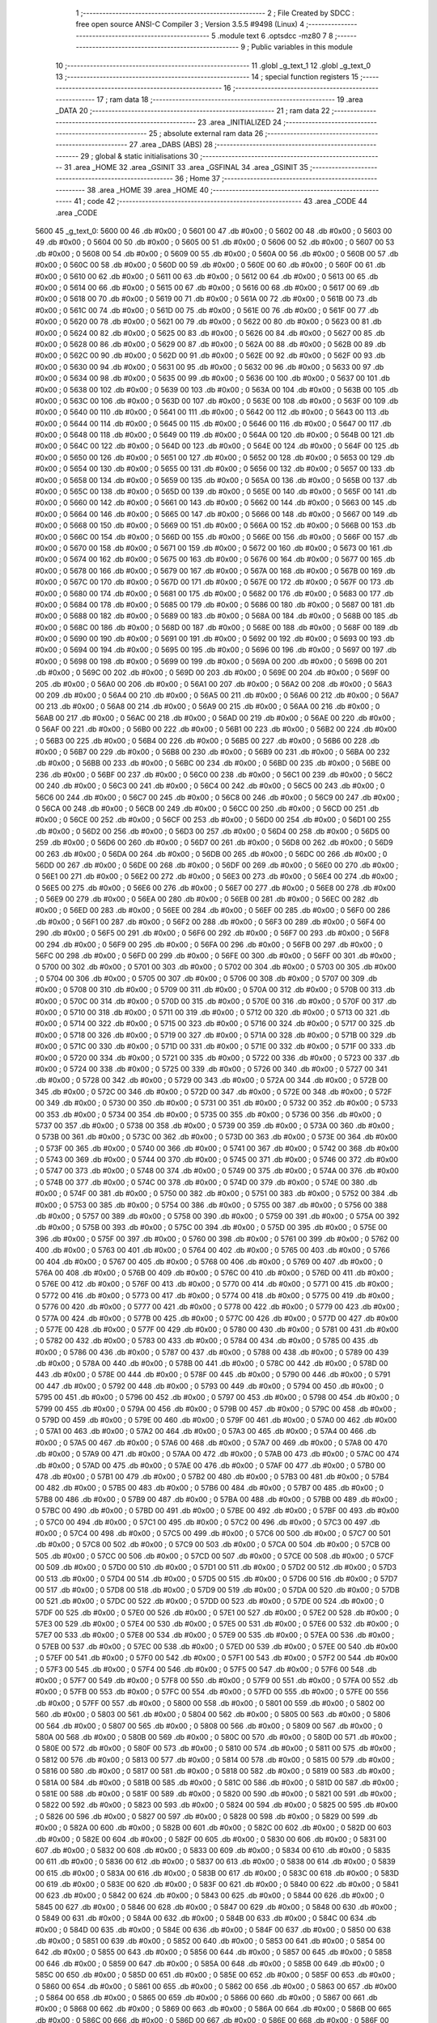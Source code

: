                               1 ;--------------------------------------------------------
                              2 ; File Created by SDCC : free open source ANSI-C Compiler
                              3 ; Version 3.5.5 #9498 (Linux)
                              4 ;--------------------------------------------------------
                              5 	.module text
                              6 	.optsdcc -mz80
                              7 	
                              8 ;--------------------------------------------------------
                              9 ; Public variables in this module
                             10 ;--------------------------------------------------------
                             11 	.globl _g_text_1
                             12 	.globl _g_text_0
                             13 ;--------------------------------------------------------
                             14 ; special function registers
                             15 ;--------------------------------------------------------
                             16 ;--------------------------------------------------------
                             17 ; ram data
                             18 ;--------------------------------------------------------
                             19 	.area _DATA
                             20 ;--------------------------------------------------------
                             21 ; ram data
                             22 ;--------------------------------------------------------
                             23 	.area _INITIALIZED
                             24 ;--------------------------------------------------------
                             25 ; absolute external ram data
                             26 ;--------------------------------------------------------
                             27 	.area _DABS (ABS)
                             28 ;--------------------------------------------------------
                             29 ; global & static initialisations
                             30 ;--------------------------------------------------------
                             31 	.area _HOME
                             32 	.area _GSINIT
                             33 	.area _GSFINAL
                             34 	.area _GSINIT
                             35 ;--------------------------------------------------------
                             36 ; Home
                             37 ;--------------------------------------------------------
                             38 	.area _HOME
                             39 	.area _HOME
                             40 ;--------------------------------------------------------
                             41 ; code
                             42 ;--------------------------------------------------------
                             43 	.area _CODE
                             44 	.area _CODE
   5600                      45 _g_text_0:
   5600 00                   46 	.db #0x00	; 0
   5601 00                   47 	.db #0x00	; 0
   5602 00                   48 	.db #0x00	; 0
   5603 00                   49 	.db #0x00	; 0
   5604 00                   50 	.db #0x00	; 0
   5605 00                   51 	.db #0x00	; 0
   5606 00                   52 	.db #0x00	; 0
   5607 00                   53 	.db #0x00	; 0
   5608 00                   54 	.db #0x00	; 0
   5609 00                   55 	.db #0x00	; 0
   560A 00                   56 	.db #0x00	; 0
   560B 00                   57 	.db #0x00	; 0
   560C 00                   58 	.db #0x00	; 0
   560D 00                   59 	.db #0x00	; 0
   560E 00                   60 	.db #0x00	; 0
   560F 00                   61 	.db #0x00	; 0
   5610 00                   62 	.db #0x00	; 0
   5611 00                   63 	.db #0x00	; 0
   5612 00                   64 	.db #0x00	; 0
   5613 00                   65 	.db #0x00	; 0
   5614 00                   66 	.db #0x00	; 0
   5615 00                   67 	.db #0x00	; 0
   5616 00                   68 	.db #0x00	; 0
   5617 00                   69 	.db #0x00	; 0
   5618 00                   70 	.db #0x00	; 0
   5619 00                   71 	.db #0x00	; 0
   561A 00                   72 	.db #0x00	; 0
   561B 00                   73 	.db #0x00	; 0
   561C 00                   74 	.db #0x00	; 0
   561D 00                   75 	.db #0x00	; 0
   561E 00                   76 	.db #0x00	; 0
   561F 00                   77 	.db #0x00	; 0
   5620 00                   78 	.db #0x00	; 0
   5621 00                   79 	.db #0x00	; 0
   5622 00                   80 	.db #0x00	; 0
   5623 00                   81 	.db #0x00	; 0
   5624 00                   82 	.db #0x00	; 0
   5625 00                   83 	.db #0x00	; 0
   5626 00                   84 	.db #0x00	; 0
   5627 00                   85 	.db #0x00	; 0
   5628 00                   86 	.db #0x00	; 0
   5629 00                   87 	.db #0x00	; 0
   562A 00                   88 	.db #0x00	; 0
   562B 00                   89 	.db #0x00	; 0
   562C 00                   90 	.db #0x00	; 0
   562D 00                   91 	.db #0x00	; 0
   562E 00                   92 	.db #0x00	; 0
   562F 00                   93 	.db #0x00	; 0
   5630 00                   94 	.db #0x00	; 0
   5631 00                   95 	.db #0x00	; 0
   5632 00                   96 	.db #0x00	; 0
   5633 00                   97 	.db #0x00	; 0
   5634 00                   98 	.db #0x00	; 0
   5635 00                   99 	.db #0x00	; 0
   5636 00                  100 	.db #0x00	; 0
   5637 00                  101 	.db #0x00	; 0
   5638 00                  102 	.db #0x00	; 0
   5639 00                  103 	.db #0x00	; 0
   563A 00                  104 	.db #0x00	; 0
   563B 00                  105 	.db #0x00	; 0
   563C 00                  106 	.db #0x00	; 0
   563D 00                  107 	.db #0x00	; 0
   563E 00                  108 	.db #0x00	; 0
   563F 00                  109 	.db #0x00	; 0
   5640 00                  110 	.db #0x00	; 0
   5641 00                  111 	.db #0x00	; 0
   5642 00                  112 	.db #0x00	; 0
   5643 00                  113 	.db #0x00	; 0
   5644 00                  114 	.db #0x00	; 0
   5645 00                  115 	.db #0x00	; 0
   5646 00                  116 	.db #0x00	; 0
   5647 00                  117 	.db #0x00	; 0
   5648 00                  118 	.db #0x00	; 0
   5649 00                  119 	.db #0x00	; 0
   564A 00                  120 	.db #0x00	; 0
   564B 00                  121 	.db #0x00	; 0
   564C 00                  122 	.db #0x00	; 0
   564D 00                  123 	.db #0x00	; 0
   564E 00                  124 	.db #0x00	; 0
   564F 00                  125 	.db #0x00	; 0
   5650 00                  126 	.db #0x00	; 0
   5651 00                  127 	.db #0x00	; 0
   5652 00                  128 	.db #0x00	; 0
   5653 00                  129 	.db #0x00	; 0
   5654 00                  130 	.db #0x00	; 0
   5655 00                  131 	.db #0x00	; 0
   5656 00                  132 	.db #0x00	; 0
   5657 00                  133 	.db #0x00	; 0
   5658 00                  134 	.db #0x00	; 0
   5659 00                  135 	.db #0x00	; 0
   565A 00                  136 	.db #0x00	; 0
   565B 00                  137 	.db #0x00	; 0
   565C 00                  138 	.db #0x00	; 0
   565D 00                  139 	.db #0x00	; 0
   565E 00                  140 	.db #0x00	; 0
   565F 00                  141 	.db #0x00	; 0
   5660 00                  142 	.db #0x00	; 0
   5661 00                  143 	.db #0x00	; 0
   5662 00                  144 	.db #0x00	; 0
   5663 00                  145 	.db #0x00	; 0
   5664 00                  146 	.db #0x00	; 0
   5665 00                  147 	.db #0x00	; 0
   5666 00                  148 	.db #0x00	; 0
   5667 00                  149 	.db #0x00	; 0
   5668 00                  150 	.db #0x00	; 0
   5669 00                  151 	.db #0x00	; 0
   566A 00                  152 	.db #0x00	; 0
   566B 00                  153 	.db #0x00	; 0
   566C 00                  154 	.db #0x00	; 0
   566D 00                  155 	.db #0x00	; 0
   566E 00                  156 	.db #0x00	; 0
   566F 00                  157 	.db #0x00	; 0
   5670 00                  158 	.db #0x00	; 0
   5671 00                  159 	.db #0x00	; 0
   5672 00                  160 	.db #0x00	; 0
   5673 00                  161 	.db #0x00	; 0
   5674 00                  162 	.db #0x00	; 0
   5675 00                  163 	.db #0x00	; 0
   5676 00                  164 	.db #0x00	; 0
   5677 00                  165 	.db #0x00	; 0
   5678 00                  166 	.db #0x00	; 0
   5679 00                  167 	.db #0x00	; 0
   567A 00                  168 	.db #0x00	; 0
   567B 00                  169 	.db #0x00	; 0
   567C 00                  170 	.db #0x00	; 0
   567D 00                  171 	.db #0x00	; 0
   567E 00                  172 	.db #0x00	; 0
   567F 00                  173 	.db #0x00	; 0
   5680 00                  174 	.db #0x00	; 0
   5681 00                  175 	.db #0x00	; 0
   5682 00                  176 	.db #0x00	; 0
   5683 00                  177 	.db #0x00	; 0
   5684 00                  178 	.db #0x00	; 0
   5685 00                  179 	.db #0x00	; 0
   5686 00                  180 	.db #0x00	; 0
   5687 00                  181 	.db #0x00	; 0
   5688 00                  182 	.db #0x00	; 0
   5689 00                  183 	.db #0x00	; 0
   568A 00                  184 	.db #0x00	; 0
   568B 00                  185 	.db #0x00	; 0
   568C 00                  186 	.db #0x00	; 0
   568D 00                  187 	.db #0x00	; 0
   568E 00                  188 	.db #0x00	; 0
   568F 00                  189 	.db #0x00	; 0
   5690 00                  190 	.db #0x00	; 0
   5691 00                  191 	.db #0x00	; 0
   5692 00                  192 	.db #0x00	; 0
   5693 00                  193 	.db #0x00	; 0
   5694 00                  194 	.db #0x00	; 0
   5695 00                  195 	.db #0x00	; 0
   5696 00                  196 	.db #0x00	; 0
   5697 00                  197 	.db #0x00	; 0
   5698 00                  198 	.db #0x00	; 0
   5699 00                  199 	.db #0x00	; 0
   569A 00                  200 	.db #0x00	; 0
   569B 00                  201 	.db #0x00	; 0
   569C 00                  202 	.db #0x00	; 0
   569D 00                  203 	.db #0x00	; 0
   569E 00                  204 	.db #0x00	; 0
   569F 00                  205 	.db #0x00	; 0
   56A0 00                  206 	.db #0x00	; 0
   56A1 00                  207 	.db #0x00	; 0
   56A2 00                  208 	.db #0x00	; 0
   56A3 00                  209 	.db #0x00	; 0
   56A4 00                  210 	.db #0x00	; 0
   56A5 00                  211 	.db #0x00	; 0
   56A6 00                  212 	.db #0x00	; 0
   56A7 00                  213 	.db #0x00	; 0
   56A8 00                  214 	.db #0x00	; 0
   56A9 00                  215 	.db #0x00	; 0
   56AA 00                  216 	.db #0x00	; 0
   56AB 00                  217 	.db #0x00	; 0
   56AC 00                  218 	.db #0x00	; 0
   56AD 00                  219 	.db #0x00	; 0
   56AE 00                  220 	.db #0x00	; 0
   56AF 00                  221 	.db #0x00	; 0
   56B0 00                  222 	.db #0x00	; 0
   56B1 00                  223 	.db #0x00	; 0
   56B2 00                  224 	.db #0x00	; 0
   56B3 00                  225 	.db #0x00	; 0
   56B4 00                  226 	.db #0x00	; 0
   56B5 00                  227 	.db #0x00	; 0
   56B6 00                  228 	.db #0x00	; 0
   56B7 00                  229 	.db #0x00	; 0
   56B8 00                  230 	.db #0x00	; 0
   56B9 00                  231 	.db #0x00	; 0
   56BA 00                  232 	.db #0x00	; 0
   56BB 00                  233 	.db #0x00	; 0
   56BC 00                  234 	.db #0x00	; 0
   56BD 00                  235 	.db #0x00	; 0
   56BE 00                  236 	.db #0x00	; 0
   56BF 00                  237 	.db #0x00	; 0
   56C0 00                  238 	.db #0x00	; 0
   56C1 00                  239 	.db #0x00	; 0
   56C2 00                  240 	.db #0x00	; 0
   56C3 00                  241 	.db #0x00	; 0
   56C4 00                  242 	.db #0x00	; 0
   56C5 00                  243 	.db #0x00	; 0
   56C6 00                  244 	.db #0x00	; 0
   56C7 00                  245 	.db #0x00	; 0
   56C8 00                  246 	.db #0x00	; 0
   56C9 00                  247 	.db #0x00	; 0
   56CA 00                  248 	.db #0x00	; 0
   56CB 00                  249 	.db #0x00	; 0
   56CC 00                  250 	.db #0x00	; 0
   56CD 00                  251 	.db #0x00	; 0
   56CE 00                  252 	.db #0x00	; 0
   56CF 00                  253 	.db #0x00	; 0
   56D0 00                  254 	.db #0x00	; 0
   56D1 00                  255 	.db #0x00	; 0
   56D2 00                  256 	.db #0x00	; 0
   56D3 00                  257 	.db #0x00	; 0
   56D4 00                  258 	.db #0x00	; 0
   56D5 00                  259 	.db #0x00	; 0
   56D6 00                  260 	.db #0x00	; 0
   56D7 00                  261 	.db #0x00	; 0
   56D8 00                  262 	.db #0x00	; 0
   56D9 00                  263 	.db #0x00	; 0
   56DA 00                  264 	.db #0x00	; 0
   56DB 00                  265 	.db #0x00	; 0
   56DC 00                  266 	.db #0x00	; 0
   56DD 00                  267 	.db #0x00	; 0
   56DE 00                  268 	.db #0x00	; 0
   56DF 00                  269 	.db #0x00	; 0
   56E0 00                  270 	.db #0x00	; 0
   56E1 00                  271 	.db #0x00	; 0
   56E2 00                  272 	.db #0x00	; 0
   56E3 00                  273 	.db #0x00	; 0
   56E4 00                  274 	.db #0x00	; 0
   56E5 00                  275 	.db #0x00	; 0
   56E6 00                  276 	.db #0x00	; 0
   56E7 00                  277 	.db #0x00	; 0
   56E8 00                  278 	.db #0x00	; 0
   56E9 00                  279 	.db #0x00	; 0
   56EA 00                  280 	.db #0x00	; 0
   56EB 00                  281 	.db #0x00	; 0
   56EC 00                  282 	.db #0x00	; 0
   56ED 00                  283 	.db #0x00	; 0
   56EE 00                  284 	.db #0x00	; 0
   56EF 00                  285 	.db #0x00	; 0
   56F0 00                  286 	.db #0x00	; 0
   56F1 00                  287 	.db #0x00	; 0
   56F2 00                  288 	.db #0x00	; 0
   56F3 00                  289 	.db #0x00	; 0
   56F4 00                  290 	.db #0x00	; 0
   56F5 00                  291 	.db #0x00	; 0
   56F6 00                  292 	.db #0x00	; 0
   56F7 00                  293 	.db #0x00	; 0
   56F8 00                  294 	.db #0x00	; 0
   56F9 00                  295 	.db #0x00	; 0
   56FA 00                  296 	.db #0x00	; 0
   56FB 00                  297 	.db #0x00	; 0
   56FC 00                  298 	.db #0x00	; 0
   56FD 00                  299 	.db #0x00	; 0
   56FE 00                  300 	.db #0x00	; 0
   56FF 00                  301 	.db #0x00	; 0
   5700 00                  302 	.db #0x00	; 0
   5701 00                  303 	.db #0x00	; 0
   5702 00                  304 	.db #0x00	; 0
   5703 00                  305 	.db #0x00	; 0
   5704 00                  306 	.db #0x00	; 0
   5705 00                  307 	.db #0x00	; 0
   5706 00                  308 	.db #0x00	; 0
   5707 00                  309 	.db #0x00	; 0
   5708 00                  310 	.db #0x00	; 0
   5709 00                  311 	.db #0x00	; 0
   570A 00                  312 	.db #0x00	; 0
   570B 00                  313 	.db #0x00	; 0
   570C 00                  314 	.db #0x00	; 0
   570D 00                  315 	.db #0x00	; 0
   570E 00                  316 	.db #0x00	; 0
   570F 00                  317 	.db #0x00	; 0
   5710 00                  318 	.db #0x00	; 0
   5711 00                  319 	.db #0x00	; 0
   5712 00                  320 	.db #0x00	; 0
   5713 00                  321 	.db #0x00	; 0
   5714 00                  322 	.db #0x00	; 0
   5715 00                  323 	.db #0x00	; 0
   5716 00                  324 	.db #0x00	; 0
   5717 00                  325 	.db #0x00	; 0
   5718 00                  326 	.db #0x00	; 0
   5719 00                  327 	.db #0x00	; 0
   571A 00                  328 	.db #0x00	; 0
   571B 00                  329 	.db #0x00	; 0
   571C 00                  330 	.db #0x00	; 0
   571D 00                  331 	.db #0x00	; 0
   571E 00                  332 	.db #0x00	; 0
   571F 00                  333 	.db #0x00	; 0
   5720 00                  334 	.db #0x00	; 0
   5721 00                  335 	.db #0x00	; 0
   5722 00                  336 	.db #0x00	; 0
   5723 00                  337 	.db #0x00	; 0
   5724 00                  338 	.db #0x00	; 0
   5725 00                  339 	.db #0x00	; 0
   5726 00                  340 	.db #0x00	; 0
   5727 00                  341 	.db #0x00	; 0
   5728 00                  342 	.db #0x00	; 0
   5729 00                  343 	.db #0x00	; 0
   572A 00                  344 	.db #0x00	; 0
   572B 00                  345 	.db #0x00	; 0
   572C 00                  346 	.db #0x00	; 0
   572D 00                  347 	.db #0x00	; 0
   572E 00                  348 	.db #0x00	; 0
   572F 00                  349 	.db #0x00	; 0
   5730 00                  350 	.db #0x00	; 0
   5731 00                  351 	.db #0x00	; 0
   5732 00                  352 	.db #0x00	; 0
   5733 00                  353 	.db #0x00	; 0
   5734 00                  354 	.db #0x00	; 0
   5735 00                  355 	.db #0x00	; 0
   5736 00                  356 	.db #0x00	; 0
   5737 00                  357 	.db #0x00	; 0
   5738 00                  358 	.db #0x00	; 0
   5739 00                  359 	.db #0x00	; 0
   573A 00                  360 	.db #0x00	; 0
   573B 00                  361 	.db #0x00	; 0
   573C 00                  362 	.db #0x00	; 0
   573D 00                  363 	.db #0x00	; 0
   573E 00                  364 	.db #0x00	; 0
   573F 00                  365 	.db #0x00	; 0
   5740 00                  366 	.db #0x00	; 0
   5741 00                  367 	.db #0x00	; 0
   5742 00                  368 	.db #0x00	; 0
   5743 00                  369 	.db #0x00	; 0
   5744 00                  370 	.db #0x00	; 0
   5745 00                  371 	.db #0x00	; 0
   5746 00                  372 	.db #0x00	; 0
   5747 00                  373 	.db #0x00	; 0
   5748 00                  374 	.db #0x00	; 0
   5749 00                  375 	.db #0x00	; 0
   574A 00                  376 	.db #0x00	; 0
   574B 00                  377 	.db #0x00	; 0
   574C 00                  378 	.db #0x00	; 0
   574D 00                  379 	.db #0x00	; 0
   574E 00                  380 	.db #0x00	; 0
   574F 00                  381 	.db #0x00	; 0
   5750 00                  382 	.db #0x00	; 0
   5751 00                  383 	.db #0x00	; 0
   5752 00                  384 	.db #0x00	; 0
   5753 00                  385 	.db #0x00	; 0
   5754 00                  386 	.db #0x00	; 0
   5755 00                  387 	.db #0x00	; 0
   5756 00                  388 	.db #0x00	; 0
   5757 00                  389 	.db #0x00	; 0
   5758 00                  390 	.db #0x00	; 0
   5759 00                  391 	.db #0x00	; 0
   575A 00                  392 	.db #0x00	; 0
   575B 00                  393 	.db #0x00	; 0
   575C 00                  394 	.db #0x00	; 0
   575D 00                  395 	.db #0x00	; 0
   575E 00                  396 	.db #0x00	; 0
   575F 00                  397 	.db #0x00	; 0
   5760 00                  398 	.db #0x00	; 0
   5761 00                  399 	.db #0x00	; 0
   5762 00                  400 	.db #0x00	; 0
   5763 00                  401 	.db #0x00	; 0
   5764 00                  402 	.db #0x00	; 0
   5765 00                  403 	.db #0x00	; 0
   5766 00                  404 	.db #0x00	; 0
   5767 00                  405 	.db #0x00	; 0
   5768 00                  406 	.db #0x00	; 0
   5769 00                  407 	.db #0x00	; 0
   576A 00                  408 	.db #0x00	; 0
   576B 00                  409 	.db #0x00	; 0
   576C 00                  410 	.db #0x00	; 0
   576D 00                  411 	.db #0x00	; 0
   576E 00                  412 	.db #0x00	; 0
   576F 00                  413 	.db #0x00	; 0
   5770 00                  414 	.db #0x00	; 0
   5771 00                  415 	.db #0x00	; 0
   5772 00                  416 	.db #0x00	; 0
   5773 00                  417 	.db #0x00	; 0
   5774 00                  418 	.db #0x00	; 0
   5775 00                  419 	.db #0x00	; 0
   5776 00                  420 	.db #0x00	; 0
   5777 00                  421 	.db #0x00	; 0
   5778 00                  422 	.db #0x00	; 0
   5779 00                  423 	.db #0x00	; 0
   577A 00                  424 	.db #0x00	; 0
   577B 00                  425 	.db #0x00	; 0
   577C 00                  426 	.db #0x00	; 0
   577D 00                  427 	.db #0x00	; 0
   577E 00                  428 	.db #0x00	; 0
   577F 00                  429 	.db #0x00	; 0
   5780 00                  430 	.db #0x00	; 0
   5781 00                  431 	.db #0x00	; 0
   5782 00                  432 	.db #0x00	; 0
   5783 00                  433 	.db #0x00	; 0
   5784 00                  434 	.db #0x00	; 0
   5785 00                  435 	.db #0x00	; 0
   5786 00                  436 	.db #0x00	; 0
   5787 00                  437 	.db #0x00	; 0
   5788 00                  438 	.db #0x00	; 0
   5789 00                  439 	.db #0x00	; 0
   578A 00                  440 	.db #0x00	; 0
   578B 00                  441 	.db #0x00	; 0
   578C 00                  442 	.db #0x00	; 0
   578D 00                  443 	.db #0x00	; 0
   578E 00                  444 	.db #0x00	; 0
   578F 00                  445 	.db #0x00	; 0
   5790 00                  446 	.db #0x00	; 0
   5791 00                  447 	.db #0x00	; 0
   5792 00                  448 	.db #0x00	; 0
   5793 00                  449 	.db #0x00	; 0
   5794 00                  450 	.db #0x00	; 0
   5795 00                  451 	.db #0x00	; 0
   5796 00                  452 	.db #0x00	; 0
   5797 00                  453 	.db #0x00	; 0
   5798 00                  454 	.db #0x00	; 0
   5799 00                  455 	.db #0x00	; 0
   579A 00                  456 	.db #0x00	; 0
   579B 00                  457 	.db #0x00	; 0
   579C 00                  458 	.db #0x00	; 0
   579D 00                  459 	.db #0x00	; 0
   579E 00                  460 	.db #0x00	; 0
   579F 00                  461 	.db #0x00	; 0
   57A0 00                  462 	.db #0x00	; 0
   57A1 00                  463 	.db #0x00	; 0
   57A2 00                  464 	.db #0x00	; 0
   57A3 00                  465 	.db #0x00	; 0
   57A4 00                  466 	.db #0x00	; 0
   57A5 00                  467 	.db #0x00	; 0
   57A6 00                  468 	.db #0x00	; 0
   57A7 00                  469 	.db #0x00	; 0
   57A8 00                  470 	.db #0x00	; 0
   57A9 00                  471 	.db #0x00	; 0
   57AA 00                  472 	.db #0x00	; 0
   57AB 00                  473 	.db #0x00	; 0
   57AC 00                  474 	.db #0x00	; 0
   57AD 00                  475 	.db #0x00	; 0
   57AE 00                  476 	.db #0x00	; 0
   57AF 00                  477 	.db #0x00	; 0
   57B0 00                  478 	.db #0x00	; 0
   57B1 00                  479 	.db #0x00	; 0
   57B2 00                  480 	.db #0x00	; 0
   57B3 00                  481 	.db #0x00	; 0
   57B4 00                  482 	.db #0x00	; 0
   57B5 00                  483 	.db #0x00	; 0
   57B6 00                  484 	.db #0x00	; 0
   57B7 00                  485 	.db #0x00	; 0
   57B8 00                  486 	.db #0x00	; 0
   57B9 00                  487 	.db #0x00	; 0
   57BA 00                  488 	.db #0x00	; 0
   57BB 00                  489 	.db #0x00	; 0
   57BC 00                  490 	.db #0x00	; 0
   57BD 00                  491 	.db #0x00	; 0
   57BE 00                  492 	.db #0x00	; 0
   57BF 00                  493 	.db #0x00	; 0
   57C0 00                  494 	.db #0x00	; 0
   57C1 00                  495 	.db #0x00	; 0
   57C2 00                  496 	.db #0x00	; 0
   57C3 00                  497 	.db #0x00	; 0
   57C4 00                  498 	.db #0x00	; 0
   57C5 00                  499 	.db #0x00	; 0
   57C6 00                  500 	.db #0x00	; 0
   57C7 00                  501 	.db #0x00	; 0
   57C8 00                  502 	.db #0x00	; 0
   57C9 00                  503 	.db #0x00	; 0
   57CA 00                  504 	.db #0x00	; 0
   57CB 00                  505 	.db #0x00	; 0
   57CC 00                  506 	.db #0x00	; 0
   57CD 00                  507 	.db #0x00	; 0
   57CE 00                  508 	.db #0x00	; 0
   57CF 00                  509 	.db #0x00	; 0
   57D0 00                  510 	.db #0x00	; 0
   57D1 00                  511 	.db #0x00	; 0
   57D2 00                  512 	.db #0x00	; 0
   57D3 00                  513 	.db #0x00	; 0
   57D4 00                  514 	.db #0x00	; 0
   57D5 00                  515 	.db #0x00	; 0
   57D6 00                  516 	.db #0x00	; 0
   57D7 00                  517 	.db #0x00	; 0
   57D8 00                  518 	.db #0x00	; 0
   57D9 00                  519 	.db #0x00	; 0
   57DA 00                  520 	.db #0x00	; 0
   57DB 00                  521 	.db #0x00	; 0
   57DC 00                  522 	.db #0x00	; 0
   57DD 00                  523 	.db #0x00	; 0
   57DE 00                  524 	.db #0x00	; 0
   57DF 00                  525 	.db #0x00	; 0
   57E0 00                  526 	.db #0x00	; 0
   57E1 00                  527 	.db #0x00	; 0
   57E2 00                  528 	.db #0x00	; 0
   57E3 00                  529 	.db #0x00	; 0
   57E4 00                  530 	.db #0x00	; 0
   57E5 00                  531 	.db #0x00	; 0
   57E6 00                  532 	.db #0x00	; 0
   57E7 00                  533 	.db #0x00	; 0
   57E8 00                  534 	.db #0x00	; 0
   57E9 00                  535 	.db #0x00	; 0
   57EA 00                  536 	.db #0x00	; 0
   57EB 00                  537 	.db #0x00	; 0
   57EC 00                  538 	.db #0x00	; 0
   57ED 00                  539 	.db #0x00	; 0
   57EE 00                  540 	.db #0x00	; 0
   57EF 00                  541 	.db #0x00	; 0
   57F0 00                  542 	.db #0x00	; 0
   57F1 00                  543 	.db #0x00	; 0
   57F2 00                  544 	.db #0x00	; 0
   57F3 00                  545 	.db #0x00	; 0
   57F4 00                  546 	.db #0x00	; 0
   57F5 00                  547 	.db #0x00	; 0
   57F6 00                  548 	.db #0x00	; 0
   57F7 00                  549 	.db #0x00	; 0
   57F8 00                  550 	.db #0x00	; 0
   57F9 00                  551 	.db #0x00	; 0
   57FA 00                  552 	.db #0x00	; 0
   57FB 00                  553 	.db #0x00	; 0
   57FC 00                  554 	.db #0x00	; 0
   57FD 00                  555 	.db #0x00	; 0
   57FE 00                  556 	.db #0x00	; 0
   57FF 00                  557 	.db #0x00	; 0
   5800 00                  558 	.db #0x00	; 0
   5801 00                  559 	.db #0x00	; 0
   5802 00                  560 	.db #0x00	; 0
   5803 00                  561 	.db #0x00	; 0
   5804 00                  562 	.db #0x00	; 0
   5805 00                  563 	.db #0x00	; 0
   5806 00                  564 	.db #0x00	; 0
   5807 00                  565 	.db #0x00	; 0
   5808 00                  566 	.db #0x00	; 0
   5809 00                  567 	.db #0x00	; 0
   580A 00                  568 	.db #0x00	; 0
   580B 00                  569 	.db #0x00	; 0
   580C 00                  570 	.db #0x00	; 0
   580D 00                  571 	.db #0x00	; 0
   580E 00                  572 	.db #0x00	; 0
   580F 00                  573 	.db #0x00	; 0
   5810 00                  574 	.db #0x00	; 0
   5811 00                  575 	.db #0x00	; 0
   5812 00                  576 	.db #0x00	; 0
   5813 00                  577 	.db #0x00	; 0
   5814 00                  578 	.db #0x00	; 0
   5815 00                  579 	.db #0x00	; 0
   5816 00                  580 	.db #0x00	; 0
   5817 00                  581 	.db #0x00	; 0
   5818 00                  582 	.db #0x00	; 0
   5819 00                  583 	.db #0x00	; 0
   581A 00                  584 	.db #0x00	; 0
   581B 00                  585 	.db #0x00	; 0
   581C 00                  586 	.db #0x00	; 0
   581D 00                  587 	.db #0x00	; 0
   581E 00                  588 	.db #0x00	; 0
   581F 00                  589 	.db #0x00	; 0
   5820 00                  590 	.db #0x00	; 0
   5821 00                  591 	.db #0x00	; 0
   5822 00                  592 	.db #0x00	; 0
   5823 00                  593 	.db #0x00	; 0
   5824 00                  594 	.db #0x00	; 0
   5825 00                  595 	.db #0x00	; 0
   5826 00                  596 	.db #0x00	; 0
   5827 00                  597 	.db #0x00	; 0
   5828 00                  598 	.db #0x00	; 0
   5829 00                  599 	.db #0x00	; 0
   582A 00                  600 	.db #0x00	; 0
   582B 00                  601 	.db #0x00	; 0
   582C 00                  602 	.db #0x00	; 0
   582D 00                  603 	.db #0x00	; 0
   582E 00                  604 	.db #0x00	; 0
   582F 00                  605 	.db #0x00	; 0
   5830 00                  606 	.db #0x00	; 0
   5831 00                  607 	.db #0x00	; 0
   5832 00                  608 	.db #0x00	; 0
   5833 00                  609 	.db #0x00	; 0
   5834 00                  610 	.db #0x00	; 0
   5835 00                  611 	.db #0x00	; 0
   5836 00                  612 	.db #0x00	; 0
   5837 00                  613 	.db #0x00	; 0
   5838 00                  614 	.db #0x00	; 0
   5839 00                  615 	.db #0x00	; 0
   583A 00                  616 	.db #0x00	; 0
   583B 00                  617 	.db #0x00	; 0
   583C 00                  618 	.db #0x00	; 0
   583D 00                  619 	.db #0x00	; 0
   583E 00                  620 	.db #0x00	; 0
   583F 00                  621 	.db #0x00	; 0
   5840 00                  622 	.db #0x00	; 0
   5841 00                  623 	.db #0x00	; 0
   5842 00                  624 	.db #0x00	; 0
   5843 00                  625 	.db #0x00	; 0
   5844 00                  626 	.db #0x00	; 0
   5845 00                  627 	.db #0x00	; 0
   5846 00                  628 	.db #0x00	; 0
   5847 00                  629 	.db #0x00	; 0
   5848 00                  630 	.db #0x00	; 0
   5849 00                  631 	.db #0x00	; 0
   584A 00                  632 	.db #0x00	; 0
   584B 00                  633 	.db #0x00	; 0
   584C 00                  634 	.db #0x00	; 0
   584D 00                  635 	.db #0x00	; 0
   584E 00                  636 	.db #0x00	; 0
   584F 00                  637 	.db #0x00	; 0
   5850 00                  638 	.db #0x00	; 0
   5851 00                  639 	.db #0x00	; 0
   5852 00                  640 	.db #0x00	; 0
   5853 00                  641 	.db #0x00	; 0
   5854 00                  642 	.db #0x00	; 0
   5855 00                  643 	.db #0x00	; 0
   5856 00                  644 	.db #0x00	; 0
   5857 00                  645 	.db #0x00	; 0
   5858 00                  646 	.db #0x00	; 0
   5859 00                  647 	.db #0x00	; 0
   585A 00                  648 	.db #0x00	; 0
   585B 00                  649 	.db #0x00	; 0
   585C 00                  650 	.db #0x00	; 0
   585D 00                  651 	.db #0x00	; 0
   585E 00                  652 	.db #0x00	; 0
   585F 00                  653 	.db #0x00	; 0
   5860 00                  654 	.db #0x00	; 0
   5861 00                  655 	.db #0x00	; 0
   5862 00                  656 	.db #0x00	; 0
   5863 00                  657 	.db #0x00	; 0
   5864 00                  658 	.db #0x00	; 0
   5865 00                  659 	.db #0x00	; 0
   5866 00                  660 	.db #0x00	; 0
   5867 00                  661 	.db #0x00	; 0
   5868 00                  662 	.db #0x00	; 0
   5869 00                  663 	.db #0x00	; 0
   586A 00                  664 	.db #0x00	; 0
   586B 00                  665 	.db #0x00	; 0
   586C 00                  666 	.db #0x00	; 0
   586D 00                  667 	.db #0x00	; 0
   586E 00                  668 	.db #0x00	; 0
   586F 00                  669 	.db #0x00	; 0
   5870 00                  670 	.db #0x00	; 0
   5871 00                  671 	.db #0x00	; 0
   5872 00                  672 	.db #0x00	; 0
   5873 00                  673 	.db #0x00	; 0
   5874 00                  674 	.db #0x00	; 0
   5875 00                  675 	.db #0x00	; 0
   5876 00                  676 	.db #0x00	; 0
   5877 00                  677 	.db #0x00	; 0
   5878 00                  678 	.db #0x00	; 0
   5879 00                  679 	.db #0x00	; 0
   587A 00                  680 	.db #0x00	; 0
   587B 00                  681 	.db #0x00	; 0
   587C 00                  682 	.db #0x00	; 0
   587D 00                  683 	.db #0x00	; 0
   587E 00                  684 	.db #0x00	; 0
   587F 00                  685 	.db #0x00	; 0
   5880 00                  686 	.db #0x00	; 0
   5881 00                  687 	.db #0x00	; 0
   5882 00                  688 	.db #0x00	; 0
   5883 00                  689 	.db #0x00	; 0
   5884 00                  690 	.db #0x00	; 0
   5885 00                  691 	.db #0x00	; 0
   5886 00                  692 	.db #0x00	; 0
   5887 00                  693 	.db #0x00	; 0
   5888 00                  694 	.db #0x00	; 0
   5889 00                  695 	.db #0x00	; 0
   588A 00                  696 	.db #0x00	; 0
   588B 00                  697 	.db #0x00	; 0
   588C 41                  698 	.db #0x41	; 65	'A'
   588D 00                  699 	.db #0x00	; 0
   588E 00                  700 	.db #0x00	; 0
   588F 00                  701 	.db #0x00	; 0
   5890 00                  702 	.db #0x00	; 0
   5891 00                  703 	.db #0x00	; 0
   5892 00                  704 	.db #0x00	; 0
   5893 00                  705 	.db #0x00	; 0
   5894 00                  706 	.db #0x00	; 0
   5895 00                  707 	.db #0x00	; 0
   5896 00                  708 	.db #0x00	; 0
   5897 00                  709 	.db #0x00	; 0
   5898 00                  710 	.db #0x00	; 0
   5899 00                  711 	.db #0x00	; 0
   589A 00                  712 	.db #0x00	; 0
   589B 00                  713 	.db #0x00	; 0
   589C 00                  714 	.db #0x00	; 0
   589D 00                  715 	.db #0x00	; 0
   589E 00                  716 	.db #0x00	; 0
   589F 00                  717 	.db #0x00	; 0
   58A0 41                  718 	.db #0x41	; 65	'A'
   58A1 00                  719 	.db #0x00	; 0
   58A2 00                  720 	.db #0x00	; 0
   58A3 00                  721 	.db #0x00	; 0
   58A4 00                  722 	.db #0x00	; 0
   58A5 00                  723 	.db #0x00	; 0
   58A6 00                  724 	.db #0x00	; 0
   58A7 41                  725 	.db #0x41	; 65	'A'
   58A8 00                  726 	.db #0x00	; 0
   58A9 00                  727 	.db #0x00	; 0
   58AA 00                  728 	.db #0x00	; 0
   58AB 00                  729 	.db #0x00	; 0
   58AC 00                  730 	.db #0x00	; 0
   58AD 00                  731 	.db #0x00	; 0
   58AE 41                  732 	.db #0x41	; 65	'A'
   58AF EB                  733 	.db #0xEB	; 235
   58B0 00                  734 	.db #0x00	; 0
   58B1 00                  735 	.db #0x00	; 0
   58B2 00                  736 	.db #0x00	; 0
   58B3 00                  737 	.db #0x00	; 0
   58B4 55                  738 	.db #0x55	; 85	'U'
   58B5 00                  739 	.db #0x00	; 0
   58B6 00                  740 	.db #0x00	; 0
   58B7 00                  741 	.db #0x00	; 0
   58B8 00                  742 	.db #0x00	; 0
   58B9 00                  743 	.db #0x00	; 0
   58BA 00                  744 	.db #0x00	; 0
   58BB 00                  745 	.db #0x00	; 0
   58BC 00                  746 	.db #0x00	; 0
   58BD 00                  747 	.db #0x00	; 0
   58BE 00                  748 	.db #0x00	; 0
   58BF 00                  749 	.db #0x00	; 0
   58C0 00                  750 	.db #0x00	; 0
   58C1 00                  751 	.db #0x00	; 0
   58C2 00                  752 	.db #0x00	; 0
   58C3 00                  753 	.db #0x00	; 0
   58C4 00                  754 	.db #0x00	; 0
   58C5 00                  755 	.db #0x00	; 0
   58C6 00                  756 	.db #0x00	; 0
   58C7 00                  757 	.db #0x00	; 0
   58C8 55                  758 	.db #0x55	; 85	'U'
   58C9 00                  759 	.db #0x00	; 0
   58CA 00                  760 	.db #0x00	; 0
   58CB 00                  761 	.db #0x00	; 0
   58CC 00                  762 	.db #0x00	; 0
   58CD 00                  763 	.db #0x00	; 0
   58CE 00                  764 	.db #0x00	; 0
   58CF 00                  765 	.db #0x00	; 0
   58D0 00                  766 	.db #0x00	; 0
   58D1 00                  767 	.db #0x00	; 0
   58D2 00                  768 	.db #0x00	; 0
   58D3 00                  769 	.db #0x00	; 0
   58D4 00                  770 	.db #0x00	; 0
   58D5 00                  771 	.db #0x00	; 0
   58D6 00                  772 	.db #0x00	; 0
   58D7 AA                  773 	.db #0xAA	; 170
   58D8 00                  774 	.db #0x00	; 0
   58D9 AA                  775 	.db #0xAA	; 170
   58DA 00                  776 	.db #0x00	; 0
   58DB 00                  777 	.db #0x00	; 0
   58DC 00                  778 	.db #0x00	; 0
   58DD 00                  779 	.db #0x00	; 0
   58DE 00                  780 	.db #0x00	; 0
   58DF 00                  781 	.db #0x00	; 0
   58E0 00                  782 	.db #0x00	; 0
   58E1 00                  783 	.db #0x00	; 0
   58E2 00                  784 	.db #0x00	; 0
   58E3 00                  785 	.db #0x00	; 0
   58E4 00                  786 	.db #0x00	; 0
   58E5 00                  787 	.db #0x00	; 0
   58E6 00                  788 	.db #0x00	; 0
   58E7 00                  789 	.db #0x00	; 0
   58E8 00                  790 	.db #0x00	; 0
   58E9 00                  791 	.db #0x00	; 0
   58EA 00                  792 	.db #0x00	; 0
   58EB 00                  793 	.db #0x00	; 0
   58EC 00                  794 	.db #0x00	; 0
   58ED 00                  795 	.db #0x00	; 0
   58EE 00                  796 	.db #0x00	; 0
   58EF 00                  797 	.db #0x00	; 0
   58F0 00                  798 	.db #0x00	; 0
   58F1 00                  799 	.db #0x00	; 0
   58F2 00                  800 	.db #0x00	; 0
   58F3 00                  801 	.db #0x00	; 0
   58F4 00                  802 	.db #0x00	; 0
   58F5 00                  803 	.db #0x00	; 0
   58F6 00                  804 	.db #0x00	; 0
   58F7 00                  805 	.db #0x00	; 0
   58F8 00                  806 	.db #0x00	; 0
   58F9 00                  807 	.db #0x00	; 0
   58FA 00                  808 	.db #0x00	; 0
   58FB 00                  809 	.db #0x00	; 0
   58FC 00                  810 	.db #0x00	; 0
   58FD 00                  811 	.db #0x00	; 0
   58FE 00                  812 	.db #0x00	; 0
   58FF AA                  813 	.db #0xAA	; 170
   5900 41                  814 	.db #0x41	; 65	'A'
   5901 FF                  815 	.db #0xFF	; 255
   5902 AA                  816 	.db #0xAA	; 170
   5903 00                  817 	.db #0x00	; 0
   5904 D7                  818 	.db #0xD7	; 215
   5905 00                  819 	.db #0x00	; 0
   5906 41                  820 	.db #0x41	; 65	'A'
   5907 C3                  821 	.db #0xC3	; 195
   5908 AA                  822 	.db #0xAA	; 170
   5909 00                  823 	.db #0x00	; 0
   590A 41                  824 	.db #0x41	; 65	'A'
   590B D7                  825 	.db #0xD7	; 215
   590C 82                  826 	.db #0x82	; 130
   590D 00                  827 	.db #0x00	; 0
   590E 00                  828 	.db #0x00	; 0
   590F D7                  829 	.db #0xD7	; 215
   5910 D7                  830 	.db #0xD7	; 215
   5911 AA                  831 	.db #0xAA	; 170
   5912 00                  832 	.db #0x00	; 0
   5913 41                  833 	.db #0x41	; 65	'A'
   5914 EB                  834 	.db #0xEB	; 235
   5915 41                  835 	.db #0x41	; 65	'A'
   5916 EB                  836 	.db #0xEB	; 235
   5917 EB                  837 	.db #0xEB	; 235
   5918 D7                  838 	.db #0xD7	; 215
   5919 00                  839 	.db #0x00	; 0
   591A 00                  840 	.db #0x00	; 0
   591B C3                  841 	.db #0xC3	; 195
   591C 82                  842 	.db #0x82	; 130
   591D 00                  843 	.db #0x00	; 0
   591E 41                  844 	.db #0x41	; 65	'A'
   591F C3                  845 	.db #0xC3	; 195
   5920 00                  846 	.db #0x00	; 0
   5921 00                  847 	.db #0x00	; 0
   5922 00                  848 	.db #0x00	; 0
   5923 00                  849 	.db #0x00	; 0
   5924 00                  850 	.db #0x00	; 0
   5925 00                  851 	.db #0x00	; 0
   5926 00                  852 	.db #0x00	; 0
   5927 AA                  853 	.db #0xAA	; 170
   5928 00                  854 	.db #0x00	; 0
   5929 AA                  855 	.db #0xAA	; 170
   592A 00                  856 	.db #0x00	; 0
   592B 00                  857 	.db #0x00	; 0
   592C 55                  858 	.db #0x55	; 85	'U'
   592D 00                  859 	.db #0x00	; 0
   592E 55                  860 	.db #0x55	; 85	'U'
   592F 00                  861 	.db #0x00	; 0
   5930 82                  862 	.db #0x82	; 130
   5931 00                  863 	.db #0x00	; 0
   5932 41                  864 	.db #0x41	; 65	'A'
   5933 00                  865 	.db #0x00	; 0
   5934 AA                  866 	.db #0xAA	; 170
   5935 00                  867 	.db #0x00	; 0
   5936 00                  868 	.db #0x00	; 0
   5937 55                  869 	.db #0x55	; 85	'U'
   5938 82                  870 	.db #0x82	; 130
   5939 D7                  871 	.db #0xD7	; 215
   593A 00                  872 	.db #0x00	; 0
   593B AA                  873 	.db #0xAA	; 170
   593C 55                  874 	.db #0x55	; 85	'U'
   593D 00                  875 	.db #0x00	; 0
   593E EB                  876 	.db #0xEB	; 235
   593F C3                  877 	.db #0xC3	; 195
   5940 55                  878 	.db #0x55	; 85	'U'
   5941 00                  879 	.db #0x00	; 0
   5942 55                  880 	.db #0x55	; 85	'U'
   5943 82                  881 	.db #0x82	; 130
   5944 C3                  882 	.db #0xC3	; 195
   5945 00                  883 	.db #0x00	; 0
   5946 C3                  884 	.db #0xC3	; 195
   5947 00                  885 	.db #0x00	; 0
   5948 00                  886 	.db #0x00	; 0
   5949 00                  887 	.db #0x00	; 0
   594A 00                  888 	.db #0x00	; 0
   594B 00                  889 	.db #0x00	; 0
   594C 00                  890 	.db #0x00	; 0
   594D 00                  891 	.db #0x00	; 0
   594E 00                  892 	.db #0x00	; 0
   594F AA                  893 	.db #0xAA	; 170
   5950 00                  894 	.db #0x00	; 0
   5951 AA                  895 	.db #0xAA	; 170
   5952 00                  896 	.db #0x00	; 0
   5953 00                  897 	.db #0x00	; 0
   5954 55                  898 	.db #0x55	; 85	'U'
   5955 00                  899 	.db #0x00	; 0
   5956 55                  900 	.db #0x55	; 85	'U'
   5957 EB                  901 	.db #0xEB	; 235
   5958 00                  902 	.db #0x00	; 0
   5959 00                  903 	.db #0x00	; 0
   595A 00                  904 	.db #0x00	; 0
   595B C3                  905 	.db #0xC3	; 195
   595C AA                  906 	.db #0xAA	; 170
   595D 00                  907 	.db #0x00	; 0
   595E 00                  908 	.db #0x00	; 0
   595F 55                  909 	.db #0x55	; 85	'U'
   5960 00                  910 	.db #0x00	; 0
   5961 55                  911 	.db #0x55	; 85	'U'
   5962 00                  912 	.db #0x00	; 0
   5963 FF                  913 	.db #0xFF	; 255
   5964 FF                  914 	.db #0xFF	; 255
   5965 00                  915 	.db #0x00	; 0
   5966 AA                  916 	.db #0xAA	; 170
   5967 00                  917 	.db #0x00	; 0
   5968 55                  918 	.db #0x55	; 85	'U'
   5969 00                  919 	.db #0x00	; 0
   596A 55                  920 	.db #0x55	; 85	'U'
   596B 00                  921 	.db #0x00	; 0
   596C D7                  922 	.db #0xD7	; 215
   596D 00                  923 	.db #0x00	; 0
   596E AA                  924 	.db #0xAA	; 170
   596F 00                  925 	.db #0x00	; 0
   5970 00                  926 	.db #0x00	; 0
   5971 00                  927 	.db #0x00	; 0
   5972 00                  928 	.db #0x00	; 0
   5973 00                  929 	.db #0x00	; 0
   5974 00                  930 	.db #0x00	; 0
   5975 00                  931 	.db #0x00	; 0
   5976 00                  932 	.db #0x00	; 0
   5977 AA                  933 	.db #0xAA	; 170
   5978 00                  934 	.db #0x00	; 0
   5979 AA                  935 	.db #0xAA	; 170
   597A 00                  936 	.db #0x00	; 0
   597B 00                  937 	.db #0x00	; 0
   597C 55                  938 	.db #0x55	; 85	'U'
   597D 00                  939 	.db #0x00	; 0
   597E 00                  940 	.db #0x00	; 0
   597F D7                  941 	.db #0xD7	; 215
   5980 AA                  942 	.db #0xAA	; 170
   5981 00                  943 	.db #0x00	; 0
   5982 55                  944 	.db #0x55	; 85	'U'
   5983 00                  945 	.db #0x00	; 0
   5984 AA                  946 	.db #0xAA	; 170
   5985 00                  947 	.db #0x00	; 0
   5986 00                  948 	.db #0x00	; 0
   5987 55                  949 	.db #0x55	; 85	'U'
   5988 00                  950 	.db #0x00	; 0
   5989 55                  951 	.db #0x55	; 85	'U'
   598A 00                  952 	.db #0x00	; 0
   598B AA                  953 	.db #0xAA	; 170
   598C 00                  954 	.db #0x00	; 0
   598D 00                  955 	.db #0x00	; 0
   598E AA                  956 	.db #0xAA	; 170
   598F 00                  957 	.db #0x00	; 0
   5990 55                  958 	.db #0x55	; 85	'U'
   5991 00                  959 	.db #0x00	; 0
   5992 55                  960 	.db #0x55	; 85	'U'
   5993 00                  961 	.db #0x00	; 0
   5994 D7                  962 	.db #0xD7	; 215
   5995 00                  963 	.db #0x00	; 0
   5996 AA                  964 	.db #0xAA	; 170
   5997 00                  965 	.db #0x00	; 0
   5998 00                  966 	.db #0x00	; 0
   5999 00                  967 	.db #0x00	; 0
   599A 00                  968 	.db #0x00	; 0
   599B 00                  969 	.db #0x00	; 0
   599C 00                  970 	.db #0x00	; 0
   599D 00                  971 	.db #0x00	; 0
   599E 00                  972 	.db #0x00	; 0
   599F AA                  973 	.db #0xAA	; 170
   59A0 00                  974 	.db #0x00	; 0
   59A1 EB                  975 	.db #0xEB	; 235
   59A2 00                  976 	.db #0x00	; 0
   59A3 00                  977 	.db #0x00	; 0
   59A4 55                  978 	.db #0x55	; 85	'U'
   59A5 00                  979 	.db #0x00	; 0
   59A6 41                  980 	.db #0x41	; 65	'A'
   59A7 41                  981 	.db #0x41	; 65	'A'
   59A8 AA                  982 	.db #0xAA	; 170
   59A9 00                  983 	.db #0x00	; 0
   59AA 55                  984 	.db #0x55	; 85	'U'
   59AB C3                  985 	.db #0xC3	; 195
   59AC AA                  986 	.db #0xAA	; 170
   59AD 00                  987 	.db #0x00	; 0
   59AE 00                  988 	.db #0x00	; 0
   59AF 55                  989 	.db #0x55	; 85	'U'
   59B0 00                  990 	.db #0x00	; 0
   59B1 C3                  991 	.db #0xC3	; 195
   59B2 00                  992 	.db #0x00	; 0
   59B3 EB                  993 	.db #0xEB	; 235
   59B4 00                  994 	.db #0x00	; 0
   59B5 00                  995 	.db #0x00	; 0
   59B6 AA                  996 	.db #0xAA	; 170
   59B7 00                  997 	.db #0x00	; 0
   59B8 55                  998 	.db #0x55	; 85	'U'
   59B9 00                  999 	.db #0x00	; 0
   59BA 55                 1000 	.db #0x55	; 85	'U'
   59BB 82                 1001 	.db #0x82	; 130
   59BC C3                 1002 	.db #0xC3	; 195
   59BD 00                 1003 	.db #0x00	; 0
   59BE FF                 1004 	.db #0xFF	; 255
   59BF C3                 1005 	.db #0xC3	; 195
   59C0 00                 1006 	.db #0x00	; 0
   59C1 00                 1007 	.db #0x00	; 0
   59C2 00                 1008 	.db #0x00	; 0
   59C3 00                 1009 	.db #0x00	; 0
   59C4 00                 1010 	.db #0x00	; 0
   59C5 00                 1011 	.db #0x00	; 0
   59C6 41                 1012 	.db #0x41	; 65	'A'
   59C7 EB                 1013 	.db #0xEB	; 235
   59C8 00                 1014 	.db #0x00	; 0
   59C9 D7                 1015 	.db #0xD7	; 215
   59CA 82                 1016 	.db #0x82	; 130
   59CB 00                 1017 	.db #0x00	; 0
   59CC D7                 1018 	.db #0xD7	; 215
   59CD 82                 1019 	.db #0x82	; 130
   59CE 55                 1020 	.db #0x55	; 85	'U'
   59CF D7                 1021 	.db #0xD7	; 215
   59D0 82                 1022 	.db #0x82	; 130
   59D1 00                 1023 	.db #0x00	; 0
   59D2 41                 1024 	.db #0x41	; 65	'A'
   59D3 EB                 1025 	.db #0xEB	; 235
   59D4 FF                 1026 	.db #0xFF	; 255
   59D5 00                 1027 	.db #0x00	; 0
   59D6 00                 1028 	.db #0x00	; 0
   59D7 55                 1029 	.db #0x55	; 85	'U'
   59D8 C3                 1030 	.db #0xC3	; 195
   59D9 82                 1031 	.db #0x82	; 130
   59DA 00                 1032 	.db #0x00	; 0
   59DB 55                 1033 	.db #0x55	; 85	'U'
   59DC EB                 1034 	.db #0xEB	; 235
   59DD 41                 1035 	.db #0x41	; 65	'A'
   59DE EB                 1036 	.db #0xEB	; 235
   59DF 00                 1037 	.db #0x00	; 0
   59E0 D7                 1038 	.db #0xD7	; 215
   59E1 82                 1039 	.db #0x82	; 130
   59E2 00                 1040 	.db #0x00	; 0
   59E3 C3                 1041 	.db #0xC3	; 195
   59E4 82                 1042 	.db #0x82	; 130
   59E5 00                 1043 	.db #0x00	; 0
   59E6 55                 1044 	.db #0x55	; 85	'U'
   59E7 EB                 1045 	.db #0xEB	; 235
   59E8 00                 1046 	.db #0x00	; 0
   59E9 00                 1047 	.db #0x00	; 0
   59EA 00                 1048 	.db #0x00	; 0
   59EB 00                 1049 	.db #0x00	; 0
   59EC 00                 1050 	.db #0x00	; 0
   59ED 00                 1051 	.db #0x00	; 0
   59EE 00                 1052 	.db #0x00	; 0
   59EF 00                 1053 	.db #0x00	; 0
   59F0 00                 1054 	.db #0x00	; 0
   59F1 00                 1055 	.db #0x00	; 0
   59F2 00                 1056 	.db #0x00	; 0
   59F3 00                 1057 	.db #0x00	; 0
   59F4 00                 1058 	.db #0x00	; 0
   59F5 00                 1059 	.db #0x00	; 0
   59F6 00                 1060 	.db #0x00	; 0
   59F7 00                 1061 	.db #0x00	; 0
   59F8 00                 1062 	.db #0x00	; 0
   59F9 00                 1063 	.db #0x00	; 0
   59FA 00                 1064 	.db #0x00	; 0
   59FB 00                 1065 	.db #0x00	; 0
   59FC 00                 1066 	.db #0x00	; 0
   59FD 00                 1067 	.db #0x00	; 0
   59FE 00                 1068 	.db #0x00	; 0
   59FF 55                 1069 	.db #0x55	; 85	'U'
   5A00 00                 1070 	.db #0x00	; 0
   5A01 00                 1071 	.db #0x00	; 0
   5A02 00                 1072 	.db #0x00	; 0
   5A03 00                 1073 	.db #0x00	; 0
   5A04 00                 1074 	.db #0x00	; 0
   5A05 00                 1075 	.db #0x00	; 0
   5A06 00                 1076 	.db #0x00	; 0
   5A07 00                 1077 	.db #0x00	; 0
   5A08 00                 1078 	.db #0x00	; 0
   5A09 00                 1079 	.db #0x00	; 0
   5A0A 00                 1080 	.db #0x00	; 0
   5A0B 00                 1081 	.db #0x00	; 0
   5A0C 00                 1082 	.db #0x00	; 0
   5A0D 00                 1083 	.db #0x00	; 0
   5A0E 00                 1084 	.db #0x00	; 0
   5A0F 00                 1085 	.db #0x00	; 0
   5A10 00                 1086 	.db #0x00	; 0
   5A11 00                 1087 	.db #0x00	; 0
   5A12 00                 1088 	.db #0x00	; 0
   5A13 00                 1089 	.db #0x00	; 0
   5A14 00                 1090 	.db #0x00	; 0
   5A15 00                 1091 	.db #0x00	; 0
   5A16 00                 1092 	.db #0x00	; 0
   5A17 00                 1093 	.db #0x00	; 0
   5A18 00                 1094 	.db #0x00	; 0
   5A19 00                 1095 	.db #0x00	; 0
   5A1A 00                 1096 	.db #0x00	; 0
   5A1B 00                 1097 	.db #0x00	; 0
   5A1C 00                 1098 	.db #0x00	; 0
   5A1D 00                 1099 	.db #0x00	; 0
   5A1E 00                 1100 	.db #0x00	; 0
   5A1F 00                 1101 	.db #0x00	; 0
   5A20 00                 1102 	.db #0x00	; 0
   5A21 00                 1103 	.db #0x00	; 0
   5A22 00                 1104 	.db #0x00	; 0
   5A23 00                 1105 	.db #0x00	; 0
   5A24 00                 1106 	.db #0x00	; 0
   5A25 00                 1107 	.db #0x00	; 0
   5A26 00                 1108 	.db #0x00	; 0
   5A27 55                 1109 	.db #0x55	; 85	'U'
   5A28 00                 1110 	.db #0x00	; 0
   5A29 00                 1111 	.db #0x00	; 0
   5A2A 00                 1112 	.db #0x00	; 0
   5A2B 00                 1113 	.db #0x00	; 0
   5A2C 00                 1114 	.db #0x00	; 0
   5A2D 00                 1115 	.db #0x00	; 0
   5A2E 00                 1116 	.db #0x00	; 0
   5A2F 00                 1117 	.db #0x00	; 0
   5A30 00                 1118 	.db #0x00	; 0
   5A31 00                 1119 	.db #0x00	; 0
   5A32 00                 1120 	.db #0x00	; 0
   5A33 00                 1121 	.db #0x00	; 0
   5A34 00                 1122 	.db #0x00	; 0
   5A35 00                 1123 	.db #0x00	; 0
   5A36 00                 1124 	.db #0x00	; 0
   5A37 00                 1125 	.db #0x00	; 0
   5A38 00                 1126 	.db #0x00	; 0
   5A39 00                 1127 	.db #0x00	; 0
   5A3A 00                 1128 	.db #0x00	; 0
   5A3B 00                 1129 	.db #0x00	; 0
   5A3C 00                 1130 	.db #0x00	; 0
   5A3D 00                 1131 	.db #0x00	; 0
   5A3E 00                 1132 	.db #0x00	; 0
   5A3F 00                 1133 	.db #0x00	; 0
   5A40 00                 1134 	.db #0x00	; 0
   5A41 00                 1135 	.db #0x00	; 0
   5A42 00                 1136 	.db #0x00	; 0
   5A43 00                 1137 	.db #0x00	; 0
   5A44 00                 1138 	.db #0x00	; 0
   5A45 00                 1139 	.db #0x00	; 0
   5A46 00                 1140 	.db #0x00	; 0
   5A47 00                 1141 	.db #0x00	; 0
   5A48 00                 1142 	.db #0x00	; 0
   5A49 00                 1143 	.db #0x00	; 0
   5A4A 00                 1144 	.db #0x00	; 0
   5A4B 00                 1145 	.db #0x00	; 0
   5A4C 00                 1146 	.db #0x00	; 0
   5A4D 00                 1147 	.db #0x00	; 0
   5A4E 00                 1148 	.db #0x00	; 0
   5A4F D7                 1149 	.db #0xD7	; 215
   5A50 82                 1150 	.db #0x82	; 130
   5A51 00                 1151 	.db #0x00	; 0
   5A52 00                 1152 	.db #0x00	; 0
   5A53 00                 1153 	.db #0x00	; 0
   5A54 00                 1154 	.db #0x00	; 0
   5A55 00                 1155 	.db #0x00	; 0
   5A56 00                 1156 	.db #0x00	; 0
   5A57 00                 1157 	.db #0x00	; 0
   5A58 00                 1158 	.db #0x00	; 0
   5A59 00                 1159 	.db #0x00	; 0
   5A5A 00                 1160 	.db #0x00	; 0
   5A5B 00                 1161 	.db #0x00	; 0
   5A5C 00                 1162 	.db #0x00	; 0
   5A5D 00                 1163 	.db #0x00	; 0
   5A5E 00                 1164 	.db #0x00	; 0
   5A5F 00                 1165 	.db #0x00	; 0
   5A60 00                 1166 	.db #0x00	; 0
   5A61 00                 1167 	.db #0x00	; 0
   5A62 00                 1168 	.db #0x00	; 0
   5A63 00                 1169 	.db #0x00	; 0
   5A64 00                 1170 	.db #0x00	; 0
   5A65 00                 1171 	.db #0x00	; 0
   5A66 00                 1172 	.db #0x00	; 0
   5A67 00                 1173 	.db #0x00	; 0
   5A68 00                 1174 	.db #0x00	; 0
   5A69 00                 1175 	.db #0x00	; 0
   5A6A 00                 1176 	.db #0x00	; 0
   5A6B 00                 1177 	.db #0x00	; 0
   5A6C 00                 1178 	.db #0x00	; 0
   5A6D 00                 1179 	.db #0x00	; 0
   5A6E 00                 1180 	.db #0x00	; 0
   5A6F 00                 1181 	.db #0x00	; 0
   5A70 00                 1182 	.db #0x00	; 0
   5A71 00                 1183 	.db #0x00	; 0
   5A72 00                 1184 	.db #0x00	; 0
   5A73 00                 1185 	.db #0x00	; 0
   5A74 00                 1186 	.db #0x00	; 0
   5A75 00                 1187 	.db #0x00	; 0
   5A76 00                 1188 	.db #0x00	; 0
   5A77 00                 1189 	.db #0x00	; 0
   5A78 00                 1190 	.db #0x00	; 0
   5A79 00                 1191 	.db #0x00	; 0
   5A7A 00                 1192 	.db #0x00	; 0
   5A7B 00                 1193 	.db #0x00	; 0
   5A7C 00                 1194 	.db #0x00	; 0
   5A7D 00                 1195 	.db #0x00	; 0
   5A7E 00                 1196 	.db #0x00	; 0
   5A7F 00                 1197 	.db #0x00	; 0
   5A80 00                 1198 	.db #0x00	; 0
   5A81 00                 1199 	.db #0x00	; 0
   5A82 00                 1200 	.db #0x00	; 0
   5A83 00                 1201 	.db #0x00	; 0
   5A84 00                 1202 	.db #0x00	; 0
   5A85 00                 1203 	.db #0x00	; 0
   5A86 00                 1204 	.db #0x00	; 0
   5A87 00                 1205 	.db #0x00	; 0
   5A88 00                 1206 	.db #0x00	; 0
   5A89 00                 1207 	.db #0x00	; 0
   5A8A 00                 1208 	.db #0x00	; 0
   5A8B 00                 1209 	.db #0x00	; 0
   5A8C 00                 1210 	.db #0x00	; 0
   5A8D 00                 1211 	.db #0x00	; 0
   5A8E 00                 1212 	.db #0x00	; 0
   5A8F 00                 1213 	.db #0x00	; 0
   5A90 00                 1214 	.db #0x00	; 0
   5A91 00                 1215 	.db #0x00	; 0
   5A92 00                 1216 	.db #0x00	; 0
   5A93 00                 1217 	.db #0x00	; 0
   5A94 00                 1218 	.db #0x00	; 0
   5A95 00                 1219 	.db #0x00	; 0
   5A96 00                 1220 	.db #0x00	; 0
   5A97 00                 1221 	.db #0x00	; 0
   5A98 00                 1222 	.db #0x00	; 0
   5A99 00                 1223 	.db #0x00	; 0
   5A9A 00                 1224 	.db #0x00	; 0
   5A9B 00                 1225 	.db #0x00	; 0
   5A9C 00                 1226 	.db #0x00	; 0
   5A9D 00                 1227 	.db #0x00	; 0
   5A9E 00                 1228 	.db #0x00	; 0
   5A9F 00                 1229 	.db #0x00	; 0
   5AA0 00                 1230 	.db #0x00	; 0
   5AA1 00                 1231 	.db #0x00	; 0
   5AA2 00                 1232 	.db #0x00	; 0
   5AA3 00                 1233 	.db #0x00	; 0
   5AA4 00                 1234 	.db #0x00	; 0
   5AA5 00                 1235 	.db #0x00	; 0
   5AA6 00                 1236 	.db #0x00	; 0
   5AA7 00                 1237 	.db #0x00	; 0
   5AA8 00                 1238 	.db #0x00	; 0
   5AA9 00                 1239 	.db #0x00	; 0
   5AAA 00                 1240 	.db #0x00	; 0
   5AAB 00                 1241 	.db #0x00	; 0
   5AAC 00                 1242 	.db #0x00	; 0
   5AAD 00                 1243 	.db #0x00	; 0
   5AAE 00                 1244 	.db #0x00	; 0
   5AAF 00                 1245 	.db #0x00	; 0
   5AB0 00                 1246 	.db #0x00	; 0
   5AB1 00                 1247 	.db #0x00	; 0
   5AB2 00                 1248 	.db #0x00	; 0
   5AB3 00                 1249 	.db #0x00	; 0
   5AB4 00                 1250 	.db #0x00	; 0
   5AB5 00                 1251 	.db #0x00	; 0
   5AB6 00                 1252 	.db #0x00	; 0
   5AB7 00                 1253 	.db #0x00	; 0
   5AB8 00                 1254 	.db #0x00	; 0
   5AB9 00                 1255 	.db #0x00	; 0
   5ABA 00                 1256 	.db #0x00	; 0
   5ABB 00                 1257 	.db #0x00	; 0
   5ABC 00                 1258 	.db #0x00	; 0
   5ABD 00                 1259 	.db #0x00	; 0
   5ABE 00                 1260 	.db #0x00	; 0
   5ABF 00                 1261 	.db #0x00	; 0
   5AC0 00                 1262 	.db #0x00	; 0
   5AC1 00                 1263 	.db #0x00	; 0
   5AC2 00                 1264 	.db #0x00	; 0
   5AC3 00                 1265 	.db #0x00	; 0
   5AC4 00                 1266 	.db #0x00	; 0
   5AC5 00                 1267 	.db #0x00	; 0
   5AC6 00                 1268 	.db #0x00	; 0
   5AC7 00                 1269 	.db #0x00	; 0
   5AC8 00                 1270 	.db #0x00	; 0
   5AC9 00                 1271 	.db #0x00	; 0
   5ACA 00                 1272 	.db #0x00	; 0
   5ACB 00                 1273 	.db #0x00	; 0
   5ACC 00                 1274 	.db #0x00	; 0
   5ACD 00                 1275 	.db #0x00	; 0
   5ACE 00                 1276 	.db #0x00	; 0
   5ACF 00                 1277 	.db #0x00	; 0
   5AD0 00                 1278 	.db #0x00	; 0
   5AD1 00                 1279 	.db #0x00	; 0
   5AD2 00                 1280 	.db #0x00	; 0
   5AD3 00                 1281 	.db #0x00	; 0
   5AD4 00                 1282 	.db #0x00	; 0
   5AD5 00                 1283 	.db #0x00	; 0
   5AD6 00                 1284 	.db #0x00	; 0
   5AD7 00                 1285 	.db #0x00	; 0
   5AD8 00                 1286 	.db #0x00	; 0
   5AD9 00                 1287 	.db #0x00	; 0
   5ADA 00                 1288 	.db #0x00	; 0
   5ADB 00                 1289 	.db #0x00	; 0
   5ADC 00                 1290 	.db #0x00	; 0
   5ADD 00                 1291 	.db #0x00	; 0
   5ADE 00                 1292 	.db #0x00	; 0
   5ADF 00                 1293 	.db #0x00	; 0
   5AE0 00                 1294 	.db #0x00	; 0
   5AE1 00                 1295 	.db #0x00	; 0
   5AE2 00                 1296 	.db #0x00	; 0
   5AE3 00                 1297 	.db #0x00	; 0
   5AE4 00                 1298 	.db #0x00	; 0
   5AE5 00                 1299 	.db #0x00	; 0
   5AE6 00                 1300 	.db #0x00	; 0
   5AE7 00                 1301 	.db #0x00	; 0
   5AE8 00                 1302 	.db #0x00	; 0
   5AE9 00                 1303 	.db #0x00	; 0
   5AEA 00                 1304 	.db #0x00	; 0
   5AEB 00                 1305 	.db #0x00	; 0
   5AEC 00                 1306 	.db #0x00	; 0
   5AED 00                 1307 	.db #0x00	; 0
   5AEE 00                 1308 	.db #0x00	; 0
   5AEF 00                 1309 	.db #0x00	; 0
   5AF0 00                 1310 	.db #0x00	; 0
   5AF1 00                 1311 	.db #0x00	; 0
   5AF2 00                 1312 	.db #0x00	; 0
   5AF3 00                 1313 	.db #0x00	; 0
   5AF4 00                 1314 	.db #0x00	; 0
   5AF5 00                 1315 	.db #0x00	; 0
   5AF6 00                 1316 	.db #0x00	; 0
   5AF7 00                 1317 	.db #0x00	; 0
   5AF8 00                 1318 	.db #0x00	; 0
   5AF9 00                 1319 	.db #0x00	; 0
   5AFA 00                 1320 	.db #0x00	; 0
   5AFB 00                 1321 	.db #0x00	; 0
   5AFC 00                 1322 	.db #0x00	; 0
   5AFD 00                 1323 	.db #0x00	; 0
   5AFE 00                 1324 	.db #0x00	; 0
   5AFF 00                 1325 	.db #0x00	; 0
   5B00 00                 1326 	.db #0x00	; 0
   5B01 00                 1327 	.db #0x00	; 0
   5B02 00                 1328 	.db #0x00	; 0
   5B03 00                 1329 	.db #0x00	; 0
   5B04 00                 1330 	.db #0x00	; 0
   5B05 00                 1331 	.db #0x00	; 0
   5B06 00                 1332 	.db #0x00	; 0
   5B07 00                 1333 	.db #0x00	; 0
   5B08 00                 1334 	.db #0x00	; 0
   5B09 00                 1335 	.db #0x00	; 0
   5B0A 00                 1336 	.db #0x00	; 0
   5B0B 00                 1337 	.db #0x00	; 0
   5B0C 00                 1338 	.db #0x00	; 0
   5B0D 00                 1339 	.db #0x00	; 0
   5B0E 00                 1340 	.db #0x00	; 0
   5B0F 00                 1341 	.db #0x00	; 0
   5B10 00                 1342 	.db #0x00	; 0
   5B11 00                 1343 	.db #0x00	; 0
   5B12 00                 1344 	.db #0x00	; 0
   5B13 00                 1345 	.db #0x00	; 0
   5B14 00                 1346 	.db #0x00	; 0
   5B15 00                 1347 	.db #0x00	; 0
   5B16 00                 1348 	.db #0x00	; 0
   5B17 00                 1349 	.db #0x00	; 0
   5B18 00                 1350 	.db #0x00	; 0
   5B19 00                 1351 	.db #0x00	; 0
   5B1A 00                 1352 	.db #0x00	; 0
   5B1B 00                 1353 	.db #0x00	; 0
   5B1C 00                 1354 	.db #0x00	; 0
   5B1D 00                 1355 	.db #0x00	; 0
   5B1E 00                 1356 	.db #0x00	; 0
   5B1F 00                 1357 	.db #0x00	; 0
   5B20 00                 1358 	.db #0x00	; 0
   5B21 00                 1359 	.db #0x00	; 0
   5B22 00                 1360 	.db #0x00	; 0
   5B23 00                 1361 	.db #0x00	; 0
   5B24 00                 1362 	.db #0x00	; 0
   5B25 00                 1363 	.db #0x00	; 0
   5B26 00                 1364 	.db #0x00	; 0
   5B27 00                 1365 	.db #0x00	; 0
   5B28 00                 1366 	.db #0x00	; 0
   5B29 00                 1367 	.db #0x00	; 0
   5B2A 00                 1368 	.db #0x00	; 0
   5B2B 00                 1369 	.db #0x00	; 0
   5B2C 00                 1370 	.db #0x00	; 0
   5B2D 00                 1371 	.db #0x00	; 0
   5B2E 00                 1372 	.db #0x00	; 0
   5B2F 00                 1373 	.db #0x00	; 0
   5B30 D7                 1374 	.db #0xD7	; 215
   5B31 82                 1375 	.db #0x82	; 130
   5B32 41                 1376 	.db #0x41	; 65	'A'
   5B33 EB                 1377 	.db #0xEB	; 235
   5B34 00                 1378 	.db #0x00	; 0
   5B35 00                 1379 	.db #0x00	; 0
   5B36 00                 1380 	.db #0x00	; 0
   5B37 00                 1381 	.db #0x00	; 0
   5B38 00                 1382 	.db #0x00	; 0
   5B39 00                 1383 	.db #0x00	; 0
   5B3A 00                 1384 	.db #0x00	; 0
   5B3B 00                 1385 	.db #0x00	; 0
   5B3C 00                 1386 	.db #0x00	; 0
   5B3D 00                 1387 	.db #0x00	; 0
   5B3E 00                 1388 	.db #0x00	; 0
   5B3F 00                 1389 	.db #0x00	; 0
   5B40 00                 1390 	.db #0x00	; 0
   5B41 00                 1391 	.db #0x00	; 0
   5B42 00                 1392 	.db #0x00	; 0
   5B43 00                 1393 	.db #0x00	; 0
   5B44 00                 1394 	.db #0x00	; 0
   5B45 00                 1395 	.db #0x00	; 0
   5B46 00                 1396 	.db #0x00	; 0
   5B47 00                 1397 	.db #0x00	; 0
   5B48 00                 1398 	.db #0x00	; 0
   5B49 00                 1399 	.db #0x00	; 0
   5B4A 00                 1400 	.db #0x00	; 0
   5B4B 00                 1401 	.db #0x00	; 0
   5B4C 00                 1402 	.db #0x00	; 0
   5B4D 00                 1403 	.db #0x00	; 0
   5B4E 00                 1404 	.db #0x00	; 0
   5B4F 00                 1405 	.db #0x00	; 0
   5B50 00                 1406 	.db #0x00	; 0
   5B51 00                 1407 	.db #0x00	; 0
   5B52 00                 1408 	.db #0x00	; 0
   5B53 00                 1409 	.db #0x00	; 0
   5B54 00                 1410 	.db #0x00	; 0
   5B55 00                 1411 	.db #0x00	; 0
   5B56 00                 1412 	.db #0x00	; 0
   5B57 00                 1413 	.db #0x00	; 0
   5B58 55                 1414 	.db #0x55	; 85	'U'
   5B59 00                 1415 	.db #0x00	; 0
   5B5A 00                 1416 	.db #0x00	; 0
   5B5B AA                 1417 	.db #0xAA	; 170
   5B5C 00                 1418 	.db #0x00	; 0
   5B5D 00                 1419 	.db #0x00	; 0
   5B5E 00                 1420 	.db #0x00	; 0
   5B5F 00                 1421 	.db #0x00	; 0
   5B60 00                 1422 	.db #0x00	; 0
   5B61 00                 1423 	.db #0x00	; 0
   5B62 00                 1424 	.db #0x00	; 0
   5B63 00                 1425 	.db #0x00	; 0
   5B64 00                 1426 	.db #0x00	; 0
   5B65 00                 1427 	.db #0x00	; 0
   5B66 00                 1428 	.db #0x00	; 0
   5B67 00                 1429 	.db #0x00	; 0
   5B68 00                 1430 	.db #0x00	; 0
   5B69 00                 1431 	.db #0x00	; 0
   5B6A 00                 1432 	.db #0x00	; 0
   5B6B 00                 1433 	.db #0x00	; 0
   5B6C 00                 1434 	.db #0x00	; 0
   5B6D 00                 1435 	.db #0x00	; 0
   5B6E 00                 1436 	.db #0x00	; 0
   5B6F 00                 1437 	.db #0x00	; 0
   5B70 00                 1438 	.db #0x00	; 0
   5B71 00                 1439 	.db #0x00	; 0
   5B72 00                 1440 	.db #0x00	; 0
   5B73 00                 1441 	.db #0x00	; 0
   5B74 00                 1442 	.db #0x00	; 0
   5B75 00                 1443 	.db #0x00	; 0
   5B76 00                 1444 	.db #0x00	; 0
   5B77 00                 1445 	.db #0x00	; 0
   5B78 00                 1446 	.db #0x00	; 0
   5B79 00                 1447 	.db #0x00	; 0
   5B7A 00                 1448 	.db #0x00	; 0
   5B7B 00                 1449 	.db #0x00	; 0
   5B7C 00                 1450 	.db #0x00	; 0
   5B7D 00                 1451 	.db #0x00	; 0
   5B7E 00                 1452 	.db #0x00	; 0
   5B7F 00                 1453 	.db #0x00	; 0
   5B80 55                 1454 	.db #0x55	; 85	'U'
   5B81 00                 1455 	.db #0x00	; 0
   5B82 00                 1456 	.db #0x00	; 0
   5B83 AA                 1457 	.db #0xAA	; 170
   5B84 41                 1458 	.db #0x41	; 65	'A'
   5B85 AA                 1459 	.db #0xAA	; 170
   5B86 41                 1460 	.db #0x41	; 65	'A'
   5B87 AA                 1461 	.db #0xAA	; 170
   5B88 D7                 1462 	.db #0xD7	; 215
   5B89 D7                 1463 	.db #0xD7	; 215
   5B8A EB                 1464 	.db #0xEB	; 235
   5B8B D7                 1465 	.db #0xD7	; 215
   5B8C 82                 1466 	.db #0x82	; 130
   5B8D 00                 1467 	.db #0x00	; 0
   5B8E C3                 1468 	.db #0xC3	; 195
   5B8F EB                 1469 	.db #0xEB	; 235
   5B90 00                 1470 	.db #0x00	; 0
   5B91 D7                 1471 	.db #0xD7	; 215
   5B92 D7                 1472 	.db #0xD7	; 215
   5B93 EB                 1473 	.db #0xEB	; 235
   5B94 00                 1474 	.db #0x00	; 0
   5B95 C3                 1475 	.db #0xC3	; 195
   5B96 D7                 1476 	.db #0xD7	; 215
   5B97 00                 1477 	.db #0x00	; 0
   5B98 00                 1478 	.db #0x00	; 0
   5B99 C3                 1479 	.db #0xC3	; 195
   5B9A EB                 1480 	.db #0xEB	; 235
   5B9B 00                 1481 	.db #0x00	; 0
   5B9C 41                 1482 	.db #0x41	; 65	'A'
   5B9D D7                 1483 	.db #0xD7	; 215
   5B9E EB                 1484 	.db #0xEB	; 235
   5B9F 00                 1485 	.db #0x00	; 0
   5BA0 00                 1486 	.db #0x00	; 0
   5BA1 00                 1487 	.db #0x00	; 0
   5BA2 00                 1488 	.db #0x00	; 0
   5BA3 00                 1489 	.db #0x00	; 0
   5BA4 00                 1490 	.db #0x00	; 0
   5BA5 00                 1491 	.db #0x00	; 0
   5BA6 00                 1492 	.db #0x00	; 0
   5BA7 00                 1493 	.db #0x00	; 0
   5BA8 55                 1494 	.db #0x55	; 85	'U'
   5BA9 FF                 1495 	.db #0xFF	; 255
   5BAA FF                 1496 	.db #0xFF	; 255
   5BAB AA                 1497 	.db #0xAA	; 170
   5BAC 00                 1498 	.db #0x00	; 0
   5BAD AA                 1499 	.db #0xAA	; 170
   5BAE 00                 1500 	.db #0x00	; 0
   5BAF AA                 1501 	.db #0xAA	; 170
   5BB0 55                 1502 	.db #0x55	; 85	'U'
   5BB1 82                 1503 	.db #0x82	; 130
   5BB2 D7                 1504 	.db #0xD7	; 215
   5BB3 41                 1505 	.db #0x41	; 65	'A'
   5BB4 AA                 1506 	.db #0xAA	; 170
   5BB5 00                 1507 	.db #0x00	; 0
   5BB6 82                 1508 	.db #0x82	; 130
   5BB7 55                 1509 	.db #0x55	; 85	'U'
   5BB8 00                 1510 	.db #0x00	; 0
   5BB9 55                 1511 	.db #0x55	; 85	'U'
   5BBA 82                 1512 	.db #0x82	; 130
   5BBB D7                 1513 	.db #0xD7	; 215
   5BBC 00                 1514 	.db #0x00	; 0
   5BBD AA                 1515 	.db #0xAA	; 170
   5BBE 41                 1516 	.db #0x41	; 65	'A'
   5BBF 00                 1517 	.db #0x00	; 0
   5BC0 00                 1518 	.db #0x00	; 0
   5BC1 82                 1519 	.db #0x82	; 130
   5BC2 55                 1520 	.db #0x55	; 85	'U'
   5BC3 00                 1521 	.db #0x00	; 0
   5BC4 55                 1522 	.db #0x55	; 85	'U'
   5BC5 00                 1523 	.db #0x00	; 0
   5BC6 AA                 1524 	.db #0xAA	; 170
   5BC7 00                 1525 	.db #0x00	; 0
   5BC8 00                 1526 	.db #0x00	; 0
   5BC9 00                 1527 	.db #0x00	; 0
   5BCA 00                 1528 	.db #0x00	; 0
   5BCB 00                 1529 	.db #0x00	; 0
   5BCC 00                 1530 	.db #0x00	; 0
   5BCD 00                 1531 	.db #0x00	; 0
   5BCE 00                 1532 	.db #0x00	; 0
   5BCF 00                 1533 	.db #0x00	; 0
   5BD0 55                 1534 	.db #0x55	; 85	'U'
   5BD1 00                 1535 	.db #0x00	; 0
   5BD2 00                 1536 	.db #0x00	; 0
   5BD3 AA                 1537 	.db #0xAA	; 170
   5BD4 00                 1538 	.db #0x00	; 0
   5BD5 AA                 1539 	.db #0xAA	; 170
   5BD6 00                 1540 	.db #0x00	; 0
   5BD7 AA                 1541 	.db #0xAA	; 170
   5BD8 55                 1542 	.db #0x55	; 85	'U'
   5BD9 00                 1543 	.db #0x00	; 0
   5BDA 55                 1544 	.db #0x55	; 85	'U'
   5BDB 00                 1545 	.db #0x00	; 0
   5BDC AA                 1546 	.db #0xAA	; 170
   5BDD 00                 1547 	.db #0x00	; 0
   5BDE 41                 1548 	.db #0x41	; 65	'A'
   5BDF D7                 1549 	.db #0xD7	; 215
   5BE0 00                 1550 	.db #0x00	; 0
   5BE1 55                 1551 	.db #0x55	; 85	'U'
   5BE2 00                 1552 	.db #0x00	; 0
   5BE3 55                 1553 	.db #0x55	; 85	'U'
   5BE4 00                 1554 	.db #0x00	; 0
   5BE5 FF                 1555 	.db #0xFF	; 255
   5BE6 82                 1556 	.db #0x82	; 130
   5BE7 00                 1557 	.db #0x00	; 0
   5BE8 00                 1558 	.db #0x00	; 0
   5BE9 41                 1559 	.db #0x41	; 65	'A'
   5BEA D7                 1560 	.db #0xD7	; 215
   5BEB 00                 1561 	.db #0x00	; 0
   5BEC 55                 1562 	.db #0x55	; 85	'U'
   5BED C3                 1563 	.db #0xC3	; 195
   5BEE AA                 1564 	.db #0xAA	; 170
   5BEF 00                 1565 	.db #0x00	; 0
   5BF0 00                 1566 	.db #0x00	; 0
   5BF1 00                 1567 	.db #0x00	; 0
   5BF2 00                 1568 	.db #0x00	; 0
   5BF3 00                 1569 	.db #0x00	; 0
   5BF4 00                 1570 	.db #0x00	; 0
   5BF5 00                 1571 	.db #0x00	; 0
   5BF6 00                 1572 	.db #0x00	; 0
   5BF7 00                 1573 	.db #0x00	; 0
   5BF8 55                 1574 	.db #0x55	; 85	'U'
   5BF9 00                 1575 	.db #0x00	; 0
   5BFA 00                 1576 	.db #0x00	; 0
   5BFB AA                 1577 	.db #0xAA	; 170
   5BFC 00                 1578 	.db #0x00	; 0
   5BFD AA                 1579 	.db #0xAA	; 170
   5BFE 00                 1580 	.db #0x00	; 0
   5BFF AA                 1581 	.db #0xAA	; 170
   5C00 55                 1582 	.db #0x55	; 85	'U'
   5C01 00                 1583 	.db #0x00	; 0
   5C02 55                 1584 	.db #0x55	; 85	'U'
   5C03 00                 1585 	.db #0x00	; 0
   5C04 AA                 1586 	.db #0xAA	; 170
   5C05 00                 1587 	.db #0x00	; 0
   5C06 AA                 1588 	.db #0xAA	; 170
   5C07 55                 1589 	.db #0x55	; 85	'U'
   5C08 00                 1590 	.db #0x00	; 0
   5C09 55                 1591 	.db #0x55	; 85	'U'
   5C0A 00                 1592 	.db #0x00	; 0
   5C0B 55                 1593 	.db #0x55	; 85	'U'
   5C0C 00                 1594 	.db #0x00	; 0
   5C0D 41                 1595 	.db #0x41	; 65	'A'
   5C0E FF                 1596 	.db #0xFF	; 255
   5C0F 00                 1597 	.db #0x00	; 0
   5C10 00                 1598 	.db #0x00	; 0
   5C11 AA                 1599 	.db #0xAA	; 170
   5C12 55                 1600 	.db #0x55	; 85	'U'
   5C13 00                 1601 	.db #0x00	; 0
   5C14 41                 1602 	.db #0x41	; 65	'A'
   5C15 FF                 1603 	.db #0xFF	; 255
   5C16 82                 1604 	.db #0x82	; 130
   5C17 00                 1605 	.db #0x00	; 0
   5C18 00                 1606 	.db #0x00	; 0
   5C19 00                 1607 	.db #0x00	; 0
   5C1A 00                 1608 	.db #0x00	; 0
   5C1B 00                 1609 	.db #0x00	; 0
   5C1C 00                 1610 	.db #0x00	; 0
   5C1D 00                 1611 	.db #0x00	; 0
   5C1E 00                 1612 	.db #0x00	; 0
   5C1F 00                 1613 	.db #0x00	; 0
   5C20 55                 1614 	.db #0x55	; 85	'U'
   5C21 00                 1615 	.db #0x00	; 0
   5C22 00                 1616 	.db #0x00	; 0
   5C23 AA                 1617 	.db #0xAA	; 170
   5C24 00                 1618 	.db #0x00	; 0
   5C25 EB                 1619 	.db #0xEB	; 235
   5C26 41                 1620 	.db #0x41	; 65	'A'
   5C27 AA                 1621 	.db #0xAA	; 170
   5C28 55                 1622 	.db #0x55	; 85	'U'
   5C29 00                 1623 	.db #0x00	; 0
   5C2A 55                 1624 	.db #0x55	; 85	'U'
   5C2B 00                 1625 	.db #0x00	; 0
   5C2C AA                 1626 	.db #0xAA	; 170
   5C2D 00                 1627 	.db #0x00	; 0
   5C2E EB                 1628 	.db #0xEB	; 235
   5C2F D7                 1629 	.db #0xD7	; 215
   5C30 00                 1630 	.db #0x00	; 0
   5C31 55                 1631 	.db #0x55	; 85	'U'
   5C32 00                 1632 	.db #0x00	; 0
   5C33 55                 1633 	.db #0x55	; 85	'U'
   5C34 00                 1634 	.db #0x00	; 0
   5C35 82                 1635 	.db #0x82	; 130
   5C36 D7                 1636 	.db #0xD7	; 215
   5C37 00                 1637 	.db #0x00	; 0
   5C38 00                 1638 	.db #0x00	; 0
   5C39 EB                 1639 	.db #0xEB	; 235
   5C3A D7                 1640 	.db #0xD7	; 215
   5C3B 00                 1641 	.db #0x00	; 0
   5C3C 41                 1642 	.db #0x41	; 65	'A'
   5C3D 82                 1643 	.db #0x82	; 130
   5C3E 00                 1644 	.db #0x00	; 0
   5C3F 00                 1645 	.db #0x00	; 0
   5C40 00                 1646 	.db #0x00	; 0
   5C41 00                 1647 	.db #0x00	; 0
   5C42 00                 1648 	.db #0x00	; 0
   5C43 00                 1649 	.db #0x00	; 0
   5C44 00                 1650 	.db #0x00	; 0
   5C45 00                 1651 	.db #0x00	; 0
   5C46 00                 1652 	.db #0x00	; 0
   5C47 00                 1653 	.db #0x00	; 0
   5C48 D7                 1654 	.db #0xD7	; 215
   5C49 82                 1655 	.db #0x82	; 130
   5C4A 41                 1656 	.db #0x41	; 65	'A'
   5C4B EB                 1657 	.db #0xEB	; 235
   5C4C 00                 1658 	.db #0x00	; 0
   5C4D D7                 1659 	.db #0xD7	; 215
   5C4E EB                 1660 	.db #0xEB	; 235
   5C4F EB                 1661 	.db #0xEB	; 235
   5C50 D7                 1662 	.db #0xD7	; 215
   5C51 82                 1663 	.db #0x82	; 130
   5C52 D7                 1664 	.db #0xD7	; 215
   5C53 C3                 1665 	.db #0xC3	; 195
   5C54 EB                 1666 	.db #0xEB	; 235
   5C55 00                 1667 	.db #0x00	; 0
   5C56 D7                 1668 	.db #0xD7	; 215
   5C57 D7                 1669 	.db #0xD7	; 215
   5C58 AA                 1670 	.db #0xAA	; 170
   5C59 D7                 1671 	.db #0xD7	; 215
   5C5A 82                 1672 	.db #0x82	; 130
   5C5B D7                 1673 	.db #0xD7	; 215
   5C5C 82                 1674 	.db #0x82	; 130
   5C5D EB                 1675 	.db #0xEB	; 235
   5C5E EB                 1676 	.db #0xEB	; 235
   5C5F 00                 1677 	.db #0x00	; 0
   5C60 00                 1678 	.db #0x00	; 0
   5C61 D7                 1679 	.db #0xD7	; 215
   5C62 D7                 1680 	.db #0xD7	; 215
   5C63 AA                 1681 	.db #0xAA	; 170
   5C64 41                 1682 	.db #0x41	; 65	'A'
   5C65 FF                 1683 	.db #0xFF	; 255
   5C66 82                 1684 	.db #0x82	; 130
   5C67 00                 1685 	.db #0x00	; 0
   5C68 00                 1686 	.db #0x00	; 0
   5C69 00                 1687 	.db #0x00	; 0
   5C6A 00                 1688 	.db #0x00	; 0
   5C6B 00                 1689 	.db #0x00	; 0
   5C6C 00                 1690 	.db #0x00	; 0
   5C6D 00                 1691 	.db #0x00	; 0
   5C6E 00                 1692 	.db #0x00	; 0
   5C6F 00                 1693 	.db #0x00	; 0
   5C70 00                 1694 	.db #0x00	; 0
   5C71 00                 1695 	.db #0x00	; 0
   5C72 00                 1696 	.db #0x00	; 0
   5C73 00                 1697 	.db #0x00	; 0
   5C74 00                 1698 	.db #0x00	; 0
   5C75 00                 1699 	.db #0x00	; 0
   5C76 00                 1700 	.db #0x00	; 0
   5C77 00                 1701 	.db #0x00	; 0
   5C78 00                 1702 	.db #0x00	; 0
   5C79 00                 1703 	.db #0x00	; 0
   5C7A 00                 1704 	.db #0x00	; 0
   5C7B 00                 1705 	.db #0x00	; 0
   5C7C 00                 1706 	.db #0x00	; 0
   5C7D 00                 1707 	.db #0x00	; 0
   5C7E 00                 1708 	.db #0x00	; 0
   5C7F 00                 1709 	.db #0x00	; 0
   5C80 00                 1710 	.db #0x00	; 0
   5C81 00                 1711 	.db #0x00	; 0
   5C82 00                 1712 	.db #0x00	; 0
   5C83 00                 1713 	.db #0x00	; 0
   5C84 00                 1714 	.db #0x00	; 0
   5C85 00                 1715 	.db #0x00	; 0
   5C86 00                 1716 	.db #0x00	; 0
   5C87 00                 1717 	.db #0x00	; 0
   5C88 00                 1718 	.db #0x00	; 0
   5C89 00                 1719 	.db #0x00	; 0
   5C8A 00                 1720 	.db #0x00	; 0
   5C8B 00                 1721 	.db #0x00	; 0
   5C8C C3                 1722 	.db #0xC3	; 195
   5C8D 41                 1723 	.db #0x41	; 65	'A'
   5C8E AA                 1724 	.db #0xAA	; 170
   5C8F 00                 1725 	.db #0x00	; 0
   5C90 00                 1726 	.db #0x00	; 0
   5C91 00                 1727 	.db #0x00	; 0
   5C92 00                 1728 	.db #0x00	; 0
   5C93 00                 1729 	.db #0x00	; 0
   5C94 00                 1730 	.db #0x00	; 0
   5C95 00                 1731 	.db #0x00	; 0
   5C96 00                 1732 	.db #0x00	; 0
   5C97 00                 1733 	.db #0x00	; 0
   5C98 00                 1734 	.db #0x00	; 0
   5C99 00                 1735 	.db #0x00	; 0
   5C9A 00                 1736 	.db #0x00	; 0
   5C9B 00                 1737 	.db #0x00	; 0
   5C9C 00                 1738 	.db #0x00	; 0
   5C9D 00                 1739 	.db #0x00	; 0
   5C9E 00                 1740 	.db #0x00	; 0
   5C9F 00                 1741 	.db #0x00	; 0
   5CA0 00                 1742 	.db #0x00	; 0
   5CA1 00                 1743 	.db #0x00	; 0
   5CA2 00                 1744 	.db #0x00	; 0
   5CA3 00                 1745 	.db #0x00	; 0
   5CA4 00                 1746 	.db #0x00	; 0
   5CA5 00                 1747 	.db #0x00	; 0
   5CA6 00                 1748 	.db #0x00	; 0
   5CA7 00                 1749 	.db #0x00	; 0
   5CA8 00                 1750 	.db #0x00	; 0
   5CA9 00                 1751 	.db #0x00	; 0
   5CAA 00                 1752 	.db #0x00	; 0
   5CAB 00                 1753 	.db #0x00	; 0
   5CAC 00                 1754 	.db #0x00	; 0
   5CAD 00                 1755 	.db #0x00	; 0
   5CAE 00                 1756 	.db #0x00	; 0
   5CAF 00                 1757 	.db #0x00	; 0
   5CB0 00                 1758 	.db #0x00	; 0
   5CB1 00                 1759 	.db #0x00	; 0
   5CB2 00                 1760 	.db #0x00	; 0
   5CB3 00                 1761 	.db #0x00	; 0
   5CB4 EB                 1762 	.db #0xEB	; 235
   5CB5 00                 1763 	.db #0x00	; 0
   5CB6 AA                 1764 	.db #0xAA	; 170
   5CB7 00                 1765 	.db #0x00	; 0
   5CB8 00                 1766 	.db #0x00	; 0
   5CB9 00                 1767 	.db #0x00	; 0
   5CBA 00                 1768 	.db #0x00	; 0
   5CBB 00                 1769 	.db #0x00	; 0
   5CBC 00                 1770 	.db #0x00	; 0
   5CBD 00                 1771 	.db #0x00	; 0
   5CBE 00                 1772 	.db #0x00	; 0
   5CBF 00                 1773 	.db #0x00	; 0
   5CC0 00                 1774 	.db #0x00	; 0
   5CC1 00                 1775 	.db #0x00	; 0
   5CC2 00                 1776 	.db #0x00	; 0
   5CC3 00                 1777 	.db #0x00	; 0
   5CC4 00                 1778 	.db #0x00	; 0
   5CC5 00                 1779 	.db #0x00	; 0
   5CC6 00                 1780 	.db #0x00	; 0
   5CC7 00                 1781 	.db #0x00	; 0
   5CC8 00                 1782 	.db #0x00	; 0
   5CC9 00                 1783 	.db #0x00	; 0
   5CCA 00                 1784 	.db #0x00	; 0
   5CCB 00                 1785 	.db #0x00	; 0
   5CCC 00                 1786 	.db #0x00	; 0
   5CCD 00                 1787 	.db #0x00	; 0
   5CCE 00                 1788 	.db #0x00	; 0
   5CCF 00                 1789 	.db #0x00	; 0
   5CD0 00                 1790 	.db #0x00	; 0
   5CD1 00                 1791 	.db #0x00	; 0
   5CD2 00                 1792 	.db #0x00	; 0
   5CD3 00                 1793 	.db #0x00	; 0
   5CD4 00                 1794 	.db #0x00	; 0
   5CD5 00                 1795 	.db #0x00	; 0
   5CD6 00                 1796 	.db #0x00	; 0
   5CD7 00                 1797 	.db #0x00	; 0
   5CD8 00                 1798 	.db #0x00	; 0
   5CD9 00                 1799 	.db #0x00	; 0
   5CDA 00                 1800 	.db #0x00	; 0
   5CDB 00                 1801 	.db #0x00	; 0
   5CDC D7                 1802 	.db #0xD7	; 215
   5CDD C3                 1803 	.db #0xC3	; 195
   5CDE 00                 1804 	.db #0x00	; 0
   5CDF 00                 1805 	.db #0x00	; 0
   5CE0 00                 1806 	.db #0x00	; 0
   5CE1 00                 1807 	.db #0x00	; 0
   5CE2 00                 1808 	.db #0x00	; 0
   5CE3 00                 1809 	.db #0x00	; 0
   5CE4 00                 1810 	.db #0x00	; 0
   5CE5 00                 1811 	.db #0x00	; 0
   5CE6 00                 1812 	.db #0x00	; 0
   5CE7 00                 1813 	.db #0x00	; 0
   5CE8 00                 1814 	.db #0x00	; 0
   5CE9 00                 1815 	.db #0x00	; 0
   5CEA 00                 1816 	.db #0x00	; 0
   5CEB 00                 1817 	.db #0x00	; 0
   5CEC 00                 1818 	.db #0x00	; 0
   5CED 00                 1819 	.db #0x00	; 0
   5CEE 00                 1820 	.db #0x00	; 0
   5CEF 00                 1821 	.db #0x00	; 0
   5CF0 00                 1822 	.db #0x00	; 0
   5CF1 00                 1823 	.db #0x00	; 0
   5CF2 00                 1824 	.db #0x00	; 0
   5CF3 00                 1825 	.db #0x00	; 0
   5CF4 00                 1826 	.db #0x00	; 0
   5CF5 00                 1827 	.db #0x00	; 0
   5CF6 00                 1828 	.db #0x00	; 0
   5CF7 00                 1829 	.db #0x00	; 0
   5CF8 00                 1830 	.db #0x00	; 0
   5CF9 00                 1831 	.db #0x00	; 0
   5CFA 00                 1832 	.db #0x00	; 0
   5CFB 00                 1833 	.db #0x00	; 0
   5CFC 00                 1834 	.db #0x00	; 0
   5CFD 00                 1835 	.db #0x00	; 0
   5CFE 00                 1836 	.db #0x00	; 0
   5CFF 00                 1837 	.db #0x00	; 0
   5D00 00                 1838 	.db #0x00	; 0
   5D01 00                 1839 	.db #0x00	; 0
   5D02 00                 1840 	.db #0x00	; 0
   5D03 00                 1841 	.db #0x00	; 0
   5D04 00                 1842 	.db #0x00	; 0
   5D05 00                 1843 	.db #0x00	; 0
   5D06 00                 1844 	.db #0x00	; 0
   5D07 00                 1845 	.db #0x00	; 0
   5D08 00                 1846 	.db #0x00	; 0
   5D09 00                 1847 	.db #0x00	; 0
   5D0A 00                 1848 	.db #0x00	; 0
   5D0B 00                 1849 	.db #0x00	; 0
   5D0C 00                 1850 	.db #0x00	; 0
   5D0D 00                 1851 	.db #0x00	; 0
   5D0E 00                 1852 	.db #0x00	; 0
   5D0F 00                 1853 	.db #0x00	; 0
   5D10 00                 1854 	.db #0x00	; 0
   5D11 00                 1855 	.db #0x00	; 0
   5D12 00                 1856 	.db #0x00	; 0
   5D13 00                 1857 	.db #0x00	; 0
   5D14 00                 1858 	.db #0x00	; 0
   5D15 00                 1859 	.db #0x00	; 0
   5D16 00                 1860 	.db #0x00	; 0
   5D17 00                 1861 	.db #0x00	; 0
   5D18 00                 1862 	.db #0x00	; 0
   5D19 00                 1863 	.db #0x00	; 0
   5D1A 00                 1864 	.db #0x00	; 0
   5D1B 00                 1865 	.db #0x00	; 0
   5D1C 00                 1866 	.db #0x00	; 0
   5D1D 00                 1867 	.db #0x00	; 0
   5D1E 00                 1868 	.db #0x00	; 0
   5D1F 00                 1869 	.db #0x00	; 0
   5D20 00                 1870 	.db #0x00	; 0
   5D21 00                 1871 	.db #0x00	; 0
   5D22 00                 1872 	.db #0x00	; 0
   5D23 00                 1873 	.db #0x00	; 0
   5D24 00                 1874 	.db #0x00	; 0
   5D25 00                 1875 	.db #0x00	; 0
   5D26 00                 1876 	.db #0x00	; 0
   5D27 00                 1877 	.db #0x00	; 0
   5D28 00                 1878 	.db #0x00	; 0
   5D29 00                 1879 	.db #0x00	; 0
   5D2A 00                 1880 	.db #0x00	; 0
   5D2B 00                 1881 	.db #0x00	; 0
   5D2C 00                 1882 	.db #0x00	; 0
   5D2D 00                 1883 	.db #0x00	; 0
   5D2E 00                 1884 	.db #0x00	; 0
   5D2F 00                 1885 	.db #0x00	; 0
   5D30 00                 1886 	.db #0x00	; 0
   5D31 00                 1887 	.db #0x00	; 0
   5D32 00                 1888 	.db #0x00	; 0
   5D33 00                 1889 	.db #0x00	; 0
   5D34 00                 1890 	.db #0x00	; 0
   5D35 00                 1891 	.db #0x00	; 0
   5D36 00                 1892 	.db #0x00	; 0
   5D37 00                 1893 	.db #0x00	; 0
   5D38 00                 1894 	.db #0x00	; 0
   5D39 00                 1895 	.db #0x00	; 0
   5D3A 00                 1896 	.db #0x00	; 0
   5D3B 00                 1897 	.db #0x00	; 0
   5D3C 00                 1898 	.db #0x00	; 0
   5D3D 00                 1899 	.db #0x00	; 0
   5D3E 00                 1900 	.db #0x00	; 0
   5D3F 00                 1901 	.db #0x00	; 0
   5D40 00                 1902 	.db #0x00	; 0
   5D41 00                 1903 	.db #0x00	; 0
   5D42 00                 1904 	.db #0x00	; 0
   5D43 00                 1905 	.db #0x00	; 0
   5D44 00                 1906 	.db #0x00	; 0
   5D45 00                 1907 	.db #0x00	; 0
   5D46 00                 1908 	.db #0x00	; 0
   5D47 00                 1909 	.db #0x00	; 0
   5D48 00                 1910 	.db #0x00	; 0
   5D49 00                 1911 	.db #0x00	; 0
   5D4A 00                 1912 	.db #0x00	; 0
   5D4B 00                 1913 	.db #0x00	; 0
   5D4C 00                 1914 	.db #0x00	; 0
   5D4D 00                 1915 	.db #0x00	; 0
   5D4E 00                 1916 	.db #0x00	; 0
   5D4F 00                 1917 	.db #0x00	; 0
   5D50 00                 1918 	.db #0x00	; 0
   5D51 00                 1919 	.db #0x00	; 0
   5D52 00                 1920 	.db #0x00	; 0
   5D53 00                 1921 	.db #0x00	; 0
   5D54 00                 1922 	.db #0x00	; 0
   5D55 00                 1923 	.db #0x00	; 0
   5D56 00                 1924 	.db #0x00	; 0
   5D57 00                 1925 	.db #0x00	; 0
   5D58 00                 1926 	.db #0x00	; 0
   5D59 00                 1927 	.db #0x00	; 0
   5D5A 00                 1928 	.db #0x00	; 0
   5D5B 00                 1929 	.db #0x00	; 0
   5D5C 00                 1930 	.db #0x00	; 0
   5D5D 00                 1931 	.db #0x00	; 0
   5D5E 00                 1932 	.db #0x00	; 0
   5D5F 00                 1933 	.db #0x00	; 0
   5D60 00                 1934 	.db #0x00	; 0
   5D61 00                 1935 	.db #0x00	; 0
   5D62 00                 1936 	.db #0x00	; 0
   5D63 00                 1937 	.db #0x00	; 0
   5D64 00                 1938 	.db #0x00	; 0
   5D65 00                 1939 	.db #0x00	; 0
   5D66 00                 1940 	.db #0x00	; 0
   5D67 82                 1941 	.db #0x82	; 130
   5D68 00                 1942 	.db #0x00	; 0
   5D69 00                 1943 	.db #0x00	; 0
   5D6A 00                 1944 	.db #0x00	; 0
   5D6B 00                 1945 	.db #0x00	; 0
   5D6C 00                 1946 	.db #0x00	; 0
   5D6D 00                 1947 	.db #0x00	; 0
   5D6E 00                 1948 	.db #0x00	; 0
   5D6F 00                 1949 	.db #0x00	; 0
   5D70 00                 1950 	.db #0x00	; 0
   5D71 00                 1951 	.db #0x00	; 0
   5D72 00                 1952 	.db #0x00	; 0
   5D73 00                 1953 	.db #0x00	; 0
   5D74 00                 1954 	.db #0x00	; 0
   5D75 00                 1955 	.db #0x00	; 0
   5D76 00                 1956 	.db #0x00	; 0
   5D77 00                 1957 	.db #0x00	; 0
   5D78 00                 1958 	.db #0x00	; 0
   5D79 00                 1959 	.db #0x00	; 0
   5D7A 00                 1960 	.db #0x00	; 0
   5D7B 00                 1961 	.db #0x00	; 0
   5D7C 41                 1962 	.db #0x41	; 65	'A'
   5D7D 00                 1963 	.db #0x00	; 0
   5D7E 00                 1964 	.db #0x00	; 0
   5D7F 00                 1965 	.db #0x00	; 0
   5D80 00                 1966 	.db #0x00	; 0
   5D81 00                 1967 	.db #0x00	; 0
   5D82 00                 1968 	.db #0x00	; 0
   5D83 00                 1969 	.db #0x00	; 0
   5D84 00                 1970 	.db #0x00	; 0
   5D85 00                 1971 	.db #0x00	; 0
   5D86 00                 1972 	.db #0x00	; 0
   5D87 00                 1973 	.db #0x00	; 0
   5D88 00                 1974 	.db #0x00	; 0
   5D89 00                 1975 	.db #0x00	; 0
   5D8A 41                 1976 	.db #0x41	; 65	'A'
   5D8B FF                 1977 	.db #0xFF	; 255
   5D8C 00                 1978 	.db #0x00	; 0
   5D8D D7                 1979 	.db #0xD7	; 215
   5D8E 82                 1980 	.db #0x82	; 130
   5D8F AA                 1981 	.db #0xAA	; 170
   5D90 00                 1982 	.db #0x00	; 0
   5D91 00                 1983 	.db #0x00	; 0
   5D92 00                 1984 	.db #0x00	; 0
   5D93 00                 1985 	.db #0x00	; 0
   5D94 00                 1986 	.db #0x00	; 0
   5D95 00                 1987 	.db #0x00	; 0
   5D96 00                 1988 	.db #0x00	; 0
   5D97 00                 1989 	.db #0x00	; 0
   5D98 00                 1990 	.db #0x00	; 0
   5D99 00                 1991 	.db #0x00	; 0
   5D9A 00                 1992 	.db #0x00	; 0
   5D9B 00                 1993 	.db #0x00	; 0
   5D9C 00                 1994 	.db #0x00	; 0
   5D9D D7                 1995 	.db #0xD7	; 215
   5D9E D7                 1996 	.db #0xD7	; 215
   5D9F EB                 1997 	.db #0xEB	; 235
   5DA0 00                 1998 	.db #0x00	; 0
   5DA1 00                 1999 	.db #0x00	; 0
   5DA2 00                 2000 	.db #0x00	; 0
   5DA3 00                 2001 	.db #0x00	; 0
   5DA4 55                 2002 	.db #0x55	; 85	'U'
   5DA5 00                 2003 	.db #0x00	; 0
   5DA6 00                 2004 	.db #0x00	; 0
   5DA7 00                 2005 	.db #0x00	; 0
   5DA8 00                 2006 	.db #0x00	; 0
   5DA9 00                 2007 	.db #0x00	; 0
   5DAA 00                 2008 	.db #0x00	; 0
   5DAB 00                 2009 	.db #0x00	; 0
   5DAC 00                 2010 	.db #0x00	; 0
   5DAD 00                 2011 	.db #0x00	; 0
   5DAE 00                 2012 	.db #0x00	; 0
   5DAF 00                 2013 	.db #0x00	; 0
   5DB0 00                 2014 	.db #0x00	; 0
   5DB1 00                 2015 	.db #0x00	; 0
   5DB2 00                 2016 	.db #0x00	; 0
   5DB3 EB                 2017 	.db #0xEB	; 235
   5DB4 00                 2018 	.db #0x00	; 0
   5DB5 55                 2019 	.db #0x55	; 85	'U'
   5DB6 00                 2020 	.db #0x00	; 0
   5DB7 00                 2021 	.db #0x00	; 0
   5DB8 00                 2022 	.db #0x00	; 0
   5DB9 00                 2023 	.db #0x00	; 0
   5DBA 00                 2024 	.db #0x00	; 0
   5DBB 00                 2025 	.db #0x00	; 0
   5DBC AA                 2026 	.db #0xAA	; 170
   5DBD 00                 2027 	.db #0x00	; 0
   5DBE 00                 2028 	.db #0x00	; 0
   5DBF 00                 2029 	.db #0x00	; 0
   5DC0 00                 2030 	.db #0x00	; 0
   5DC1 00                 2031 	.db #0x00	; 0
   5DC2 00                 2032 	.db #0x00	; 0
   5DC3 00                 2033 	.db #0x00	; 0
   5DC4 00                 2034 	.db #0x00	; 0
   5DC5 55                 2035 	.db #0x55	; 85	'U'
   5DC6 00                 2036 	.db #0x00	; 0
   5DC7 D7                 2037 	.db #0xD7	; 215
   5DC8 00                 2038 	.db #0x00	; 0
   5DC9 00                 2039 	.db #0x00	; 0
   5DCA 00                 2040 	.db #0x00	; 0
   5DCB 00                 2041 	.db #0x00	; 0
   5DCC 00                 2042 	.db #0x00	; 0
   5DCD 00                 2043 	.db #0x00	; 0
   5DCE 00                 2044 	.db #0x00	; 0
   5DCF 00                 2045 	.db #0x00	; 0
   5DD0 00                 2046 	.db #0x00	; 0
   5DD1 00                 2047 	.db #0x00	; 0
   5DD2 00                 2048 	.db #0x00	; 0
   5DD3 00                 2049 	.db #0x00	; 0
   5DD4 00                 2050 	.db #0x00	; 0
   5DD5 00                 2051 	.db #0x00	; 0
   5DD6 00                 2052 	.db #0x00	; 0
   5DD7 00                 2053 	.db #0x00	; 0
   5DD8 00                 2054 	.db #0x00	; 0
   5DD9 00                 2055 	.db #0x00	; 0
   5DDA 00                 2056 	.db #0x00	; 0
   5DDB D7                 2057 	.db #0xD7	; 215
   5DDC 00                 2058 	.db #0x00	; 0
   5DDD C3                 2059 	.db #0xC3	; 195
   5DDE 41                 2060 	.db #0x41	; 65	'A'
   5DDF AA                 2061 	.db #0xAA	; 170
   5DE0 00                 2062 	.db #0x00	; 0
   5DE1 C3                 2063 	.db #0xC3	; 195
   5DE2 AA                 2064 	.db #0xAA	; 170
   5DE3 41                 2065 	.db #0x41	; 65	'A'
   5DE4 FF                 2066 	.db #0xFF	; 255
   5DE5 AA                 2067 	.db #0xAA	; 170
   5DE6 41                 2068 	.db #0x41	; 65	'A'
   5DE7 C3                 2069 	.db #0xC3	; 195
   5DE8 00                 2070 	.db #0x00	; 0
   5DE9 D7                 2071 	.db #0xD7	; 215
   5DEA D7                 2072 	.db #0xD7	; 215
   5DEB 82                 2073 	.db #0x82	; 130
   5DEC 00                 2074 	.db #0x00	; 0
   5DED 55                 2075 	.db #0x55	; 85	'U'
   5DEE 00                 2076 	.db #0x00	; 0
   5DEF 55                 2077 	.db #0x55	; 85	'U'
   5DF0 00                 2078 	.db #0x00	; 0
   5DF1 00                 2079 	.db #0x00	; 0
   5DF2 00                 2080 	.db #0x00	; 0
   5DF3 00                 2081 	.db #0x00	; 0
   5DF4 D7                 2082 	.db #0xD7	; 215
   5DF5 00                 2083 	.db #0x00	; 0
   5DF6 41                 2084 	.db #0x41	; 65	'A'
   5DF7 C3                 2085 	.db #0xC3	; 195
   5DF8 00                 2086 	.db #0x00	; 0
   5DF9 00                 2087 	.db #0x00	; 0
   5DFA 00                 2088 	.db #0x00	; 0
   5DFB 00                 2089 	.db #0x00	; 0
   5DFC 00                 2090 	.db #0x00	; 0
   5DFD 00                 2091 	.db #0x00	; 0
   5DFE 00                 2092 	.db #0x00	; 0
   5DFF 00                 2093 	.db #0x00	; 0
   5E00 00                 2094 	.db #0x00	; 0
   5E01 00                 2095 	.db #0x00	; 0
   5E02 00                 2096 	.db #0x00	; 0
   5E03 55                 2097 	.db #0x55	; 85	'U'
   5E04 82                 2098 	.db #0x82	; 130
   5E05 82                 2099 	.db #0x82	; 130
   5E06 00                 2100 	.db #0x00	; 0
   5E07 AA                 2101 	.db #0xAA	; 170
   5E08 41                 2102 	.db #0x41	; 65	'A'
   5E09 82                 2103 	.db #0x82	; 130
   5E0A EB                 2104 	.db #0xEB	; 235
   5E0B 00                 2105 	.db #0x00	; 0
   5E0C AA                 2106 	.db #0xAA	; 170
   5E0D 00                 2107 	.db #0x00	; 0
   5E0E EB                 2108 	.db #0xEB	; 235
   5E0F 41                 2109 	.db #0x41	; 65	'A'
   5E10 82                 2110 	.db #0x82	; 130
   5E11 55                 2111 	.db #0x55	; 85	'U'
   5E12 C3                 2112 	.db #0xC3	; 195
   5E13 82                 2113 	.db #0x82	; 130
   5E14 00                 2114 	.db #0x00	; 0
   5E15 55                 2115 	.db #0x55	; 85	'U'
   5E16 00                 2116 	.db #0x00	; 0
   5E17 C3                 2117 	.db #0xC3	; 195
   5E18 00                 2118 	.db #0x00	; 0
   5E19 00                 2119 	.db #0x00	; 0
   5E1A 00                 2120 	.db #0x00	; 0
   5E1B 00                 2121 	.db #0x00	; 0
   5E1C 55                 2122 	.db #0x55	; 85	'U'
   5E1D 00                 2123 	.db #0x00	; 0
   5E1E 55                 2124 	.db #0x55	; 85	'U'
   5E1F 00                 2125 	.db #0x00	; 0
   5E20 00                 2126 	.db #0x00	; 0
   5E21 00                 2127 	.db #0x00	; 0
   5E22 00                 2128 	.db #0x00	; 0
   5E23 00                 2129 	.db #0x00	; 0
   5E24 00                 2130 	.db #0x00	; 0
   5E25 00                 2131 	.db #0x00	; 0
   5E26 00                 2132 	.db #0x00	; 0
   5E27 00                 2133 	.db #0x00	; 0
   5E28 00                 2134 	.db #0x00	; 0
   5E29 00                 2135 	.db #0x00	; 0
   5E2A 00                 2136 	.db #0x00	; 0
   5E2B 55                 2137 	.db #0x55	; 85	'U'
   5E2C 82                 2138 	.db #0x82	; 130
   5E2D AA                 2139 	.db #0xAA	; 170
   5E2E 00                 2140 	.db #0x00	; 0
   5E2F AA                 2141 	.db #0xAA	; 170
   5E30 55                 2142 	.db #0x55	; 85	'U'
   5E31 00                 2143 	.db #0x00	; 0
   5E32 00                 2144 	.db #0x00	; 0
   5E33 00                 2145 	.db #0x00	; 0
   5E34 AA                 2146 	.db #0xAA	; 170
   5E35 00                 2147 	.db #0x00	; 0
   5E36 AA                 2148 	.db #0xAA	; 170
   5E37 41                 2149 	.db #0x41	; 65	'A'
   5E38 AA                 2150 	.db #0xAA	; 170
   5E39 55                 2151 	.db #0x55	; 85	'U'
   5E3A 00                 2152 	.db #0x00	; 0
   5E3B 00                 2153 	.db #0x00	; 0
   5E3C 00                 2154 	.db #0x00	; 0
   5E3D 55                 2155 	.db #0x55	; 85	'U'
   5E3E FF                 2156 	.db #0xFF	; 255
   5E3F AA                 2157 	.db #0xAA	; 170
   5E40 00                 2158 	.db #0x00	; 0
   5E41 00                 2159 	.db #0x00	; 0
   5E42 00                 2160 	.db #0x00	; 0
   5E43 00                 2161 	.db #0x00	; 0
   5E44 55                 2162 	.db #0x55	; 85	'U'
   5E45 00                 2163 	.db #0x00	; 0
   5E46 55                 2164 	.db #0x55	; 85	'U'
   5E47 EB                 2165 	.db #0xEB	; 235
   5E48 00                 2166 	.db #0x00	; 0
   5E49 00                 2167 	.db #0x00	; 0
   5E4A 00                 2168 	.db #0x00	; 0
   5E4B 00                 2169 	.db #0x00	; 0
   5E4C 00                 2170 	.db #0x00	; 0
   5E4D 00                 2171 	.db #0x00	; 0
   5E4E 00                 2172 	.db #0x00	; 0
   5E4F 00                 2173 	.db #0x00	; 0
   5E50 00                 2174 	.db #0x00	; 0
   5E51 00                 2175 	.db #0x00	; 0
   5E52 00                 2176 	.db #0x00	; 0
   5E53 41                 2177 	.db #0x41	; 65	'A'
   5E54 EB                 2178 	.db #0xEB	; 235
   5E55 82                 2179 	.db #0x82	; 130
   5E56 00                 2180 	.db #0x00	; 0
   5E57 AA                 2181 	.db #0xAA	; 170
   5E58 55                 2182 	.db #0x55	; 85	'U'
   5E59 82                 2183 	.db #0x82	; 130
   5E5A 00                 2184 	.db #0x00	; 0
   5E5B 00                 2185 	.db #0x00	; 0
   5E5C AA                 2186 	.db #0xAA	; 170
   5E5D 00                 2187 	.db #0x00	; 0
   5E5E AA                 2188 	.db #0xAA	; 170
   5E5F 41                 2189 	.db #0x41	; 65	'A'
   5E60 AA                 2190 	.db #0xAA	; 170
   5E61 55                 2191 	.db #0x55	; 85	'U'
   5E62 00                 2192 	.db #0x00	; 0
   5E63 00                 2193 	.db #0x00	; 0
   5E64 00                 2194 	.db #0x00	; 0
   5E65 55                 2195 	.db #0x55	; 85	'U'
   5E66 41                 2196 	.db #0x41	; 65	'A'
   5E67 FF                 2197 	.db #0xFF	; 255
   5E68 00                 2198 	.db #0x00	; 0
   5E69 00                 2199 	.db #0x00	; 0
   5E6A 00                 2200 	.db #0x00	; 0
   5E6B 00                 2201 	.db #0x00	; 0
   5E6C 55                 2202 	.db #0x55	; 85	'U'
   5E6D 00                 2203 	.db #0x00	; 0
   5E6E 00                 2204 	.db #0x00	; 0
   5E6F D7                 2205 	.db #0xD7	; 215
   5E70 00                 2206 	.db #0x00	; 0
   5E71 00                 2207 	.db #0x00	; 0
   5E72 00                 2208 	.db #0x00	; 0
   5E73 00                 2209 	.db #0x00	; 0
   5E74 00                 2210 	.db #0x00	; 0
   5E75 00                 2211 	.db #0x00	; 0
   5E76 00                 2212 	.db #0x00	; 0
   5E77 00                 2213 	.db #0x00	; 0
   5E78 00                 2214 	.db #0x00	; 0
   5E79 00                 2215 	.db #0x00	; 0
   5E7A 00                 2216 	.db #0x00	; 0
   5E7B 00                 2217 	.db #0x00	; 0
   5E7C FF                 2218 	.db #0xFF	; 255
   5E7D 00                 2219 	.db #0x00	; 0
   5E7E 00                 2220 	.db #0x00	; 0
   5E7F AA                 2221 	.db #0xAA	; 170
   5E80 41                 2222 	.db #0x41	; 65	'A'
   5E81 82                 2223 	.db #0x82	; 130
   5E82 00                 2224 	.db #0x00	; 0
   5E83 00                 2225 	.db #0x00	; 0
   5E84 EB                 2226 	.db #0xEB	; 235
   5E85 00                 2227 	.db #0x00	; 0
   5E86 EB                 2228 	.db #0xEB	; 235
   5E87 41                 2229 	.db #0x41	; 65	'A'
   5E88 82                 2230 	.db #0x82	; 130
   5E89 55                 2231 	.db #0x55	; 85	'U'
   5E8A 00                 2232 	.db #0x00	; 0
   5E8B 00                 2233 	.db #0x00	; 0
   5E8C 00                 2234 	.db #0x00	; 0
   5E8D 55                 2235 	.db #0x55	; 85	'U'
   5E8E 00                 2236 	.db #0x00	; 0
   5E8F D7                 2237 	.db #0xD7	; 215
   5E90 00                 2238 	.db #0x00	; 0
   5E91 41                 2239 	.db #0x41	; 65	'A'
   5E92 00                 2240 	.db #0x00	; 0
   5E93 00                 2241 	.db #0x00	; 0
   5E94 55                 2242 	.db #0x55	; 85	'U'
   5E95 00                 2243 	.db #0x00	; 0
   5E96 41                 2244 	.db #0x41	; 65	'A'
   5E97 41                 2245 	.db #0x41	; 65	'A'
   5E98 00                 2246 	.db #0x00	; 0
   5E99 00                 2247 	.db #0x00	; 0
   5E9A 00                 2248 	.db #0x00	; 0
   5E9B 00                 2249 	.db #0x00	; 0
   5E9C 00                 2250 	.db #0x00	; 0
   5E9D 00                 2251 	.db #0x00	; 0
   5E9E 00                 2252 	.db #0x00	; 0
   5E9F 00                 2253 	.db #0x00	; 0
   5EA0 00                 2254 	.db #0x00	; 0
   5EA1 00                 2255 	.db #0x00	; 0
   5EA2 00                 2256 	.db #0x00	; 0
   5EA3 00                 2257 	.db #0x00	; 0
   5EA4 D7                 2258 	.db #0xD7	; 215
   5EA5 00                 2259 	.db #0x00	; 0
   5EA6 41                 2260 	.db #0x41	; 65	'A'
   5EA7 EB                 2261 	.db #0xEB	; 235
   5EA8 00                 2262 	.db #0x00	; 0
   5EA9 D7                 2263 	.db #0xD7	; 215
   5EAA EB                 2264 	.db #0xEB	; 235
   5EAB 00                 2265 	.db #0x00	; 0
   5EAC D7                 2266 	.db #0xD7	; 215
   5EAD 82                 2267 	.db #0x82	; 130
   5EAE 41                 2268 	.db #0x41	; 65	'A'
   5EAF C3                 2269 	.db #0xC3	; 195
   5EB0 00                 2270 	.db #0x00	; 0
   5EB1 D7                 2271 	.db #0xD7	; 215
   5EB2 82                 2272 	.db #0x82	; 130
   5EB3 00                 2273 	.db #0x00	; 0
   5EB4 00                 2274 	.db #0x00	; 0
   5EB5 D7                 2275 	.db #0xD7	; 215
   5EB6 82                 2276 	.db #0x82	; 130
   5EB7 55                 2277 	.db #0x55	; 85	'U'
   5EB8 EB                 2278 	.db #0xEB	; 235
   5EB9 55                 2279 	.db #0x55	; 85	'U'
   5EBA 00                 2280 	.db #0x00	; 0
   5EBB 00                 2281 	.db #0x00	; 0
   5EBC D7                 2282 	.db #0xD7	; 215
   5EBD 82                 2283 	.db #0x82	; 130
   5EBE 55                 2284 	.db #0x55	; 85	'U'
   5EBF D7                 2285 	.db #0xD7	; 215
   5EC0 00                 2286 	.db #0x00	; 0
   5EC1 00                 2287 	.db #0x00	; 0
   5EC2 00                 2288 	.db #0x00	; 0
   5EC3 00                 2289 	.db #0x00	; 0
   5EC4 00                 2290 	.db #0x00	; 0
   5EC5 00                 2291 	.db #0x00	; 0
   5EC6 00                 2292 	.db #0x00	; 0
   5EC7 00                 2293 	.db #0x00	; 0
   5EC8 00                 2294 	.db #0x00	; 0
   5EC9 00                 2295 	.db #0x00	; 0
   5ECA 00                 2296 	.db #0x00	; 0
   5ECB 00                 2297 	.db #0x00	; 0
   5ECC 00                 2298 	.db #0x00	; 0
   5ECD 00                 2299 	.db #0x00	; 0
   5ECE 00                 2300 	.db #0x00	; 0
   5ECF 00                 2301 	.db #0x00	; 0
   5ED0 00                 2302 	.db #0x00	; 0
   5ED1 00                 2303 	.db #0x00	; 0
   5ED2 00                 2304 	.db #0x00	; 0
   5ED3 00                 2305 	.db #0x00	; 0
   5ED4 00                 2306 	.db #0x00	; 0
   5ED5 00                 2307 	.db #0x00	; 0
   5ED6 00                 2308 	.db #0x00	; 0
   5ED7 00                 2309 	.db #0x00	; 0
   5ED8 00                 2310 	.db #0x00	; 0
   5ED9 00                 2311 	.db #0x00	; 0
   5EDA 00                 2312 	.db #0x00	; 0
   5EDB 00                 2313 	.db #0x00	; 0
   5EDC 00                 2314 	.db #0x00	; 0
   5EDD 00                 2315 	.db #0x00	; 0
   5EDE 00                 2316 	.db #0x00	; 0
   5EDF 00                 2317 	.db #0x00	; 0
   5EE0 00                 2318 	.db #0x00	; 0
   5EE1 00                 2319 	.db #0x00	; 0
   5EE2 00                 2320 	.db #0x00	; 0
   5EE3 00                 2321 	.db #0x00	; 0
   5EE4 00                 2322 	.db #0x00	; 0
   5EE5 00                 2323 	.db #0x00	; 0
   5EE6 00                 2324 	.db #0x00	; 0
   5EE7 00                 2325 	.db #0x00	; 0
   5EE8 00                 2326 	.db #0x00	; 0
   5EE9 00                 2327 	.db #0x00	; 0
   5EEA 00                 2328 	.db #0x00	; 0
   5EEB 00                 2329 	.db #0x00	; 0
   5EEC 00                 2330 	.db #0x00	; 0
   5EED 00                 2331 	.db #0x00	; 0
   5EEE 00                 2332 	.db #0x00	; 0
   5EEF 00                 2333 	.db #0x00	; 0
   5EF0 00                 2334 	.db #0x00	; 0
   5EF1 00                 2335 	.db #0x00	; 0
   5EF2 00                 2336 	.db #0x00	; 0
   5EF3 00                 2337 	.db #0x00	; 0
   5EF4 00                 2338 	.db #0x00	; 0
   5EF5 00                 2339 	.db #0x00	; 0
   5EF6 00                 2340 	.db #0x00	; 0
   5EF7 00                 2341 	.db #0x00	; 0
   5EF8 00                 2342 	.db #0x00	; 0
   5EF9 00                 2343 	.db #0x00	; 0
   5EFA 00                 2344 	.db #0x00	; 0
   5EFB 00                 2345 	.db #0x00	; 0
   5EFC 00                 2346 	.db #0x00	; 0
   5EFD 00                 2347 	.db #0x00	; 0
   5EFE 00                 2348 	.db #0x00	; 0
   5EFF 00                 2349 	.db #0x00	; 0
   5F00 00                 2350 	.db #0x00	; 0
   5F01 00                 2351 	.db #0x00	; 0
   5F02 00                 2352 	.db #0x00	; 0
   5F03 00                 2353 	.db #0x00	; 0
   5F04 00                 2354 	.db #0x00	; 0
   5F05 00                 2355 	.db #0x00	; 0
   5F06 00                 2356 	.db #0x00	; 0
   5F07 00                 2357 	.db #0x00	; 0
   5F08 00                 2358 	.db #0x00	; 0
   5F09 00                 2359 	.db #0x00	; 0
   5F0A 00                 2360 	.db #0x00	; 0
   5F0B 00                 2361 	.db #0x00	; 0
   5F0C 00                 2362 	.db #0x00	; 0
   5F0D 00                 2363 	.db #0x00	; 0
   5F0E 00                 2364 	.db #0x00	; 0
   5F0F 00                 2365 	.db #0x00	; 0
   5F10 00                 2366 	.db #0x00	; 0
   5F11 00                 2367 	.db #0x00	; 0
   5F12 00                 2368 	.db #0x00	; 0
   5F13 00                 2369 	.db #0x00	; 0
   5F14 00                 2370 	.db #0x00	; 0
   5F15 00                 2371 	.db #0x00	; 0
   5F16 00                 2372 	.db #0x00	; 0
   5F17 00                 2373 	.db #0x00	; 0
   5F18 00                 2374 	.db #0x00	; 0
   5F19 00                 2375 	.db #0x00	; 0
   5F1A 00                 2376 	.db #0x00	; 0
   5F1B 00                 2377 	.db #0x00	; 0
   5F1C 00                 2378 	.db #0x00	; 0
   5F1D 00                 2379 	.db #0x00	; 0
   5F1E 00                 2380 	.db #0x00	; 0
   5F1F 00                 2381 	.db #0x00	; 0
   5F20 00                 2382 	.db #0x00	; 0
   5F21 00                 2383 	.db #0x00	; 0
   5F22 00                 2384 	.db #0x00	; 0
   5F23 00                 2385 	.db #0x00	; 0
   5F24 00                 2386 	.db #0x00	; 0
   5F25 00                 2387 	.db #0x00	; 0
   5F26 00                 2388 	.db #0x00	; 0
   5F27 00                 2389 	.db #0x00	; 0
   5F28 00                 2390 	.db #0x00	; 0
   5F29 00                 2391 	.db #0x00	; 0
   5F2A 00                 2392 	.db #0x00	; 0
   5F2B 00                 2393 	.db #0x00	; 0
   5F2C 00                 2394 	.db #0x00	; 0
   5F2D 00                 2395 	.db #0x00	; 0
   5F2E 00                 2396 	.db #0x00	; 0
   5F2F 00                 2397 	.db #0x00	; 0
   5F30 00                 2398 	.db #0x00	; 0
   5F31 00                 2399 	.db #0x00	; 0
   5F32 00                 2400 	.db #0x00	; 0
   5F33 00                 2401 	.db #0x00	; 0
   5F34 00                 2402 	.db #0x00	; 0
   5F35 00                 2403 	.db #0x00	; 0
   5F36 00                 2404 	.db #0x00	; 0
   5F37 00                 2405 	.db #0x00	; 0
   5F38 00                 2406 	.db #0x00	; 0
   5F39 00                 2407 	.db #0x00	; 0
   5F3A 00                 2408 	.db #0x00	; 0
   5F3B 00                 2409 	.db #0x00	; 0
   5F3C 00                 2410 	.db #0x00	; 0
   5F3D 00                 2411 	.db #0x00	; 0
   5F3E 00                 2412 	.db #0x00	; 0
   5F3F 00                 2413 	.db #0x00	; 0
   5F40 00                 2414 	.db #0x00	; 0
   5F41 00                 2415 	.db #0x00	; 0
   5F42 00                 2416 	.db #0x00	; 0
   5F43 00                 2417 	.db #0x00	; 0
   5F44 00                 2418 	.db #0x00	; 0
   5F45 00                 2419 	.db #0x00	; 0
   5F46 00                 2420 	.db #0x00	; 0
   5F47 00                 2421 	.db #0x00	; 0
   5F48 00                 2422 	.db #0x00	; 0
   5F49 00                 2423 	.db #0x00	; 0
   5F4A 00                 2424 	.db #0x00	; 0
   5F4B 00                 2425 	.db #0x00	; 0
   5F4C 00                 2426 	.db #0x00	; 0
   5F4D 00                 2427 	.db #0x00	; 0
   5F4E 00                 2428 	.db #0x00	; 0
   5F4F 00                 2429 	.db #0x00	; 0
   5F50 00                 2430 	.db #0x00	; 0
   5F51 00                 2431 	.db #0x00	; 0
   5F52 00                 2432 	.db #0x00	; 0
   5F53 00                 2433 	.db #0x00	; 0
   5F54 00                 2434 	.db #0x00	; 0
   5F55 00                 2435 	.db #0x00	; 0
   5F56 00                 2436 	.db #0x00	; 0
   5F57 00                 2437 	.db #0x00	; 0
   5F58 00                 2438 	.db #0x00	; 0
   5F59 00                 2439 	.db #0x00	; 0
   5F5A 00                 2440 	.db #0x00	; 0
   5F5B 00                 2441 	.db #0x00	; 0
   5F5C 00                 2442 	.db #0x00	; 0
   5F5D 00                 2443 	.db #0x00	; 0
   5F5E 00                 2444 	.db #0x00	; 0
   5F5F 00                 2445 	.db #0x00	; 0
   5F60 00                 2446 	.db #0x00	; 0
   5F61 00                 2447 	.db #0x00	; 0
   5F62 00                 2448 	.db #0x00	; 0
   5F63 00                 2449 	.db #0x00	; 0
   5F64 00                 2450 	.db #0x00	; 0
   5F65 00                 2451 	.db #0x00	; 0
   5F66 00                 2452 	.db #0x00	; 0
   5F67 00                 2453 	.db #0x00	; 0
   5F68 00                 2454 	.db #0x00	; 0
   5F69 00                 2455 	.db #0x00	; 0
   5F6A 00                 2456 	.db #0x00	; 0
   5F6B 00                 2457 	.db #0x00	; 0
   5F6C 00                 2458 	.db #0x00	; 0
   5F6D 00                 2459 	.db #0x00	; 0
   5F6E 00                 2460 	.db #0x00	; 0
   5F6F 00                 2461 	.db #0x00	; 0
   5F70 00                 2462 	.db #0x00	; 0
   5F71 00                 2463 	.db #0x00	; 0
   5F72 00                 2464 	.db #0x00	; 0
   5F73 00                 2465 	.db #0x00	; 0
   5F74 00                 2466 	.db #0x00	; 0
   5F75 00                 2467 	.db #0x00	; 0
   5F76 00                 2468 	.db #0x00	; 0
   5F77 00                 2469 	.db #0x00	; 0
   5F78 00                 2470 	.db #0x00	; 0
   5F79 00                 2471 	.db #0x00	; 0
   5F7A 00                 2472 	.db #0x00	; 0
   5F7B 00                 2473 	.db #0x00	; 0
   5F7C 00                 2474 	.db #0x00	; 0
   5F7D 00                 2475 	.db #0x00	; 0
   5F7E 00                 2476 	.db #0x00	; 0
   5F7F 00                 2477 	.db #0x00	; 0
   5F80 00                 2478 	.db #0x00	; 0
   5F81 00                 2479 	.db #0x00	; 0
   5F82 00                 2480 	.db #0x00	; 0
   5F83 00                 2481 	.db #0x00	; 0
   5F84 00                 2482 	.db #0x00	; 0
   5F85 00                 2483 	.db #0x00	; 0
   5F86 00                 2484 	.db #0x00	; 0
   5F87 00                 2485 	.db #0x00	; 0
   5F88 00                 2486 	.db #0x00	; 0
   5F89 00                 2487 	.db #0x00	; 0
   5F8A 00                 2488 	.db #0x00	; 0
   5F8B 00                 2489 	.db #0x00	; 0
   5F8C 00                 2490 	.db #0x00	; 0
   5F8D 00                 2491 	.db #0x00	; 0
   5F8E 00                 2492 	.db #0x00	; 0
   5F8F 00                 2493 	.db #0x00	; 0
   5F90 00                 2494 	.db #0x00	; 0
   5F91 00                 2495 	.db #0x00	; 0
   5F92 00                 2496 	.db #0x00	; 0
   5F93 00                 2497 	.db #0x00	; 0
   5F94 00                 2498 	.db #0x00	; 0
   5F95 00                 2499 	.db #0x00	; 0
   5F96 00                 2500 	.db #0x00	; 0
   5F97 00                 2501 	.db #0x00	; 0
   5F98 00                 2502 	.db #0x00	; 0
   5F99 00                 2503 	.db #0x00	; 0
   5F9A 00                 2504 	.db #0x00	; 0
   5F9B 00                 2505 	.db #0x00	; 0
   5F9C 00                 2506 	.db #0x00	; 0
   5F9D 00                 2507 	.db #0x00	; 0
   5F9E 00                 2508 	.db #0x00	; 0
   5F9F 00                 2509 	.db #0x00	; 0
   5FA0 00                 2510 	.db #0x00	; 0
   5FA1 00                 2511 	.db #0x00	; 0
   5FA2 00                 2512 	.db #0x00	; 0
   5FA3 00                 2513 	.db #0x00	; 0
   5FA4 00                 2514 	.db #0x00	; 0
   5FA5 00                 2515 	.db #0x00	; 0
   5FA6 00                 2516 	.db #0x00	; 0
   5FA7 00                 2517 	.db #0x00	; 0
   5FA8 00                 2518 	.db #0x00	; 0
   5FA9 00                 2519 	.db #0x00	; 0
   5FAA 00                 2520 	.db #0x00	; 0
   5FAB 00                 2521 	.db #0x00	; 0
   5FAC 00                 2522 	.db #0x00	; 0
   5FAD 00                 2523 	.db #0x00	; 0
   5FAE 00                 2524 	.db #0x00	; 0
   5FAF 00                 2525 	.db #0x00	; 0
   5FB0 00                 2526 	.db #0x00	; 0
   5FB1 00                 2527 	.db #0x00	; 0
   5FB2 00                 2528 	.db #0x00	; 0
   5FB3 00                 2529 	.db #0x00	; 0
   5FB4 00                 2530 	.db #0x00	; 0
   5FB5 00                 2531 	.db #0x00	; 0
   5FB6 00                 2532 	.db #0x00	; 0
   5FB7 00                 2533 	.db #0x00	; 0
   5FB8 00                 2534 	.db #0x00	; 0
   5FB9 00                 2535 	.db #0x00	; 0
   5FBA 00                 2536 	.db #0x00	; 0
   5FBB D7                 2537 	.db #0xD7	; 215
   5FBC 82                 2538 	.db #0x82	; 130
   5FBD 00                 2539 	.db #0x00	; 0
   5FBE 00                 2540 	.db #0x00	; 0
   5FBF 41                 2541 	.db #0x41	; 65	'A'
   5FC0 AA                 2542 	.db #0xAA	; 170
   5FC1 00                 2543 	.db #0x00	; 0
   5FC2 00                 2544 	.db #0x00	; 0
   5FC3 00                 2545 	.db #0x00	; 0
   5FC4 00                 2546 	.db #0x00	; 0
   5FC5 00                 2547 	.db #0x00	; 0
   5FC6 00                 2548 	.db #0x00	; 0
   5FC7 41                 2549 	.db #0x41	; 65	'A'
   5FC8 AA                 2550 	.db #0xAA	; 170
   5FC9 00                 2551 	.db #0x00	; 0
   5FCA 00                 2552 	.db #0x00	; 0
   5FCB 00                 2553 	.db #0x00	; 0
   5FCC 00                 2554 	.db #0x00	; 0
   5FCD 00                 2555 	.db #0x00	; 0
   5FCE 00                 2556 	.db #0x00	; 0
   5FCF 00                 2557 	.db #0x00	; 0
   5FD0 00                 2558 	.db #0x00	; 0
   5FD1 00                 2559 	.db #0x00	; 0
   5FD2 00                 2560 	.db #0x00	; 0
   5FD3 00                 2561 	.db #0x00	; 0
   5FD4 00                 2562 	.db #0x00	; 0
   5FD5 00                 2563 	.db #0x00	; 0
   5FD6 00                 2564 	.db #0x00	; 0
   5FD7 00                 2565 	.db #0x00	; 0
   5FD8 00                 2566 	.db #0x00	; 0
   5FD9 00                 2567 	.db #0x00	; 0
   5FDA 00                 2568 	.db #0x00	; 0
   5FDB 00                 2569 	.db #0x00	; 0
   5FDC 00                 2570 	.db #0x00	; 0
   5FDD 00                 2571 	.db #0x00	; 0
   5FDE 00                 2572 	.db #0x00	; 0
   5FDF 00                 2573 	.db #0x00	; 0
   5FE0 00                 2574 	.db #0x00	; 0
   5FE1 00                 2575 	.db #0x00	; 0
   5FE2 41                 2576 	.db #0x41	; 65	'A'
   5FE3 41                 2577 	.db #0x41	; 65	'A'
   5FE4 00                 2578 	.db #0x00	; 0
   5FE5 00                 2579 	.db #0x00	; 0
   5FE6 00                 2580 	.db #0x00	; 0
   5FE7 00                 2581 	.db #0x00	; 0
   5FE8 AA                 2582 	.db #0xAA	; 170
   5FE9 00                 2583 	.db #0x00	; 0
   5FEA 00                 2584 	.db #0x00	; 0
   5FEB 00                 2585 	.db #0x00	; 0
   5FEC 00                 2586 	.db #0x00	; 0
   5FED 00                 2587 	.db #0x00	; 0
   5FEE 00                 2588 	.db #0x00	; 0
   5FEF 00                 2589 	.db #0x00	; 0
   5FF0 AA                 2590 	.db #0xAA	; 170
   5FF1 00                 2591 	.db #0x00	; 0
   5FF2 00                 2592 	.db #0x00	; 0
   5FF3 00                 2593 	.db #0x00	; 0
   5FF4 00                 2594 	.db #0x00	; 0
   5FF5 00                 2595 	.db #0x00	; 0
   5FF6 00                 2596 	.db #0x00	; 0
   5FF7 00                 2597 	.db #0x00	; 0
   5FF8 00                 2598 	.db #0x00	; 0
   5FF9 00                 2599 	.db #0x00	; 0
   5FFA 00                 2600 	.db #0x00	; 0
   5FFB 00                 2601 	.db #0x00	; 0
   5FFC 00                 2602 	.db #0x00	; 0
   5FFD 00                 2603 	.db #0x00	; 0
   5FFE 00                 2604 	.db #0x00	; 0
   5FFF 00                 2605 	.db #0x00	; 0
   6000 00                 2606 	.db #0x00	; 0
   6001 00                 2607 	.db #0x00	; 0
   6002 00                 2608 	.db #0x00	; 0
   6003 00                 2609 	.db #0x00	; 0
   6004 00                 2610 	.db #0x00	; 0
   6005 00                 2611 	.db #0x00	; 0
   6006 00                 2612 	.db #0x00	; 0
   6007 00                 2613 	.db #0x00	; 0
   6008 00                 2614 	.db #0x00	; 0
   6009 00                 2615 	.db #0x00	; 0
   600A 55                 2616 	.db #0x55	; 85	'U'
   600B 00                 2617 	.db #0x00	; 0
   600C 00                 2618 	.db #0x00	; 0
   600D 00                 2619 	.db #0x00	; 0
   600E AA                 2620 	.db #0xAA	; 170
   600F 00                 2621 	.db #0x00	; 0
   6010 AA                 2622 	.db #0xAA	; 170
   6011 00                 2623 	.db #0x00	; 0
   6012 00                 2624 	.db #0x00	; 0
   6013 00                 2625 	.db #0x00	; 0
   6014 00                 2626 	.db #0x00	; 0
   6015 00                 2627 	.db #0x00	; 0
   6016 00                 2628 	.db #0x00	; 0
   6017 00                 2629 	.db #0x00	; 0
   6018 AA                 2630 	.db #0xAA	; 170
   6019 00                 2631 	.db #0x00	; 0
   601A 00                 2632 	.db #0x00	; 0
   601B 00                 2633 	.db #0x00	; 0
   601C 00                 2634 	.db #0x00	; 0
   601D 00                 2635 	.db #0x00	; 0
   601E 00                 2636 	.db #0x00	; 0
   601F 00                 2637 	.db #0x00	; 0
   6020 00                 2638 	.db #0x00	; 0
   6021 00                 2639 	.db #0x00	; 0
   6022 00                 2640 	.db #0x00	; 0
   6023 00                 2641 	.db #0x00	; 0
   6024 00                 2642 	.db #0x00	; 0
   6025 00                 2643 	.db #0x00	; 0
   6026 00                 2644 	.db #0x00	; 0
   6027 00                 2645 	.db #0x00	; 0
   6028 00                 2646 	.db #0x00	; 0
   6029 00                 2647 	.db #0x00	; 0
   602A 00                 2648 	.db #0x00	; 0
   602B 00                 2649 	.db #0x00	; 0
   602C 00                 2650 	.db #0x00	; 0
   602D 00                 2651 	.db #0x00	; 0
   602E 00                 2652 	.db #0x00	; 0
   602F 41                 2653 	.db #0x41	; 65	'A'
   6030 C3                 2654 	.db #0xC3	; 195
   6031 00                 2655 	.db #0x00	; 0
   6032 D7                 2656 	.db #0xD7	; 215
   6033 FF                 2657 	.db #0xFF	; 255
   6034 00                 2658 	.db #0x00	; 0
   6035 41                 2659 	.db #0x41	; 65	'A'
   6036 FF                 2660 	.db #0xFF	; 255
   6037 AA                 2661 	.db #0xAA	; 170
   6038 EB                 2662 	.db #0xEB	; 235
   6039 FF                 2663 	.db #0xFF	; 255
   603A 82                 2664 	.db #0x82	; 130
   603B 00                 2665 	.db #0x00	; 0
   603C D7                 2666 	.db #0xD7	; 215
   603D 82                 2667 	.db #0x82	; 130
   603E 00                 2668 	.db #0x00	; 0
   603F 00                 2669 	.db #0x00	; 0
   6040 EB                 2670 	.db #0xEB	; 235
   6041 FF                 2671 	.db #0xFF	; 255
   6042 82                 2672 	.db #0x82	; 130
   6043 D7                 2673 	.db #0xD7	; 215
   6044 00                 2674 	.db #0x00	; 0
   6045 D7                 2675 	.db #0xD7	; 215
   6046 41                 2676 	.db #0x41	; 65	'A'
   6047 EB                 2677 	.db #0xEB	; 235
   6048 FF                 2678 	.db #0xFF	; 255
   6049 C3                 2679 	.db #0xC3	; 195
   604A EB                 2680 	.db #0xEB	; 235
   604B 00                 2681 	.db #0x00	; 0
   604C 41                 2682 	.db #0x41	; 65	'A'
   604D D7                 2683 	.db #0xD7	; 215
   604E 82                 2684 	.db #0x82	; 130
   604F 41                 2685 	.db #0x41	; 65	'A'
   6050 00                 2686 	.db #0x00	; 0
   6051 00                 2687 	.db #0x00	; 0
   6052 00                 2688 	.db #0x00	; 0
   6053 00                 2689 	.db #0x00	; 0
   6054 00                 2690 	.db #0x00	; 0
   6055 00                 2691 	.db #0x00	; 0
   6056 00                 2692 	.db #0x00	; 0
   6057 EB                 2693 	.db #0xEB	; 235
   6058 41                 2694 	.db #0x41	; 65	'A'
   6059 82                 2695 	.db #0x82	; 130
   605A 55                 2696 	.db #0x55	; 85	'U'
   605B 00                 2697 	.db #0x00	; 0
   605C 00                 2698 	.db #0x00	; 0
   605D 00                 2699 	.db #0x00	; 0
   605E AA                 2700 	.db #0xAA	; 170
   605F 00                 2701 	.db #0x00	; 0
   6060 EB                 2702 	.db #0xEB	; 235
   6061 41                 2703 	.db #0x41	; 65	'A'
   6062 AA                 2704 	.db #0xAA	; 170
   6063 55                 2705 	.db #0x55	; 85	'U'
   6064 00                 2706 	.db #0x00	; 0
   6065 AA                 2707 	.db #0xAA	; 170
   6066 00                 2708 	.db #0x00	; 0
   6067 00                 2709 	.db #0x00	; 0
   6068 EB                 2710 	.db #0xEB	; 235
   6069 41                 2711 	.db #0x41	; 65	'A'
   606A AA                 2712 	.db #0xAA	; 170
   606B 55                 2713 	.db #0x55	; 85	'U'
   606C 00                 2714 	.db #0x00	; 0
   606D 55                 2715 	.db #0x55	; 85	'U'
   606E 00                 2716 	.db #0x00	; 0
   606F EB                 2717 	.db #0xEB	; 235
   6070 41                 2718 	.db #0x41	; 65	'A'
   6071 AA                 2719 	.db #0xAA	; 170
   6072 D7                 2720 	.db #0xD7	; 215
   6073 00                 2721 	.db #0x00	; 0
   6074 41                 2722 	.db #0x41	; 65	'A'
   6075 00                 2723 	.db #0x00	; 0
   6076 AA                 2724 	.db #0xAA	; 170
   6077 00                 2725 	.db #0x00	; 0
   6078 00                 2726 	.db #0x00	; 0
   6079 00                 2727 	.db #0x00	; 0
   607A 00                 2728 	.db #0x00	; 0
   607B 00                 2729 	.db #0x00	; 0
   607C 00                 2730 	.db #0x00	; 0
   607D 00                 2731 	.db #0x00	; 0
   607E 00                 2732 	.db #0x00	; 0
   607F AA                 2733 	.db #0xAA	; 170
   6080 41                 2734 	.db #0x41	; 65	'A'
   6081 AA                 2735 	.db #0xAA	; 170
   6082 55                 2736 	.db #0x55	; 85	'U'
   6083 00                 2737 	.db #0x00	; 0
   6084 00                 2738 	.db #0x00	; 0
   6085 00                 2739 	.db #0x00	; 0
   6086 AA                 2740 	.db #0xAA	; 170
   6087 00                 2741 	.db #0x00	; 0
   6088 AA                 2742 	.db #0xAA	; 170
   6089 00                 2743 	.db #0x00	; 0
   608A AA                 2744 	.db #0xAA	; 170
   608B 55                 2745 	.db #0x55	; 85	'U'
   608C FF                 2746 	.db #0xFF	; 255
   608D AA                 2747 	.db #0xAA	; 170
   608E 00                 2748 	.db #0x00	; 0
   608F 00                 2749 	.db #0x00	; 0
   6090 AA                 2750 	.db #0xAA	; 170
   6091 00                 2751 	.db #0x00	; 0
   6092 AA                 2752 	.db #0xAA	; 170
   6093 55                 2753 	.db #0x55	; 85	'U'
   6094 00                 2754 	.db #0x00	; 0
   6095 55                 2755 	.db #0x55	; 85	'U'
   6096 00                 2756 	.db #0x00	; 0
   6097 AA                 2757 	.db #0xAA	; 170
   6098 00                 2758 	.db #0x00	; 0
   6099 AA                 2759 	.db #0xAA	; 170
   609A 55                 2760 	.db #0x55	; 85	'U'
   609B 00                 2761 	.db #0x00	; 0
   609C 00                 2762 	.db #0x00	; 0
   609D C3                 2763 	.db #0xC3	; 195
   609E AA                 2764 	.db #0xAA	; 170
   609F 00                 2765 	.db #0x00	; 0
   60A0 00                 2766 	.db #0x00	; 0
   60A1 00                 2767 	.db #0x00	; 0
   60A2 00                 2768 	.db #0x00	; 0
   60A3 00                 2769 	.db #0x00	; 0
   60A4 00                 2770 	.db #0x00	; 0
   60A5 00                 2771 	.db #0x00	; 0
   60A6 00                 2772 	.db #0x00	; 0
   60A7 AA                 2773 	.db #0xAA	; 170
   60A8 41                 2774 	.db #0x41	; 65	'A'
   60A9 AA                 2775 	.db #0xAA	; 170
   60AA 55                 2776 	.db #0x55	; 85	'U'
   60AB 00                 2777 	.db #0x00	; 0
   60AC 00                 2778 	.db #0x00	; 0
   60AD 00                 2779 	.db #0x00	; 0
   60AE AA                 2780 	.db #0xAA	; 170
   60AF 00                 2781 	.db #0x00	; 0
   60B0 AA                 2782 	.db #0xAA	; 170
   60B1 00                 2783 	.db #0x00	; 0
   60B2 AA                 2784 	.db #0xAA	; 170
   60B3 55                 2785 	.db #0x55	; 85	'U'
   60B4 00                 2786 	.db #0x00	; 0
   60B5 00                 2787 	.db #0x00	; 0
   60B6 00                 2788 	.db #0x00	; 0
   60B7 00                 2789 	.db #0x00	; 0
   60B8 AA                 2790 	.db #0xAA	; 170
   60B9 00                 2791 	.db #0x00	; 0
   60BA AA                 2792 	.db #0xAA	; 170
   60BB 55                 2793 	.db #0x55	; 85	'U'
   60BC 00                 2794 	.db #0x00	; 0
   60BD 55                 2795 	.db #0x55	; 85	'U'
   60BE 00                 2796 	.db #0x00	; 0
   60BF AA                 2797 	.db #0xAA	; 170
   60C0 00                 2798 	.db #0x00	; 0
   60C1 AA                 2799 	.db #0xAA	; 170
   60C2 55                 2800 	.db #0x55	; 85	'U'
   60C3 00                 2801 	.db #0x00	; 0
   60C4 55                 2802 	.db #0x55	; 85	'U'
   60C5 00                 2803 	.db #0x00	; 0
   60C6 AA                 2804 	.db #0xAA	; 170
   60C7 00                 2805 	.db #0x00	; 0
   60C8 00                 2806 	.db #0x00	; 0
   60C9 00                 2807 	.db #0x00	; 0
   60CA 00                 2808 	.db #0x00	; 0
   60CB 00                 2809 	.db #0x00	; 0
   60CC 00                 2810 	.db #0x00	; 0
   60CD 00                 2811 	.db #0x00	; 0
   60CE 00                 2812 	.db #0x00	; 0
   60CF EB                 2813 	.db #0xEB	; 235
   60D0 41                 2814 	.db #0x41	; 65	'A'
   60D1 82                 2815 	.db #0x82	; 130
   60D2 55                 2816 	.db #0x55	; 85	'U'
   60D3 00                 2817 	.db #0x00	; 0
   60D4 00                 2818 	.db #0x00	; 0
   60D5 00                 2819 	.db #0x00	; 0
   60D6 EB                 2820 	.db #0xEB	; 235
   60D7 00                 2821 	.db #0x00	; 0
   60D8 AA                 2822 	.db #0xAA	; 170
   60D9 00                 2823 	.db #0x00	; 0
   60DA AA                 2824 	.db #0xAA	; 170
   60DB 55                 2825 	.db #0x55	; 85	'U'
   60DC 82                 2826 	.db #0x82	; 130
   60DD 00                 2827 	.db #0x00	; 0
   60DE 00                 2828 	.db #0x00	; 0
   60DF 00                 2829 	.db #0x00	; 0
   60E0 AA                 2830 	.db #0xAA	; 170
   60E1 00                 2831 	.db #0x00	; 0
   60E2 AA                 2832 	.db #0xAA	; 170
   60E3 55                 2833 	.db #0x55	; 85	'U'
   60E4 82                 2834 	.db #0x82	; 130
   60E5 D7                 2835 	.db #0xD7	; 215
   60E6 00                 2836 	.db #0x00	; 0
   60E7 AA                 2837 	.db #0xAA	; 170
   60E8 00                 2838 	.db #0x00	; 0
   60E9 AA                 2839 	.db #0xAA	; 170
   60EA 55                 2840 	.db #0x55	; 85	'U'
   60EB 00                 2841 	.db #0x00	; 0
   60EC 55                 2842 	.db #0x55	; 85	'U'
   60ED C3                 2843 	.db #0xC3	; 195
   60EE AA                 2844 	.db #0xAA	; 170
   60EF 00                 2845 	.db #0x00	; 0
   60F0 00                 2846 	.db #0x00	; 0
   60F1 00                 2847 	.db #0x00	; 0
   60F2 00                 2848 	.db #0x00	; 0
   60F3 00                 2849 	.db #0x00	; 0
   60F4 00                 2850 	.db #0x00	; 0
   60F5 00                 2851 	.db #0x00	; 0
   60F6 00                 2852 	.db #0x00	; 0
   60F7 41                 2853 	.db #0x41	; 65	'A'
   60F8 C3                 2854 	.db #0xC3	; 195
   60F9 00                 2855 	.db #0x00	; 0
   60FA D7                 2856 	.db #0xD7	; 215
   60FB 82                 2857 	.db #0x82	; 130
   60FC 00                 2858 	.db #0x00	; 0
   60FD 00                 2859 	.db #0x00	; 0
   60FE D7                 2860 	.db #0xD7	; 215
   60FF C3                 2861 	.db #0xC3	; 195
   6100 EB                 2862 	.db #0xEB	; 235
   6101 41                 2863 	.db #0x41	; 65	'A'
   6102 EB                 2864 	.db #0xEB	; 235
   6103 00                 2865 	.db #0x00	; 0
   6104 FF                 2866 	.db #0xFF	; 255
   6105 82                 2867 	.db #0x82	; 130
   6106 00                 2868 	.db #0x00	; 0
   6107 41                 2869 	.db #0x41	; 65	'A'
   6108 EB                 2870 	.db #0xEB	; 235
   6109 41                 2871 	.db #0x41	; 65	'A'
   610A EB                 2872 	.db #0xEB	; 235
   610B 41                 2873 	.db #0x41	; 65	'A'
   610C FF                 2874 	.db #0xFF	; 255
   610D D7                 2875 	.db #0xD7	; 215
   610E C3                 2876 	.db #0xC3	; 195
   610F EB                 2877 	.db #0xEB	; 235
   6110 41                 2878 	.db #0x41	; 65	'A'
   6111 EB                 2879 	.db #0xEB	; 235
   6112 D7                 2880 	.db #0xD7	; 215
   6113 82                 2881 	.db #0x82	; 130
   6114 41                 2882 	.db #0x41	; 65	'A'
   6115 EB                 2883 	.db #0xEB	; 235
   6116 FF                 2884 	.db #0xFF	; 255
   6117 41                 2885 	.db #0x41	; 65	'A'
   6118 00                 2886 	.db #0x00	; 0
   6119 00                 2887 	.db #0x00	; 0
   611A 00                 2888 	.db #0x00	; 0
   611B 00                 2889 	.db #0x00	; 0
   611C 00                 2890 	.db #0x00	; 0
   611D 00                 2891 	.db #0x00	; 0
   611E 00                 2892 	.db #0x00	; 0
   611F 00                 2893 	.db #0x00	; 0
   6120 00                 2894 	.db #0x00	; 0
   6121 00                 2895 	.db #0x00	; 0
   6122 00                 2896 	.db #0x00	; 0
   6123 00                 2897 	.db #0x00	; 0
   6124 00                 2898 	.db #0x00	; 0
   6125 00                 2899 	.db #0x00	; 0
   6126 00                 2900 	.db #0x00	; 0
   6127 00                 2901 	.db #0x00	; 0
   6128 00                 2902 	.db #0x00	; 0
   6129 00                 2903 	.db #0x00	; 0
   612A 00                 2904 	.db #0x00	; 0
   612B 00                 2905 	.db #0x00	; 0
   612C 00                 2906 	.db #0x00	; 0
   612D 00                 2907 	.db #0x00	; 0
   612E 00                 2908 	.db #0x00	; 0
   612F 00                 2909 	.db #0x00	; 0
   6130 00                 2910 	.db #0x00	; 0
   6131 00                 2911 	.db #0x00	; 0
   6132 00                 2912 	.db #0x00	; 0
   6133 00                 2913 	.db #0x00	; 0
   6134 00                 2914 	.db #0x00	; 0
   6135 00                 2915 	.db #0x00	; 0
   6136 00                 2916 	.db #0x00	; 0
   6137 00                 2917 	.db #0x00	; 0
   6138 00                 2918 	.db #0x00	; 0
   6139 00                 2919 	.db #0x00	; 0
   613A 00                 2920 	.db #0x00	; 0
   613B 00                 2921 	.db #0x00	; 0
   613C 00                 2922 	.db #0x00	; 0
   613D 00                 2923 	.db #0x00	; 0
   613E 00                 2924 	.db #0x00	; 0
   613F 00                 2925 	.db #0x00	; 0
   6140 00                 2926 	.db #0x00	; 0
   6141 00                 2927 	.db #0x00	; 0
   6142 00                 2928 	.db #0x00	; 0
   6143 00                 2929 	.db #0x00	; 0
   6144 00                 2930 	.db #0x00	; 0
   6145 00                 2931 	.db #0x00	; 0
   6146 00                 2932 	.db #0x00	; 0
   6147 00                 2933 	.db #0x00	; 0
   6148 00                 2934 	.db #0x00	; 0
   6149 00                 2935 	.db #0x00	; 0
   614A 00                 2936 	.db #0x00	; 0
   614B 00                 2937 	.db #0x00	; 0
   614C 00                 2938 	.db #0x00	; 0
   614D 00                 2939 	.db #0x00	; 0
   614E 00                 2940 	.db #0x00	; 0
   614F 00                 2941 	.db #0x00	; 0
   6150 00                 2942 	.db #0x00	; 0
   6151 00                 2943 	.db #0x00	; 0
   6152 00                 2944 	.db #0x00	; 0
   6153 00                 2945 	.db #0x00	; 0
   6154 00                 2946 	.db #0x00	; 0
   6155 00                 2947 	.db #0x00	; 0
   6156 00                 2948 	.db #0x00	; 0
   6157 00                 2949 	.db #0x00	; 0
   6158 00                 2950 	.db #0x00	; 0
   6159 00                 2951 	.db #0x00	; 0
   615A 00                 2952 	.db #0x00	; 0
   615B 00                 2953 	.db #0x00	; 0
   615C 00                 2954 	.db #0x00	; 0
   615D 00                 2955 	.db #0x00	; 0
   615E 00                 2956 	.db #0x00	; 0
   615F 00                 2957 	.db #0x00	; 0
   6160 00                 2958 	.db #0x00	; 0
   6161 00                 2959 	.db #0x00	; 0
   6162 00                 2960 	.db #0x00	; 0
   6163 00                 2961 	.db #0x00	; 0
   6164 00                 2962 	.db #0x00	; 0
   6165 00                 2963 	.db #0x00	; 0
   6166 00                 2964 	.db #0x00	; 0
   6167 00                 2965 	.db #0x00	; 0
   6168 00                 2966 	.db #0x00	; 0
   6169 00                 2967 	.db #0x00	; 0
   616A 00                 2968 	.db #0x00	; 0
   616B 00                 2969 	.db #0x00	; 0
   616C 00                 2970 	.db #0x00	; 0
   616D 00                 2971 	.db #0x00	; 0
   616E 00                 2972 	.db #0x00	; 0
   616F 00                 2973 	.db #0x00	; 0
   6170 00                 2974 	.db #0x00	; 0
   6171 00                 2975 	.db #0x00	; 0
   6172 00                 2976 	.db #0x00	; 0
   6173 00                 2977 	.db #0x00	; 0
   6174 00                 2978 	.db #0x00	; 0
   6175 00                 2979 	.db #0x00	; 0
   6176 00                 2980 	.db #0x00	; 0
   6177 00                 2981 	.db #0x00	; 0
   6178 00                 2982 	.db #0x00	; 0
   6179 00                 2983 	.db #0x00	; 0
   617A 00                 2984 	.db #0x00	; 0
   617B 00                 2985 	.db #0x00	; 0
   617C 00                 2986 	.db #0x00	; 0
   617D 00                 2987 	.db #0x00	; 0
   617E 00                 2988 	.db #0x00	; 0
   617F 00                 2989 	.db #0x00	; 0
   6180 00                 2990 	.db #0x00	; 0
   6181 00                 2991 	.db #0x00	; 0
   6182 00                 2992 	.db #0x00	; 0
   6183 00                 2993 	.db #0x00	; 0
   6184 00                 2994 	.db #0x00	; 0
   6185 00                 2995 	.db #0x00	; 0
   6186 00                 2996 	.db #0x00	; 0
   6187 00                 2997 	.db #0x00	; 0
   6188 00                 2998 	.db #0x00	; 0
   6189 00                 2999 	.db #0x00	; 0
   618A 00                 3000 	.db #0x00	; 0
   618B 00                 3001 	.db #0x00	; 0
   618C 00                 3002 	.db #0x00	; 0
   618D 00                 3003 	.db #0x00	; 0
   618E 00                 3004 	.db #0x00	; 0
   618F 00                 3005 	.db #0x00	; 0
   6190 00                 3006 	.db #0x00	; 0
   6191 00                 3007 	.db #0x00	; 0
   6192 00                 3008 	.db #0x00	; 0
   6193 00                 3009 	.db #0x00	; 0
   6194 00                 3010 	.db #0x00	; 0
   6195 00                 3011 	.db #0x00	; 0
   6196 00                 3012 	.db #0x00	; 0
   6197 00                 3013 	.db #0x00	; 0
   6198 00                 3014 	.db #0x00	; 0
   6199 00                 3015 	.db #0x00	; 0
   619A 00                 3016 	.db #0x00	; 0
   619B 00                 3017 	.db #0x00	; 0
   619C 00                 3018 	.db #0x00	; 0
   619D 00                 3019 	.db #0x00	; 0
   619E 00                 3020 	.db #0x00	; 0
   619F 00                 3021 	.db #0x00	; 0
   61A0 00                 3022 	.db #0x00	; 0
   61A1 00                 3023 	.db #0x00	; 0
   61A2 00                 3024 	.db #0x00	; 0
   61A3 00                 3025 	.db #0x00	; 0
   61A4 00                 3026 	.db #0x00	; 0
   61A5 00                 3027 	.db #0x00	; 0
   61A6 00                 3028 	.db #0x00	; 0
   61A7 00                 3029 	.db #0x00	; 0
   61A8 00                 3030 	.db #0x00	; 0
   61A9 00                 3031 	.db #0x00	; 0
   61AA 00                 3032 	.db #0x00	; 0
   61AB 00                 3033 	.db #0x00	; 0
   61AC 00                 3034 	.db #0x00	; 0
   61AD 00                 3035 	.db #0x00	; 0
   61AE 00                 3036 	.db #0x00	; 0
   61AF 00                 3037 	.db #0x00	; 0
   61B0 00                 3038 	.db #0x00	; 0
   61B1 00                 3039 	.db #0x00	; 0
   61B2 00                 3040 	.db #0x00	; 0
   61B3 00                 3041 	.db #0x00	; 0
   61B4 00                 3042 	.db #0x00	; 0
   61B5 00                 3043 	.db #0x00	; 0
   61B6 00                 3044 	.db #0x00	; 0
   61B7 00                 3045 	.db #0x00	; 0
   61B8 00                 3046 	.db #0x00	; 0
   61B9 00                 3047 	.db #0x00	; 0
   61BA 00                 3048 	.db #0x00	; 0
   61BB 00                 3049 	.db #0x00	; 0
   61BC 00                 3050 	.db #0x00	; 0
   61BD 00                 3051 	.db #0x00	; 0
   61BE 00                 3052 	.db #0x00	; 0
   61BF 00                 3053 	.db #0x00	; 0
   61C0 00                 3054 	.db #0x00	; 0
   61C1 00                 3055 	.db #0x00	; 0
   61C2 00                 3056 	.db #0x00	; 0
   61C3 00                 3057 	.db #0x00	; 0
   61C4 00                 3058 	.db #0x00	; 0
   61C5 00                 3059 	.db #0x00	; 0
   61C6 00                 3060 	.db #0x00	; 0
   61C7 00                 3061 	.db #0x00	; 0
   61C8 00                 3062 	.db #0x00	; 0
   61C9 00                 3063 	.db #0x00	; 0
   61CA 00                 3064 	.db #0x00	; 0
   61CB 00                 3065 	.db #0x00	; 0
   61CC 00                 3066 	.db #0x00	; 0
   61CD 00                 3067 	.db #0x00	; 0
   61CE 00                 3068 	.db #0x00	; 0
   61CF 00                 3069 	.db #0x00	; 0
   61D0 00                 3070 	.db #0x00	; 0
   61D1 00                 3071 	.db #0x00	; 0
   61D2 00                 3072 	.db #0x00	; 0
   61D3 00                 3073 	.db #0x00	; 0
   61D4 00                 3074 	.db #0x00	; 0
   61D5 00                 3075 	.db #0x00	; 0
   61D6 00                 3076 	.db #0x00	; 0
   61D7 00                 3077 	.db #0x00	; 0
   61D8 00                 3078 	.db #0x00	; 0
   61D9 00                 3079 	.db #0x00	; 0
   61DA 00                 3080 	.db #0x00	; 0
   61DB 00                 3081 	.db #0x00	; 0
   61DC 00                 3082 	.db #0x00	; 0
   61DD 00                 3083 	.db #0x00	; 0
   61DE 00                 3084 	.db #0x00	; 0
   61DF 00                 3085 	.db #0x00	; 0
   61E0 00                 3086 	.db #0x00	; 0
   61E1 00                 3087 	.db #0x00	; 0
   61E2 00                 3088 	.db #0x00	; 0
   61E3 00                 3089 	.db #0x00	; 0
   61E4 00                 3090 	.db #0x00	; 0
   61E5 00                 3091 	.db #0x00	; 0
   61E6 00                 3092 	.db #0x00	; 0
   61E7 00                 3093 	.db #0x00	; 0
   61E8 00                 3094 	.db #0x00	; 0
   61E9 00                 3095 	.db #0x00	; 0
   61EA 00                 3096 	.db #0x00	; 0
   61EB 00                 3097 	.db #0x00	; 0
   61EC 00                 3098 	.db #0x00	; 0
   61ED 00                 3099 	.db #0x00	; 0
   61EE 00                 3100 	.db #0x00	; 0
   61EF 00                 3101 	.db #0x00	; 0
   61F0 00                 3102 	.db #0x00	; 0
   61F1 00                 3103 	.db #0x00	; 0
   61F2 00                 3104 	.db #0x00	; 0
   61F3 00                 3105 	.db #0x00	; 0
   61F4 00                 3106 	.db #0x00	; 0
   61F5 00                 3107 	.db #0x00	; 0
   61F6 00                 3108 	.db #0x00	; 0
   61F7 00                 3109 	.db #0x00	; 0
   61F8 00                 3110 	.db #0x00	; 0
   61F9 00                 3111 	.db #0x00	; 0
   61FA 00                 3112 	.db #0x00	; 0
   61FB 00                 3113 	.db #0x00	; 0
   61FC 00                 3114 	.db #0x00	; 0
   61FD 00                 3115 	.db #0x00	; 0
   61FE 00                 3116 	.db #0x00	; 0
   61FF 00                 3117 	.db #0x00	; 0
   6200 00                 3118 	.db #0x00	; 0
   6201 00                 3119 	.db #0x00	; 0
   6202 00                 3120 	.db #0x00	; 0
   6203 00                 3121 	.db #0x00	; 0
   6204 00                 3122 	.db #0x00	; 0
   6205 00                 3123 	.db #0x00	; 0
   6206 00                 3124 	.db #0x00	; 0
   6207 00                 3125 	.db #0x00	; 0
   6208 00                 3126 	.db #0x00	; 0
   6209 00                 3127 	.db #0x00	; 0
   620A 00                 3128 	.db #0x00	; 0
   620B 00                 3129 	.db #0x00	; 0
   620C 00                 3130 	.db #0x00	; 0
   620D 00                 3131 	.db #0x00	; 0
   620E 00                 3132 	.db #0x00	; 0
   620F 00                 3133 	.db #0x00	; 0
   6210 00                 3134 	.db #0x00	; 0
   6211 00                 3135 	.db #0x00	; 0
   6212 00                 3136 	.db #0x00	; 0
   6213 00                 3137 	.db #0x00	; 0
   6214 00                 3138 	.db #0x00	; 0
   6215 00                 3139 	.db #0x00	; 0
   6216 00                 3140 	.db #0x00	; 0
   6217 00                 3141 	.db #0x00	; 0
   6218 00                 3142 	.db #0x00	; 0
   6219 00                 3143 	.db #0x00	; 0
   621A 00                 3144 	.db #0x00	; 0
   621B 00                 3145 	.db #0x00	; 0
   621C 00                 3146 	.db #0x00	; 0
   621D 00                 3147 	.db #0x00	; 0
   621E 00                 3148 	.db #0x00	; 0
   621F 00                 3149 	.db #0x00	; 0
   6220 00                 3150 	.db #0x00	; 0
   6221 00                 3151 	.db #0x00	; 0
   6222 00                 3152 	.db #0x00	; 0
   6223 00                 3153 	.db #0x00	; 0
   6224 00                 3154 	.db #0x00	; 0
   6225 00                 3155 	.db #0x00	; 0
   6226 00                 3156 	.db #0x00	; 0
   6227 00                 3157 	.db #0x00	; 0
   6228 00                 3158 	.db #0x00	; 0
   6229 00                 3159 	.db #0x00	; 0
   622A 00                 3160 	.db #0x00	; 0
   622B 00                 3161 	.db #0x00	; 0
   622C 00                 3162 	.db #0x00	; 0
   622D 00                 3163 	.db #0x00	; 0
   622E 00                 3164 	.db #0x00	; 0
   622F 41                 3165 	.db #0x41	; 65	'A'
   6230 00                 3166 	.db #0x00	; 0
   6231 00                 3167 	.db #0x00	; 0
   6232 00                 3168 	.db #0x00	; 0
   6233 00                 3169 	.db #0x00	; 0
   6234 00                 3170 	.db #0x00	; 0
   6235 00                 3171 	.db #0x00	; 0
   6236 00                 3172 	.db #0x00	; 0
   6237 00                 3173 	.db #0x00	; 0
   6238 00                 3174 	.db #0x00	; 0
   6239 00                 3175 	.db #0x00	; 0
   623A 00                 3176 	.db #0x00	; 0
   623B 00                 3177 	.db #0x00	; 0
   623C 00                 3178 	.db #0x00	; 0
   623D 41                 3179 	.db #0x41	; 65	'A'
   623E EB                 3180 	.db #0xEB	; 235
   623F 00                 3181 	.db #0x00	; 0
   6240 D7                 3182 	.db #0xD7	; 215
   6241 82                 3183 	.db #0x82	; 130
   6242 00                 3184 	.db #0x00	; 0
   6243 00                 3185 	.db #0x00	; 0
   6244 00                 3186 	.db #0x00	; 0
   6245 00                 3187 	.db #0x00	; 0
   6246 00                 3188 	.db #0x00	; 0
   6247 00                 3189 	.db #0x00	; 0
   6248 00                 3190 	.db #0x00	; 0
   6249 00                 3191 	.db #0x00	; 0
   624A 00                 3192 	.db #0x00	; 0
   624B 00                 3193 	.db #0x00	; 0
   624C 00                 3194 	.db #0x00	; 0
   624D 00                 3195 	.db #0x00	; 0
   624E 00                 3196 	.db #0x00	; 0
   624F 00                 3197 	.db #0x00	; 0
   6250 00                 3198 	.db #0x00	; 0
   6251 00                 3199 	.db #0x00	; 0
   6252 00                 3200 	.db #0x00	; 0
   6253 00                 3201 	.db #0x00	; 0
   6254 00                 3202 	.db #0x00	; 0
   6255 00                 3203 	.db #0x00	; 0
   6256 00                 3204 	.db #0x00	; 0
   6257 00                 3205 	.db #0x00	; 0
   6258 00                 3206 	.db #0x00	; 0
   6259 00                 3207 	.db #0x00	; 0
   625A 00                 3208 	.db #0x00	; 0
   625B 00                 3209 	.db #0x00	; 0
   625C 00                 3210 	.db #0x00	; 0
   625D 00                 3211 	.db #0x00	; 0
   625E 00                 3212 	.db #0x00	; 0
   625F 00                 3213 	.db #0x00	; 0
   6260 00                 3214 	.db #0x00	; 0
   6261 00                 3215 	.db #0x00	; 0
   6262 00                 3216 	.db #0x00	; 0
   6263 00                 3217 	.db #0x00	; 0
   6264 00                 3218 	.db #0x00	; 0
   6265 00                 3219 	.db #0x00	; 0
   6266 AA                 3220 	.db #0xAA	; 170
   6267 00                 3221 	.db #0x00	; 0
   6268 55                 3222 	.db #0x55	; 85	'U'
   6269 00                 3223 	.db #0x00	; 0
   626A 00                 3224 	.db #0x00	; 0
   626B 00                 3225 	.db #0x00	; 0
   626C 00                 3226 	.db #0x00	; 0
   626D 00                 3227 	.db #0x00	; 0
   626E 00                 3228 	.db #0x00	; 0
   626F 00                 3229 	.db #0x00	; 0
   6270 00                 3230 	.db #0x00	; 0
   6271 00                 3231 	.db #0x00	; 0
   6272 00                 3232 	.db #0x00	; 0
   6273 00                 3233 	.db #0x00	; 0
   6274 00                 3234 	.db #0x00	; 0
   6275 00                 3235 	.db #0x00	; 0
   6276 00                 3236 	.db #0x00	; 0
   6277 00                 3237 	.db #0x00	; 0
   6278 00                 3238 	.db #0x00	; 0
   6279 00                 3239 	.db #0x00	; 0
   627A 55                 3240 	.db #0x55	; 85	'U'
   627B 00                 3241 	.db #0x00	; 0
   627C 00                 3242 	.db #0x00	; 0
   627D 00                 3243 	.db #0x00	; 0
   627E 00                 3244 	.db #0x00	; 0
   627F 00                 3245 	.db #0x00	; 0
   6280 00                 3246 	.db #0x00	; 0
   6281 00                 3247 	.db #0x00	; 0
   6282 00                 3248 	.db #0x00	; 0
   6283 00                 3249 	.db #0x00	; 0
   6284 00                 3250 	.db #0x00	; 0
   6285 00                 3251 	.db #0x00	; 0
   6286 00                 3252 	.db #0x00	; 0
   6287 00                 3253 	.db #0x00	; 0
   6288 00                 3254 	.db #0x00	; 0
   6289 00                 3255 	.db #0x00	; 0
   628A 00                 3256 	.db #0x00	; 0
   628B 00                 3257 	.db #0x00	; 0
   628C 00                 3258 	.db #0x00	; 0
   628D 00                 3259 	.db #0x00	; 0
   628E AA                 3260 	.db #0xAA	; 170
   628F 00                 3261 	.db #0x00	; 0
   6290 55                 3262 	.db #0x55	; 85	'U'
   6291 00                 3263 	.db #0x00	; 0
   6292 00                 3264 	.db #0x00	; 0
   6293 D7                 3265 	.db #0xD7	; 215
   6294 82                 3266 	.db #0x82	; 130
   6295 00                 3267 	.db #0x00	; 0
   6296 41                 3268 	.db #0x41	; 65	'A'
   6297 EB                 3269 	.db #0xEB	; 235
   6298 FF                 3270 	.db #0xFF	; 255
   6299 C3                 3271 	.db #0xC3	; 195
   629A EB                 3272 	.db #0xEB	; 235
   629B 00                 3273 	.db #0x00	; 0
   629C D7                 3274 	.db #0xD7	; 215
   629D 00                 3275 	.db #0x00	; 0
   629E D7                 3276 	.db #0xD7	; 215
   629F 00                 3277 	.db #0x00	; 0
   62A0 C3                 3278 	.db #0xC3	; 195
   62A1 D7                 3279 	.db #0xD7	; 215
   62A2 D7                 3280 	.db #0xD7	; 215
   62A3 FF                 3281 	.db #0xFF	; 255
   62A4 00                 3282 	.db #0x00	; 0
   62A5 00                 3283 	.db #0x00	; 0
   62A6 41                 3284 	.db #0x41	; 65	'A'
   62A7 C3                 3285 	.db #0xC3	; 195
   62A8 00                 3286 	.db #0x00	; 0
   62A9 00                 3287 	.db #0x00	; 0
   62AA 00                 3288 	.db #0x00	; 0
   62AB 00                 3289 	.db #0x00	; 0
   62AC 00                 3290 	.db #0x00	; 0
   62AD 00                 3291 	.db #0x00	; 0
   62AE 00                 3292 	.db #0x00	; 0
   62AF 00                 3293 	.db #0x00	; 0
   62B0 00                 3294 	.db #0x00	; 0
   62B1 00                 3295 	.db #0x00	; 0
   62B2 00                 3296 	.db #0x00	; 0
   62B3 00                 3297 	.db #0x00	; 0
   62B4 00                 3298 	.db #0x00	; 0
   62B5 00                 3299 	.db #0x00	; 0
   62B6 FF                 3300 	.db #0xFF	; 255
   62B7 FF                 3301 	.db #0xFF	; 255
   62B8 FF                 3302 	.db #0xFF	; 255
   62B9 00                 3303 	.db #0x00	; 0
   62BA 55                 3304 	.db #0x55	; 85	'U'
   62BB 00                 3305 	.db #0x00	; 0
   62BC AA                 3306 	.db #0xAA	; 170
   62BD 00                 3307 	.db #0x00	; 0
   62BE 00                 3308 	.db #0x00	; 0
   62BF EB                 3309 	.db #0xEB	; 235
   62C0 41                 3310 	.db #0x41	; 65	'A'
   62C1 AA                 3311 	.db #0xAA	; 170
   62C2 D7                 3312 	.db #0xD7	; 215
   62C3 00                 3313 	.db #0x00	; 0
   62C4 55                 3314 	.db #0x55	; 85	'U'
   62C5 00                 3315 	.db #0x00	; 0
   62C6 55                 3316 	.db #0x55	; 85	'U'
   62C7 00                 3317 	.db #0x00	; 0
   62C8 AA                 3318 	.db #0xAA	; 170
   62C9 41                 3319 	.db #0x41	; 65	'A'
   62CA 55                 3320 	.db #0x55	; 85	'U'
   62CB 00                 3321 	.db #0x00	; 0
   62CC 00                 3322 	.db #0x00	; 0
   62CD 00                 3323 	.db #0x00	; 0
   62CE C3                 3324 	.db #0xC3	; 195
   62CF 00                 3325 	.db #0x00	; 0
   62D0 00                 3326 	.db #0x00	; 0
   62D1 00                 3327 	.db #0x00	; 0
   62D2 00                 3328 	.db #0x00	; 0
   62D3 00                 3329 	.db #0x00	; 0
   62D4 00                 3330 	.db #0x00	; 0
   62D5 00                 3331 	.db #0x00	; 0
   62D6 00                 3332 	.db #0x00	; 0
   62D7 00                 3333 	.db #0x00	; 0
   62D8 00                 3334 	.db #0x00	; 0
   62D9 00                 3335 	.db #0x00	; 0
   62DA 00                 3336 	.db #0x00	; 0
   62DB 00                 3337 	.db #0x00	; 0
   62DC 00                 3338 	.db #0x00	; 0
   62DD 00                 3339 	.db #0x00	; 0
   62DE AA                 3340 	.db #0xAA	; 170
   62DF 00                 3341 	.db #0x00	; 0
   62E0 55                 3342 	.db #0x55	; 85	'U'
   62E1 00                 3343 	.db #0x00	; 0
   62E2 55                 3344 	.db #0x55	; 85	'U'
   62E3 FF                 3345 	.db #0xFF	; 255
   62E4 AA                 3346 	.db #0xAA	; 170
   62E5 00                 3347 	.db #0x00	; 0
   62E6 00                 3348 	.db #0x00	; 0
   62E7 AA                 3349 	.db #0xAA	; 170
   62E8 00                 3350 	.db #0x00	; 0
   62E9 AA                 3351 	.db #0xAA	; 170
   62EA 55                 3352 	.db #0x55	; 85	'U'
   62EB 00                 3353 	.db #0x00	; 0
   62EC 55                 3354 	.db #0x55	; 85	'U'
   62ED 00                 3355 	.db #0x00	; 0
   62EE 55                 3356 	.db #0x55	; 85	'U'
   62EF 00                 3357 	.db #0x00	; 0
   62F0 FF                 3358 	.db #0xFF	; 255
   62F1 82                 3359 	.db #0x82	; 130
   62F2 55                 3360 	.db #0x55	; 85	'U'
   62F3 00                 3361 	.db #0x00	; 0
   62F4 00                 3362 	.db #0x00	; 0
   62F5 00                 3363 	.db #0x00	; 0
   62F6 AA                 3364 	.db #0xAA	; 170
   62F7 00                 3365 	.db #0x00	; 0
   62F8 00                 3366 	.db #0x00	; 0
   62F9 00                 3367 	.db #0x00	; 0
   62FA 00                 3368 	.db #0x00	; 0
   62FB 00                 3369 	.db #0x00	; 0
   62FC 00                 3370 	.db #0x00	; 0
   62FD 00                 3371 	.db #0x00	; 0
   62FE 00                 3372 	.db #0x00	; 0
   62FF 00                 3373 	.db #0x00	; 0
   6300 00                 3374 	.db #0x00	; 0
   6301 00                 3375 	.db #0x00	; 0
   6302 00                 3376 	.db #0x00	; 0
   6303 00                 3377 	.db #0x00	; 0
   6304 00                 3378 	.db #0x00	; 0
   6305 00                 3379 	.db #0x00	; 0
   6306 AA                 3380 	.db #0xAA	; 170
   6307 00                 3381 	.db #0x00	; 0
   6308 55                 3382 	.db #0x55	; 85	'U'
   6309 00                 3383 	.db #0x00	; 0
   630A 55                 3384 	.db #0x55	; 85	'U'
   630B 00                 3385 	.db #0x00	; 0
   630C 00                 3386 	.db #0x00	; 0
   630D 00                 3387 	.db #0x00	; 0
   630E 00                 3388 	.db #0x00	; 0
   630F AA                 3389 	.db #0xAA	; 170
   6310 00                 3390 	.db #0x00	; 0
   6311 AA                 3391 	.db #0xAA	; 170
   6312 55                 3392 	.db #0x55	; 85	'U'
   6313 00                 3393 	.db #0x00	; 0
   6314 55                 3394 	.db #0x55	; 85	'U'
   6315 00                 3395 	.db #0x00	; 0
   6316 55                 3396 	.db #0x55	; 85	'U'
   6317 00                 3397 	.db #0x00	; 0
   6318 41                 3398 	.db #0x41	; 65	'A'
   6319 FF                 3399 	.db #0xFF	; 255
   631A 55                 3400 	.db #0x55	; 85	'U'
   631B 00                 3401 	.db #0x00	; 0
   631C 00                 3402 	.db #0x00	; 0
   631D 00                 3403 	.db #0x00	; 0
   631E AA                 3404 	.db #0xAA	; 170
   631F 00                 3405 	.db #0x00	; 0
   6320 00                 3406 	.db #0x00	; 0
   6321 00                 3407 	.db #0x00	; 0
   6322 00                 3408 	.db #0x00	; 0
   6323 00                 3409 	.db #0x00	; 0
   6324 00                 3410 	.db #0x00	; 0
   6325 00                 3411 	.db #0x00	; 0
   6326 00                 3412 	.db #0x00	; 0
   6327 00                 3413 	.db #0x00	; 0
   6328 00                 3414 	.db #0x00	; 0
   6329 00                 3415 	.db #0x00	; 0
   632A 00                 3416 	.db #0x00	; 0
   632B 00                 3417 	.db #0x00	; 0
   632C 00                 3418 	.db #0x00	; 0
   632D 00                 3419 	.db #0x00	; 0
   632E AA                 3420 	.db #0xAA	; 170
   632F 00                 3421 	.db #0x00	; 0
   6330 55                 3422 	.db #0x55	; 85	'U'
   6331 00                 3423 	.db #0x00	; 0
   6332 55                 3424 	.db #0x55	; 85	'U'
   6333 82                 3425 	.db #0x82	; 130
   6334 00                 3426 	.db #0x00	; 0
   6335 00                 3427 	.db #0x00	; 0
   6336 00                 3428 	.db #0x00	; 0
   6337 AA                 3429 	.db #0xAA	; 170
   6338 00                 3430 	.db #0x00	; 0
   6339 AA                 3431 	.db #0xAA	; 170
   633A 55                 3432 	.db #0x55	; 85	'U'
   633B 00                 3433 	.db #0x00	; 0
   633C 55                 3434 	.db #0x55	; 85	'U'
   633D 82                 3435 	.db #0x82	; 130
   633E D7                 3436 	.db #0xD7	; 215
   633F 00                 3437 	.db #0x00	; 0
   6340 82                 3438 	.db #0x82	; 130
   6341 D7                 3439 	.db #0xD7	; 215
   6342 55                 3440 	.db #0x55	; 85	'U'
   6343 82                 3441 	.db #0x82	; 130
   6344 00                 3442 	.db #0x00	; 0
   6345 00                 3443 	.db #0x00	; 0
   6346 FF                 3444 	.db #0xFF	; 255
   6347 C3                 3445 	.db #0xC3	; 195
   6348 00                 3446 	.db #0x00	; 0
   6349 00                 3447 	.db #0x00	; 0
   634A 00                 3448 	.db #0x00	; 0
   634B 00                 3449 	.db #0x00	; 0
   634C 00                 3450 	.db #0x00	; 0
   634D 00                 3451 	.db #0x00	; 0
   634E 00                 3452 	.db #0x00	; 0
   634F 00                 3453 	.db #0x00	; 0
   6350 00                 3454 	.db #0x00	; 0
   6351 00                 3455 	.db #0x00	; 0
   6352 00                 3456 	.db #0x00	; 0
   6353 00                 3457 	.db #0x00	; 0
   6354 00                 3458 	.db #0x00	; 0
   6355 41                 3459 	.db #0x41	; 65	'A'
   6356 EB                 3460 	.db #0xEB	; 235
   6357 00                 3461 	.db #0x00	; 0
   6358 D7                 3462 	.db #0xD7	; 215
   6359 82                 3463 	.db #0x82	; 130
   635A 00                 3464 	.db #0x00	; 0
   635B FF                 3465 	.db #0xFF	; 255
   635C 82                 3466 	.db #0x82	; 130
   635D 00                 3467 	.db #0x00	; 0
   635E 41                 3468 	.db #0x41	; 65	'A'
   635F EB                 3469 	.db #0xEB	; 235
   6360 41                 3470 	.db #0x41	; 65	'A'
   6361 EB                 3471 	.db #0xEB	; 235
   6362 D7                 3472 	.db #0xD7	; 215
   6363 82                 3473 	.db #0x82	; 130
   6364 41                 3474 	.db #0x41	; 65	'A'
   6365 FF                 3475 	.db #0xFF	; 255
   6366 D7                 3476 	.db #0xD7	; 215
   6367 82                 3477 	.db #0x82	; 130
   6368 EB                 3478 	.db #0xEB	; 235
   6369 EB                 3479 	.db #0xEB	; 235
   636A 41                 3480 	.db #0x41	; 65	'A'
   636B EB                 3481 	.db #0xEB	; 235
   636C 00                 3482 	.db #0x00	; 0
   636D 00                 3483 	.db #0x00	; 0
   636E 55                 3484 	.db #0x55	; 85	'U'
   636F EB                 3485 	.db #0xEB	; 235
   6370 00                 3486 	.db #0x00	; 0
   6371 00                 3487 	.db #0x00	; 0
   6372 00                 3488 	.db #0x00	; 0
   6373 00                 3489 	.db #0x00	; 0
   6374 00                 3490 	.db #0x00	; 0
   6375 00                 3491 	.db #0x00	; 0
   6376 00                 3492 	.db #0x00	; 0
   6377 00                 3493 	.db #0x00	; 0
   6378 00                 3494 	.db #0x00	; 0
   6379 00                 3495 	.db #0x00	; 0
   637A 00                 3496 	.db #0x00	; 0
   637B 00                 3497 	.db #0x00	; 0
   637C 00                 3498 	.db #0x00	; 0
   637D 00                 3499 	.db #0x00	; 0
   637E 00                 3500 	.db #0x00	; 0
   637F 00                 3501 	.db #0x00	; 0
   6380 00                 3502 	.db #0x00	; 0
   6381 00                 3503 	.db #0x00	; 0
   6382 00                 3504 	.db #0x00	; 0
   6383 00                 3505 	.db #0x00	; 0
   6384 00                 3506 	.db #0x00	; 0
   6385 00                 3507 	.db #0x00	; 0
   6386 00                 3508 	.db #0x00	; 0
   6387 00                 3509 	.db #0x00	; 0
   6388 00                 3510 	.db #0x00	; 0
   6389 00                 3511 	.db #0x00	; 0
   638A 00                 3512 	.db #0x00	; 0
   638B 00                 3513 	.db #0x00	; 0
   638C 00                 3514 	.db #0x00	; 0
   638D 00                 3515 	.db #0x00	; 0
   638E 00                 3516 	.db #0x00	; 0
   638F 00                 3517 	.db #0x00	; 0
   6390 00                 3518 	.db #0x00	; 0
   6391 00                 3519 	.db #0x00	; 0
   6392 00                 3520 	.db #0x00	; 0
   6393 00                 3521 	.db #0x00	; 0
   6394 00                 3522 	.db #0x00	; 0
   6395 00                 3523 	.db #0x00	; 0
   6396 00                 3524 	.db #0x00	; 0
   6397 00                 3525 	.db #0x00	; 0
   6398 00                 3526 	.db #0x00	; 0
   6399 00                 3527 	.db #0x00	; 0
   639A 00                 3528 	.db #0x00	; 0
   639B 00                 3529 	.db #0x00	; 0
   639C 00                 3530 	.db #0x00	; 0
   639D 00                 3531 	.db #0x00	; 0
   639E 00                 3532 	.db #0x00	; 0
   639F 00                 3533 	.db #0x00	; 0
   63A0 00                 3534 	.db #0x00	; 0
   63A1 00                 3535 	.db #0x00	; 0
   63A2 00                 3536 	.db #0x00	; 0
   63A3 00                 3537 	.db #0x00	; 0
   63A4 00                 3538 	.db #0x00	; 0
   63A5 00                 3539 	.db #0x00	; 0
   63A6 00                 3540 	.db #0x00	; 0
   63A7 00                 3541 	.db #0x00	; 0
   63A8 00                 3542 	.db #0x00	; 0
   63A9 00                 3543 	.db #0x00	; 0
   63AA 00                 3544 	.db #0x00	; 0
   63AB 00                 3545 	.db #0x00	; 0
   63AC 00                 3546 	.db #0x00	; 0
   63AD 00                 3547 	.db #0x00	; 0
   63AE 00                 3548 	.db #0x00	; 0
   63AF 00                 3549 	.db #0x00	; 0
   63B0 00                 3550 	.db #0x00	; 0
   63B1 00                 3551 	.db #0x00	; 0
   63B2 00                 3552 	.db #0x00	; 0
   63B3 00                 3553 	.db #0x00	; 0
   63B4 00                 3554 	.db #0x00	; 0
   63B5 00                 3555 	.db #0x00	; 0
   63B6 00                 3556 	.db #0x00	; 0
   63B7 00                 3557 	.db #0x00	; 0
   63B8 00                 3558 	.db #0x00	; 0
   63B9 00                 3559 	.db #0x00	; 0
   63BA 00                 3560 	.db #0x00	; 0
   63BB 00                 3561 	.db #0x00	; 0
   63BC 00                 3562 	.db #0x00	; 0
   63BD 00                 3563 	.db #0x00	; 0
   63BE 00                 3564 	.db #0x00	; 0
   63BF 00                 3565 	.db #0x00	; 0
   63C0 00                 3566 	.db #0x00	; 0
   63C1 00                 3567 	.db #0x00	; 0
   63C2 00                 3568 	.db #0x00	; 0
   63C3 00                 3569 	.db #0x00	; 0
   63C4 00                 3570 	.db #0x00	; 0
   63C5 00                 3571 	.db #0x00	; 0
   63C6 00                 3572 	.db #0x00	; 0
   63C7 00                 3573 	.db #0x00	; 0
   63C8 00                 3574 	.db #0x00	; 0
   63C9 00                 3575 	.db #0x00	; 0
   63CA 00                 3576 	.db #0x00	; 0
   63CB 00                 3577 	.db #0x00	; 0
   63CC 00                 3578 	.db #0x00	; 0
   63CD 00                 3579 	.db #0x00	; 0
   63CE 00                 3580 	.db #0x00	; 0
   63CF 00                 3581 	.db #0x00	; 0
   63D0 00                 3582 	.db #0x00	; 0
   63D1 00                 3583 	.db #0x00	; 0
   63D2 00                 3584 	.db #0x00	; 0
   63D3 00                 3585 	.db #0x00	; 0
   63D4 00                 3586 	.db #0x00	; 0
   63D5 00                 3587 	.db #0x00	; 0
   63D6 00                 3588 	.db #0x00	; 0
   63D7 00                 3589 	.db #0x00	; 0
   63D8 00                 3590 	.db #0x00	; 0
   63D9 00                 3591 	.db #0x00	; 0
   63DA 00                 3592 	.db #0x00	; 0
   63DB 00                 3593 	.db #0x00	; 0
   63DC 00                 3594 	.db #0x00	; 0
   63DD 00                 3595 	.db #0x00	; 0
   63DE 00                 3596 	.db #0x00	; 0
   63DF 00                 3597 	.db #0x00	; 0
   63E0 00                 3598 	.db #0x00	; 0
   63E1 00                 3599 	.db #0x00	; 0
   63E2 00                 3600 	.db #0x00	; 0
   63E3 00                 3601 	.db #0x00	; 0
   63E4 00                 3602 	.db #0x00	; 0
   63E5 00                 3603 	.db #0x00	; 0
   63E6 00                 3604 	.db #0x00	; 0
   63E7 00                 3605 	.db #0x00	; 0
   63E8 00                 3606 	.db #0x00	; 0
   63E9 00                 3607 	.db #0x00	; 0
   63EA 00                 3608 	.db #0x00	; 0
   63EB 00                 3609 	.db #0x00	; 0
   63EC 00                 3610 	.db #0x00	; 0
   63ED 00                 3611 	.db #0x00	; 0
   63EE 00                 3612 	.db #0x00	; 0
   63EF 00                 3613 	.db #0x00	; 0
   63F0 00                 3614 	.db #0x00	; 0
   63F1 00                 3615 	.db #0x00	; 0
   63F2 00                 3616 	.db #0x00	; 0
   63F3 00                 3617 	.db #0x00	; 0
   63F4 00                 3618 	.db #0x00	; 0
   63F5 00                 3619 	.db #0x00	; 0
   63F6 00                 3620 	.db #0x00	; 0
   63F7 00                 3621 	.db #0x00	; 0
   63F8 00                 3622 	.db #0x00	; 0
   63F9 00                 3623 	.db #0x00	; 0
   63FA 00                 3624 	.db #0x00	; 0
   63FB 00                 3625 	.db #0x00	; 0
   63FC 00                 3626 	.db #0x00	; 0
   63FD 00                 3627 	.db #0x00	; 0
   63FE 00                 3628 	.db #0x00	; 0
   63FF 00                 3629 	.db #0x00	; 0
   6400 00                 3630 	.db #0x00	; 0
   6401 00                 3631 	.db #0x00	; 0
   6402 00                 3632 	.db #0x00	; 0
   6403 00                 3633 	.db #0x00	; 0
   6404 00                 3634 	.db #0x00	; 0
   6405 00                 3635 	.db #0x00	; 0
   6406 00                 3636 	.db #0x00	; 0
   6407 00                 3637 	.db #0x00	; 0
   6408 00                 3638 	.db #0x00	; 0
   6409 00                 3639 	.db #0x00	; 0
   640A 00                 3640 	.db #0x00	; 0
   640B 00                 3641 	.db #0x00	; 0
   640C 00                 3642 	.db #0x00	; 0
   640D 00                 3643 	.db #0x00	; 0
   640E 00                 3644 	.db #0x00	; 0
   640F 00                 3645 	.db #0x00	; 0
   6410 00                 3646 	.db #0x00	; 0
   6411 00                 3647 	.db #0x00	; 0
   6412 00                 3648 	.db #0x00	; 0
   6413 00                 3649 	.db #0x00	; 0
   6414 00                 3650 	.db #0x00	; 0
   6415 00                 3651 	.db #0x00	; 0
   6416 00                 3652 	.db #0x00	; 0
   6417 00                 3653 	.db #0x00	; 0
   6418 00                 3654 	.db #0x00	; 0
   6419 00                 3655 	.db #0x00	; 0
   641A 00                 3656 	.db #0x00	; 0
   641B 00                 3657 	.db #0x00	; 0
   641C 00                 3658 	.db #0x00	; 0
   641D 00                 3659 	.db #0x00	; 0
   641E 00                 3660 	.db #0x00	; 0
   641F 00                 3661 	.db #0x00	; 0
   6420 00                 3662 	.db #0x00	; 0
   6421 00                 3663 	.db #0x00	; 0
   6422 00                 3664 	.db #0x00	; 0
   6423 00                 3665 	.db #0x00	; 0
   6424 00                 3666 	.db #0x00	; 0
   6425 00                 3667 	.db #0x00	; 0
   6426 00                 3668 	.db #0x00	; 0
   6427 00                 3669 	.db #0x00	; 0
   6428 00                 3670 	.db #0x00	; 0
   6429 00                 3671 	.db #0x00	; 0
   642A 00                 3672 	.db #0x00	; 0
   642B 00                 3673 	.db #0x00	; 0
   642C 00                 3674 	.db #0x00	; 0
   642D 00                 3675 	.db #0x00	; 0
   642E 00                 3676 	.db #0x00	; 0
   642F 00                 3677 	.db #0x00	; 0
   6430 00                 3678 	.db #0x00	; 0
   6431 00                 3679 	.db #0x00	; 0
   6432 00                 3680 	.db #0x00	; 0
   6433 00                 3681 	.db #0x00	; 0
   6434 00                 3682 	.db #0x00	; 0
   6435 00                 3683 	.db #0x00	; 0
   6436 00                 3684 	.db #0x00	; 0
   6437 00                 3685 	.db #0x00	; 0
   6438 00                 3686 	.db #0x00	; 0
   6439 00                 3687 	.db #0x00	; 0
   643A 00                 3688 	.db #0x00	; 0
   643B 00                 3689 	.db #0x00	; 0
   643C 00                 3690 	.db #0x00	; 0
   643D 00                 3691 	.db #0x00	; 0
   643E 00                 3692 	.db #0x00	; 0
   643F 00                 3693 	.db #0x00	; 0
   6440 00                 3694 	.db #0x00	; 0
   6441 00                 3695 	.db #0x00	; 0
   6442 00                 3696 	.db #0x00	; 0
   6443 00                 3697 	.db #0x00	; 0
   6444 00                 3698 	.db #0x00	; 0
   6445 00                 3699 	.db #0x00	; 0
   6446 00                 3700 	.db #0x00	; 0
   6447 00                 3701 	.db #0x00	; 0
   6448 00                 3702 	.db #0x00	; 0
   6449 00                 3703 	.db #0x00	; 0
   644A 00                 3704 	.db #0x00	; 0
   644B 00                 3705 	.db #0x00	; 0
   644C 00                 3706 	.db #0x00	; 0
   644D 00                 3707 	.db #0x00	; 0
   644E 00                 3708 	.db #0x00	; 0
   644F 00                 3709 	.db #0x00	; 0
   6450 00                 3710 	.db #0x00	; 0
   6451 00                 3711 	.db #0x00	; 0
   6452 00                 3712 	.db #0x00	; 0
   6453 00                 3713 	.db #0x00	; 0
   6454 00                 3714 	.db #0x00	; 0
   6455 00                 3715 	.db #0x00	; 0
   6456 00                 3716 	.db #0x00	; 0
   6457 00                 3717 	.db #0x00	; 0
   6458 00                 3718 	.db #0x00	; 0
   6459 00                 3719 	.db #0x00	; 0
   645A 00                 3720 	.db #0x00	; 0
   645B 00                 3721 	.db #0x00	; 0
   645C 00                 3722 	.db #0x00	; 0
   645D 00                 3723 	.db #0x00	; 0
   645E 00                 3724 	.db #0x00	; 0
   645F 00                 3725 	.db #0x00	; 0
   6460 00                 3726 	.db #0x00	; 0
   6461 00                 3727 	.db #0x00	; 0
   6462 00                 3728 	.db #0x00	; 0
   6463 00                 3729 	.db #0x00	; 0
   6464 00                 3730 	.db #0x00	; 0
   6465 00                 3731 	.db #0x00	; 0
   6466 00                 3732 	.db #0x00	; 0
   6467 00                 3733 	.db #0x00	; 0
   6468 00                 3734 	.db #0x00	; 0
   6469 00                 3735 	.db #0x00	; 0
   646A 00                 3736 	.db #0x00	; 0
   646B 00                 3737 	.db #0x00	; 0
   646C 00                 3738 	.db #0x00	; 0
   646D 41                 3739 	.db #0x41	; 65	'A'
   646E AA                 3740 	.db #0xAA	; 170
   646F 00                 3741 	.db #0x00	; 0
   6470 00                 3742 	.db #0x00	; 0
   6471 00                 3743 	.db #0x00	; 0
   6472 00                 3744 	.db #0x00	; 0
   6473 00                 3745 	.db #0x00	; 0
   6474 00                 3746 	.db #0x00	; 0
   6475 00                 3747 	.db #0x00	; 0
   6476 00                 3748 	.db #0x00	; 0
   6477 00                 3749 	.db #0x00	; 0
   6478 00                 3750 	.db #0x00	; 0
   6479 00                 3751 	.db #0x00	; 0
   647A 00                 3752 	.db #0x00	; 0
   647B 41                 3753 	.db #0x41	; 65	'A'
   647C AA                 3754 	.db #0xAA	; 170
   647D 00                 3755 	.db #0x00	; 0
   647E 00                 3756 	.db #0x00	; 0
   647F 00                 3757 	.db #0x00	; 0
   6480 00                 3758 	.db #0x00	; 0
   6481 00                 3759 	.db #0x00	; 0
   6482 00                 3760 	.db #0x00	; 0
   6483 00                 3761 	.db #0x00	; 0
   6484 00                 3762 	.db #0x00	; 0
   6485 00                 3763 	.db #0x00	; 0
   6486 00                 3764 	.db #0x00	; 0
   6487 00                 3765 	.db #0x00	; 0
   6488 00                 3766 	.db #0x00	; 0
   6489 00                 3767 	.db #0x00	; 0
   648A 00                 3768 	.db #0x00	; 0
   648B 00                 3769 	.db #0x00	; 0
   648C 00                 3770 	.db #0x00	; 0
   648D 00                 3771 	.db #0x00	; 0
   648E 00                 3772 	.db #0x00	; 0
   648F 00                 3773 	.db #0x00	; 0
   6490 00                 3774 	.db #0x00	; 0
   6491 00                 3775 	.db #0x00	; 0
   6492 00                 3776 	.db #0x00	; 0
   6493 00                 3777 	.db #0x00	; 0
   6494 00                 3778 	.db #0x00	; 0
   6495 00                 3779 	.db #0x00	; 0
   6496 AA                 3780 	.db #0xAA	; 170
   6497 00                 3781 	.db #0x00	; 0
   6498 00                 3782 	.db #0x00	; 0
   6499 00                 3783 	.db #0x00	; 0
   649A 00                 3784 	.db #0x00	; 0
   649B 00                 3785 	.db #0x00	; 0
   649C 00                 3786 	.db #0x00	; 0
   649D 00                 3787 	.db #0x00	; 0
   649E 00                 3788 	.db #0x00	; 0
   649F 00                 3789 	.db #0x00	; 0
   64A0 00                 3790 	.db #0x00	; 0
   64A1 00                 3791 	.db #0x00	; 0
   64A2 00                 3792 	.db #0x00	; 0
   64A3 00                 3793 	.db #0x00	; 0
   64A4 AA                 3794 	.db #0xAA	; 170
   64A5 00                 3795 	.db #0x00	; 0
   64A6 00                 3796 	.db #0x00	; 0
   64A7 00                 3797 	.db #0x00	; 0
   64A8 00                 3798 	.db #0x00	; 0
   64A9 00                 3799 	.db #0x00	; 0
   64AA 00                 3800 	.db #0x00	; 0
   64AB 00                 3801 	.db #0x00	; 0
   64AC 00                 3802 	.db #0x00	; 0
   64AD 00                 3803 	.db #0x00	; 0
   64AE 00                 3804 	.db #0x00	; 0
   64AF 00                 3805 	.db #0x00	; 0
   64B0 00                 3806 	.db #0x00	; 0
   64B1 00                 3807 	.db #0x00	; 0
   64B2 00                 3808 	.db #0x00	; 0
   64B3 00                 3809 	.db #0x00	; 0
   64B4 00                 3810 	.db #0x00	; 0
   64B5 00                 3811 	.db #0x00	; 0
   64B6 00                 3812 	.db #0x00	; 0
   64B7 00                 3813 	.db #0x00	; 0
   64B8 00                 3814 	.db #0x00	; 0
   64B9 00                 3815 	.db #0x00	; 0
   64BA 00                 3816 	.db #0x00	; 0
   64BB 00                 3817 	.db #0x00	; 0
   64BC AA                 3818 	.db #0xAA	; 170
   64BD 00                 3819 	.db #0x00	; 0
   64BE AA                 3820 	.db #0xAA	; 170
   64BF 00                 3821 	.db #0x00	; 0
   64C0 00                 3822 	.db #0x00	; 0
   64C1 00                 3823 	.db #0x00	; 0
   64C2 00                 3824 	.db #0x00	; 0
   64C3 00                 3825 	.db #0x00	; 0
   64C4 00                 3826 	.db #0x00	; 0
   64C5 00                 3827 	.db #0x00	; 0
   64C6 00                 3828 	.db #0x00	; 0
   64C7 00                 3829 	.db #0x00	; 0
   64C8 00                 3830 	.db #0x00	; 0
   64C9 00                 3831 	.db #0x00	; 0
   64CA 00                 3832 	.db #0x00	; 0
   64CB 00                 3833 	.db #0x00	; 0
   64CC AA                 3834 	.db #0xAA	; 170
   64CD 00                 3835 	.db #0x00	; 0
   64CE 00                 3836 	.db #0x00	; 0
   64CF 00                 3837 	.db #0x00	; 0
   64D0 00                 3838 	.db #0x00	; 0
   64D1 00                 3839 	.db #0x00	; 0
   64D2 00                 3840 	.db #0x00	; 0
   64D3 AA                 3841 	.db #0xAA	; 170
   64D4 00                 3842 	.db #0x00	; 0
   64D5 00                 3843 	.db #0x00	; 0
   64D6 00                 3844 	.db #0x00	; 0
   64D7 00                 3845 	.db #0x00	; 0
   64D8 00                 3846 	.db #0x00	; 0
   64D9 00                 3847 	.db #0x00	; 0
   64DA 00                 3848 	.db #0x00	; 0
   64DB 00                 3849 	.db #0x00	; 0
   64DC 00                 3850 	.db #0x00	; 0
   64DD 00                 3851 	.db #0x00	; 0
   64DE 00                 3852 	.db #0x00	; 0
   64DF 00                 3853 	.db #0x00	; 0
   64E0 00                 3854 	.db #0x00	; 0
   64E1 00                 3855 	.db #0x00	; 0
   64E2 00                 3856 	.db #0x00	; 0
   64E3 41                 3857 	.db #0x41	; 65	'A'
   64E4 FF                 3858 	.db #0xFF	; 255
   64E5 AA                 3859 	.db #0xAA	; 170
   64E6 EB                 3860 	.db #0xEB	; 235
   64E7 FF                 3861 	.db #0xFF	; 255
   64E8 82                 3862 	.db #0x82	; 130
   64E9 00                 3863 	.db #0x00	; 0
   64EA D7                 3864 	.db #0xD7	; 215
   64EB 82                 3865 	.db #0x82	; 130
   64EC 00                 3866 	.db #0x00	; 0
   64ED 41                 3867 	.db #0x41	; 65	'A'
   64EE EB                 3868 	.db #0xEB	; 235
   64EF EB                 3869 	.db #0xEB	; 235
   64F0 00                 3870 	.db #0x00	; 0
   64F1 C3                 3871 	.db #0xC3	; 195
   64F2 82                 3872 	.db #0x82	; 130
   64F3 00                 3873 	.db #0x00	; 0
   64F4 EB                 3874 	.db #0xEB	; 235
   64F5 FF                 3875 	.db #0xFF	; 255
   64F6 00                 3876 	.db #0x00	; 0
   64F7 00                 3877 	.db #0x00	; 0
   64F8 C3                 3878 	.db #0xC3	; 195
   64F9 82                 3879 	.db #0x82	; 130
   64FA 41                 3880 	.db #0x41	; 65	'A'
   64FB FF                 3881 	.db #0xFF	; 255
   64FC AA                 3882 	.db #0xAA	; 170
   64FD C3                 3883 	.db #0xC3	; 195
   64FE D7                 3884 	.db #0xD7	; 215
   64FF 00                 3885 	.db #0x00	; 0
   6500 00                 3886 	.db #0x00	; 0
   6501 00                 3887 	.db #0x00	; 0
   6502 00                 3888 	.db #0x00	; 0
   6503 00                 3889 	.db #0x00	; 0
   6504 00                 3890 	.db #0x00	; 0
   6505 00                 3891 	.db #0x00	; 0
   6506 00                 3892 	.db #0x00	; 0
   6507 00                 3893 	.db #0x00	; 0
   6508 00                 3894 	.db #0x00	; 0
   6509 00                 3895 	.db #0x00	; 0
   650A 00                 3896 	.db #0x00	; 0
   650B 00                 3897 	.db #0x00	; 0
   650C AA                 3898 	.db #0xAA	; 170
   650D 00                 3899 	.db #0x00	; 0
   650E EB                 3900 	.db #0xEB	; 235
   650F 41                 3901 	.db #0x41	; 65	'A'
   6510 AA                 3902 	.db #0xAA	; 170
   6511 55                 3903 	.db #0x55	; 85	'U'
   6512 00                 3904 	.db #0x00	; 0
   6513 AA                 3905 	.db #0xAA	; 170
   6514 00                 3906 	.db #0x00	; 0
   6515 00                 3907 	.db #0x00	; 0
   6516 EB                 3908 	.db #0xEB	; 235
   6517 C3                 3909 	.db #0xC3	; 195
   6518 55                 3910 	.db #0x55	; 85	'U'
   6519 82                 3911 	.db #0x82	; 130
   651A C3                 3912 	.db #0xC3	; 195
   651B 00                 3913 	.db #0x00	; 0
   651C AA                 3914 	.db #0xAA	; 170
   651D 41                 3915 	.db #0x41	; 65	'A'
   651E AA                 3916 	.db #0xAA	; 170
   651F 55                 3917 	.db #0x55	; 85	'U'
   6520 82                 3918 	.db #0x82	; 130
   6521 C3                 3919 	.db #0xC3	; 195
   6522 00                 3920 	.db #0x00	; 0
   6523 AA                 3921 	.db #0xAA	; 170
   6524 00                 3922 	.db #0x00	; 0
   6525 AA                 3923 	.db #0xAA	; 170
   6526 41                 3924 	.db #0x41	; 65	'A'
   6527 00                 3925 	.db #0x00	; 0
   6528 00                 3926 	.db #0x00	; 0
   6529 00                 3927 	.db #0x00	; 0
   652A 00                 3928 	.db #0x00	; 0
   652B 00                 3929 	.db #0x00	; 0
   652C 00                 3930 	.db #0x00	; 0
   652D 00                 3931 	.db #0x00	; 0
   652E 00                 3932 	.db #0x00	; 0
   652F 00                 3933 	.db #0x00	; 0
   6530 00                 3934 	.db #0x00	; 0
   6531 00                 3935 	.db #0x00	; 0
   6532 00                 3936 	.db #0x00	; 0
   6533 00                 3937 	.db #0x00	; 0
   6534 AA                 3938 	.db #0xAA	; 170
   6535 00                 3939 	.db #0x00	; 0
   6536 AA                 3940 	.db #0xAA	; 170
   6537 00                 3941 	.db #0x00	; 0
   6538 AA                 3942 	.db #0xAA	; 170
   6539 55                 3943 	.db #0x55	; 85	'U'
   653A FF                 3944 	.db #0xFF	; 255
   653B AA                 3945 	.db #0xAA	; 170
   653C 00                 3946 	.db #0x00	; 0
   653D 00                 3947 	.db #0x00	; 0
   653E AA                 3948 	.db #0xAA	; 170
   653F 00                 3949 	.db #0x00	; 0
   6540 55                 3950 	.db #0x55	; 85	'U'
   6541 00                 3951 	.db #0x00	; 0
   6542 D7                 3952 	.db #0xD7	; 215
   6543 00                 3953 	.db #0x00	; 0
   6544 AA                 3954 	.db #0xAA	; 170
   6545 00                 3955 	.db #0x00	; 0
   6546 AA                 3956 	.db #0xAA	; 170
   6547 55                 3957 	.db #0x55	; 85	'U'
   6548 00                 3958 	.db #0x00	; 0
   6549 D7                 3959 	.db #0xD7	; 215
   654A 00                 3960 	.db #0x00	; 0
   654B AA                 3961 	.db #0xAA	; 170
   654C 00                 3962 	.db #0x00	; 0
   654D FF                 3963 	.db #0xFF	; 255
   654E 82                 3964 	.db #0x82	; 130
   654F 00                 3965 	.db #0x00	; 0
   6550 00                 3966 	.db #0x00	; 0
   6551 00                 3967 	.db #0x00	; 0
   6552 00                 3968 	.db #0x00	; 0
   6553 00                 3969 	.db #0x00	; 0
   6554 00                 3970 	.db #0x00	; 0
   6555 00                 3971 	.db #0x00	; 0
   6556 00                 3972 	.db #0x00	; 0
   6557 00                 3973 	.db #0x00	; 0
   6558 00                 3974 	.db #0x00	; 0
   6559 00                 3975 	.db #0x00	; 0
   655A 00                 3976 	.db #0x00	; 0
   655B 00                 3977 	.db #0x00	; 0
   655C AA                 3978 	.db #0xAA	; 170
   655D 00                 3979 	.db #0x00	; 0
   655E AA                 3980 	.db #0xAA	; 170
   655F 00                 3981 	.db #0x00	; 0
   6560 AA                 3982 	.db #0xAA	; 170
   6561 55                 3983 	.db #0x55	; 85	'U'
   6562 00                 3984 	.db #0x00	; 0
   6563 00                 3985 	.db #0x00	; 0
   6564 00                 3986 	.db #0x00	; 0
   6565 00                 3987 	.db #0x00	; 0
   6566 AA                 3988 	.db #0xAA	; 170
   6567 00                 3989 	.db #0x00	; 0
   6568 55                 3990 	.db #0x55	; 85	'U'
   6569 00                 3991 	.db #0x00	; 0
   656A D7                 3992 	.db #0xD7	; 215
   656B 00                 3993 	.db #0x00	; 0
   656C AA                 3994 	.db #0xAA	; 170
   656D 00                 3995 	.db #0x00	; 0
   656E AA                 3996 	.db #0xAA	; 170
   656F 55                 3997 	.db #0x55	; 85	'U'
   6570 00                 3998 	.db #0x00	; 0
   6571 D7                 3999 	.db #0xD7	; 215
   6572 00                 4000 	.db #0x00	; 0
   6573 AA                 4001 	.db #0xAA	; 170
   6574 00                 4002 	.db #0x00	; 0
   6575 41                 4003 	.db #0x41	; 65	'A'
   6576 FF                 4004 	.db #0xFF	; 255
   6577 00                 4005 	.db #0x00	; 0
   6578 00                 4006 	.db #0x00	; 0
   6579 00                 4007 	.db #0x00	; 0
   657A 00                 4008 	.db #0x00	; 0
   657B 00                 4009 	.db #0x00	; 0
   657C 00                 4010 	.db #0x00	; 0
   657D 00                 4011 	.db #0x00	; 0
   657E 00                 4012 	.db #0x00	; 0
   657F 00                 4013 	.db #0x00	; 0
   6580 00                 4014 	.db #0x00	; 0
   6581 00                 4015 	.db #0x00	; 0
   6582 00                 4016 	.db #0x00	; 0
   6583 00                 4017 	.db #0x00	; 0
   6584 EB                 4018 	.db #0xEB	; 235
   6585 00                 4019 	.db #0x00	; 0
   6586 AA                 4020 	.db #0xAA	; 170
   6587 00                 4021 	.db #0x00	; 0
   6588 AA                 4022 	.db #0xAA	; 170
   6589 55                 4023 	.db #0x55	; 85	'U'
   658A 82                 4024 	.db #0x82	; 130
   658B 00                 4025 	.db #0x00	; 0
   658C 00                 4026 	.db #0x00	; 0
   658D 00                 4027 	.db #0x00	; 0
   658E AA                 4028 	.db #0xAA	; 170
   658F 00                 4029 	.db #0x00	; 0
   6590 55                 4030 	.db #0x55	; 85	'U'
   6591 82                 4031 	.db #0x82	; 130
   6592 C3                 4032 	.db #0xC3	; 195
   6593 00                 4033 	.db #0x00	; 0
   6594 AA                 4034 	.db #0xAA	; 170
   6595 41                 4035 	.db #0x41	; 65	'A'
   6596 82                 4036 	.db #0x82	; 130
   6597 55                 4037 	.db #0x55	; 85	'U'
   6598 82                 4038 	.db #0x82	; 130
   6599 C3                 4039 	.db #0xC3	; 195
   659A 00                 4040 	.db #0x00	; 0
   659B EB                 4041 	.db #0xEB	; 235
   659C 00                 4042 	.db #0x00	; 0
   659D 82                 4043 	.db #0x82	; 130
   659E D7                 4044 	.db #0xD7	; 215
   659F 00                 4045 	.db #0x00	; 0
   65A0 00                 4046 	.db #0x00	; 0
   65A1 00                 4047 	.db #0x00	; 0
   65A2 00                 4048 	.db #0x00	; 0
   65A3 00                 4049 	.db #0x00	; 0
   65A4 00                 4050 	.db #0x00	; 0
   65A5 00                 4051 	.db #0x00	; 0
   65A6 00                 4052 	.db #0x00	; 0
   65A7 00                 4053 	.db #0x00	; 0
   65A8 00                 4054 	.db #0x00	; 0
   65A9 00                 4055 	.db #0x00	; 0
   65AA 00                 4056 	.db #0x00	; 0
   65AB 00                 4057 	.db #0x00	; 0
   65AC D7                 4058 	.db #0xD7	; 215
   65AD C3                 4059 	.db #0xC3	; 195
   65AE EB                 4060 	.db #0xEB	; 235
   65AF 41                 4061 	.db #0x41	; 65	'A'
   65B0 EB                 4062 	.db #0xEB	; 235
   65B1 00                 4063 	.db #0x00	; 0
   65B2 FF                 4064 	.db #0xFF	; 255
   65B3 82                 4065 	.db #0x82	; 130
   65B4 00                 4066 	.db #0x00	; 0
   65B5 41                 4067 	.db #0x41	; 65	'A'
   65B6 EB                 4068 	.db #0xEB	; 235
   65B7 00                 4069 	.db #0x00	; 0
   65B8 00                 4070 	.db #0x00	; 0
   65B9 C3                 4071 	.db #0xC3	; 195
   65BA 82                 4072 	.db #0x82	; 130
   65BB 00                 4073 	.db #0x00	; 0
   65BC EB                 4074 	.db #0xEB	; 235
   65BD C3                 4075 	.db #0xC3	; 195
   65BE 00                 4076 	.db #0x00	; 0
   65BF 00                 4077 	.db #0x00	; 0
   65C0 C3                 4078 	.db #0xC3	; 195
   65C1 82                 4079 	.db #0x82	; 130
   65C2 00                 4080 	.db #0x00	; 0
   65C3 D7                 4081 	.db #0xD7	; 215
   65C4 82                 4082 	.db #0x82	; 130
   65C5 EB                 4083 	.db #0xEB	; 235
   65C6 EB                 4084 	.db #0xEB	; 235
   65C7 00                 4085 	.db #0x00	; 0
   65C8 00                 4086 	.db #0x00	; 0
   65C9 00                 4087 	.db #0x00	; 0
   65CA 00                 4088 	.db #0x00	; 0
   65CB 00                 4089 	.db #0x00	; 0
   65CC 00                 4090 	.db #0x00	; 0
   65CD 00                 4091 	.db #0x00	; 0
   65CE 00                 4092 	.db #0x00	; 0
   65CF 00                 4093 	.db #0x00	; 0
   65D0 00                 4094 	.db #0x00	; 0
   65D1 00                 4095 	.db #0x00	; 0
   65D2 00                 4096 	.db #0x00	; 0
   65D3 00                 4097 	.db #0x00	; 0
   65D4 00                 4098 	.db #0x00	; 0
   65D5 00                 4099 	.db #0x00	; 0
   65D6 00                 4100 	.db #0x00	; 0
   65D7 00                 4101 	.db #0x00	; 0
   65D8 00                 4102 	.db #0x00	; 0
   65D9 00                 4103 	.db #0x00	; 0
   65DA 00                 4104 	.db #0x00	; 0
   65DB 00                 4105 	.db #0x00	; 0
   65DC 00                 4106 	.db #0x00	; 0
   65DD 00                 4107 	.db #0x00	; 0
   65DE 00                 4108 	.db #0x00	; 0
   65DF 00                 4109 	.db #0x00	; 0
   65E0 00                 4110 	.db #0x00	; 0
   65E1 00                 4111 	.db #0x00	; 0
   65E2 00                 4112 	.db #0x00	; 0
   65E3 00                 4113 	.db #0x00	; 0
   65E4 00                 4114 	.db #0x00	; 0
   65E5 00                 4115 	.db #0x00	; 0
   65E6 00                 4116 	.db #0x00	; 0
   65E7 00                 4117 	.db #0x00	; 0
   65E8 00                 4118 	.db #0x00	; 0
   65E9 00                 4119 	.db #0x00	; 0
   65EA 00                 4120 	.db #0x00	; 0
   65EB 00                 4121 	.db #0x00	; 0
   65EC 00                 4122 	.db #0x00	; 0
   65ED 00                 4123 	.db #0x00	; 0
   65EE 00                 4124 	.db #0x00	; 0
   65EF 00                 4125 	.db #0x00	; 0
   65F0 00                 4126 	.db #0x00	; 0
   65F1 00                 4127 	.db #0x00	; 0
   65F2 00                 4128 	.db #0x00	; 0
   65F3 00                 4129 	.db #0x00	; 0
   65F4 00                 4130 	.db #0x00	; 0
   65F5 00                 4131 	.db #0x00	; 0
   65F6 00                 4132 	.db #0x00	; 0
   65F7 00                 4133 	.db #0x00	; 0
   65F8 00                 4134 	.db #0x00	; 0
   65F9 00                 4135 	.db #0x00	; 0
   65FA 00                 4136 	.db #0x00	; 0
   65FB 00                 4137 	.db #0x00	; 0
   65FC 00                 4138 	.db #0x00	; 0
   65FD 00                 4139 	.db #0x00	; 0
   65FE 00                 4140 	.db #0x00	; 0
   65FF 00                 4141 	.db #0x00	; 0
   6600 00                 4142 	.db #0x00	; 0
   6601 00                 4143 	.db #0x00	; 0
   6602 00                 4144 	.db #0x00	; 0
   6603 00                 4145 	.db #0x00	; 0
   6604 00                 4146 	.db #0x00	; 0
   6605 00                 4147 	.db #0x00	; 0
   6606 00                 4148 	.db #0x00	; 0
   6607 00                 4149 	.db #0x00	; 0
   6608 00                 4150 	.db #0x00	; 0
   6609 00                 4151 	.db #0x00	; 0
   660A 00                 4152 	.db #0x00	; 0
   660B 00                 4153 	.db #0x00	; 0
   660C 00                 4154 	.db #0x00	; 0
   660D 00                 4155 	.db #0x00	; 0
   660E 00                 4156 	.db #0x00	; 0
   660F 00                 4157 	.db #0x00	; 0
   6610 00                 4158 	.db #0x00	; 0
   6611 00                 4159 	.db #0x00	; 0
   6612 00                 4160 	.db #0x00	; 0
   6613 00                 4161 	.db #0x00	; 0
   6614 00                 4162 	.db #0x00	; 0
   6615 00                 4163 	.db #0x00	; 0
   6616 00                 4164 	.db #0x00	; 0
   6617 00                 4165 	.db #0x00	; 0
   6618 00                 4166 	.db #0x00	; 0
   6619 00                 4167 	.db #0x00	; 0
   661A 00                 4168 	.db #0x00	; 0
   661B 00                 4169 	.db #0x00	; 0
   661C 00                 4170 	.db #0x00	; 0
   661D 00                 4171 	.db #0x00	; 0
   661E 00                 4172 	.db #0x00	; 0
   661F 00                 4173 	.db #0x00	; 0
   6620 00                 4174 	.db #0x00	; 0
   6621 00                 4175 	.db #0x00	; 0
   6622 00                 4176 	.db #0x00	; 0
   6623 00                 4177 	.db #0x00	; 0
   6624 00                 4178 	.db #0x00	; 0
   6625 00                 4179 	.db #0x00	; 0
   6626 00                 4180 	.db #0x00	; 0
   6627 00                 4181 	.db #0x00	; 0
   6628 00                 4182 	.db #0x00	; 0
   6629 00                 4183 	.db #0x00	; 0
   662A 00                 4184 	.db #0x00	; 0
   662B 00                 4185 	.db #0x00	; 0
   662C 00                 4186 	.db #0x00	; 0
   662D 00                 4187 	.db #0x00	; 0
   662E 00                 4188 	.db #0x00	; 0
   662F 00                 4189 	.db #0x00	; 0
   6630 00                 4190 	.db #0x00	; 0
   6631 00                 4191 	.db #0x00	; 0
   6632 00                 4192 	.db #0x00	; 0
   6633 00                 4193 	.db #0x00	; 0
   6634 00                 4194 	.db #0x00	; 0
   6635 00                 4195 	.db #0x00	; 0
   6636 00                 4196 	.db #0x00	; 0
   6637 00                 4197 	.db #0x00	; 0
   6638 00                 4198 	.db #0x00	; 0
   6639 00                 4199 	.db #0x00	; 0
   663A 00                 4200 	.db #0x00	; 0
   663B 00                 4201 	.db #0x00	; 0
   663C 00                 4202 	.db #0x00	; 0
   663D 00                 4203 	.db #0x00	; 0
   663E 00                 4204 	.db #0x00	; 0
   663F 00                 4205 	.db #0x00	; 0
   6640 00                 4206 	.db #0x00	; 0
   6641 00                 4207 	.db #0x00	; 0
   6642 00                 4208 	.db #0x00	; 0
   6643 00                 4209 	.db #0x00	; 0
   6644 00                 4210 	.db #0x00	; 0
   6645 00                 4211 	.db #0x00	; 0
   6646 00                 4212 	.db #0x00	; 0
   6647 00                 4213 	.db #0x00	; 0
   6648 00                 4214 	.db #0x00	; 0
   6649 00                 4215 	.db #0x00	; 0
   664A 00                 4216 	.db #0x00	; 0
   664B 00                 4217 	.db #0x00	; 0
   664C 00                 4218 	.db #0x00	; 0
   664D 00                 4219 	.db #0x00	; 0
   664E 00                 4220 	.db #0x00	; 0
   664F 00                 4221 	.db #0x00	; 0
   6650 00                 4222 	.db #0x00	; 0
   6651 00                 4223 	.db #0x00	; 0
   6652 00                 4224 	.db #0x00	; 0
   6653 00                 4225 	.db #0x00	; 0
   6654 00                 4226 	.db #0x00	; 0
   6655 00                 4227 	.db #0x00	; 0
   6656 00                 4228 	.db #0x00	; 0
   6657 00                 4229 	.db #0x00	; 0
   6658 00                 4230 	.db #0x00	; 0
   6659 00                 4231 	.db #0x00	; 0
   665A 00                 4232 	.db #0x00	; 0
   665B 00                 4233 	.db #0x00	; 0
   665C 00                 4234 	.db #0x00	; 0
   665D 00                 4235 	.db #0x00	; 0
   665E 00                 4236 	.db #0x00	; 0
   665F 00                 4237 	.db #0x00	; 0
   6660 00                 4238 	.db #0x00	; 0
   6661 00                 4239 	.db #0x00	; 0
   6662 00                 4240 	.db #0x00	; 0
   6663 00                 4241 	.db #0x00	; 0
   6664 00                 4242 	.db #0x00	; 0
   6665 00                 4243 	.db #0x00	; 0
   6666 00                 4244 	.db #0x00	; 0
   6667 00                 4245 	.db #0x00	; 0
   6668 00                 4246 	.db #0x00	; 0
   6669 00                 4247 	.db #0x00	; 0
   666A 00                 4248 	.db #0x00	; 0
   666B 00                 4249 	.db #0x00	; 0
   666C 00                 4250 	.db #0x00	; 0
   666D 00                 4251 	.db #0x00	; 0
   666E 00                 4252 	.db #0x00	; 0
   666F 00                 4253 	.db #0x00	; 0
   6670 00                 4254 	.db #0x00	; 0
   6671 00                 4255 	.db #0x00	; 0
   6672 00                 4256 	.db #0x00	; 0
   6673 00                 4257 	.db #0x00	; 0
   6674 00                 4258 	.db #0x00	; 0
   6675 00                 4259 	.db #0x00	; 0
   6676 00                 4260 	.db #0x00	; 0
   6677 00                 4261 	.db #0x00	; 0
   6678 00                 4262 	.db #0x00	; 0
   6679 00                 4263 	.db #0x00	; 0
   667A 00                 4264 	.db #0x00	; 0
   667B 00                 4265 	.db #0x00	; 0
   667C 00                 4266 	.db #0x00	; 0
   667D 00                 4267 	.db #0x00	; 0
   667E 00                 4268 	.db #0x00	; 0
   667F 00                 4269 	.db #0x00	; 0
   6680 00                 4270 	.db #0x00	; 0
   6681 00                 4271 	.db #0x00	; 0
   6682 00                 4272 	.db #0x00	; 0
   6683 00                 4273 	.db #0x00	; 0
   6684 00                 4274 	.db #0x00	; 0
   6685 00                 4275 	.db #0x00	; 0
   6686 00                 4276 	.db #0x00	; 0
   6687 00                 4277 	.db #0x00	; 0
   6688 00                 4278 	.db #0x00	; 0
   6689 00                 4279 	.db #0x00	; 0
   668A 00                 4280 	.db #0x00	; 0
   668B 00                 4281 	.db #0x00	; 0
   668C 00                 4282 	.db #0x00	; 0
   668D 00                 4283 	.db #0x00	; 0
   668E 00                 4284 	.db #0x00	; 0
   668F 00                 4285 	.db #0x00	; 0
   6690 00                 4286 	.db #0x00	; 0
   6691 00                 4287 	.db #0x00	; 0
   6692 00                 4288 	.db #0x00	; 0
   6693 00                 4289 	.db #0x00	; 0
   6694 00                 4290 	.db #0x00	; 0
   6695 00                 4291 	.db #0x00	; 0
   6696 00                 4292 	.db #0x00	; 0
   6697 00                 4293 	.db #0x00	; 0
   6698 00                 4294 	.db #0x00	; 0
   6699 00                 4295 	.db #0x00	; 0
   669A 00                 4296 	.db #0x00	; 0
   669B 00                 4297 	.db #0x00	; 0
   669C 00                 4298 	.db #0x00	; 0
   669D 00                 4299 	.db #0x00	; 0
   669E 00                 4300 	.db #0x00	; 0
   669F 00                 4301 	.db #0x00	; 0
   66A0 00                 4302 	.db #0x00	; 0
   66A1 00                 4303 	.db #0x00	; 0
   66A2 00                 4304 	.db #0x00	; 0
   66A3 00                 4305 	.db #0x00	; 0
   66A4 00                 4306 	.db #0x00	; 0
   66A5 00                 4307 	.db #0x00	; 0
   66A6 00                 4308 	.db #0x00	; 0
   66A7 00                 4309 	.db #0x00	; 0
   66A8 00                 4310 	.db #0x00	; 0
   66A9 00                 4311 	.db #0x00	; 0
   66AA 00                 4312 	.db #0x00	; 0
   66AB 00                 4313 	.db #0x00	; 0
   66AC 00                 4314 	.db #0x00	; 0
   66AD 00                 4315 	.db #0x00	; 0
   66AE 00                 4316 	.db #0x00	; 0
   66AF 00                 4317 	.db #0x00	; 0
   66B0 00                 4318 	.db #0x00	; 0
   66B1 00                 4319 	.db #0x00	; 0
   66B2 00                 4320 	.db #0x00	; 0
   66B3 00                 4321 	.db #0x00	; 0
   66B4 00                 4322 	.db #0x00	; 0
   66B5 00                 4323 	.db #0x00	; 0
   66B6 00                 4324 	.db #0x00	; 0
   66B7 00                 4325 	.db #0x00	; 0
   66B8 00                 4326 	.db #0x00	; 0
   66B9 00                 4327 	.db #0x00	; 0
   66BA 00                 4328 	.db #0x00	; 0
   66BB 00                 4329 	.db #0x00	; 0
   66BC 00                 4330 	.db #0x00	; 0
   66BD 00                 4331 	.db #0x00	; 0
   66BE 00                 4332 	.db #0x00	; 0
   66BF 00                 4333 	.db #0x00	; 0
   66C0 00                 4334 	.db #0x00	; 0
   66C1 00                 4335 	.db #0x00	; 0
   66C2 00                 4336 	.db #0x00	; 0
   66C3 00                 4337 	.db #0x00	; 0
   66C4 00                 4338 	.db #0x00	; 0
   66C5 00                 4339 	.db #0x00	; 0
   66C6 00                 4340 	.db #0x00	; 0
   66C7 00                 4341 	.db #0x00	; 0
   66C8 00                 4342 	.db #0x00	; 0
   66C9 00                 4343 	.db #0x00	; 0
   66CA 00                 4344 	.db #0x00	; 0
   66CB 00                 4345 	.db #0x00	; 0
   66CC 00                 4346 	.db #0x00	; 0
   66CD 00                 4347 	.db #0x00	; 0
   66CE 00                 4348 	.db #0x00	; 0
   66CF 00                 4349 	.db #0x00	; 0
   66D0 00                 4350 	.db #0x00	; 0
   66D1 00                 4351 	.db #0x00	; 0
   66D2 00                 4352 	.db #0x00	; 0
   66D3 00                 4353 	.db #0x00	; 0
   66D4 00                 4354 	.db #0x00	; 0
   66D5 00                 4355 	.db #0x00	; 0
   66D6 00                 4356 	.db #0x00	; 0
   66D7 00                 4357 	.db #0x00	; 0
   66D8 00                 4358 	.db #0x00	; 0
   66D9 00                 4359 	.db #0x00	; 0
   66DA 00                 4360 	.db #0x00	; 0
   66DB 00                 4361 	.db #0x00	; 0
   66DC 00                 4362 	.db #0x00	; 0
   66DD 00                 4363 	.db #0x00	; 0
   66DE 00                 4364 	.db #0x00	; 0
   66DF 00                 4365 	.db #0x00	; 0
   66E0 00                 4366 	.db #0x00	; 0
   66E1 00                 4367 	.db #0x00	; 0
   66E2 00                 4368 	.db #0x00	; 0
   66E3 00                 4369 	.db #0x00	; 0
   66E4 00                 4370 	.db #0x00	; 0
   66E5 00                 4371 	.db #0x00	; 0
   66E6 00                 4372 	.db #0x00	; 0
   66E7 00                 4373 	.db #0x00	; 0
   66E8 00                 4374 	.db #0x00	; 0
   66E9 00                 4375 	.db #0x00	; 0
   66EA 00                 4376 	.db #0x00	; 0
   66EB 00                 4377 	.db #0x00	; 0
   66EC 00                 4378 	.db #0x00	; 0
   66ED 00                 4379 	.db #0x00	; 0
   66EE 00                 4380 	.db #0x00	; 0
   66EF 00                 4381 	.db #0x00	; 0
   66F0 00                 4382 	.db #0x00	; 0
   66F1 00                 4383 	.db #0x00	; 0
   66F2 00                 4384 	.db #0x00	; 0
   66F3 00                 4385 	.db #0x00	; 0
   66F4 00                 4386 	.db #0x00	; 0
   66F5 00                 4387 	.db #0x00	; 0
   66F6 00                 4388 	.db #0x00	; 0
   66F7 00                 4389 	.db #0x00	; 0
   66F8 00                 4390 	.db #0x00	; 0
   66F9 00                 4391 	.db #0x00	; 0
   66FA 00                 4392 	.db #0x00	; 0
   66FB 00                 4393 	.db #0x00	; 0
   66FC 00                 4394 	.db #0x00	; 0
   66FD 00                 4395 	.db #0x00	; 0
   66FE 00                 4396 	.db #0x00	; 0
   66FF 00                 4397 	.db #0x00	; 0
   6700 00                 4398 	.db #0x00	; 0
   6701 00                 4399 	.db #0x00	; 0
   6702 00                 4400 	.db #0x00	; 0
   6703 00                 4401 	.db #0x00	; 0
   6704 00                 4402 	.db #0x00	; 0
   6705 00                 4403 	.db #0x00	; 0
   6706 00                 4404 	.db #0x00	; 0
   6707 00                 4405 	.db #0x00	; 0
   6708 00                 4406 	.db #0x00	; 0
   6709 00                 4407 	.db #0x00	; 0
   670A 00                 4408 	.db #0x00	; 0
   670B 00                 4409 	.db #0x00	; 0
   670C 00                 4410 	.db #0x00	; 0
   670D 00                 4411 	.db #0x00	; 0
   670E 00                 4412 	.db #0x00	; 0
   670F 00                 4413 	.db #0x00	; 0
   6710 00                 4414 	.db #0x00	; 0
   6711 00                 4415 	.db #0x00	; 0
   6712 00                 4416 	.db #0x00	; 0
   6713 00                 4417 	.db #0x00	; 0
   6714 00                 4418 	.db #0x00	; 0
   6715 00                 4419 	.db #0x00	; 0
   6716 00                 4420 	.db #0x00	; 0
   6717 00                 4421 	.db #0x00	; 0
   6718 00                 4422 	.db #0x00	; 0
   6719 00                 4423 	.db #0x00	; 0
   671A 00                 4424 	.db #0x00	; 0
   671B 00                 4425 	.db #0x00	; 0
   671C 00                 4426 	.db #0x00	; 0
   671D 00                 4427 	.db #0x00	; 0
   671E 00                 4428 	.db #0x00	; 0
   671F 00                 4429 	.db #0x00	; 0
   6720 00                 4430 	.db #0x00	; 0
   6721 00                 4431 	.db #0x00	; 0
   6722 00                 4432 	.db #0x00	; 0
   6723 00                 4433 	.db #0x00	; 0
   6724 00                 4434 	.db #0x00	; 0
   6725 00                 4435 	.db #0x00	; 0
   6726 00                 4436 	.db #0x00	; 0
   6727 00                 4437 	.db #0x00	; 0
   6728 00                 4438 	.db #0x00	; 0
   6729 00                 4439 	.db #0x00	; 0
   672A 00                 4440 	.db #0x00	; 0
   672B 00                 4441 	.db #0x00	; 0
   672C 00                 4442 	.db #0x00	; 0
   672D 00                 4443 	.db #0x00	; 0
   672E 00                 4444 	.db #0x00	; 0
   672F 00                 4445 	.db #0x00	; 0
   6730                    4446 _g_text_1:
   6730 00                 4447 	.db #0x00	; 0
   6731 00                 4448 	.db #0x00	; 0
   6732 00                 4449 	.db #0x00	; 0
   6733 00                 4450 	.db #0x00	; 0
   6734 00                 4451 	.db #0x00	; 0
   6735 00                 4452 	.db #0x00	; 0
   6736 00                 4453 	.db #0x00	; 0
   6737 00                 4454 	.db #0x00	; 0
   6738 00                 4455 	.db #0x00	; 0
   6739 00                 4456 	.db #0x00	; 0
   673A 00                 4457 	.db #0x00	; 0
   673B 00                 4458 	.db #0x00	; 0
   673C 00                 4459 	.db #0x00	; 0
   673D 00                 4460 	.db #0x00	; 0
   673E 00                 4461 	.db #0x00	; 0
   673F 00                 4462 	.db #0x00	; 0
   6740 00                 4463 	.db #0x00	; 0
   6741 00                 4464 	.db #0x00	; 0
   6742 00                 4465 	.db #0x00	; 0
   6743 00                 4466 	.db #0x00	; 0
   6744 00                 4467 	.db #0x00	; 0
   6745 00                 4468 	.db #0x00	; 0
   6746 00                 4469 	.db #0x00	; 0
   6747 00                 4470 	.db #0x00	; 0
   6748 00                 4471 	.db #0x00	; 0
   6749 00                 4472 	.db #0x00	; 0
   674A 00                 4473 	.db #0x00	; 0
   674B 00                 4474 	.db #0x00	; 0
   674C 00                 4475 	.db #0x00	; 0
   674D 00                 4476 	.db #0x00	; 0
   674E 00                 4477 	.db #0x00	; 0
   674F 00                 4478 	.db #0x00	; 0
   6750 00                 4479 	.db #0x00	; 0
   6751 00                 4480 	.db #0x00	; 0
   6752 00                 4481 	.db #0x00	; 0
   6753 00                 4482 	.db #0x00	; 0
   6754 00                 4483 	.db #0x00	; 0
   6755 00                 4484 	.db #0x00	; 0
   6756 00                 4485 	.db #0x00	; 0
   6757 00                 4486 	.db #0x00	; 0
   6758 00                 4487 	.db #0x00	; 0
   6759 00                 4488 	.db #0x00	; 0
   675A 00                 4489 	.db #0x00	; 0
   675B 00                 4490 	.db #0x00	; 0
   675C 00                 4491 	.db #0x00	; 0
   675D 00                 4492 	.db #0x00	; 0
   675E 00                 4493 	.db #0x00	; 0
   675F 00                 4494 	.db #0x00	; 0
   6760 00                 4495 	.db #0x00	; 0
   6761 00                 4496 	.db #0x00	; 0
   6762 00                 4497 	.db #0x00	; 0
   6763 00                 4498 	.db #0x00	; 0
   6764 00                 4499 	.db #0x00	; 0
   6765 00                 4500 	.db #0x00	; 0
   6766 00                 4501 	.db #0x00	; 0
   6767 00                 4502 	.db #0x00	; 0
   6768 00                 4503 	.db #0x00	; 0
   6769 00                 4504 	.db #0x00	; 0
   676A 00                 4505 	.db #0x00	; 0
   676B 00                 4506 	.db #0x00	; 0
   676C 00                 4507 	.db #0x00	; 0
   676D 00                 4508 	.db #0x00	; 0
   676E 00                 4509 	.db #0x00	; 0
   676F 00                 4510 	.db #0x00	; 0
   6770 00                 4511 	.db #0x00	; 0
   6771 00                 4512 	.db #0x00	; 0
   6772 00                 4513 	.db #0x00	; 0
   6773 00                 4514 	.db #0x00	; 0
   6774 00                 4515 	.db #0x00	; 0
   6775 00                 4516 	.db #0x00	; 0
   6776 00                 4517 	.db #0x00	; 0
   6777 00                 4518 	.db #0x00	; 0
   6778 00                 4519 	.db #0x00	; 0
   6779 00                 4520 	.db #0x00	; 0
   677A 00                 4521 	.db #0x00	; 0
   677B 00                 4522 	.db #0x00	; 0
   677C 00                 4523 	.db #0x00	; 0
   677D 00                 4524 	.db #0x00	; 0
   677E 00                 4525 	.db #0x00	; 0
   677F 00                 4526 	.db #0x00	; 0
   6780 00                 4527 	.db #0x00	; 0
   6781 00                 4528 	.db #0x00	; 0
   6782 00                 4529 	.db #0x00	; 0
   6783 00                 4530 	.db #0x00	; 0
   6784 00                 4531 	.db #0x00	; 0
   6785 00                 4532 	.db #0x00	; 0
   6786 00                 4533 	.db #0x00	; 0
   6787 00                 4534 	.db #0x00	; 0
   6788 00                 4535 	.db #0x00	; 0
   6789 00                 4536 	.db #0x00	; 0
   678A 00                 4537 	.db #0x00	; 0
   678B 00                 4538 	.db #0x00	; 0
   678C 00                 4539 	.db #0x00	; 0
   678D 00                 4540 	.db #0x00	; 0
   678E 00                 4541 	.db #0x00	; 0
   678F 00                 4542 	.db #0x00	; 0
   6790 00                 4543 	.db #0x00	; 0
   6791 00                 4544 	.db #0x00	; 0
   6792 00                 4545 	.db #0x00	; 0
   6793 00                 4546 	.db #0x00	; 0
   6794 00                 4547 	.db #0x00	; 0
   6795 00                 4548 	.db #0x00	; 0
   6796 00                 4549 	.db #0x00	; 0
   6797 00                 4550 	.db #0x00	; 0
   6798 00                 4551 	.db #0x00	; 0
   6799 00                 4552 	.db #0x00	; 0
   679A 00                 4553 	.db #0x00	; 0
   679B 00                 4554 	.db #0x00	; 0
   679C 00                 4555 	.db #0x00	; 0
   679D 00                 4556 	.db #0x00	; 0
   679E 00                 4557 	.db #0x00	; 0
   679F 00                 4558 	.db #0x00	; 0
   67A0 00                 4559 	.db #0x00	; 0
   67A1 00                 4560 	.db #0x00	; 0
   67A2 00                 4561 	.db #0x00	; 0
   67A3 00                 4562 	.db #0x00	; 0
   67A4 00                 4563 	.db #0x00	; 0
   67A5 00                 4564 	.db #0x00	; 0
   67A6 00                 4565 	.db #0x00	; 0
   67A7 00                 4566 	.db #0x00	; 0
   67A8 00                 4567 	.db #0x00	; 0
   67A9 00                 4568 	.db #0x00	; 0
   67AA 00                 4569 	.db #0x00	; 0
   67AB 00                 4570 	.db #0x00	; 0
   67AC 00                 4571 	.db #0x00	; 0
   67AD 00                 4572 	.db #0x00	; 0
   67AE 00                 4573 	.db #0x00	; 0
   67AF 00                 4574 	.db #0x00	; 0
   67B0 00                 4575 	.db #0x00	; 0
   67B1 00                 4576 	.db #0x00	; 0
   67B2 00                 4577 	.db #0x00	; 0
   67B3 00                 4578 	.db #0x00	; 0
   67B4 00                 4579 	.db #0x00	; 0
   67B5 00                 4580 	.db #0x00	; 0
   67B6 00                 4581 	.db #0x00	; 0
   67B7 00                 4582 	.db #0x00	; 0
   67B8 00                 4583 	.db #0x00	; 0
   67B9 00                 4584 	.db #0x00	; 0
   67BA 00                 4585 	.db #0x00	; 0
   67BB 00                 4586 	.db #0x00	; 0
   67BC 00                 4587 	.db #0x00	; 0
   67BD 00                 4588 	.db #0x00	; 0
   67BE 00                 4589 	.db #0x00	; 0
   67BF 00                 4590 	.db #0x00	; 0
   67C0 00                 4591 	.db #0x00	; 0
   67C1 00                 4592 	.db #0x00	; 0
   67C2 00                 4593 	.db #0x00	; 0
   67C3 00                 4594 	.db #0x00	; 0
   67C4 00                 4595 	.db #0x00	; 0
   67C5 00                 4596 	.db #0x00	; 0
   67C6 00                 4597 	.db #0x00	; 0
   67C7 00                 4598 	.db #0x00	; 0
   67C8 00                 4599 	.db #0x00	; 0
   67C9 00                 4600 	.db #0x00	; 0
   67CA 00                 4601 	.db #0x00	; 0
   67CB 00                 4602 	.db #0x00	; 0
   67CC 00                 4603 	.db #0x00	; 0
   67CD 00                 4604 	.db #0x00	; 0
   67CE 00                 4605 	.db #0x00	; 0
   67CF 00                 4606 	.db #0x00	; 0
   67D0 00                 4607 	.db #0x00	; 0
   67D1 00                 4608 	.db #0x00	; 0
   67D2 00                 4609 	.db #0x00	; 0
   67D3 00                 4610 	.db #0x00	; 0
   67D4 00                 4611 	.db #0x00	; 0
   67D5 00                 4612 	.db #0x00	; 0
   67D6 00                 4613 	.db #0x00	; 0
   67D7 00                 4614 	.db #0x00	; 0
   67D8 00                 4615 	.db #0x00	; 0
   67D9 00                 4616 	.db #0x00	; 0
   67DA 00                 4617 	.db #0x00	; 0
   67DB 00                 4618 	.db #0x00	; 0
   67DC 00                 4619 	.db #0x00	; 0
   67DD 00                 4620 	.db #0x00	; 0
   67DE 00                 4621 	.db #0x00	; 0
   67DF 00                 4622 	.db #0x00	; 0
   67E0 00                 4623 	.db #0x00	; 0
   67E1 00                 4624 	.db #0x00	; 0
   67E2 00                 4625 	.db #0x00	; 0
   67E3 00                 4626 	.db #0x00	; 0
   67E4 00                 4627 	.db #0x00	; 0
   67E5 00                 4628 	.db #0x00	; 0
   67E6 00                 4629 	.db #0x00	; 0
   67E7 00                 4630 	.db #0x00	; 0
   67E8 00                 4631 	.db #0x00	; 0
   67E9 00                 4632 	.db #0x00	; 0
   67EA 00                 4633 	.db #0x00	; 0
   67EB 00                 4634 	.db #0x00	; 0
   67EC 00                 4635 	.db #0x00	; 0
   67ED 00                 4636 	.db #0x00	; 0
   67EE 00                 4637 	.db #0x00	; 0
   67EF 00                 4638 	.db #0x00	; 0
   67F0 00                 4639 	.db #0x00	; 0
   67F1 00                 4640 	.db #0x00	; 0
   67F2 00                 4641 	.db #0x00	; 0
   67F3 00                 4642 	.db #0x00	; 0
   67F4 00                 4643 	.db #0x00	; 0
   67F5 00                 4644 	.db #0x00	; 0
   67F6 00                 4645 	.db #0x00	; 0
   67F7 00                 4646 	.db #0x00	; 0
   67F8 00                 4647 	.db #0x00	; 0
   67F9 00                 4648 	.db #0x00	; 0
   67FA 00                 4649 	.db #0x00	; 0
   67FB 00                 4650 	.db #0x00	; 0
   67FC 00                 4651 	.db #0x00	; 0
   67FD 00                 4652 	.db #0x00	; 0
   67FE 00                 4653 	.db #0x00	; 0
   67FF 00                 4654 	.db #0x00	; 0
   6800 00                 4655 	.db #0x00	; 0
   6801 00                 4656 	.db #0x00	; 0
   6802 00                 4657 	.db #0x00	; 0
   6803 00                 4658 	.db #0x00	; 0
   6804 00                 4659 	.db #0x00	; 0
   6805 00                 4660 	.db #0x00	; 0
   6806 00                 4661 	.db #0x00	; 0
   6807 00                 4662 	.db #0x00	; 0
   6808 00                 4663 	.db #0x00	; 0
   6809 00                 4664 	.db #0x00	; 0
   680A 00                 4665 	.db #0x00	; 0
   680B 00                 4666 	.db #0x00	; 0
   680C 00                 4667 	.db #0x00	; 0
   680D 00                 4668 	.db #0x00	; 0
   680E 00                 4669 	.db #0x00	; 0
   680F 00                 4670 	.db #0x00	; 0
   6810 00                 4671 	.db #0x00	; 0
   6811 00                 4672 	.db #0x00	; 0
   6812 00                 4673 	.db #0x00	; 0
   6813 00                 4674 	.db #0x00	; 0
   6814 00                 4675 	.db #0x00	; 0
   6815 00                 4676 	.db #0x00	; 0
   6816 00                 4677 	.db #0x00	; 0
   6817 00                 4678 	.db #0x00	; 0
   6818 00                 4679 	.db #0x00	; 0
   6819 00                 4680 	.db #0x00	; 0
   681A 00                 4681 	.db #0x00	; 0
   681B 00                 4682 	.db #0x00	; 0
   681C 00                 4683 	.db #0x00	; 0
   681D 00                 4684 	.db #0x00	; 0
   681E 00                 4685 	.db #0x00	; 0
   681F 00                 4686 	.db #0x00	; 0
   6820 00                 4687 	.db #0x00	; 0
   6821 00                 4688 	.db #0x00	; 0
   6822 00                 4689 	.db #0x00	; 0
   6823 00                 4690 	.db #0x00	; 0
   6824 00                 4691 	.db #0x00	; 0
   6825 00                 4692 	.db #0x00	; 0
   6826 00                 4693 	.db #0x00	; 0
   6827 00                 4694 	.db #0x00	; 0
   6828 00                 4695 	.db #0x00	; 0
   6829 00                 4696 	.db #0x00	; 0
   682A 00                 4697 	.db #0x00	; 0
   682B 00                 4698 	.db #0x00	; 0
   682C 00                 4699 	.db #0x00	; 0
   682D 00                 4700 	.db #0x00	; 0
   682E 00                 4701 	.db #0x00	; 0
   682F 00                 4702 	.db #0x00	; 0
   6830 00                 4703 	.db #0x00	; 0
   6831 00                 4704 	.db #0x00	; 0
   6832 00                 4705 	.db #0x00	; 0
   6833 00                 4706 	.db #0x00	; 0
   6834 00                 4707 	.db #0x00	; 0
   6835 00                 4708 	.db #0x00	; 0
   6836 00                 4709 	.db #0x00	; 0
   6837 00                 4710 	.db #0x00	; 0
   6838 00                 4711 	.db #0x00	; 0
   6839 00                 4712 	.db #0x00	; 0
   683A 00                 4713 	.db #0x00	; 0
   683B 00                 4714 	.db #0x00	; 0
   683C 00                 4715 	.db #0x00	; 0
   683D 00                 4716 	.db #0x00	; 0
   683E 00                 4717 	.db #0x00	; 0
   683F 00                 4718 	.db #0x00	; 0
   6840 00                 4719 	.db #0x00	; 0
   6841 00                 4720 	.db #0x00	; 0
   6842 00                 4721 	.db #0x00	; 0
   6843 00                 4722 	.db #0x00	; 0
   6844 00                 4723 	.db #0x00	; 0
   6845 00                 4724 	.db #0x00	; 0
   6846 00                 4725 	.db #0x00	; 0
   6847 00                 4726 	.db #0x00	; 0
   6848 00                 4727 	.db #0x00	; 0
   6849 00                 4728 	.db #0x00	; 0
   684A 00                 4729 	.db #0x00	; 0
   684B 00                 4730 	.db #0x00	; 0
   684C 00                 4731 	.db #0x00	; 0
   684D 00                 4732 	.db #0x00	; 0
   684E 00                 4733 	.db #0x00	; 0
   684F 00                 4734 	.db #0x00	; 0
   6850 00                 4735 	.db #0x00	; 0
   6851 00                 4736 	.db #0x00	; 0
   6852 00                 4737 	.db #0x00	; 0
   6853 00                 4738 	.db #0x00	; 0
   6854 00                 4739 	.db #0x00	; 0
   6855 00                 4740 	.db #0x00	; 0
   6856 00                 4741 	.db #0x00	; 0
   6857 00                 4742 	.db #0x00	; 0
   6858 00                 4743 	.db #0x00	; 0
   6859 00                 4744 	.db #0x00	; 0
   685A 00                 4745 	.db #0x00	; 0
   685B 00                 4746 	.db #0x00	; 0
   685C 00                 4747 	.db #0x00	; 0
   685D 00                 4748 	.db #0x00	; 0
   685E 00                 4749 	.db #0x00	; 0
   685F 00                 4750 	.db #0x00	; 0
   6860 00                 4751 	.db #0x00	; 0
   6861 00                 4752 	.db #0x00	; 0
   6862 00                 4753 	.db #0x00	; 0
   6863 00                 4754 	.db #0x00	; 0
   6864 00                 4755 	.db #0x00	; 0
   6865 00                 4756 	.db #0x00	; 0
   6866 00                 4757 	.db #0x00	; 0
   6867 00                 4758 	.db #0x00	; 0
   6868 00                 4759 	.db #0x00	; 0
   6869 00                 4760 	.db #0x00	; 0
   686A 00                 4761 	.db #0x00	; 0
   686B 00                 4762 	.db #0x00	; 0
   686C 00                 4763 	.db #0x00	; 0
   686D 00                 4764 	.db #0x00	; 0
   686E 00                 4765 	.db #0x00	; 0
   686F 00                 4766 	.db #0x00	; 0
   6870 00                 4767 	.db #0x00	; 0
   6871 00                 4768 	.db #0x00	; 0
   6872 00                 4769 	.db #0x00	; 0
   6873 00                 4770 	.db #0x00	; 0
   6874 00                 4771 	.db #0x00	; 0
   6875 00                 4772 	.db #0x00	; 0
   6876 00                 4773 	.db #0x00	; 0
   6877 00                 4774 	.db #0x00	; 0
   6878 00                 4775 	.db #0x00	; 0
   6879 00                 4776 	.db #0x00	; 0
   687A 00                 4777 	.db #0x00	; 0
   687B 00                 4778 	.db #0x00	; 0
   687C 00                 4779 	.db #0x00	; 0
   687D 00                 4780 	.db #0x00	; 0
   687E 00                 4781 	.db #0x00	; 0
   687F 00                 4782 	.db #0x00	; 0
   6880 00                 4783 	.db #0x00	; 0
   6881 00                 4784 	.db #0x00	; 0
   6882 00                 4785 	.db #0x00	; 0
   6883 00                 4786 	.db #0x00	; 0
   6884 00                 4787 	.db #0x00	; 0
   6885 00                 4788 	.db #0x00	; 0
   6886 00                 4789 	.db #0x00	; 0
   6887 00                 4790 	.db #0x00	; 0
   6888 00                 4791 	.db #0x00	; 0
   6889 00                 4792 	.db #0x00	; 0
   688A 00                 4793 	.db #0x00	; 0
   688B 00                 4794 	.db #0x00	; 0
   688C 00                 4795 	.db #0x00	; 0
   688D 00                 4796 	.db #0x00	; 0
   688E 00                 4797 	.db #0x00	; 0
   688F 00                 4798 	.db #0x00	; 0
   6890 00                 4799 	.db #0x00	; 0
   6891 00                 4800 	.db #0x00	; 0
   6892 00                 4801 	.db #0x00	; 0
   6893 00                 4802 	.db #0x00	; 0
   6894 00                 4803 	.db #0x00	; 0
   6895 00                 4804 	.db #0x00	; 0
   6896 00                 4805 	.db #0x00	; 0
   6897 00                 4806 	.db #0x00	; 0
   6898 00                 4807 	.db #0x00	; 0
   6899 00                 4808 	.db #0x00	; 0
   689A 00                 4809 	.db #0x00	; 0
   689B 00                 4810 	.db #0x00	; 0
   689C 00                 4811 	.db #0x00	; 0
   689D 00                 4812 	.db #0x00	; 0
   689E 00                 4813 	.db #0x00	; 0
   689F 00                 4814 	.db #0x00	; 0
   68A0 00                 4815 	.db #0x00	; 0
   68A1 00                 4816 	.db #0x00	; 0
   68A2 00                 4817 	.db #0x00	; 0
   68A3 00                 4818 	.db #0x00	; 0
   68A4 00                 4819 	.db #0x00	; 0
   68A5 00                 4820 	.db #0x00	; 0
   68A6 00                 4821 	.db #0x00	; 0
   68A7 00                 4822 	.db #0x00	; 0
   68A8 00                 4823 	.db #0x00	; 0
   68A9 00                 4824 	.db #0x00	; 0
   68AA 00                 4825 	.db #0x00	; 0
   68AB 00                 4826 	.db #0x00	; 0
   68AC 00                 4827 	.db #0x00	; 0
   68AD 00                 4828 	.db #0x00	; 0
   68AE 00                 4829 	.db #0x00	; 0
   68AF 00                 4830 	.db #0x00	; 0
   68B0 00                 4831 	.db #0x00	; 0
   68B1 00                 4832 	.db #0x00	; 0
   68B2 00                 4833 	.db #0x00	; 0
   68B3 00                 4834 	.db #0x00	; 0
   68B4 00                 4835 	.db #0x00	; 0
   68B5 00                 4836 	.db #0x00	; 0
   68B6 00                 4837 	.db #0x00	; 0
   68B7 00                 4838 	.db #0x00	; 0
   68B8 00                 4839 	.db #0x00	; 0
   68B9 00                 4840 	.db #0x00	; 0
   68BA 00                 4841 	.db #0x00	; 0
   68BB 00                 4842 	.db #0x00	; 0
   68BC 00                 4843 	.db #0x00	; 0
   68BD 00                 4844 	.db #0x00	; 0
   68BE 00                 4845 	.db #0x00	; 0
   68BF 00                 4846 	.db #0x00	; 0
   68C0 00                 4847 	.db #0x00	; 0
   68C1 00                 4848 	.db #0x00	; 0
   68C2 00                 4849 	.db #0x00	; 0
   68C3 00                 4850 	.db #0x00	; 0
   68C4 00                 4851 	.db #0x00	; 0
   68C5 00                 4852 	.db #0x00	; 0
   68C6 00                 4853 	.db #0x00	; 0
   68C7 00                 4854 	.db #0x00	; 0
   68C8 00                 4855 	.db #0x00	; 0
   68C9 00                 4856 	.db #0x00	; 0
   68CA 00                 4857 	.db #0x00	; 0
   68CB 00                 4858 	.db #0x00	; 0
   68CC 00                 4859 	.db #0x00	; 0
   68CD 00                 4860 	.db #0x00	; 0
   68CE 00                 4861 	.db #0x00	; 0
   68CF 00                 4862 	.db #0x00	; 0
   68D0 00                 4863 	.db #0x00	; 0
   68D1 00                 4864 	.db #0x00	; 0
   68D2 00                 4865 	.db #0x00	; 0
   68D3 00                 4866 	.db #0x00	; 0
   68D4 00                 4867 	.db #0x00	; 0
   68D5 00                 4868 	.db #0x00	; 0
   68D6 00                 4869 	.db #0x00	; 0
   68D7 00                 4870 	.db #0x00	; 0
   68D8 00                 4871 	.db #0x00	; 0
   68D9 00                 4872 	.db #0x00	; 0
   68DA 00                 4873 	.db #0x00	; 0
   68DB 00                 4874 	.db #0x00	; 0
   68DC 00                 4875 	.db #0x00	; 0
   68DD 00                 4876 	.db #0x00	; 0
   68DE 00                 4877 	.db #0x00	; 0
   68DF 00                 4878 	.db #0x00	; 0
   68E0 00                 4879 	.db #0x00	; 0
   68E1 00                 4880 	.db #0x00	; 0
   68E2 00                 4881 	.db #0x00	; 0
   68E3 00                 4882 	.db #0x00	; 0
   68E4 00                 4883 	.db #0x00	; 0
   68E5 00                 4884 	.db #0x00	; 0
   68E6 00                 4885 	.db #0x00	; 0
   68E7 00                 4886 	.db #0x00	; 0
   68E8 00                 4887 	.db #0x00	; 0
   68E9 00                 4888 	.db #0x00	; 0
   68EA 00                 4889 	.db #0x00	; 0
   68EB 00                 4890 	.db #0x00	; 0
   68EC 00                 4891 	.db #0x00	; 0
   68ED 00                 4892 	.db #0x00	; 0
   68EE 00                 4893 	.db #0x00	; 0
   68EF 00                 4894 	.db #0x00	; 0
   68F0 00                 4895 	.db #0x00	; 0
   68F1 00                 4896 	.db #0x00	; 0
   68F2 00                 4897 	.db #0x00	; 0
   68F3 00                 4898 	.db #0x00	; 0
   68F4 00                 4899 	.db #0x00	; 0
   68F5 00                 4900 	.db #0x00	; 0
   68F6 00                 4901 	.db #0x00	; 0
   68F7 00                 4902 	.db #0x00	; 0
   68F8 00                 4903 	.db #0x00	; 0
   68F9 00                 4904 	.db #0x00	; 0
   68FA 00                 4905 	.db #0x00	; 0
   68FB 00                 4906 	.db #0x00	; 0
   68FC 00                 4907 	.db #0x00	; 0
   68FD 00                 4908 	.db #0x00	; 0
   68FE 00                 4909 	.db #0x00	; 0
   68FF 00                 4910 	.db #0x00	; 0
   6900 00                 4911 	.db #0x00	; 0
   6901 00                 4912 	.db #0x00	; 0
   6902 00                 4913 	.db #0x00	; 0
   6903 00                 4914 	.db #0x00	; 0
   6904 00                 4915 	.db #0x00	; 0
   6905 00                 4916 	.db #0x00	; 0
   6906 00                 4917 	.db #0x00	; 0
   6907 00                 4918 	.db #0x00	; 0
   6908 00                 4919 	.db #0x00	; 0
   6909 00                 4920 	.db #0x00	; 0
   690A 00                 4921 	.db #0x00	; 0
   690B 00                 4922 	.db #0x00	; 0
   690C 00                 4923 	.db #0x00	; 0
   690D 00                 4924 	.db #0x00	; 0
   690E 00                 4925 	.db #0x00	; 0
   690F 00                 4926 	.db #0x00	; 0
   6910 00                 4927 	.db #0x00	; 0
   6911 00                 4928 	.db #0x00	; 0
   6912 00                 4929 	.db #0x00	; 0
   6913 00                 4930 	.db #0x00	; 0
   6914 00                 4931 	.db #0x00	; 0
   6915 00                 4932 	.db #0x00	; 0
   6916 00                 4933 	.db #0x00	; 0
   6917 00                 4934 	.db #0x00	; 0
   6918 00                 4935 	.db #0x00	; 0
   6919 00                 4936 	.db #0x00	; 0
   691A 00                 4937 	.db #0x00	; 0
   691B 00                 4938 	.db #0x00	; 0
   691C 00                 4939 	.db #0x00	; 0
   691D 00                 4940 	.db #0x00	; 0
   691E 00                 4941 	.db #0x00	; 0
   691F 00                 4942 	.db #0x00	; 0
   6920 00                 4943 	.db #0x00	; 0
   6921 00                 4944 	.db #0x00	; 0
   6922 00                 4945 	.db #0x00	; 0
   6923 00                 4946 	.db #0x00	; 0
   6924 00                 4947 	.db #0x00	; 0
   6925 00                 4948 	.db #0x00	; 0
   6926 00                 4949 	.db #0x00	; 0
   6927 00                 4950 	.db #0x00	; 0
   6928 00                 4951 	.db #0x00	; 0
   6929 00                 4952 	.db #0x00	; 0
   692A 00                 4953 	.db #0x00	; 0
   692B 00                 4954 	.db #0x00	; 0
   692C 00                 4955 	.db #0x00	; 0
   692D 00                 4956 	.db #0x00	; 0
   692E 00                 4957 	.db #0x00	; 0
   692F 00                 4958 	.db #0x00	; 0
   6930 00                 4959 	.db #0x00	; 0
   6931 00                 4960 	.db #0x00	; 0
   6932 00                 4961 	.db #0x00	; 0
   6933 00                 4962 	.db #0x00	; 0
   6934 00                 4963 	.db #0x00	; 0
   6935 00                 4964 	.db #0x00	; 0
   6936 00                 4965 	.db #0x00	; 0
   6937 00                 4966 	.db #0x00	; 0
   6938 00                 4967 	.db #0x00	; 0
   6939 00                 4968 	.db #0x00	; 0
   693A 00                 4969 	.db #0x00	; 0
   693B 00                 4970 	.db #0x00	; 0
   693C 00                 4971 	.db #0x00	; 0
   693D 00                 4972 	.db #0x00	; 0
   693E 00                 4973 	.db #0x00	; 0
   693F 00                 4974 	.db #0x00	; 0
   6940 00                 4975 	.db #0x00	; 0
   6941 00                 4976 	.db #0x00	; 0
   6942 00                 4977 	.db #0x00	; 0
   6943 00                 4978 	.db #0x00	; 0
   6944 00                 4979 	.db #0x00	; 0
   6945 00                 4980 	.db #0x00	; 0
   6946 00                 4981 	.db #0x00	; 0
   6947 00                 4982 	.db #0x00	; 0
   6948 00                 4983 	.db #0x00	; 0
   6949 00                 4984 	.db #0x00	; 0
   694A 00                 4985 	.db #0x00	; 0
   694B 00                 4986 	.db #0x00	; 0
   694C 00                 4987 	.db #0x00	; 0
   694D 00                 4988 	.db #0x00	; 0
   694E 00                 4989 	.db #0x00	; 0
   694F 00                 4990 	.db #0x00	; 0
   6950 00                 4991 	.db #0x00	; 0
   6951 00                 4992 	.db #0x00	; 0
   6952 00                 4993 	.db #0x00	; 0
   6953 00                 4994 	.db #0x00	; 0
   6954 00                 4995 	.db #0x00	; 0
   6955 00                 4996 	.db #0x00	; 0
   6956 00                 4997 	.db #0x00	; 0
   6957 00                 4998 	.db #0x00	; 0
   6958 00                 4999 	.db #0x00	; 0
   6959 00                 5000 	.db #0x00	; 0
   695A 00                 5001 	.db #0x00	; 0
   695B 00                 5002 	.db #0x00	; 0
   695C 00                 5003 	.db #0x00	; 0
   695D 00                 5004 	.db #0x00	; 0
   695E 00                 5005 	.db #0x00	; 0
   695F 00                 5006 	.db #0x00	; 0
   6960 00                 5007 	.db #0x00	; 0
   6961 00                 5008 	.db #0x00	; 0
   6962 00                 5009 	.db #0x00	; 0
   6963 00                 5010 	.db #0x00	; 0
   6964 00                 5011 	.db #0x00	; 0
   6965 00                 5012 	.db #0x00	; 0
   6966 00                 5013 	.db #0x00	; 0
   6967 00                 5014 	.db #0x00	; 0
   6968 00                 5015 	.db #0x00	; 0
   6969 00                 5016 	.db #0x00	; 0
   696A 00                 5017 	.db #0x00	; 0
   696B 00                 5018 	.db #0x00	; 0
   696C 00                 5019 	.db #0x00	; 0
   696D 00                 5020 	.db #0x00	; 0
   696E 00                 5021 	.db #0x00	; 0
   696F 00                 5022 	.db #0x00	; 0
   6970 00                 5023 	.db #0x00	; 0
   6971 00                 5024 	.db #0x00	; 0
   6972 00                 5025 	.db #0x00	; 0
   6973 00                 5026 	.db #0x00	; 0
   6974 00                 5027 	.db #0x00	; 0
   6975 00                 5028 	.db #0x00	; 0
   6976 00                 5029 	.db #0x00	; 0
   6977 00                 5030 	.db #0x00	; 0
   6978 00                 5031 	.db #0x00	; 0
   6979 00                 5032 	.db #0x00	; 0
   697A 00                 5033 	.db #0x00	; 0
   697B 00                 5034 	.db #0x00	; 0
   697C 00                 5035 	.db #0x00	; 0
   697D 00                 5036 	.db #0x00	; 0
   697E 00                 5037 	.db #0x00	; 0
   697F 00                 5038 	.db #0x00	; 0
   6980 00                 5039 	.db #0x00	; 0
   6981 00                 5040 	.db #0x00	; 0
   6982 00                 5041 	.db #0x00	; 0
   6983 00                 5042 	.db #0x00	; 0
   6984 00                 5043 	.db #0x00	; 0
   6985 00                 5044 	.db #0x00	; 0
   6986 00                 5045 	.db #0x00	; 0
   6987 00                 5046 	.db #0x00	; 0
   6988 00                 5047 	.db #0x00	; 0
   6989 00                 5048 	.db #0x00	; 0
   698A 00                 5049 	.db #0x00	; 0
   698B 00                 5050 	.db #0x00	; 0
   698C 00                 5051 	.db #0x00	; 0
   698D 00                 5052 	.db #0x00	; 0
   698E 00                 5053 	.db #0x00	; 0
   698F 00                 5054 	.db #0x00	; 0
   6990 00                 5055 	.db #0x00	; 0
   6991 00                 5056 	.db #0x00	; 0
   6992 00                 5057 	.db #0x00	; 0
   6993 00                 5058 	.db #0x00	; 0
   6994 00                 5059 	.db #0x00	; 0
   6995 00                 5060 	.db #0x00	; 0
   6996 00                 5061 	.db #0x00	; 0
   6997 00                 5062 	.db #0x00	; 0
   6998 00                 5063 	.db #0x00	; 0
   6999 00                 5064 	.db #0x00	; 0
   699A 00                 5065 	.db #0x00	; 0
   699B 00                 5066 	.db #0x00	; 0
   699C 00                 5067 	.db #0x00	; 0
   699D 00                 5068 	.db #0x00	; 0
   699E 00                 5069 	.db #0x00	; 0
   699F 00                 5070 	.db #0x00	; 0
   69A0 00                 5071 	.db #0x00	; 0
   69A1 00                 5072 	.db #0x00	; 0
   69A2 00                 5073 	.db #0x00	; 0
   69A3 00                 5074 	.db #0x00	; 0
   69A4 00                 5075 	.db #0x00	; 0
   69A5 00                 5076 	.db #0x00	; 0
   69A6 00                 5077 	.db #0x00	; 0
   69A7 00                 5078 	.db #0x00	; 0
   69A8 00                 5079 	.db #0x00	; 0
   69A9 00                 5080 	.db #0x00	; 0
   69AA 00                 5081 	.db #0x00	; 0
   69AB 00                 5082 	.db #0x00	; 0
   69AC 00                 5083 	.db #0x00	; 0
   69AD 00                 5084 	.db #0x00	; 0
   69AE 00                 5085 	.db #0x00	; 0
   69AF 00                 5086 	.db #0x00	; 0
   69B0 AA                 5087 	.db #0xAA	; 170
   69B1 00                 5088 	.db #0x00	; 0
   69B2 00                 5089 	.db #0x00	; 0
   69B3 00                 5090 	.db #0x00	; 0
   69B4 00                 5091 	.db #0x00	; 0
   69B5 00                 5092 	.db #0x00	; 0
   69B6 00                 5093 	.db #0x00	; 0
   69B7 D7                 5094 	.db #0xD7	; 215
   69B8 82                 5095 	.db #0x82	; 130
   69B9 00                 5096 	.db #0x00	; 0
   69BA 00                 5097 	.db #0x00	; 0
   69BB 00                 5098 	.db #0x00	; 0
   69BC 00                 5099 	.db #0x00	; 0
   69BD 82                 5100 	.db #0x82	; 130
   69BE 00                 5101 	.db #0x00	; 0
   69BF 00                 5102 	.db #0x00	; 0
   69C0 00                 5103 	.db #0x00	; 0
   69C1 00                 5104 	.db #0x00	; 0
   69C2 82                 5105 	.db #0x82	; 130
   69C3 41                 5106 	.db #0x41	; 65	'A'
   69C4 AA                 5107 	.db #0xAA	; 170
   69C5 00                 5108 	.db #0x00	; 0
   69C6 00                 5109 	.db #0x00	; 0
   69C7 00                 5110 	.db #0x00	; 0
   69C8 00                 5111 	.db #0x00	; 0
   69C9 00                 5112 	.db #0x00	; 0
   69CA 00                 5113 	.db #0x00	; 0
   69CB 00                 5114 	.db #0x00	; 0
   69CC 00                 5115 	.db #0x00	; 0
   69CD 00                 5116 	.db #0x00	; 0
   69CE 00                 5117 	.db #0x00	; 0
   69CF 00                 5118 	.db #0x00	; 0
   69D0 00                 5119 	.db #0x00	; 0
   69D1 00                 5120 	.db #0x00	; 0
   69D2 00                 5121 	.db #0x00	; 0
   69D3 00                 5122 	.db #0x00	; 0
   69D4 00                 5123 	.db #0x00	; 0
   69D5 00                 5124 	.db #0x00	; 0
   69D6 00                 5125 	.db #0x00	; 0
   69D7 00                 5126 	.db #0x00	; 0
   69D8 AA                 5127 	.db #0xAA	; 170
   69D9 00                 5128 	.db #0x00	; 0
   69DA 00                 5129 	.db #0x00	; 0
   69DB 00                 5130 	.db #0x00	; 0
   69DC 00                 5131 	.db #0x00	; 0
   69DD 00                 5132 	.db #0x00	; 0
   69DE 41                 5133 	.db #0x41	; 65	'A'
   69DF 41                 5134 	.db #0x41	; 65	'A'
   69E0 00                 5135 	.db #0x00	; 0
   69E1 00                 5136 	.db #0x00	; 0
   69E2 00                 5137 	.db #0x00	; 0
   69E3 00                 5138 	.db #0x00	; 0
   69E4 00                 5139 	.db #0x00	; 0
   69E5 AA                 5140 	.db #0xAA	; 170
   69E6 00                 5141 	.db #0x00	; 0
   69E7 00                 5142 	.db #0x00	; 0
   69E8 00                 5143 	.db #0x00	; 0
   69E9 00                 5144 	.db #0x00	; 0
   69EA AA                 5145 	.db #0xAA	; 170
   69EB 00                 5146 	.db #0x00	; 0
   69EC AA                 5147 	.db #0xAA	; 170
   69ED 00                 5148 	.db #0x00	; 0
   69EE 00                 5149 	.db #0x00	; 0
   69EF 00                 5150 	.db #0x00	; 0
   69F0 00                 5151 	.db #0x00	; 0
   69F1 00                 5152 	.db #0x00	; 0
   69F2 00                 5153 	.db #0x00	; 0
   69F3 00                 5154 	.db #0x00	; 0
   69F4 00                 5155 	.db #0x00	; 0
   69F5 00                 5156 	.db #0x00	; 0
   69F6 00                 5157 	.db #0x00	; 0
   69F7 00                 5158 	.db #0x00	; 0
   69F8 00                 5159 	.db #0x00	; 0
   69F9 00                 5160 	.db #0x00	; 0
   69FA 00                 5161 	.db #0x00	; 0
   69FB 00                 5162 	.db #0x00	; 0
   69FC 00                 5163 	.db #0x00	; 0
   69FD 00                 5164 	.db #0x00	; 0
   69FE 00                 5165 	.db #0x00	; 0
   69FF 00                 5166 	.db #0x00	; 0
   6A00 AA                 5167 	.db #0xAA	; 170
   6A01 00                 5168 	.db #0x00	; 0
   6A02 00                 5169 	.db #0x00	; 0
   6A03 00                 5170 	.db #0x00	; 0
   6A04 00                 5171 	.db #0x00	; 0
   6A05 00                 5172 	.db #0x00	; 0
   6A06 55                 5173 	.db #0x55	; 85	'U'
   6A07 00                 5174 	.db #0x00	; 0
   6A08 00                 5175 	.db #0x00	; 0
   6A09 00                 5176 	.db #0x00	; 0
   6A0A 00                 5177 	.db #0x00	; 0
   6A0B 00                 5178 	.db #0x00	; 0
   6A0C 00                 5179 	.db #0x00	; 0
   6A0D 00                 5180 	.db #0x00	; 0
   6A0E 00                 5181 	.db #0x00	; 0
   6A0F 00                 5182 	.db #0x00	; 0
   6A10 00                 5183 	.db #0x00	; 0
   6A11 00                 5184 	.db #0x00	; 0
   6A12 00                 5185 	.db #0x00	; 0
   6A13 00                 5186 	.db #0x00	; 0
   6A14 AA                 5187 	.db #0xAA	; 170
   6A15 00                 5188 	.db #0x00	; 0
   6A16 00                 5189 	.db #0x00	; 0
   6A17 00                 5190 	.db #0x00	; 0
   6A18 00                 5191 	.db #0x00	; 0
   6A19 00                 5192 	.db #0x00	; 0
   6A1A 00                 5193 	.db #0x00	; 0
   6A1B 00                 5194 	.db #0x00	; 0
   6A1C 00                 5195 	.db #0x00	; 0
   6A1D 00                 5196 	.db #0x00	; 0
   6A1E 00                 5197 	.db #0x00	; 0
   6A1F 00                 5198 	.db #0x00	; 0
   6A20 00                 5199 	.db #0x00	; 0
   6A21 00                 5200 	.db #0x00	; 0
   6A22 00                 5201 	.db #0x00	; 0
   6A23 00                 5202 	.db #0x00	; 0
   6A24 00                 5203 	.db #0x00	; 0
   6A25 00                 5204 	.db #0x00	; 0
   6A26 00                 5205 	.db #0x00	; 0
   6A27 00                 5206 	.db #0x00	; 0
   6A28 AA                 5207 	.db #0xAA	; 170
   6A29 00                 5208 	.db #0x00	; 0
   6A2A 00                 5209 	.db #0x00	; 0
   6A2B 41                 5210 	.db #0x41	; 65	'A'
   6A2C C3                 5211 	.db #0xC3	; 195
   6A2D 00                 5212 	.db #0x00	; 0
   6A2E D7                 5213 	.db #0xD7	; 215
   6A2F FF                 5214 	.db #0xFF	; 255
   6A30 00                 5215 	.db #0x00	; 0
   6A31 00                 5216 	.db #0x00	; 0
   6A32 C3                 5217 	.db #0xC3	; 195
   6A33 AA                 5218 	.db #0xAA	; 170
   6A34 41                 5219 	.db #0x41	; 65	'A'
   6A35 AA                 5220 	.db #0xAA	; 170
   6A36 41                 5221 	.db #0x41	; 65	'A'
   6A37 EB                 5222 	.db #0xEB	; 235
   6A38 55                 5223 	.db #0x55	; 85	'U'
   6A39 C3                 5224 	.db #0xC3	; 195
   6A3A AA                 5225 	.db #0xAA	; 170
   6A3B 00                 5226 	.db #0x00	; 0
   6A3C AA                 5227 	.db #0xAA	; 170
   6A3D 00                 5228 	.db #0x00	; 0
   6A3E 00                 5229 	.db #0x00	; 0
   6A3F D7                 5230 	.db #0xD7	; 215
   6A40 AA                 5231 	.db #0xAA	; 170
   6A41 D7                 5232 	.db #0xD7	; 215
   6A42 00                 5233 	.db #0x00	; 0
   6A43 EB                 5234 	.db #0xEB	; 235
   6A44 41                 5235 	.db #0x41	; 65	'A'
   6A45 D7                 5236 	.db #0xD7	; 215
   6A46 82                 5237 	.db #0x82	; 130
   6A47 41                 5238 	.db #0x41	; 65	'A'
   6A48 EB                 5239 	.db #0xEB	; 235
   6A49 EB                 5240 	.db #0xEB	; 235
   6A4A 00                 5241 	.db #0x00	; 0
   6A4B 00                 5242 	.db #0x00	; 0
   6A4C 00                 5243 	.db #0x00	; 0
   6A4D 00                 5244 	.db #0x00	; 0
   6A4E 00                 5245 	.db #0x00	; 0
   6A4F 00                 5246 	.db #0x00	; 0
   6A50 AA                 5247 	.db #0xAA	; 170
   6A51 00                 5248 	.db #0x00	; 0
   6A52 00                 5249 	.db #0x00	; 0
   6A53 EB                 5250 	.db #0xEB	; 235
   6A54 41                 5251 	.db #0x41	; 65	'A'
   6A55 82                 5252 	.db #0x82	; 130
   6A56 55                 5253 	.db #0x55	; 85	'U'
   6A57 00                 5254 	.db #0x00	; 0
   6A58 00                 5255 	.db #0x00	; 0
   6A59 41                 5256 	.db #0x41	; 65	'A'
   6A5A 82                 5257 	.db #0x82	; 130
   6A5B EB                 5258 	.db #0xEB	; 235
   6A5C 00                 5259 	.db #0x00	; 0
   6A5D AA                 5260 	.db #0xAA	; 170
   6A5E 00                 5261 	.db #0x00	; 0
   6A5F EB                 5262 	.db #0xEB	; 235
   6A60 41                 5263 	.db #0x41	; 65	'A'
   6A61 00                 5264 	.db #0x00	; 0
   6A62 AA                 5265 	.db #0xAA	; 170
   6A63 00                 5266 	.db #0x00	; 0
   6A64 AA                 5267 	.db #0xAA	; 170
   6A65 00                 5268 	.db #0x00	; 0
   6A66 00                 5269 	.db #0x00	; 0
   6A67 55                 5270 	.db #0x55	; 85	'U'
   6A68 82                 5271 	.db #0x82	; 130
   6A69 D7                 5272 	.db #0xD7	; 215
   6A6A 82                 5273 	.db #0x82	; 130
   6A6B AA                 5274 	.db #0xAA	; 170
   6A6C 41                 5275 	.db #0x41	; 65	'A'
   6A6D 00                 5276 	.db #0x00	; 0
   6A6E AA                 5277 	.db #0xAA	; 170
   6A6F 00                 5278 	.db #0x00	; 0
   6A70 EB                 5279 	.db #0xEB	; 235
   6A71 C3                 5280 	.db #0xC3	; 195
   6A72 00                 5281 	.db #0x00	; 0
   6A73 00                 5282 	.db #0x00	; 0
   6A74 00                 5283 	.db #0x00	; 0
   6A75 00                 5284 	.db #0x00	; 0
   6A76 00                 5285 	.db #0x00	; 0
   6A77 00                 5286 	.db #0x00	; 0
   6A78 AA                 5287 	.db #0xAA	; 170
   6A79 00                 5288 	.db #0x00	; 0
   6A7A 00                 5289 	.db #0x00	; 0
   6A7B AA                 5290 	.db #0xAA	; 170
   6A7C 41                 5291 	.db #0x41	; 65	'A'
   6A7D AA                 5292 	.db #0xAA	; 170
   6A7E 55                 5293 	.db #0x55	; 85	'U'
   6A7F 00                 5294 	.db #0x00	; 0
   6A80 00                 5295 	.db #0x00	; 0
   6A81 55                 5296 	.db #0x55	; 85	'U'
   6A82 00                 5297 	.db #0x00	; 0
   6A83 00                 5298 	.db #0x00	; 0
   6A84 00                 5299 	.db #0x00	; 0
   6A85 AA                 5300 	.db #0xAA	; 170
   6A86 00                 5301 	.db #0x00	; 0
   6A87 C3                 5302 	.db #0xC3	; 195
   6A88 41                 5303 	.db #0x41	; 65	'A'
   6A89 00                 5304 	.db #0x00	; 0
   6A8A AA                 5305 	.db #0xAA	; 170
   6A8B 00                 5306 	.db #0x00	; 0
   6A8C AA                 5307 	.db #0xAA	; 170
   6A8D 00                 5308 	.db #0x00	; 0
   6A8E 00                 5309 	.db #0x00	; 0
   6A8F 41                 5310 	.db #0x41	; 65	'A'
   6A90 AA                 5311 	.db #0xAA	; 170
   6A91 C3                 5312 	.db #0xC3	; 195
   6A92 82                 5313 	.db #0x82	; 130
   6A93 82                 5314 	.db #0x82	; 130
   6A94 00                 5315 	.db #0x00	; 0
   6A95 C3                 5316 	.db #0xC3	; 195
   6A96 AA                 5317 	.db #0xAA	; 170
   6A97 00                 5318 	.db #0x00	; 0
   6A98 AA                 5319 	.db #0xAA	; 170
   6A99 00                 5320 	.db #0x00	; 0
   6A9A 00                 5321 	.db #0x00	; 0
   6A9B 00                 5322 	.db #0x00	; 0
   6A9C 00                 5323 	.db #0x00	; 0
   6A9D 00                 5324 	.db #0x00	; 0
   6A9E 00                 5325 	.db #0x00	; 0
   6A9F 00                 5326 	.db #0x00	; 0
   6AA0 AA                 5327 	.db #0xAA	; 170
   6AA1 00                 5328 	.db #0x00	; 0
   6AA2 00                 5329 	.db #0x00	; 0
   6AA3 AA                 5330 	.db #0xAA	; 170
   6AA4 41                 5331 	.db #0x41	; 65	'A'
   6AA5 AA                 5332 	.db #0xAA	; 170
   6AA6 55                 5333 	.db #0x55	; 85	'U'
   6AA7 00                 5334 	.db #0x00	; 0
   6AA8 00                 5335 	.db #0x00	; 0
   6AA9 55                 5336 	.db #0x55	; 85	'U'
   6AAA 82                 5337 	.db #0x82	; 130
   6AAB 00                 5338 	.db #0x00	; 0
   6AAC 00                 5339 	.db #0x00	; 0
   6AAD AA                 5340 	.db #0xAA	; 170
   6AAE 00                 5341 	.db #0x00	; 0
   6AAF D7                 5342 	.db #0xD7	; 215
   6AB0 C3                 5343 	.db #0xC3	; 195
   6AB1 00                 5344 	.db #0x00	; 0
   6AB2 AA                 5345 	.db #0xAA	; 170
   6AB3 00                 5346 	.db #0x00	; 0
   6AB4 AA                 5347 	.db #0xAA	; 170
   6AB5 00                 5348 	.db #0x00	; 0
   6AB6 00                 5349 	.db #0x00	; 0
   6AB7 41                 5350 	.db #0x41	; 65	'A'
   6AB8 EB                 5351 	.db #0xEB	; 235
   6AB9 C3                 5352 	.db #0xC3	; 195
   6ABA EB                 5353 	.db #0xEB	; 235
   6ABB 82                 5354 	.db #0x82	; 130
   6ABC 55                 5355 	.db #0x55	; 85	'U'
   6ABD 00                 5356 	.db #0x00	; 0
   6ABE AA                 5357 	.db #0xAA	; 170
   6ABF 00                 5358 	.db #0x00	; 0
   6AC0 AA                 5359 	.db #0xAA	; 170
   6AC1 00                 5360 	.db #0x00	; 0
   6AC2 00                 5361 	.db #0x00	; 0
   6AC3 00                 5362 	.db #0x00	; 0
   6AC4 00                 5363 	.db #0x00	; 0
   6AC5 00                 5364 	.db #0x00	; 0
   6AC6 00                 5365 	.db #0x00	; 0
   6AC7 00                 5366 	.db #0x00	; 0
   6AC8 AA                 5367 	.db #0xAA	; 170
   6AC9 00                 5368 	.db #0x00	; 0
   6ACA 00                 5369 	.db #0x00	; 0
   6ACB EB                 5370 	.db #0xEB	; 235
   6ACC 41                 5371 	.db #0x41	; 65	'A'
   6ACD 82                 5372 	.db #0x82	; 130
   6ACE 55                 5373 	.db #0x55	; 85	'U'
   6ACF 00                 5374 	.db #0x00	; 0
   6AD0 00                 5375 	.db #0x00	; 0
   6AD1 41                 5376 	.db #0x41	; 65	'A'
   6AD2 82                 5377 	.db #0x82	; 130
   6AD3 00                 5378 	.db #0x00	; 0
   6AD4 00                 5379 	.db #0x00	; 0
   6AD5 AA                 5380 	.db #0xAA	; 170
   6AD6 00                 5381 	.db #0x00	; 0
   6AD7 55                 5382 	.db #0x55	; 85	'U'
   6AD8 AA                 5383 	.db #0xAA	; 170
   6AD9 00                 5384 	.db #0x00	; 0
   6ADA AA                 5385 	.db #0xAA	; 170
   6ADB 00                 5386 	.db #0x00	; 0
   6ADC AA                 5387 	.db #0xAA	; 170
   6ADD 00                 5388 	.db #0x00	; 0
   6ADE 00                 5389 	.db #0x00	; 0
   6ADF 00                 5390 	.db #0x00	; 0
   6AE0 FF                 5391 	.db #0xFF	; 255
   6AE1 00                 5392 	.db #0x00	; 0
   6AE2 FF                 5393 	.db #0xFF	; 255
   6AE3 00                 5394 	.db #0x00	; 0
   6AE4 55                 5395 	.db #0x55	; 85	'U'
   6AE5 C3                 5396 	.db #0xC3	; 195
   6AE6 AA                 5397 	.db #0xAA	; 170
   6AE7 00                 5398 	.db #0x00	; 0
   6AE8 AA                 5399 	.db #0xAA	; 170
   6AE9 00                 5400 	.db #0x00	; 0
   6AEA 41                 5401 	.db #0x41	; 65	'A'
   6AEB 00                 5402 	.db #0x00	; 0
   6AEC 00                 5403 	.db #0x00	; 0
   6AED 00                 5404 	.db #0x00	; 0
   6AEE 00                 5405 	.db #0x00	; 0
   6AEF 00                 5406 	.db #0x00	; 0
   6AF0 FF                 5407 	.db #0xFF	; 255
   6AF1 00                 5408 	.db #0x00	; 0
   6AF2 00                 5409 	.db #0x00	; 0
   6AF3 41                 5410 	.db #0x41	; 65	'A'
   6AF4 C3                 5411 	.db #0xC3	; 195
   6AF5 00                 5412 	.db #0x00	; 0
   6AF6 D7                 5413 	.db #0xD7	; 215
   6AF7 82                 5414 	.db #0x82	; 130
   6AF8 00                 5415 	.db #0x00	; 0
   6AF9 00                 5416 	.db #0x00	; 0
   6AFA D7                 5417 	.db #0xD7	; 215
   6AFB EB                 5418 	.db #0xEB	; 235
   6AFC 41                 5419 	.db #0x41	; 65	'A'
   6AFD EB                 5420 	.db #0xEB	; 235
   6AFE 00                 5421 	.db #0x00	; 0
   6AFF 41                 5422 	.db #0x41	; 65	'A'
   6B00 82                 5423 	.db #0x82	; 130
   6B01 41                 5424 	.db #0x41	; 65	'A'
   6B02 EB                 5425 	.db #0xEB	; 235
   6B03 41                 5426 	.db #0x41	; 65	'A'
   6B04 EB                 5427 	.db #0xEB	; 235
   6B05 00                 5428 	.db #0x00	; 0
   6B06 00                 5429 	.db #0x00	; 0
   6B07 00                 5430 	.db #0x00	; 0
   6B08 EB                 5431 	.db #0xEB	; 235
   6B09 00                 5432 	.db #0x00	; 0
   6B0A FF                 5433 	.db #0xFF	; 255
   6B0B 00                 5434 	.db #0x00	; 0
   6B0C 41                 5435 	.db #0x41	; 65	'A'
   6B0D EB                 5436 	.db #0xEB	; 235
   6B0E FF                 5437 	.db #0xFF	; 255
   6B0F 41                 5438 	.db #0x41	; 65	'A'
   6B10 EB                 5439 	.db #0xEB	; 235
   6B11 00                 5440 	.db #0x00	; 0
   6B12 55                 5441 	.db #0x55	; 85	'U'
   6B13 00                 5442 	.db #0x00	; 0
   6B14 00                 5443 	.db #0x00	; 0
   6B15 00                 5444 	.db #0x00	; 0
   6B16 00                 5445 	.db #0x00	; 0
   6B17 00                 5446 	.db #0x00	; 0
   6B18 00                 5447 	.db #0x00	; 0
   6B19 00                 5448 	.db #0x00	; 0
   6B1A 00                 5449 	.db #0x00	; 0
   6B1B 00                 5450 	.db #0x00	; 0
   6B1C 00                 5451 	.db #0x00	; 0
   6B1D 00                 5452 	.db #0x00	; 0
   6B1E 00                 5453 	.db #0x00	; 0
   6B1F 00                 5454 	.db #0x00	; 0
   6B20 00                 5455 	.db #0x00	; 0
   6B21 00                 5456 	.db #0x00	; 0
   6B22 00                 5457 	.db #0x00	; 0
   6B23 00                 5458 	.db #0x00	; 0
   6B24 00                 5459 	.db #0x00	; 0
   6B25 00                 5460 	.db #0x00	; 0
   6B26 00                 5461 	.db #0x00	; 0
   6B27 00                 5462 	.db #0x00	; 0
   6B28 00                 5463 	.db #0x00	; 0
   6B29 00                 5464 	.db #0x00	; 0
   6B2A 00                 5465 	.db #0x00	; 0
   6B2B 00                 5466 	.db #0x00	; 0
   6B2C 00                 5467 	.db #0x00	; 0
   6B2D 00                 5468 	.db #0x00	; 0
   6B2E 00                 5469 	.db #0x00	; 0
   6B2F 00                 5470 	.db #0x00	; 0
   6B30 00                 5471 	.db #0x00	; 0
   6B31 00                 5472 	.db #0x00	; 0
   6B32 00                 5473 	.db #0x00	; 0
   6B33 00                 5474 	.db #0x00	; 0
   6B34 00                 5475 	.db #0x00	; 0
   6B35 00                 5476 	.db #0x00	; 0
   6B36 00                 5477 	.db #0x00	; 0
   6B37 00                 5478 	.db #0x00	; 0
   6B38 00                 5479 	.db #0x00	; 0
   6B39 00                 5480 	.db #0x00	; 0
   6B3A 00                 5481 	.db #0x00	; 0
   6B3B 00                 5482 	.db #0x00	; 0
   6B3C 00                 5483 	.db #0x00	; 0
   6B3D 00                 5484 	.db #0x00	; 0
   6B3E 00                 5485 	.db #0x00	; 0
   6B3F 00                 5486 	.db #0x00	; 0
   6B40 00                 5487 	.db #0x00	; 0
   6B41 00                 5488 	.db #0x00	; 0
   6B42 00                 5489 	.db #0x00	; 0
   6B43 00                 5490 	.db #0x00	; 0
   6B44 00                 5491 	.db #0x00	; 0
   6B45 00                 5492 	.db #0x00	; 0
   6B46 00                 5493 	.db #0x00	; 0
   6B47 00                 5494 	.db #0x00	; 0
   6B48 00                 5495 	.db #0x00	; 0
   6B49 00                 5496 	.db #0x00	; 0
   6B4A 00                 5497 	.db #0x00	; 0
   6B4B 00                 5498 	.db #0x00	; 0
   6B4C 00                 5499 	.db #0x00	; 0
   6B4D 00                 5500 	.db #0x00	; 0
   6B4E 00                 5501 	.db #0x00	; 0
   6B4F 00                 5502 	.db #0x00	; 0
   6B50 00                 5503 	.db #0x00	; 0
   6B51 00                 5504 	.db #0x00	; 0
   6B52 00                 5505 	.db #0x00	; 0
   6B53 00                 5506 	.db #0x00	; 0
   6B54 00                 5507 	.db #0x00	; 0
   6B55 00                 5508 	.db #0x00	; 0
   6B56 00                 5509 	.db #0x00	; 0
   6B57 00                 5510 	.db #0x00	; 0
   6B58 00                 5511 	.db #0x00	; 0
   6B59 00                 5512 	.db #0x00	; 0
   6B5A 00                 5513 	.db #0x00	; 0
   6B5B 00                 5514 	.db #0x00	; 0
   6B5C 00                 5515 	.db #0x00	; 0
   6B5D 00                 5516 	.db #0x00	; 0
   6B5E 00                 5517 	.db #0x00	; 0
   6B5F 00                 5518 	.db #0x00	; 0
   6B60 00                 5519 	.db #0x00	; 0
   6B61 00                 5520 	.db #0x00	; 0
   6B62 00                 5521 	.db #0x00	; 0
   6B63 00                 5522 	.db #0x00	; 0
   6B64 00                 5523 	.db #0x00	; 0
   6B65 00                 5524 	.db #0x00	; 0
   6B66 00                 5525 	.db #0x00	; 0
   6B67 00                 5526 	.db #0x00	; 0
   6B68 00                 5527 	.db #0x00	; 0
   6B69 00                 5528 	.db #0x00	; 0
   6B6A 00                 5529 	.db #0x00	; 0
   6B6B 00                 5530 	.db #0x00	; 0
   6B6C 00                 5531 	.db #0x00	; 0
   6B6D 00                 5532 	.db #0x00	; 0
   6B6E 00                 5533 	.db #0x00	; 0
   6B6F 00                 5534 	.db #0x00	; 0
   6B70 00                 5535 	.db #0x00	; 0
   6B71 00                 5536 	.db #0x00	; 0
   6B72 00                 5537 	.db #0x00	; 0
   6B73 00                 5538 	.db #0x00	; 0
   6B74 00                 5539 	.db #0x00	; 0
   6B75 00                 5540 	.db #0x00	; 0
   6B76 00                 5541 	.db #0x00	; 0
   6B77 00                 5542 	.db #0x00	; 0
   6B78 00                 5543 	.db #0x00	; 0
   6B79 00                 5544 	.db #0x00	; 0
   6B7A 00                 5545 	.db #0x00	; 0
   6B7B 00                 5546 	.db #0x00	; 0
   6B7C 00                 5547 	.db #0x00	; 0
   6B7D 00                 5548 	.db #0x00	; 0
   6B7E 00                 5549 	.db #0x00	; 0
   6B7F 00                 5550 	.db #0x00	; 0
   6B80 00                 5551 	.db #0x00	; 0
   6B81 00                 5552 	.db #0x00	; 0
   6B82 00                 5553 	.db #0x00	; 0
   6B83 00                 5554 	.db #0x00	; 0
   6B84 00                 5555 	.db #0x00	; 0
   6B85 00                 5556 	.db #0x00	; 0
   6B86 00                 5557 	.db #0x00	; 0
   6B87 00                 5558 	.db #0x00	; 0
   6B88 00                 5559 	.db #0x00	; 0
   6B89 00                 5560 	.db #0x00	; 0
   6B8A 00                 5561 	.db #0x00	; 0
   6B8B 00                 5562 	.db #0x00	; 0
   6B8C 00                 5563 	.db #0x00	; 0
   6B8D 00                 5564 	.db #0x00	; 0
   6B8E 00                 5565 	.db #0x00	; 0
   6B8F 00                 5566 	.db #0x00	; 0
   6B90 00                 5567 	.db #0x00	; 0
   6B91 00                 5568 	.db #0x00	; 0
   6B92 00                 5569 	.db #0x00	; 0
   6B93 00                 5570 	.db #0x00	; 0
   6B94 00                 5571 	.db #0x00	; 0
   6B95 00                 5572 	.db #0x00	; 0
   6B96 00                 5573 	.db #0x00	; 0
   6B97 00                 5574 	.db #0x00	; 0
   6B98 00                 5575 	.db #0x00	; 0
   6B99 00                 5576 	.db #0x00	; 0
   6B9A 00                 5577 	.db #0x00	; 0
   6B9B 00                 5578 	.db #0x00	; 0
   6B9C 00                 5579 	.db #0x00	; 0
   6B9D 00                 5580 	.db #0x00	; 0
   6B9E 00                 5581 	.db #0x00	; 0
   6B9F 00                 5582 	.db #0x00	; 0
   6BA0 00                 5583 	.db #0x00	; 0
   6BA1 00                 5584 	.db #0x00	; 0
   6BA2 00                 5585 	.db #0x00	; 0
   6BA3 00                 5586 	.db #0x00	; 0
   6BA4 00                 5587 	.db #0x00	; 0
   6BA5 00                 5588 	.db #0x00	; 0
   6BA6 00                 5589 	.db #0x00	; 0
   6BA7 00                 5590 	.db #0x00	; 0
   6BA8 00                 5591 	.db #0x00	; 0
   6BA9 00                 5592 	.db #0x00	; 0
   6BAA 00                 5593 	.db #0x00	; 0
   6BAB 00                 5594 	.db #0x00	; 0
   6BAC 00                 5595 	.db #0x00	; 0
   6BAD 00                 5596 	.db #0x00	; 0
   6BAE 00                 5597 	.db #0x00	; 0
   6BAF 00                 5598 	.db #0x00	; 0
   6BB0 00                 5599 	.db #0x00	; 0
   6BB1 00                 5600 	.db #0x00	; 0
   6BB2 00                 5601 	.db #0x00	; 0
   6BB3 00                 5602 	.db #0x00	; 0
   6BB4 00                 5603 	.db #0x00	; 0
   6BB5 00                 5604 	.db #0x00	; 0
   6BB6 00                 5605 	.db #0x00	; 0
   6BB7 00                 5606 	.db #0x00	; 0
   6BB8 00                 5607 	.db #0x00	; 0
   6BB9 00                 5608 	.db #0x00	; 0
   6BBA 00                 5609 	.db #0x00	; 0
   6BBB 00                 5610 	.db #0x00	; 0
   6BBC 00                 5611 	.db #0x00	; 0
   6BBD 00                 5612 	.db #0x00	; 0
   6BBE 00                 5613 	.db #0x00	; 0
   6BBF 00                 5614 	.db #0x00	; 0
   6BC0 00                 5615 	.db #0x00	; 0
   6BC1 00                 5616 	.db #0x00	; 0
   6BC2 00                 5617 	.db #0x00	; 0
   6BC3 00                 5618 	.db #0x00	; 0
   6BC4 00                 5619 	.db #0x00	; 0
   6BC5 00                 5620 	.db #0x00	; 0
   6BC6 00                 5621 	.db #0x00	; 0
   6BC7 00                 5622 	.db #0x00	; 0
   6BC8 00                 5623 	.db #0x00	; 0
   6BC9 00                 5624 	.db #0x00	; 0
   6BCA 00                 5625 	.db #0x00	; 0
   6BCB 00                 5626 	.db #0x00	; 0
   6BCC 00                 5627 	.db #0x00	; 0
   6BCD 00                 5628 	.db #0x00	; 0
   6BCE 00                 5629 	.db #0x00	; 0
   6BCF 00                 5630 	.db #0x00	; 0
   6BD0 00                 5631 	.db #0x00	; 0
   6BD1 00                 5632 	.db #0x00	; 0
   6BD2 00                 5633 	.db #0x00	; 0
   6BD3 00                 5634 	.db #0x00	; 0
   6BD4 00                 5635 	.db #0x00	; 0
   6BD5 00                 5636 	.db #0x00	; 0
   6BD6 00                 5637 	.db #0x00	; 0
   6BD7 00                 5638 	.db #0x00	; 0
   6BD8 00                 5639 	.db #0x00	; 0
   6BD9 00                 5640 	.db #0x00	; 0
   6BDA 00                 5641 	.db #0x00	; 0
   6BDB 00                 5642 	.db #0x00	; 0
   6BDC 00                 5643 	.db #0x00	; 0
   6BDD 00                 5644 	.db #0x00	; 0
   6BDE 00                 5645 	.db #0x00	; 0
   6BDF 00                 5646 	.db #0x00	; 0
   6BE0 00                 5647 	.db #0x00	; 0
   6BE1 00                 5648 	.db #0x00	; 0
   6BE2 00                 5649 	.db #0x00	; 0
   6BE3 00                 5650 	.db #0x00	; 0
   6BE4 00                 5651 	.db #0x00	; 0
   6BE5 00                 5652 	.db #0x00	; 0
   6BE6 00                 5653 	.db #0x00	; 0
   6BE7 00                 5654 	.db #0x00	; 0
   6BE8 00                 5655 	.db #0x00	; 0
   6BE9 00                 5656 	.db #0x00	; 0
   6BEA 00                 5657 	.db #0x00	; 0
   6BEB 00                 5658 	.db #0x00	; 0
   6BEC 00                 5659 	.db #0x00	; 0
   6BED 00                 5660 	.db #0x00	; 0
   6BEE 00                 5661 	.db #0x00	; 0
   6BEF 00                 5662 	.db #0x00	; 0
   6BF0 00                 5663 	.db #0x00	; 0
   6BF1 00                 5664 	.db #0x00	; 0
   6BF2 00                 5665 	.db #0x00	; 0
   6BF3 00                 5666 	.db #0x00	; 0
   6BF4 00                 5667 	.db #0x00	; 0
   6BF5 00                 5668 	.db #0x00	; 0
   6BF6 00                 5669 	.db #0x00	; 0
   6BF7 00                 5670 	.db #0x00	; 0
   6BF8 00                 5671 	.db #0x00	; 0
   6BF9 00                 5672 	.db #0x00	; 0
   6BFA 00                 5673 	.db #0x00	; 0
   6BFB 00                 5674 	.db #0x00	; 0
   6BFC 00                 5675 	.db #0x00	; 0
   6BFD 00                 5676 	.db #0x00	; 0
   6BFE 00                 5677 	.db #0x00	; 0
   6BFF 00                 5678 	.db #0x00	; 0
   6C00 00                 5679 	.db #0x00	; 0
   6C01 00                 5680 	.db #0x00	; 0
   6C02 00                 5681 	.db #0x00	; 0
   6C03 00                 5682 	.db #0x00	; 0
   6C04 00                 5683 	.db #0x00	; 0
   6C05 00                 5684 	.db #0x00	; 0
   6C06 00                 5685 	.db #0x00	; 0
   6C07 00                 5686 	.db #0x00	; 0
   6C08 00                 5687 	.db #0x00	; 0
   6C09 00                 5688 	.db #0x00	; 0
   6C0A 00                 5689 	.db #0x00	; 0
   6C0B 00                 5690 	.db #0x00	; 0
   6C0C 00                 5691 	.db #0x00	; 0
   6C0D 00                 5692 	.db #0x00	; 0
   6C0E 00                 5693 	.db #0x00	; 0
   6C0F 00                 5694 	.db #0x00	; 0
   6C10 00                 5695 	.db #0x00	; 0
   6C11 00                 5696 	.db #0x00	; 0
   6C12 00                 5697 	.db #0x00	; 0
   6C13 00                 5698 	.db #0x00	; 0
   6C14 00                 5699 	.db #0x00	; 0
   6C15 00                 5700 	.db #0x00	; 0
   6C16 00                 5701 	.db #0x00	; 0
   6C17 00                 5702 	.db #0x00	; 0
   6C18 00                 5703 	.db #0x00	; 0
   6C19 00                 5704 	.db #0x00	; 0
   6C1A 00                 5705 	.db #0x00	; 0
   6C1B 00                 5706 	.db #0x00	; 0
   6C1C 00                 5707 	.db #0x00	; 0
   6C1D 00                 5708 	.db #0x00	; 0
   6C1E 00                 5709 	.db #0x00	; 0
   6C1F 00                 5710 	.db #0x00	; 0
   6C20 00                 5711 	.db #0x00	; 0
   6C21 00                 5712 	.db #0x00	; 0
   6C22 00                 5713 	.db #0x00	; 0
   6C23 00                 5714 	.db #0x00	; 0
   6C24 00                 5715 	.db #0x00	; 0
   6C25 00                 5716 	.db #0x00	; 0
   6C26 00                 5717 	.db #0x00	; 0
   6C27 00                 5718 	.db #0x00	; 0
   6C28 00                 5719 	.db #0x00	; 0
   6C29 00                 5720 	.db #0x00	; 0
   6C2A 00                 5721 	.db #0x00	; 0
   6C2B 00                 5722 	.db #0x00	; 0
   6C2C 00                 5723 	.db #0x00	; 0
   6C2D 00                 5724 	.db #0x00	; 0
   6C2E 00                 5725 	.db #0x00	; 0
   6C2F 00                 5726 	.db #0x00	; 0
   6C30 00                 5727 	.db #0x00	; 0
   6C31 00                 5728 	.db #0x00	; 0
   6C32 00                 5729 	.db #0x00	; 0
   6C33 41                 5730 	.db #0x41	; 65	'A'
   6C34 00                 5731 	.db #0x00	; 0
   6C35 00                 5732 	.db #0x00	; 0
   6C36 00                 5733 	.db #0x00	; 0
   6C37 00                 5734 	.db #0x00	; 0
   6C38 00                 5735 	.db #0x00	; 0
   6C39 00                 5736 	.db #0x00	; 0
   6C3A 00                 5737 	.db #0x00	; 0
   6C3B 00                 5738 	.db #0x00	; 0
   6C3C 00                 5739 	.db #0x00	; 0
   6C3D 00                 5740 	.db #0x00	; 0
   6C3E 00                 5741 	.db #0x00	; 0
   6C3F 00                 5742 	.db #0x00	; 0
   6C40 00                 5743 	.db #0x00	; 0
   6C41 00                 5744 	.db #0x00	; 0
   6C42 00                 5745 	.db #0x00	; 0
   6C43 00                 5746 	.db #0x00	; 0
   6C44 41                 5747 	.db #0x41	; 65	'A'
   6C45 AA                 5748 	.db #0xAA	; 170
   6C46 00                 5749 	.db #0x00	; 0
   6C47 00                 5750 	.db #0x00	; 0
   6C48 00                 5751 	.db #0x00	; 0
   6C49 00                 5752 	.db #0x00	; 0
   6C4A 00                 5753 	.db #0x00	; 0
   6C4B 00                 5754 	.db #0x00	; 0
   6C4C 00                 5755 	.db #0x00	; 0
   6C4D 00                 5756 	.db #0x00	; 0
   6C4E 00                 5757 	.db #0x00	; 0
   6C4F 00                 5758 	.db #0x00	; 0
   6C50 00                 5759 	.db #0x00	; 0
   6C51 00                 5760 	.db #0x00	; 0
   6C52 00                 5761 	.db #0x00	; 0
   6C53 00                 5762 	.db #0x00	; 0
   6C54 00                 5763 	.db #0x00	; 0
   6C55 00                 5764 	.db #0x00	; 0
   6C56 00                 5765 	.db #0x00	; 0
   6C57 00                 5766 	.db #0x00	; 0
   6C58 00                 5767 	.db #0x00	; 0
   6C59 00                 5768 	.db #0x00	; 0
   6C5A 00                 5769 	.db #0x00	; 0
   6C5B 55                 5770 	.db #0x55	; 85	'U'
   6C5C 00                 5771 	.db #0x00	; 0
   6C5D 00                 5772 	.db #0x00	; 0
   6C5E 00                 5773 	.db #0x00	; 0
   6C5F 00                 5774 	.db #0x00	; 0
   6C60 00                 5775 	.db #0x00	; 0
   6C61 00                 5776 	.db #0x00	; 0
   6C62 00                 5777 	.db #0x00	; 0
   6C63 00                 5778 	.db #0x00	; 0
   6C64 00                 5779 	.db #0x00	; 0
   6C65 00                 5780 	.db #0x00	; 0
   6C66 00                 5781 	.db #0x00	; 0
   6C67 00                 5782 	.db #0x00	; 0
   6C68 00                 5783 	.db #0x00	; 0
   6C69 00                 5784 	.db #0x00	; 0
   6C6A 00                 5785 	.db #0x00	; 0
   6C6B 00                 5786 	.db #0x00	; 0
   6C6C 00                 5787 	.db #0x00	; 0
   6C6D AA                 5788 	.db #0xAA	; 170
   6C6E 00                 5789 	.db #0x00	; 0
   6C6F 00                 5790 	.db #0x00	; 0
   6C70 00                 5791 	.db #0x00	; 0
   6C71 00                 5792 	.db #0x00	; 0
   6C72 00                 5793 	.db #0x00	; 0
   6C73 00                 5794 	.db #0x00	; 0
   6C74 00                 5795 	.db #0x00	; 0
   6C75 00                 5796 	.db #0x00	; 0
   6C76 00                 5797 	.db #0x00	; 0
   6C77 00                 5798 	.db #0x00	; 0
   6C78 00                 5799 	.db #0x00	; 0
   6C79 00                 5800 	.db #0x00	; 0
   6C7A 00                 5801 	.db #0x00	; 0
   6C7B 00                 5802 	.db #0x00	; 0
   6C7C 00                 5803 	.db #0x00	; 0
   6C7D 00                 5804 	.db #0x00	; 0
   6C7E 00                 5805 	.db #0x00	; 0
   6C7F 00                 5806 	.db #0x00	; 0
   6C80 00                 5807 	.db #0x00	; 0
   6C81 00                 5808 	.db #0x00	; 0
   6C82 00                 5809 	.db #0x00	; 0
   6C83 00                 5810 	.db #0x00	; 0
   6C84 00                 5811 	.db #0x00	; 0
   6C85 00                 5812 	.db #0x00	; 0
   6C86 00                 5813 	.db #0x00	; 0
   6C87 00                 5814 	.db #0x00	; 0
   6C88 00                 5815 	.db #0x00	; 0
   6C89 00                 5816 	.db #0x00	; 0
   6C8A 00                 5817 	.db #0x00	; 0
   6C8B 55                 5818 	.db #0x55	; 85	'U'
   6C8C 00                 5819 	.db #0x00	; 0
   6C8D 00                 5820 	.db #0x00	; 0
   6C8E 00                 5821 	.db #0x00	; 0
   6C8F 00                 5822 	.db #0x00	; 0
   6C90 00                 5823 	.db #0x00	; 0
   6C91 00                 5824 	.db #0x00	; 0
   6C92 00                 5825 	.db #0x00	; 0
   6C93 00                 5826 	.db #0x00	; 0
   6C94 00                 5827 	.db #0x00	; 0
   6C95 AA                 5828 	.db #0xAA	; 170
   6C96 00                 5829 	.db #0x00	; 0
   6C97 00                 5830 	.db #0x00	; 0
   6C98 00                 5831 	.db #0x00	; 0
   6C99 00                 5832 	.db #0x00	; 0
   6C9A 00                 5833 	.db #0x00	; 0
   6C9B 00                 5834 	.db #0x00	; 0
   6C9C AA                 5835 	.db #0xAA	; 170
   6C9D 00                 5836 	.db #0x00	; 0
   6C9E 00                 5837 	.db #0x00	; 0
   6C9F 00                 5838 	.db #0x00	; 0
   6CA0 00                 5839 	.db #0x00	; 0
   6CA1 00                 5840 	.db #0x00	; 0
   6CA2 00                 5841 	.db #0x00	; 0
   6CA3 00                 5842 	.db #0x00	; 0
   6CA4 00                 5843 	.db #0x00	; 0
   6CA5 00                 5844 	.db #0x00	; 0
   6CA6 00                 5845 	.db #0x00	; 0
   6CA7 00                 5846 	.db #0x00	; 0
   6CA8 C3                 5847 	.db #0xC3	; 195
   6CA9 EB                 5848 	.db #0xEB	; 235
   6CAA 00                 5849 	.db #0x00	; 0
   6CAB D7                 5850 	.db #0xD7	; 215
   6CAC 00                 5851 	.db #0x00	; 0
   6CAD D7                 5852 	.db #0xD7	; 215
   6CAE D7                 5853 	.db #0xD7	; 215
   6CAF EB                 5854 	.db #0xEB	; 235
   6CB0 00                 5855 	.db #0x00	; 0
   6CB1 C3                 5856 	.db #0xC3	; 195
   6CB2 D7                 5857 	.db #0xD7	; 215
   6CB3 D7                 5858 	.db #0xD7	; 215
   6CB4 FF                 5859 	.db #0xFF	; 255
   6CB5 00                 5860 	.db #0x00	; 0
   6CB6 41                 5861 	.db #0x41	; 65	'A'
   6CB7 EB                 5862 	.db #0xEB	; 235
   6CB8 EB                 5863 	.db #0xEB	; 235
   6CB9 00                 5864 	.db #0x00	; 0
   6CBA C3                 5865 	.db #0xC3	; 195
   6CBB 82                 5866 	.db #0x82	; 130
   6CBC 00                 5867 	.db #0x00	; 0
   6CBD EB                 5868 	.db #0xEB	; 235
   6CBE FF                 5869 	.db #0xFF	; 255
   6CBF 00                 5870 	.db #0x00	; 0
   6CC0 00                 5871 	.db #0x00	; 0
   6CC1 C3                 5872 	.db #0xC3	; 195
   6CC2 82                 5873 	.db #0x82	; 130
   6CC3 41                 5874 	.db #0x41	; 65	'A'
   6CC4 FF                 5875 	.db #0xFF	; 255
   6CC5 AA                 5876 	.db #0xAA	; 170
   6CC6 C3                 5877 	.db #0xC3	; 195
   6CC7 D7                 5878 	.db #0xD7	; 215
   6CC8 00                 5879 	.db #0x00	; 0
   6CC9 00                 5880 	.db #0x00	; 0
   6CCA 00                 5881 	.db #0x00	; 0
   6CCB 00                 5882 	.db #0x00	; 0
   6CCC 00                 5883 	.db #0x00	; 0
   6CCD 00                 5884 	.db #0x00	; 0
   6CCE 00                 5885 	.db #0x00	; 0
   6CCF 00                 5886 	.db #0x00	; 0
   6CD0 82                 5887 	.db #0x82	; 130
   6CD1 55                 5888 	.db #0x55	; 85	'U'
   6CD2 00                 5889 	.db #0x00	; 0
   6CD3 55                 5890 	.db #0x55	; 85	'U'
   6CD4 00                 5891 	.db #0x00	; 0
   6CD5 55                 5892 	.db #0x55	; 85	'U'
   6CD6 82                 5893 	.db #0x82	; 130
   6CD7 D7                 5894 	.db #0xD7	; 215
   6CD8 00                 5895 	.db #0x00	; 0
   6CD9 AA                 5896 	.db #0xAA	; 170
   6CDA 41                 5897 	.db #0x41	; 65	'A'
   6CDB 55                 5898 	.db #0x55	; 85	'U'
   6CDC 00                 5899 	.db #0x00	; 0
   6CDD 00                 5900 	.db #0x00	; 0
   6CDE 00                 5901 	.db #0x00	; 0
   6CDF EB                 5902 	.db #0xEB	; 235
   6CE0 C3                 5903 	.db #0xC3	; 195
   6CE1 55                 5904 	.db #0x55	; 85	'U'
   6CE2 82                 5905 	.db #0x82	; 130
   6CE3 C3                 5906 	.db #0xC3	; 195
   6CE4 00                 5907 	.db #0x00	; 0
   6CE5 AA                 5908 	.db #0xAA	; 170
   6CE6 41                 5909 	.db #0x41	; 65	'A'
   6CE7 AA                 5910 	.db #0xAA	; 170
   6CE8 55                 5911 	.db #0x55	; 85	'U'
   6CE9 82                 5912 	.db #0x82	; 130
   6CEA C3                 5913 	.db #0xC3	; 195
   6CEB 00                 5914 	.db #0x00	; 0
   6CEC AA                 5915 	.db #0xAA	; 170
   6CED 00                 5916 	.db #0x00	; 0
   6CEE AA                 5917 	.db #0xAA	; 170
   6CEF 41                 5918 	.db #0x41	; 65	'A'
   6CF0 00                 5919 	.db #0x00	; 0
   6CF1 00                 5920 	.db #0x00	; 0
   6CF2 00                 5921 	.db #0x00	; 0
   6CF3 00                 5922 	.db #0x00	; 0
   6CF4 00                 5923 	.db #0x00	; 0
   6CF5 00                 5924 	.db #0x00	; 0
   6CF6 00                 5925 	.db #0x00	; 0
   6CF7 00                 5926 	.db #0x00	; 0
   6CF8 41                 5927 	.db #0x41	; 65	'A'
   6CF9 D7                 5928 	.db #0xD7	; 215
   6CFA 00                 5929 	.db #0x00	; 0
   6CFB 55                 5930 	.db #0x55	; 85	'U'
   6CFC 00                 5931 	.db #0x00	; 0
   6CFD 55                 5932 	.db #0x55	; 85	'U'
   6CFE 00                 5933 	.db #0x00	; 0
   6CFF 55                 5934 	.db #0x55	; 85	'U'
   6D00 00                 5935 	.db #0x00	; 0
   6D01 FF                 5936 	.db #0xFF	; 255
   6D02 82                 5937 	.db #0x82	; 130
   6D03 55                 5938 	.db #0x55	; 85	'U'
   6D04 00                 5939 	.db #0x00	; 0
   6D05 00                 5940 	.db #0x00	; 0
   6D06 00                 5941 	.db #0x00	; 0
   6D07 AA                 5942 	.db #0xAA	; 170
   6D08 00                 5943 	.db #0x00	; 0
   6D09 55                 5944 	.db #0x55	; 85	'U'
   6D0A 00                 5945 	.db #0x00	; 0
   6D0B D7                 5946 	.db #0xD7	; 215
   6D0C 00                 5947 	.db #0x00	; 0
   6D0D AA                 5948 	.db #0xAA	; 170
   6D0E 00                 5949 	.db #0x00	; 0
   6D0F AA                 5950 	.db #0xAA	; 170
   6D10 55                 5951 	.db #0x55	; 85	'U'
   6D11 00                 5952 	.db #0x00	; 0
   6D12 D7                 5953 	.db #0xD7	; 215
   6D13 00                 5954 	.db #0x00	; 0
   6D14 AA                 5955 	.db #0xAA	; 170
   6D15 00                 5956 	.db #0x00	; 0
   6D16 FF                 5957 	.db #0xFF	; 255
   6D17 82                 5958 	.db #0x82	; 130
   6D18 00                 5959 	.db #0x00	; 0
   6D19 00                 5960 	.db #0x00	; 0
   6D1A 00                 5961 	.db #0x00	; 0
   6D1B 00                 5962 	.db #0x00	; 0
   6D1C 00                 5963 	.db #0x00	; 0
   6D1D 00                 5964 	.db #0x00	; 0
   6D1E 00                 5965 	.db #0x00	; 0
   6D1F 00                 5966 	.db #0x00	; 0
   6D20 AA                 5967 	.db #0xAA	; 170
   6D21 55                 5968 	.db #0x55	; 85	'U'
   6D22 00                 5969 	.db #0x00	; 0
   6D23 55                 5970 	.db #0x55	; 85	'U'
   6D24 00                 5971 	.db #0x00	; 0
   6D25 55                 5972 	.db #0x55	; 85	'U'
   6D26 00                 5973 	.db #0x00	; 0
   6D27 55                 5974 	.db #0x55	; 85	'U'
   6D28 00                 5975 	.db #0x00	; 0
   6D29 41                 5976 	.db #0x41	; 65	'A'
   6D2A FF                 5977 	.db #0xFF	; 255
   6D2B 55                 5978 	.db #0x55	; 85	'U'
   6D2C 00                 5979 	.db #0x00	; 0
   6D2D 00                 5980 	.db #0x00	; 0
   6D2E 00                 5981 	.db #0x00	; 0
   6D2F AA                 5982 	.db #0xAA	; 170
   6D30 00                 5983 	.db #0x00	; 0
   6D31 55                 5984 	.db #0x55	; 85	'U'
   6D32 00                 5985 	.db #0x00	; 0
   6D33 D7                 5986 	.db #0xD7	; 215
   6D34 00                 5987 	.db #0x00	; 0
   6D35 AA                 5988 	.db #0xAA	; 170
   6D36 00                 5989 	.db #0x00	; 0
   6D37 AA                 5990 	.db #0xAA	; 170
   6D38 55                 5991 	.db #0x55	; 85	'U'
   6D39 00                 5992 	.db #0x00	; 0
   6D3A D7                 5993 	.db #0xD7	; 215
   6D3B 00                 5994 	.db #0x00	; 0
   6D3C AA                 5995 	.db #0xAA	; 170
   6D3D 00                 5996 	.db #0x00	; 0
   6D3E 41                 5997 	.db #0x41	; 65	'A'
   6D3F FF                 5998 	.db #0xFF	; 255
   6D40 00                 5999 	.db #0x00	; 0
   6D41 00                 6000 	.db #0x00	; 0
   6D42 00                 6001 	.db #0x00	; 0
   6D43 00                 6002 	.db #0x00	; 0
   6D44 00                 6003 	.db #0x00	; 0
   6D45 00                 6004 	.db #0x00	; 0
   6D46 00                 6005 	.db #0x00	; 0
   6D47 00                 6006 	.db #0x00	; 0
   6D48 EB                 6007 	.db #0xEB	; 235
   6D49 D7                 6008 	.db #0xD7	; 215
   6D4A 00                 6009 	.db #0x00	; 0
   6D4B 55                 6010 	.db #0x55	; 85	'U'
   6D4C 00                 6011 	.db #0x00	; 0
   6D4D 55                 6012 	.db #0x55	; 85	'U'
   6D4E 00                 6013 	.db #0x00	; 0
   6D4F 55                 6014 	.db #0x55	; 85	'U'
   6D50 00                 6015 	.db #0x00	; 0
   6D51 82                 6016 	.db #0x82	; 130
   6D52 D7                 6017 	.db #0xD7	; 215
   6D53 55                 6018 	.db #0x55	; 85	'U'
   6D54 82                 6019 	.db #0x82	; 130
   6D55 00                 6020 	.db #0x00	; 0
   6D56 00                 6021 	.db #0x00	; 0
   6D57 AA                 6022 	.db #0xAA	; 170
   6D58 00                 6023 	.db #0x00	; 0
   6D59 55                 6024 	.db #0x55	; 85	'U'
   6D5A 82                 6025 	.db #0x82	; 130
   6D5B C3                 6026 	.db #0xC3	; 195
   6D5C 00                 6027 	.db #0x00	; 0
   6D5D AA                 6028 	.db #0xAA	; 170
   6D5E 41                 6029 	.db #0x41	; 65	'A'
   6D5F 82                 6030 	.db #0x82	; 130
   6D60 55                 6031 	.db #0x55	; 85	'U'
   6D61 82                 6032 	.db #0x82	; 130
   6D62 C3                 6033 	.db #0xC3	; 195
   6D63 00                 6034 	.db #0x00	; 0
   6D64 EB                 6035 	.db #0xEB	; 235
   6D65 00                 6036 	.db #0x00	; 0
   6D66 82                 6037 	.db #0x82	; 130
   6D67 D7                 6038 	.db #0xD7	; 215
   6D68 41                 6039 	.db #0x41	; 65	'A'
   6D69 00                 6040 	.db #0x00	; 0
   6D6A 00                 6041 	.db #0x00	; 0
   6D6B 00                 6042 	.db #0x00	; 0
   6D6C 00                 6043 	.db #0x00	; 0
   6D6D 00                 6044 	.db #0x00	; 0
   6D6E 00                 6045 	.db #0x00	; 0
   6D6F 00                 6046 	.db #0x00	; 0
   6D70 D7                 6047 	.db #0xD7	; 215
   6D71 D7                 6048 	.db #0xD7	; 215
   6D72 AA                 6049 	.db #0xAA	; 170
   6D73 D7                 6050 	.db #0xD7	; 215
   6D74 82                 6051 	.db #0x82	; 130
   6D75 D7                 6052 	.db #0xD7	; 215
   6D76 82                 6053 	.db #0x82	; 130
   6D77 D7                 6054 	.db #0xD7	; 215
   6D78 82                 6055 	.db #0x82	; 130
   6D79 EB                 6056 	.db #0xEB	; 235
   6D7A EB                 6057 	.db #0xEB	; 235
   6D7B 41                 6058 	.db #0x41	; 65	'A'
   6D7C EB                 6059 	.db #0xEB	; 235
   6D7D 00                 6060 	.db #0x00	; 0
   6D7E 41                 6061 	.db #0x41	; 65	'A'
   6D7F EB                 6062 	.db #0xEB	; 235
   6D80 00                 6063 	.db #0x00	; 0
   6D81 00                 6064 	.db #0x00	; 0
   6D82 C3                 6065 	.db #0xC3	; 195
   6D83 82                 6066 	.db #0x82	; 130
   6D84 00                 6067 	.db #0x00	; 0
   6D85 EB                 6068 	.db #0xEB	; 235
   6D86 C3                 6069 	.db #0xC3	; 195
   6D87 00                 6070 	.db #0x00	; 0
   6D88 00                 6071 	.db #0x00	; 0
   6D89 C3                 6072 	.db #0xC3	; 195
   6D8A 82                 6073 	.db #0x82	; 130
   6D8B 00                 6074 	.db #0x00	; 0
   6D8C D7                 6075 	.db #0xD7	; 215
   6D8D 82                 6076 	.db #0x82	; 130
   6D8E EB                 6077 	.db #0xEB	; 235
   6D8F EB                 6078 	.db #0xEB	; 235
   6D90 55                 6079 	.db #0x55	; 85	'U'
   6D91 00                 6080 	.db #0x00	; 0
   6D92 00                 6081 	.db #0x00	; 0
   6D93 00                 6082 	.db #0x00	; 0
   6D94 00                 6083 	.db #0x00	; 0
   6D95 00                 6084 	.db #0x00	; 0
   6D96 00                 6085 	.db #0x00	; 0
   6D97 00                 6086 	.db #0x00	; 0
   6D98 00                 6087 	.db #0x00	; 0
   6D99 00                 6088 	.db #0x00	; 0
   6D9A 00                 6089 	.db #0x00	; 0
   6D9B 00                 6090 	.db #0x00	; 0
   6D9C 00                 6091 	.db #0x00	; 0
   6D9D 00                 6092 	.db #0x00	; 0
   6D9E 00                 6093 	.db #0x00	; 0
   6D9F 00                 6094 	.db #0x00	; 0
   6DA0 00                 6095 	.db #0x00	; 0
   6DA1 00                 6096 	.db #0x00	; 0
   6DA2 00                 6097 	.db #0x00	; 0
   6DA3 00                 6098 	.db #0x00	; 0
   6DA4 00                 6099 	.db #0x00	; 0
   6DA5 00                 6100 	.db #0x00	; 0
   6DA6 00                 6101 	.db #0x00	; 0
   6DA7 00                 6102 	.db #0x00	; 0
   6DA8 00                 6103 	.db #0x00	; 0
   6DA9 00                 6104 	.db #0x00	; 0
   6DAA 00                 6105 	.db #0x00	; 0
   6DAB 00                 6106 	.db #0x00	; 0
   6DAC 00                 6107 	.db #0x00	; 0
   6DAD 00                 6108 	.db #0x00	; 0
   6DAE 00                 6109 	.db #0x00	; 0
   6DAF 00                 6110 	.db #0x00	; 0
   6DB0 00                 6111 	.db #0x00	; 0
   6DB1 00                 6112 	.db #0x00	; 0
   6DB2 00                 6113 	.db #0x00	; 0
   6DB3 00                 6114 	.db #0x00	; 0
   6DB4 00                 6115 	.db #0x00	; 0
   6DB5 00                 6116 	.db #0x00	; 0
   6DB6 00                 6117 	.db #0x00	; 0
   6DB7 00                 6118 	.db #0x00	; 0
   6DB8 00                 6119 	.db #0x00	; 0
   6DB9 00                 6120 	.db #0x00	; 0
   6DBA 00                 6121 	.db #0x00	; 0
   6DBB 00                 6122 	.db #0x00	; 0
   6DBC 00                 6123 	.db #0x00	; 0
   6DBD 00                 6124 	.db #0x00	; 0
   6DBE 00                 6125 	.db #0x00	; 0
   6DBF 00                 6126 	.db #0x00	; 0
   6DC0 00                 6127 	.db #0x00	; 0
   6DC1 00                 6128 	.db #0x00	; 0
   6DC2 00                 6129 	.db #0x00	; 0
   6DC3 00                 6130 	.db #0x00	; 0
   6DC4 00                 6131 	.db #0x00	; 0
   6DC5 00                 6132 	.db #0x00	; 0
   6DC6 00                 6133 	.db #0x00	; 0
   6DC7 00                 6134 	.db #0x00	; 0
   6DC8 00                 6135 	.db #0x00	; 0
   6DC9 00                 6136 	.db #0x00	; 0
   6DCA 00                 6137 	.db #0x00	; 0
   6DCB 00                 6138 	.db #0x00	; 0
   6DCC 00                 6139 	.db #0x00	; 0
   6DCD 00                 6140 	.db #0x00	; 0
   6DCE 00                 6141 	.db #0x00	; 0
   6DCF 00                 6142 	.db #0x00	; 0
   6DD0 00                 6143 	.db #0x00	; 0
   6DD1 00                 6144 	.db #0x00	; 0
   6DD2 00                 6145 	.db #0x00	; 0
   6DD3 00                 6146 	.db #0x00	; 0
   6DD4 00                 6147 	.db #0x00	; 0
   6DD5 00                 6148 	.db #0x00	; 0
   6DD6 00                 6149 	.db #0x00	; 0
   6DD7 00                 6150 	.db #0x00	; 0
   6DD8 00                 6151 	.db #0x00	; 0
   6DD9 00                 6152 	.db #0x00	; 0
   6DDA 00                 6153 	.db #0x00	; 0
   6DDB 00                 6154 	.db #0x00	; 0
   6DDC 00                 6155 	.db #0x00	; 0
   6DDD 00                 6156 	.db #0x00	; 0
   6DDE 00                 6157 	.db #0x00	; 0
   6DDF 00                 6158 	.db #0x00	; 0
   6DE0 00                 6159 	.db #0x00	; 0
   6DE1 00                 6160 	.db #0x00	; 0
   6DE2 00                 6161 	.db #0x00	; 0
   6DE3 00                 6162 	.db #0x00	; 0
   6DE4 00                 6163 	.db #0x00	; 0
   6DE5 00                 6164 	.db #0x00	; 0
   6DE6 00                 6165 	.db #0x00	; 0
   6DE7 00                 6166 	.db #0x00	; 0
   6DE8 00                 6167 	.db #0x00	; 0
   6DE9 00                 6168 	.db #0x00	; 0
   6DEA 00                 6169 	.db #0x00	; 0
   6DEB 00                 6170 	.db #0x00	; 0
   6DEC 00                 6171 	.db #0x00	; 0
   6DED 00                 6172 	.db #0x00	; 0
   6DEE 00                 6173 	.db #0x00	; 0
   6DEF 00                 6174 	.db #0x00	; 0
   6DF0 00                 6175 	.db #0x00	; 0
   6DF1 00                 6176 	.db #0x00	; 0
   6DF2 00                 6177 	.db #0x00	; 0
   6DF3 00                 6178 	.db #0x00	; 0
   6DF4 00                 6179 	.db #0x00	; 0
   6DF5 00                 6180 	.db #0x00	; 0
   6DF6 00                 6181 	.db #0x00	; 0
   6DF7 00                 6182 	.db #0x00	; 0
   6DF8 00                 6183 	.db #0x00	; 0
   6DF9 00                 6184 	.db #0x00	; 0
   6DFA 00                 6185 	.db #0x00	; 0
   6DFB 00                 6186 	.db #0x00	; 0
   6DFC 00                 6187 	.db #0x00	; 0
   6DFD 00                 6188 	.db #0x00	; 0
   6DFE 00                 6189 	.db #0x00	; 0
   6DFF 00                 6190 	.db #0x00	; 0
   6E00 00                 6191 	.db #0x00	; 0
   6E01 00                 6192 	.db #0x00	; 0
   6E02 00                 6193 	.db #0x00	; 0
   6E03 00                 6194 	.db #0x00	; 0
   6E04 00                 6195 	.db #0x00	; 0
   6E05 00                 6196 	.db #0x00	; 0
   6E06 00                 6197 	.db #0x00	; 0
   6E07 00                 6198 	.db #0x00	; 0
   6E08 00                 6199 	.db #0x00	; 0
   6E09 00                 6200 	.db #0x00	; 0
   6E0A 00                 6201 	.db #0x00	; 0
   6E0B 00                 6202 	.db #0x00	; 0
   6E0C 00                 6203 	.db #0x00	; 0
   6E0D 00                 6204 	.db #0x00	; 0
   6E0E 00                 6205 	.db #0x00	; 0
   6E0F 00                 6206 	.db #0x00	; 0
   6E10 00                 6207 	.db #0x00	; 0
   6E11 00                 6208 	.db #0x00	; 0
   6E12 00                 6209 	.db #0x00	; 0
   6E13 00                 6210 	.db #0x00	; 0
   6E14 00                 6211 	.db #0x00	; 0
   6E15 00                 6212 	.db #0x00	; 0
   6E16 00                 6213 	.db #0x00	; 0
   6E17 00                 6214 	.db #0x00	; 0
   6E18 00                 6215 	.db #0x00	; 0
   6E19 00                 6216 	.db #0x00	; 0
   6E1A 00                 6217 	.db #0x00	; 0
   6E1B 00                 6218 	.db #0x00	; 0
   6E1C 00                 6219 	.db #0x00	; 0
   6E1D 00                 6220 	.db #0x00	; 0
   6E1E 00                 6221 	.db #0x00	; 0
   6E1F 00                 6222 	.db #0x00	; 0
   6E20 00                 6223 	.db #0x00	; 0
   6E21 00                 6224 	.db #0x00	; 0
   6E22 00                 6225 	.db #0x00	; 0
   6E23 00                 6226 	.db #0x00	; 0
   6E24 00                 6227 	.db #0x00	; 0
   6E25 00                 6228 	.db #0x00	; 0
   6E26 00                 6229 	.db #0x00	; 0
   6E27 00                 6230 	.db #0x00	; 0
   6E28 00                 6231 	.db #0x00	; 0
   6E29 00                 6232 	.db #0x00	; 0
   6E2A 00                 6233 	.db #0x00	; 0
   6E2B 00                 6234 	.db #0x00	; 0
   6E2C 00                 6235 	.db #0x00	; 0
   6E2D 00                 6236 	.db #0x00	; 0
   6E2E 00                 6237 	.db #0x00	; 0
   6E2F 00                 6238 	.db #0x00	; 0
   6E30 00                 6239 	.db #0x00	; 0
   6E31 00                 6240 	.db #0x00	; 0
   6E32 00                 6241 	.db #0x00	; 0
   6E33 00                 6242 	.db #0x00	; 0
   6E34 00                 6243 	.db #0x00	; 0
   6E35 00                 6244 	.db #0x00	; 0
   6E36 00                 6245 	.db #0x00	; 0
   6E37 00                 6246 	.db #0x00	; 0
   6E38 00                 6247 	.db #0x00	; 0
   6E39 00                 6248 	.db #0x00	; 0
   6E3A 00                 6249 	.db #0x00	; 0
   6E3B 00                 6250 	.db #0x00	; 0
   6E3C 00                 6251 	.db #0x00	; 0
   6E3D 00                 6252 	.db #0x00	; 0
   6E3E 00                 6253 	.db #0x00	; 0
   6E3F 00                 6254 	.db #0x00	; 0
   6E40 00                 6255 	.db #0x00	; 0
   6E41 00                 6256 	.db #0x00	; 0
   6E42 00                 6257 	.db #0x00	; 0
   6E43 00                 6258 	.db #0x00	; 0
   6E44 00                 6259 	.db #0x00	; 0
   6E45 00                 6260 	.db #0x00	; 0
   6E46 00                 6261 	.db #0x00	; 0
   6E47 00                 6262 	.db #0x00	; 0
   6E48 00                 6263 	.db #0x00	; 0
   6E49 00                 6264 	.db #0x00	; 0
   6E4A 00                 6265 	.db #0x00	; 0
   6E4B 00                 6266 	.db #0x00	; 0
   6E4C 00                 6267 	.db #0x00	; 0
   6E4D 00                 6268 	.db #0x00	; 0
   6E4E 00                 6269 	.db #0x00	; 0
   6E4F 00                 6270 	.db #0x00	; 0
   6E50 00                 6271 	.db #0x00	; 0
   6E51 00                 6272 	.db #0x00	; 0
   6E52 00                 6273 	.db #0x00	; 0
   6E53 00                 6274 	.db #0x00	; 0
   6E54 00                 6275 	.db #0x00	; 0
   6E55 00                 6276 	.db #0x00	; 0
   6E56 00                 6277 	.db #0x00	; 0
   6E57 00                 6278 	.db #0x00	; 0
   6E58 00                 6279 	.db #0x00	; 0
   6E59 00                 6280 	.db #0x00	; 0
   6E5A 00                 6281 	.db #0x00	; 0
   6E5B 00                 6282 	.db #0x00	; 0
   6E5C 00                 6283 	.db #0x00	; 0
   6E5D 00                 6284 	.db #0x00	; 0
   6E5E 00                 6285 	.db #0x00	; 0
   6E5F 00                 6286 	.db #0x00	; 0
   6E60 00                 6287 	.db #0x00	; 0
   6E61 00                 6288 	.db #0x00	; 0
   6E62 00                 6289 	.db #0x00	; 0
   6E63 00                 6290 	.db #0x00	; 0
   6E64 00                 6291 	.db #0x00	; 0
   6E65 00                 6292 	.db #0x00	; 0
   6E66 00                 6293 	.db #0x00	; 0
   6E67 00                 6294 	.db #0x00	; 0
   6E68 00                 6295 	.db #0x00	; 0
   6E69 00                 6296 	.db #0x00	; 0
   6E6A 00                 6297 	.db #0x00	; 0
   6E6B 00                 6298 	.db #0x00	; 0
   6E6C 00                 6299 	.db #0x00	; 0
   6E6D 00                 6300 	.db #0x00	; 0
   6E6E 00                 6301 	.db #0x00	; 0
   6E6F 00                 6302 	.db #0x00	; 0
   6E70 00                 6303 	.db #0x00	; 0
   6E71 00                 6304 	.db #0x00	; 0
   6E72 00                 6305 	.db #0x00	; 0
   6E73 00                 6306 	.db #0x00	; 0
   6E74 00                 6307 	.db #0x00	; 0
   6E75 00                 6308 	.db #0x00	; 0
   6E76 00                 6309 	.db #0x00	; 0
   6E77 00                 6310 	.db #0x00	; 0
   6E78 00                 6311 	.db #0x00	; 0
   6E79 00                 6312 	.db #0x00	; 0
   6E7A 00                 6313 	.db #0x00	; 0
   6E7B 00                 6314 	.db #0x00	; 0
   6E7C 00                 6315 	.db #0x00	; 0
   6E7D 00                 6316 	.db #0x00	; 0
   6E7E 00                 6317 	.db #0x00	; 0
   6E7F 00                 6318 	.db #0x00	; 0
   6E80 00                 6319 	.db #0x00	; 0
   6E81 00                 6320 	.db #0x00	; 0
   6E82 00                 6321 	.db #0x00	; 0
   6E83 00                 6322 	.db #0x00	; 0
   6E84 00                 6323 	.db #0x00	; 0
   6E85 00                 6324 	.db #0x00	; 0
   6E86 00                 6325 	.db #0x00	; 0
   6E87 00                 6326 	.db #0x00	; 0
   6E88 00                 6327 	.db #0x00	; 0
   6E89 00                 6328 	.db #0x00	; 0
   6E8A 00                 6329 	.db #0x00	; 0
   6E8B 00                 6330 	.db #0x00	; 0
   6E8C D7                 6331 	.db #0xD7	; 215
   6E8D 00                 6332 	.db #0x00	; 0
   6E8E 00                 6333 	.db #0x00	; 0
   6E8F 00                 6334 	.db #0x00	; 0
   6E90 00                 6335 	.db #0x00	; 0
   6E91 00                 6336 	.db #0x00	; 0
   6E92 00                 6337 	.db #0x00	; 0
   6E93 00                 6338 	.db #0x00	; 0
   6E94 D7                 6339 	.db #0xD7	; 215
   6E95 00                 6340 	.db #0x00	; 0
   6E96 00                 6341 	.db #0x00	; 0
   6E97 00                 6342 	.db #0x00	; 0
   6E98 00                 6343 	.db #0x00	; 0
   6E99 00                 6344 	.db #0x00	; 0
   6E9A 00                 6345 	.db #0x00	; 0
   6E9B 00                 6346 	.db #0x00	; 0
   6E9C 00                 6347 	.db #0x00	; 0
   6E9D 00                 6348 	.db #0x00	; 0
   6E9E 41                 6349 	.db #0x41	; 65	'A'
   6E9F AA                 6350 	.db #0xAA	; 170
   6EA0 00                 6351 	.db #0x00	; 0
   6EA1 00                 6352 	.db #0x00	; 0
   6EA2 00                 6353 	.db #0x00	; 0
   6EA3 00                 6354 	.db #0x00	; 0
   6EA4 00                 6355 	.db #0x00	; 0
   6EA5 00                 6356 	.db #0x00	; 0
   6EA6 00                 6357 	.db #0x00	; 0
   6EA7 00                 6358 	.db #0x00	; 0
   6EA8 00                 6359 	.db #0x00	; 0
   6EA9 00                 6360 	.db #0x00	; 0
   6EAA 00                 6361 	.db #0x00	; 0
   6EAB 00                 6362 	.db #0x00	; 0
   6EAC 00                 6363 	.db #0x00	; 0
   6EAD 00                 6364 	.db #0x00	; 0
   6EAE 00                 6365 	.db #0x00	; 0
   6EAF 00                 6366 	.db #0x00	; 0
   6EB0 00                 6367 	.db #0x00	; 0
   6EB1 00                 6368 	.db #0x00	; 0
   6EB2 00                 6369 	.db #0x00	; 0
   6EB3 00                 6370 	.db #0x00	; 0
   6EB4 55                 6371 	.db #0x55	; 85	'U'
   6EB5 00                 6372 	.db #0x00	; 0
   6EB6 00                 6373 	.db #0x00	; 0
   6EB7 00                 6374 	.db #0x00	; 0
   6EB8 00                 6375 	.db #0x00	; 0
   6EB9 00                 6376 	.db #0x00	; 0
   6EBA 00                 6377 	.db #0x00	; 0
   6EBB 00                 6378 	.db #0x00	; 0
   6EBC 55                 6379 	.db #0x55	; 85	'U'
   6EBD 00                 6380 	.db #0x00	; 0
   6EBE 00                 6381 	.db #0x00	; 0
   6EBF 00                 6382 	.db #0x00	; 0
   6EC0 00                 6383 	.db #0x00	; 0
   6EC1 00                 6384 	.db #0x00	; 0
   6EC2 00                 6385 	.db #0x00	; 0
   6EC3 00                 6386 	.db #0x00	; 0
   6EC4 00                 6387 	.db #0x00	; 0
   6EC5 00                 6388 	.db #0x00	; 0
   6EC6 00                 6389 	.db #0x00	; 0
   6EC7 AA                 6390 	.db #0xAA	; 170
   6EC8 00                 6391 	.db #0x00	; 0
   6EC9 00                 6392 	.db #0x00	; 0
   6ECA 00                 6393 	.db #0x00	; 0
   6ECB 00                 6394 	.db #0x00	; 0
   6ECC 00                 6395 	.db #0x00	; 0
   6ECD 00                 6396 	.db #0x00	; 0
   6ECE 00                 6397 	.db #0x00	; 0
   6ECF 00                 6398 	.db #0x00	; 0
   6ED0 00                 6399 	.db #0x00	; 0
   6ED1 00                 6400 	.db #0x00	; 0
   6ED2 00                 6401 	.db #0x00	; 0
   6ED3 00                 6402 	.db #0x00	; 0
   6ED4 00                 6403 	.db #0x00	; 0
   6ED5 00                 6404 	.db #0x00	; 0
   6ED6 00                 6405 	.db #0x00	; 0
   6ED7 00                 6406 	.db #0x00	; 0
   6ED8 00                 6407 	.db #0x00	; 0
   6ED9 00                 6408 	.db #0x00	; 0
   6EDA 55                 6409 	.db #0x55	; 85	'U'
   6EDB 00                 6410 	.db #0x00	; 0
   6EDC 55                 6411 	.db #0x55	; 85	'U'
   6EDD 00                 6412 	.db #0x00	; 0
   6EDE 00                 6413 	.db #0x00	; 0
   6EDF 00                 6414 	.db #0x00	; 0
   6EE0 00                 6415 	.db #0x00	; 0
   6EE1 00                 6416 	.db #0x00	; 0
   6EE2 00                 6417 	.db #0x00	; 0
   6EE3 00                 6418 	.db #0x00	; 0
   6EE4 55                 6419 	.db #0x55	; 85	'U'
   6EE5 00                 6420 	.db #0x00	; 0
   6EE6 00                 6421 	.db #0x00	; 0
   6EE7 00                 6422 	.db #0x00	; 0
   6EE8 00                 6423 	.db #0x00	; 0
   6EE9 00                 6424 	.db #0x00	; 0
   6EEA 00                 6425 	.db #0x00	; 0
   6EEB 00                 6426 	.db #0x00	; 0
   6EEC 00                 6427 	.db #0x00	; 0
   6EED 00                 6428 	.db #0x00	; 0
   6EEE 00                 6429 	.db #0x00	; 0
   6EEF AA                 6430 	.db #0xAA	; 170
   6EF0 00                 6431 	.db #0x00	; 0
   6EF1 00                 6432 	.db #0x00	; 0
   6EF2 00                 6433 	.db #0x00	; 0
   6EF3 00                 6434 	.db #0x00	; 0
   6EF4 00                 6435 	.db #0x00	; 0
   6EF5 00                 6436 	.db #0x00	; 0
   6EF6 00                 6437 	.db #0x00	; 0
   6EF7 00                 6438 	.db #0x00	; 0
   6EF8 00                 6439 	.db #0x00	; 0
   6EF9 00                 6440 	.db #0x00	; 0
   6EFA 00                 6441 	.db #0x00	; 0
   6EFB 00                 6442 	.db #0x00	; 0
   6EFC 00                 6443 	.db #0x00	; 0
   6EFD 00                 6444 	.db #0x00	; 0
   6EFE 00                 6445 	.db #0x00	; 0
   6EFF 00                 6446 	.db #0x00	; 0
   6F00 AA                 6447 	.db #0xAA	; 170
   6F01 00                 6448 	.db #0x00	; 0
   6F02 D7                 6449 	.db #0xD7	; 215
   6F03 FF                 6450 	.db #0xFF	; 255
   6F04 55                 6451 	.db #0x55	; 85	'U'
   6F05 D7                 6452 	.db #0xD7	; 215
   6F06 EB                 6453 	.db #0xEB	; 235
   6F07 00                 6454 	.db #0x00	; 0
   6F08 41                 6455 	.db #0x41	; 65	'A'
   6F09 EB                 6456 	.db #0xEB	; 235
   6F0A 00                 6457 	.db #0x00	; 0
   6F0B 00                 6458 	.db #0x00	; 0
   6F0C 55                 6459 	.db #0x55	; 85	'U'
   6F0D 00                 6460 	.db #0x00	; 0
   6F0E 00                 6461 	.db #0x00	; 0
   6F0F D7                 6462 	.db #0xD7	; 215
   6F10 82                 6463 	.db #0x82	; 130
   6F11 41                 6464 	.db #0x41	; 65	'A'
   6F12 D7                 6465 	.db #0xD7	; 215
   6F13 82                 6466 	.db #0x82	; 130
   6F14 00                 6467 	.db #0x00	; 0
   6F15 41                 6468 	.db #0x41	; 65	'A'
   6F16 C3                 6469 	.db #0xC3	; 195
   6F17 AA                 6470 	.db #0xAA	; 170
   6F18 00                 6471 	.db #0x00	; 0
   6F19 D7                 6472 	.db #0xD7	; 215
   6F1A 82                 6473 	.db #0x82	; 130
   6F1B D7                 6474 	.db #0xD7	; 215
   6F1C D7                 6475 	.db #0xD7	; 215
   6F1D 82                 6476 	.db #0x82	; 130
   6F1E 00                 6477 	.db #0x00	; 0
   6F1F 00                 6478 	.db #0x00	; 0
   6F20 00                 6479 	.db #0x00	; 0
   6F21 00                 6480 	.db #0x00	; 0
   6F22 00                 6481 	.db #0x00	; 0
   6F23 00                 6482 	.db #0x00	; 0
   6F24 00                 6483 	.db #0x00	; 0
   6F25 00                 6484 	.db #0x00	; 0
   6F26 00                 6485 	.db #0x00	; 0
   6F27 00                 6486 	.db #0x00	; 0
   6F28 82                 6487 	.db #0x82	; 130
   6F29 00                 6488 	.db #0x00	; 0
   6F2A 55                 6489 	.db #0x55	; 85	'U'
   6F2B 00                 6490 	.db #0x00	; 0
   6F2C 55                 6491 	.db #0x55	; 85	'U'
   6F2D 82                 6492 	.db #0x82	; 130
   6F2E D7                 6493 	.db #0xD7	; 215
   6F2F 00                 6494 	.db #0x00	; 0
   6F30 AA                 6495 	.db #0xAA	; 170
   6F31 55                 6496 	.db #0x55	; 85	'U'
   6F32 00                 6497 	.db #0x00	; 0
   6F33 00                 6498 	.db #0x00	; 0
   6F34 55                 6499 	.db #0x55	; 85	'U'
   6F35 00                 6500 	.db #0x00	; 0
   6F36 55                 6501 	.db #0x55	; 85	'U'
   6F37 00                 6502 	.db #0x00	; 0
   6F38 AA                 6503 	.db #0xAA	; 170
   6F39 41                 6504 	.db #0x41	; 65	'A'
   6F3A 00                 6505 	.db #0x00	; 0
   6F3B AA                 6506 	.db #0xAA	; 170
   6F3C 00                 6507 	.db #0x00	; 0
   6F3D C3                 6508 	.db #0xC3	; 195
   6F3E 00                 6509 	.db #0x00	; 0
   6F3F AA                 6510 	.db #0xAA	; 170
   6F40 55                 6511 	.db #0x55	; 85	'U'
   6F41 00                 6512 	.db #0x00	; 0
   6F42 AA                 6513 	.db #0xAA	; 170
   6F43 55                 6514 	.db #0x55	; 85	'U'
   6F44 C3                 6515 	.db #0xC3	; 195
   6F45 82                 6516 	.db #0x82	; 130
   6F46 00                 6517 	.db #0x00	; 0
   6F47 00                 6518 	.db #0x00	; 0
   6F48 00                 6519 	.db #0x00	; 0
   6F49 00                 6520 	.db #0x00	; 0
   6F4A 00                 6521 	.db #0x00	; 0
   6F4B 00                 6522 	.db #0x00	; 0
   6F4C 00                 6523 	.db #0x00	; 0
   6F4D 00                 6524 	.db #0x00	; 0
   6F4E 00                 6525 	.db #0x00	; 0
   6F4F 00                 6526 	.db #0x00	; 0
   6F50 00                 6527 	.db #0x00	; 0
   6F51 00                 6528 	.db #0x00	; 0
   6F52 55                 6529 	.db #0x55	; 85	'U'
   6F53 00                 6530 	.db #0x00	; 0
   6F54 55                 6531 	.db #0x55	; 85	'U'
   6F55 00                 6532 	.db #0x00	; 0
   6F56 55                 6533 	.db #0x55	; 85	'U'
   6F57 00                 6534 	.db #0x00	; 0
   6F58 FF                 6535 	.db #0xFF	; 255
   6F59 FF                 6536 	.db #0xFF	; 255
   6F5A 00                 6537 	.db #0x00	; 0
   6F5B 00                 6538 	.db #0x00	; 0
   6F5C 55                 6539 	.db #0x55	; 85	'U'
   6F5D 00                 6540 	.db #0x00	; 0
   6F5E 55                 6541 	.db #0x55	; 85	'U'
   6F5F FF                 6542 	.db #0xFF	; 255
   6F60 AA                 6543 	.db #0xAA	; 170
   6F61 00                 6544 	.db #0x00	; 0
   6F62 C3                 6545 	.db #0xC3	; 195
   6F63 AA                 6546 	.db #0xAA	; 170
   6F64 00                 6547 	.db #0x00	; 0
   6F65 AA                 6548 	.db #0xAA	; 170
   6F66 00                 6549 	.db #0x00	; 0
   6F67 AA                 6550 	.db #0xAA	; 170
   6F68 55                 6551 	.db #0x55	; 85	'U'
   6F69 FF                 6552 	.db #0xFF	; 255
   6F6A AA                 6553 	.db #0xAA	; 170
   6F6B 55                 6554 	.db #0x55	; 85	'U'
   6F6C 00                 6555 	.db #0x00	; 0
   6F6D 00                 6556 	.db #0x00	; 0
   6F6E 00                 6557 	.db #0x00	; 0
   6F6F 00                 6558 	.db #0x00	; 0
   6F70 00                 6559 	.db #0x00	; 0
   6F71 00                 6560 	.db #0x00	; 0
   6F72 00                 6561 	.db #0x00	; 0
   6F73 00                 6562 	.db #0x00	; 0
   6F74 00                 6563 	.db #0x00	; 0
   6F75 00                 6564 	.db #0x00	; 0
   6F76 00                 6565 	.db #0x00	; 0
   6F77 00                 6566 	.db #0x00	; 0
   6F78 AA                 6567 	.db #0xAA	; 170
   6F79 00                 6568 	.db #0x00	; 0
   6F7A 55                 6569 	.db #0x55	; 85	'U'
   6F7B 00                 6570 	.db #0x00	; 0
   6F7C 55                 6571 	.db #0x55	; 85	'U'
   6F7D 00                 6572 	.db #0x00	; 0
   6F7E 55                 6573 	.db #0x55	; 85	'U'
   6F7F 00                 6574 	.db #0x00	; 0
   6F80 AA                 6575 	.db #0xAA	; 170
   6F81 00                 6576 	.db #0x00	; 0
   6F82 00                 6577 	.db #0x00	; 0
   6F83 00                 6578 	.db #0x00	; 0
   6F84 55                 6579 	.db #0x55	; 85	'U'
   6F85 00                 6580 	.db #0x00	; 0
   6F86 55                 6581 	.db #0x55	; 85	'U'
   6F87 00                 6582 	.db #0x00	; 0
   6F88 00                 6583 	.db #0x00	; 0
   6F89 55                 6584 	.db #0x55	; 85	'U'
   6F8A 00                 6585 	.db #0x00	; 0
   6F8B AA                 6586 	.db #0xAA	; 170
   6F8C 00                 6587 	.db #0x00	; 0
   6F8D AA                 6588 	.db #0xAA	; 170
   6F8E 00                 6589 	.db #0x00	; 0
   6F8F AA                 6590 	.db #0xAA	; 170
   6F90 55                 6591 	.db #0x55	; 85	'U'
   6F91 00                 6592 	.db #0x00	; 0
   6F92 00                 6593 	.db #0x00	; 0
   6F93 55                 6594 	.db #0x55	; 85	'U'
   6F94 00                 6595 	.db #0x00	; 0
   6F95 00                 6596 	.db #0x00	; 0
   6F96 00                 6597 	.db #0x00	; 0
   6F97 00                 6598 	.db #0x00	; 0
   6F98 00                 6599 	.db #0x00	; 0
   6F99 00                 6600 	.db #0x00	; 0
   6F9A 00                 6601 	.db #0x00	; 0
   6F9B 00                 6602 	.db #0x00	; 0
   6F9C 00                 6603 	.db #0x00	; 0
   6F9D 00                 6604 	.db #0x00	; 0
   6F9E 00                 6605 	.db #0x00	; 0
   6F9F 00                 6606 	.db #0x00	; 0
   6FA0 AA                 6607 	.db #0xAA	; 170
   6FA1 00                 6608 	.db #0x00	; 0
   6FA2 55                 6609 	.db #0x55	; 85	'U'
   6FA3 82                 6610 	.db #0x82	; 130
   6FA4 55                 6611 	.db #0x55	; 85	'U'
   6FA5 00                 6612 	.db #0x00	; 0
   6FA6 55                 6613 	.db #0x55	; 85	'U'
   6FA7 00                 6614 	.db #0x00	; 0
   6FA8 EB                 6615 	.db #0xEB	; 235
   6FA9 00                 6616 	.db #0x00	; 0
   6FAA 00                 6617 	.db #0x00	; 0
   6FAB 00                 6618 	.db #0x00	; 0
   6FAC 55                 6619 	.db #0x55	; 85	'U'
   6FAD 00                 6620 	.db #0x00	; 0
   6FAE 55                 6621 	.db #0x55	; 85	'U'
   6FAF 82                 6622 	.db #0x82	; 130
   6FB0 00                 6623 	.db #0x00	; 0
   6FB1 55                 6624 	.db #0x55	; 85	'U'
   6FB2 C3                 6625 	.db #0xC3	; 195
   6FB3 AA                 6626 	.db #0xAA	; 170
   6FB4 00                 6627 	.db #0x00	; 0
   6FB5 FF                 6628 	.db #0xFF	; 255
   6FB6 C3                 6629 	.db #0xC3	; 195
   6FB7 AA                 6630 	.db #0xAA	; 170
   6FB8 55                 6631 	.db #0x55	; 85	'U'
   6FB9 82                 6632 	.db #0x82	; 130
   6FBA 00                 6633 	.db #0x00	; 0
   6FBB 55                 6634 	.db #0x55	; 85	'U'
   6FBC 00                 6635 	.db #0x00	; 0
   6FBD 00                 6636 	.db #0x00	; 0
   6FBE 00                 6637 	.db #0x00	; 0
   6FBF 00                 6638 	.db #0x00	; 0
   6FC0 00                 6639 	.db #0x00	; 0
   6FC1 00                 6640 	.db #0x00	; 0
   6FC2 00                 6641 	.db #0x00	; 0
   6FC3 00                 6642 	.db #0x00	; 0
   6FC4 00                 6643 	.db #0x00	; 0
   6FC5 00                 6644 	.db #0x00	; 0
   6FC6 00                 6645 	.db #0x00	; 0
   6FC7 00                 6646 	.db #0x00	; 0
   6FC8 82                 6647 	.db #0x82	; 130
   6FC9 00                 6648 	.db #0x00	; 0
   6FCA 41                 6649 	.db #0x41	; 65	'A'
   6FCB EB                 6650 	.db #0xEB	; 235
   6FCC D7                 6651 	.db #0xD7	; 215
   6FCD 82                 6652 	.db #0x82	; 130
   6FCE D7                 6653 	.db #0xD7	; 215
   6FCF 82                 6654 	.db #0x82	; 130
   6FD0 55                 6655 	.db #0x55	; 85	'U'
   6FD1 EB                 6656 	.db #0xEB	; 235
   6FD2 00                 6657 	.db #0x00	; 0
   6FD3 00                 6658 	.db #0x00	; 0
   6FD4 D7                 6659 	.db #0xD7	; 215
   6FD5 82                 6660 	.db #0x82	; 130
   6FD6 00                 6661 	.db #0x00	; 0
   6FD7 FF                 6662 	.db #0xFF	; 255
   6FD8 82                 6663 	.db #0x82	; 130
   6FD9 41                 6664 	.db #0x41	; 65	'A'
   6FDA EB                 6665 	.db #0xEB	; 235
   6FDB FF                 6666 	.db #0xFF	; 255
   6FDC 00                 6667 	.db #0x00	; 0
   6FDD 55                 6668 	.db #0x55	; 85	'U'
   6FDE EB                 6669 	.db #0xEB	; 235
   6FDF FF                 6670 	.db #0xFF	; 255
   6FE0 00                 6671 	.db #0x00	; 0
   6FE1 FF                 6672 	.db #0xFF	; 255
   6FE2 82                 6673 	.db #0x82	; 130
   6FE3 D7                 6674 	.db #0xD7	; 215
   6FE4 82                 6675 	.db #0x82	; 130
   6FE5 00                 6676 	.db #0x00	; 0
   6FE6 00                 6677 	.db #0x00	; 0
   6FE7 00                 6678 	.db #0x00	; 0
   6FE8 00                 6679 	.db #0x00	; 0
   6FE9 00                 6680 	.db #0x00	; 0
   6FEA 00                 6681 	.db #0x00	; 0
   6FEB 00                 6682 	.db #0x00	; 0
   6FEC 00                 6683 	.db #0x00	; 0
   6FED 00                 6684 	.db #0x00	; 0
   6FEE 00                 6685 	.db #0x00	; 0
   6FEF 00                 6686 	.db #0x00	; 0
   6FF0 00                 6687 	.db #0x00	; 0
   6FF1 00                 6688 	.db #0x00	; 0
   6FF2 00                 6689 	.db #0x00	; 0
   6FF3 00                 6690 	.db #0x00	; 0
   6FF4 00                 6691 	.db #0x00	; 0
   6FF5 00                 6692 	.db #0x00	; 0
   6FF6 00                 6693 	.db #0x00	; 0
   6FF7 00                 6694 	.db #0x00	; 0
   6FF8 00                 6695 	.db #0x00	; 0
   6FF9 00                 6696 	.db #0x00	; 0
   6FFA 00                 6697 	.db #0x00	; 0
   6FFB 00                 6698 	.db #0x00	; 0
   6FFC 00                 6699 	.db #0x00	; 0
   6FFD 00                 6700 	.db #0x00	; 0
   6FFE 00                 6701 	.db #0x00	; 0
   6FFF 00                 6702 	.db #0x00	; 0
   7000 00                 6703 	.db #0x00	; 0
   7001 00                 6704 	.db #0x00	; 0
   7002 00                 6705 	.db #0x00	; 0
   7003 00                 6706 	.db #0x00	; 0
   7004 00                 6707 	.db #0x00	; 0
   7005 00                 6708 	.db #0x00	; 0
   7006 00                 6709 	.db #0x00	; 0
   7007 00                 6710 	.db #0x00	; 0
   7008 00                 6711 	.db #0x00	; 0
   7009 00                 6712 	.db #0x00	; 0
   700A 00                 6713 	.db #0x00	; 0
   700B 00                 6714 	.db #0x00	; 0
   700C 00                 6715 	.db #0x00	; 0
   700D 00                 6716 	.db #0x00	; 0
   700E 00                 6717 	.db #0x00	; 0
   700F 00                 6718 	.db #0x00	; 0
   7010 00                 6719 	.db #0x00	; 0
   7011 00                 6720 	.db #0x00	; 0
   7012 00                 6721 	.db #0x00	; 0
   7013 00                 6722 	.db #0x00	; 0
   7014 00                 6723 	.db #0x00	; 0
   7015 00                 6724 	.db #0x00	; 0
   7016 00                 6725 	.db #0x00	; 0
   7017 00                 6726 	.db #0x00	; 0
   7018 00                 6727 	.db #0x00	; 0
   7019 00                 6728 	.db #0x00	; 0
   701A 00                 6729 	.db #0x00	; 0
   701B 00                 6730 	.db #0x00	; 0
   701C 00                 6731 	.db #0x00	; 0
   701D 00                 6732 	.db #0x00	; 0
   701E 00                 6733 	.db #0x00	; 0
   701F 00                 6734 	.db #0x00	; 0
   7020 00                 6735 	.db #0x00	; 0
   7021 00                 6736 	.db #0x00	; 0
   7022 00                 6737 	.db #0x00	; 0
   7023 00                 6738 	.db #0x00	; 0
   7024 00                 6739 	.db #0x00	; 0
   7025 00                 6740 	.db #0x00	; 0
   7026 00                 6741 	.db #0x00	; 0
   7027 00                 6742 	.db #0x00	; 0
   7028 00                 6743 	.db #0x00	; 0
   7029 00                 6744 	.db #0x00	; 0
   702A 00                 6745 	.db #0x00	; 0
   702B 00                 6746 	.db #0x00	; 0
   702C 00                 6747 	.db #0x00	; 0
   702D 00                 6748 	.db #0x00	; 0
   702E 00                 6749 	.db #0x00	; 0
   702F 00                 6750 	.db #0x00	; 0
   7030 00                 6751 	.db #0x00	; 0
   7031 00                 6752 	.db #0x00	; 0
   7032 00                 6753 	.db #0x00	; 0
   7033 00                 6754 	.db #0x00	; 0
   7034 00                 6755 	.db #0x00	; 0
   7035 00                 6756 	.db #0x00	; 0
   7036 00                 6757 	.db #0x00	; 0
   7037 00                 6758 	.db #0x00	; 0
   7038 00                 6759 	.db #0x00	; 0
   7039 00                 6760 	.db #0x00	; 0
   703A 00                 6761 	.db #0x00	; 0
   703B 00                 6762 	.db #0x00	; 0
   703C 00                 6763 	.db #0x00	; 0
   703D 00                 6764 	.db #0x00	; 0
   703E 00                 6765 	.db #0x00	; 0
   703F 00                 6766 	.db #0x00	; 0
   7040 00                 6767 	.db #0x00	; 0
   7041 00                 6768 	.db #0x00	; 0
   7042 00                 6769 	.db #0x00	; 0
   7043 00                 6770 	.db #0x00	; 0
   7044 00                 6771 	.db #0x00	; 0
   7045 00                 6772 	.db #0x00	; 0
   7046 00                 6773 	.db #0x00	; 0
   7047 00                 6774 	.db #0x00	; 0
   7048 00                 6775 	.db #0x00	; 0
   7049 00                 6776 	.db #0x00	; 0
   704A 00                 6777 	.db #0x00	; 0
   704B 00                 6778 	.db #0x00	; 0
   704C 00                 6779 	.db #0x00	; 0
   704D 00                 6780 	.db #0x00	; 0
   704E 00                 6781 	.db #0x00	; 0
   704F 00                 6782 	.db #0x00	; 0
   7050 00                 6783 	.db #0x00	; 0
   7051 00                 6784 	.db #0x00	; 0
   7052 00                 6785 	.db #0x00	; 0
   7053 00                 6786 	.db #0x00	; 0
   7054 00                 6787 	.db #0x00	; 0
   7055 00                 6788 	.db #0x00	; 0
   7056 00                 6789 	.db #0x00	; 0
   7057 00                 6790 	.db #0x00	; 0
   7058 00                 6791 	.db #0x00	; 0
   7059 00                 6792 	.db #0x00	; 0
   705A 00                 6793 	.db #0x00	; 0
   705B 00                 6794 	.db #0x00	; 0
   705C 00                 6795 	.db #0x00	; 0
   705D 00                 6796 	.db #0x00	; 0
   705E 00                 6797 	.db #0x00	; 0
   705F 00                 6798 	.db #0x00	; 0
   7060 00                 6799 	.db #0x00	; 0
   7061 00                 6800 	.db #0x00	; 0
   7062 00                 6801 	.db #0x00	; 0
   7063 00                 6802 	.db #0x00	; 0
   7064 00                 6803 	.db #0x00	; 0
   7065 00                 6804 	.db #0x00	; 0
   7066 00                 6805 	.db #0x00	; 0
   7067 00                 6806 	.db #0x00	; 0
   7068 00                 6807 	.db #0x00	; 0
   7069 00                 6808 	.db #0x00	; 0
   706A 00                 6809 	.db #0x00	; 0
   706B 00                 6810 	.db #0x00	; 0
   706C 00                 6811 	.db #0x00	; 0
   706D 00                 6812 	.db #0x00	; 0
   706E 00                 6813 	.db #0x00	; 0
   706F 00                 6814 	.db #0x00	; 0
   7070 00                 6815 	.db #0x00	; 0
   7071 00                 6816 	.db #0x00	; 0
   7072 00                 6817 	.db #0x00	; 0
   7073 00                 6818 	.db #0x00	; 0
   7074 00                 6819 	.db #0x00	; 0
   7075 00                 6820 	.db #0x00	; 0
   7076 00                 6821 	.db #0x00	; 0
   7077 00                 6822 	.db #0x00	; 0
   7078 00                 6823 	.db #0x00	; 0
   7079 00                 6824 	.db #0x00	; 0
   707A 00                 6825 	.db #0x00	; 0
   707B 00                 6826 	.db #0x00	; 0
   707C 00                 6827 	.db #0x00	; 0
   707D 00                 6828 	.db #0x00	; 0
   707E 00                 6829 	.db #0x00	; 0
   707F 00                 6830 	.db #0x00	; 0
   7080 00                 6831 	.db #0x00	; 0
   7081 00                 6832 	.db #0x00	; 0
   7082 00                 6833 	.db #0x00	; 0
   7083 00                 6834 	.db #0x00	; 0
   7084 00                 6835 	.db #0x00	; 0
   7085 00                 6836 	.db #0x00	; 0
   7086 00                 6837 	.db #0x00	; 0
   7087 00                 6838 	.db #0x00	; 0
   7088 00                 6839 	.db #0x00	; 0
   7089 00                 6840 	.db #0x00	; 0
   708A 00                 6841 	.db #0x00	; 0
   708B 00                 6842 	.db #0x00	; 0
   708C 00                 6843 	.db #0x00	; 0
   708D 00                 6844 	.db #0x00	; 0
   708E 00                 6845 	.db #0x00	; 0
   708F 00                 6846 	.db #0x00	; 0
   7090 00                 6847 	.db #0x00	; 0
   7091 00                 6848 	.db #0x00	; 0
   7092 00                 6849 	.db #0x00	; 0
   7093 00                 6850 	.db #0x00	; 0
   7094 00                 6851 	.db #0x00	; 0
   7095 00                 6852 	.db #0x00	; 0
   7096 00                 6853 	.db #0x00	; 0
   7097 00                 6854 	.db #0x00	; 0
   7098 00                 6855 	.db #0x00	; 0
   7099 00                 6856 	.db #0x00	; 0
   709A 00                 6857 	.db #0x00	; 0
   709B 00                 6858 	.db #0x00	; 0
   709C 00                 6859 	.db #0x00	; 0
   709D 00                 6860 	.db #0x00	; 0
   709E 00                 6861 	.db #0x00	; 0
   709F 00                 6862 	.db #0x00	; 0
   70A0 00                 6863 	.db #0x00	; 0
   70A1 00                 6864 	.db #0x00	; 0
   70A2 00                 6865 	.db #0x00	; 0
   70A3 00                 6866 	.db #0x00	; 0
   70A4 00                 6867 	.db #0x00	; 0
   70A5 00                 6868 	.db #0x00	; 0
   70A6 00                 6869 	.db #0x00	; 0
   70A7 00                 6870 	.db #0x00	; 0
   70A8 00                 6871 	.db #0x00	; 0
   70A9 00                 6872 	.db #0x00	; 0
   70AA 00                 6873 	.db #0x00	; 0
   70AB 00                 6874 	.db #0x00	; 0
   70AC 00                 6875 	.db #0x00	; 0
   70AD 00                 6876 	.db #0x00	; 0
   70AE 00                 6877 	.db #0x00	; 0
   70AF 00                 6878 	.db #0x00	; 0
   70B0 00                 6879 	.db #0x00	; 0
   70B1 00                 6880 	.db #0x00	; 0
   70B2 00                 6881 	.db #0x00	; 0
   70B3 00                 6882 	.db #0x00	; 0
   70B4 00                 6883 	.db #0x00	; 0
   70B5 00                 6884 	.db #0x00	; 0
   70B6 00                 6885 	.db #0x00	; 0
   70B7 00                 6886 	.db #0x00	; 0
   70B8 00                 6887 	.db #0x00	; 0
   70B9 00                 6888 	.db #0x00	; 0
   70BA 00                 6889 	.db #0x00	; 0
   70BB 00                 6890 	.db #0x00	; 0
   70BC 00                 6891 	.db #0x00	; 0
   70BD 00                 6892 	.db #0x00	; 0
   70BE 00                 6893 	.db #0x00	; 0
   70BF 00                 6894 	.db #0x00	; 0
   70C0 00                 6895 	.db #0x00	; 0
   70C1 00                 6896 	.db #0x00	; 0
   70C2 00                 6897 	.db #0x00	; 0
   70C3 00                 6898 	.db #0x00	; 0
   70C4 00                 6899 	.db #0x00	; 0
   70C5 00                 6900 	.db #0x00	; 0
   70C6 00                 6901 	.db #0x00	; 0
   70C7 00                 6902 	.db #0x00	; 0
   70C8 00                 6903 	.db #0x00	; 0
   70C9 00                 6904 	.db #0x00	; 0
   70CA 00                 6905 	.db #0x00	; 0
   70CB 00                 6906 	.db #0x00	; 0
   70CC 00                 6907 	.db #0x00	; 0
   70CD 00                 6908 	.db #0x00	; 0
   70CE 00                 6909 	.db #0x00	; 0
   70CF 00                 6910 	.db #0x00	; 0
   70D0 00                 6911 	.db #0x00	; 0
   70D1 00                 6912 	.db #0x00	; 0
   70D2 00                 6913 	.db #0x00	; 0
   70D3 00                 6914 	.db #0x00	; 0
   70D4 00                 6915 	.db #0x00	; 0
   70D5 00                 6916 	.db #0x00	; 0
   70D6 00                 6917 	.db #0x00	; 0
   70D7 00                 6918 	.db #0x00	; 0
   70D8 00                 6919 	.db #0x00	; 0
   70D9 00                 6920 	.db #0x00	; 0
   70DA 00                 6921 	.db #0x00	; 0
   70DB 00                 6922 	.db #0x00	; 0
   70DC 00                 6923 	.db #0x00	; 0
   70DD 00                 6924 	.db #0x00	; 0
   70DE 00                 6925 	.db #0x00	; 0
   70DF 00                 6926 	.db #0x00	; 0
   70E0 00                 6927 	.db #0x00	; 0
   70E1 00                 6928 	.db #0x00	; 0
   70E2 00                 6929 	.db #0x00	; 0
   70E3 00                 6930 	.db #0x00	; 0
   70E4 00                 6931 	.db #0x00	; 0
   70E5 00                 6932 	.db #0x00	; 0
   70E6 00                 6933 	.db #0x00	; 0
   70E7 00                 6934 	.db #0x00	; 0
   70E8 00                 6935 	.db #0x00	; 0
   70E9 00                 6936 	.db #0x00	; 0
   70EA 00                 6937 	.db #0x00	; 0
   70EB 00                 6938 	.db #0x00	; 0
   70EC 00                 6939 	.db #0x00	; 0
   70ED 82                 6940 	.db #0x82	; 130
   70EE 00                 6941 	.db #0x00	; 0
   70EF 00                 6942 	.db #0x00	; 0
   70F0 00                 6943 	.db #0x00	; 0
   70F1 00                 6944 	.db #0x00	; 0
   70F2 00                 6945 	.db #0x00	; 0
   70F3 00                 6946 	.db #0x00	; 0
   70F4 00                 6947 	.db #0x00	; 0
   70F5 00                 6948 	.db #0x00	; 0
   70F6 00                 6949 	.db #0x00	; 0
   70F7 00                 6950 	.db #0x00	; 0
   70F8 00                 6951 	.db #0x00	; 0
   70F9 00                 6952 	.db #0x00	; 0
   70FA 00                 6953 	.db #0x00	; 0
   70FB 00                 6954 	.db #0x00	; 0
   70FC 00                 6955 	.db #0x00	; 0
   70FD 00                 6956 	.db #0x00	; 0
   70FE 00                 6957 	.db #0x00	; 0
   70FF 00                 6958 	.db #0x00	; 0
   7100 00                 6959 	.db #0x00	; 0
   7101 00                 6960 	.db #0x00	; 0
   7102 00                 6961 	.db #0x00	; 0
   7103 00                 6962 	.db #0x00	; 0
   7104 00                 6963 	.db #0x00	; 0
   7105 00                 6964 	.db #0x00	; 0
   7106 00                 6965 	.db #0x00	; 0
   7107 00                 6966 	.db #0x00	; 0
   7108 00                 6967 	.db #0x00	; 0
   7109 00                 6968 	.db #0x00	; 0
   710A 00                 6969 	.db #0x00	; 0
   710B 00                 6970 	.db #0x00	; 0
   710C 00                 6971 	.db #0x00	; 0
   710D 00                 6972 	.db #0x00	; 0
   710E 00                 6973 	.db #0x00	; 0
   710F 00                 6974 	.db #0x00	; 0
   7110 00                 6975 	.db #0x00	; 0
   7111 00                 6976 	.db #0x00	; 0
   7112 00                 6977 	.db #0x00	; 0
   7113 00                 6978 	.db #0x00	; 0
   7114 00                 6979 	.db #0x00	; 0
   7115 AA                 6980 	.db #0xAA	; 170
   7116 00                 6981 	.db #0x00	; 0
   7117 00                 6982 	.db #0x00	; 0
   7118 00                 6983 	.db #0x00	; 0
   7119 00                 6984 	.db #0x00	; 0
   711A 00                 6985 	.db #0x00	; 0
   711B 00                 6986 	.db #0x00	; 0
   711C 00                 6987 	.db #0x00	; 0
   711D 00                 6988 	.db #0x00	; 0
   711E 00                 6989 	.db #0x00	; 0
   711F 00                 6990 	.db #0x00	; 0
   7120 00                 6991 	.db #0x00	; 0
   7121 00                 6992 	.db #0x00	; 0
   7122 00                 6993 	.db #0x00	; 0
   7123 00                 6994 	.db #0x00	; 0
   7124 00                 6995 	.db #0x00	; 0
   7125 00                 6996 	.db #0x00	; 0
   7126 00                 6997 	.db #0x00	; 0
   7127 00                 6998 	.db #0x00	; 0
   7128 00                 6999 	.db #0x00	; 0
   7129 00                 7000 	.db #0x00	; 0
   712A 00                 7001 	.db #0x00	; 0
   712B 00                 7002 	.db #0x00	; 0
   712C 00                 7003 	.db #0x00	; 0
   712D 00                 7004 	.db #0x00	; 0
   712E 00                 7005 	.db #0x00	; 0
   712F 00                 7006 	.db #0x00	; 0
   7130 00                 7007 	.db #0x00	; 0
   7131 00                 7008 	.db #0x00	; 0
   7132 00                 7009 	.db #0x00	; 0
   7133 00                 7010 	.db #0x00	; 0
   7134 00                 7011 	.db #0x00	; 0
   7135 00                 7012 	.db #0x00	; 0
   7136 00                 7013 	.db #0x00	; 0
   7137 00                 7014 	.db #0x00	; 0
   7138 00                 7015 	.db #0x00	; 0
   7139 00                 7016 	.db #0x00	; 0
   713A 00                 7017 	.db #0x00	; 0
   713B 00                 7018 	.db #0x00	; 0
   713C 00                 7019 	.db #0x00	; 0
   713D 00                 7020 	.db #0x00	; 0
   713E 00                 7021 	.db #0x00	; 0
   713F 00                 7022 	.db #0x00	; 0
   7140 00                 7023 	.db #0x00	; 0
   7141 55                 7024 	.db #0x55	; 85	'U'
   7142 00                 7025 	.db #0x00	; 0
   7143 00                 7026 	.db #0x00	; 0
   7144 00                 7027 	.db #0x00	; 0
   7145 00                 7028 	.db #0x00	; 0
   7146 00                 7029 	.db #0x00	; 0
   7147 00                 7030 	.db #0x00	; 0
   7148 00                 7031 	.db #0x00	; 0
   7149 00                 7032 	.db #0x00	; 0
   714A 00                 7033 	.db #0x00	; 0
   714B 00                 7034 	.db #0x00	; 0
   714C 00                 7035 	.db #0x00	; 0
   714D 00                 7036 	.db #0x00	; 0
   714E 00                 7037 	.db #0x00	; 0
   714F 00                 7038 	.db #0x00	; 0
   7150 00                 7039 	.db #0x00	; 0
   7151 00                 7040 	.db #0x00	; 0
   7152 00                 7041 	.db #0x00	; 0
   7153 00                 7042 	.db #0x00	; 0
   7154 00                 7043 	.db #0x00	; 0
   7155 00                 7044 	.db #0x00	; 0
   7156 00                 7045 	.db #0x00	; 0
   7157 00                 7046 	.db #0x00	; 0
   7158 EB                 7047 	.db #0xEB	; 235
   7159 FF                 7048 	.db #0xFF	; 255
   715A 82                 7049 	.db #0x82	; 130
   715B 00                 7050 	.db #0x00	; 0
   715C 41                 7051 	.db #0x41	; 65	'A'
   715D EB                 7052 	.db #0xEB	; 235
   715E EB                 7053 	.db #0xEB	; 235
   715F 00                 7054 	.db #0x00	; 0
   7160 D7                 7055 	.db #0xD7	; 215
   7161 82                 7056 	.db #0x82	; 130
   7162 41                 7057 	.db #0x41	; 65	'A'
   7163 C3                 7058 	.db #0xC3	; 195
   7164 EB                 7059 	.db #0xEB	; 235
   7165 AA                 7060 	.db #0xAA	; 170
   7166 00                 7061 	.db #0x00	; 0
   7167 C3                 7062 	.db #0xC3	; 195
   7168 D7                 7063 	.db #0xD7	; 215
   7169 D7                 7064 	.db #0xD7	; 215
   716A FF                 7065 	.db #0xFF	; 255
   716B 41                 7066 	.db #0x41	; 65	'A'
   716C D7                 7067 	.db #0xD7	; 215
   716D 82                 7068 	.db #0x82	; 130
   716E 41                 7069 	.db #0x41	; 65	'A'
   716F EB                 7070 	.db #0xEB	; 235
   7170 FF                 7071 	.db #0xFF	; 255
   7171 82                 7072 	.db #0x82	; 130
   7172 41                 7073 	.db #0x41	; 65	'A'
   7173 D7                 7074 	.db #0xD7	; 215
   7174 00                 7075 	.db #0x00	; 0
   7175 00                 7076 	.db #0x00	; 0
   7176 D7                 7077 	.db #0xD7	; 215
   7177 82                 7078 	.db #0x82	; 130
   7178 00                 7079 	.db #0x00	; 0
   7179 00                 7080 	.db #0x00	; 0
   717A 00                 7081 	.db #0x00	; 0
   717B 00                 7082 	.db #0x00	; 0
   717C 00                 7083 	.db #0x00	; 0
   717D 00                 7084 	.db #0x00	; 0
   717E 00                 7085 	.db #0x00	; 0
   717F 00                 7086 	.db #0x00	; 0
   7180 EB                 7087 	.db #0xEB	; 235
   7181 41                 7088 	.db #0x41	; 65	'A'
   7182 AA                 7089 	.db #0xAA	; 170
   7183 00                 7090 	.db #0x00	; 0
   7184 00                 7091 	.db #0x00	; 0
   7185 EB                 7092 	.db #0xEB	; 235
   7186 C3                 7093 	.db #0xC3	; 195
   7187 55                 7094 	.db #0x55	; 85	'U'
   7188 00                 7095 	.db #0x00	; 0
   7189 AA                 7096 	.db #0xAA	; 170
   718A 55                 7097 	.db #0x55	; 85	'U'
   718B 00                 7098 	.db #0x00	; 0
   718C 82                 7099 	.db #0x82	; 130
   718D AA                 7100 	.db #0xAA	; 170
   718E 00                 7101 	.db #0x00	; 0
   718F AA                 7102 	.db #0xAA	; 170
   7190 41                 7103 	.db #0x41	; 65	'A'
   7191 55                 7104 	.db #0x55	; 85	'U'
   7192 00                 7105 	.db #0x00	; 0
   7193 41                 7106 	.db #0x41	; 65	'A'
   7194 00                 7107 	.db #0x00	; 0
   7195 AA                 7108 	.db #0xAA	; 170
   7196 00                 7109 	.db #0x00	; 0
   7197 EB                 7110 	.db #0xEB	; 235
   7198 41                 7111 	.db #0x41	; 65	'A'
   7199 AA                 7112 	.db #0xAA	; 170
   719A C3                 7113 	.db #0xC3	; 195
   719B 55                 7114 	.db #0x55	; 85	'U'
   719C 82                 7115 	.db #0x82	; 130
   719D 55                 7116 	.db #0x55	; 85	'U'
   719E 00                 7117 	.db #0x00	; 0
   719F AA                 7118 	.db #0xAA	; 170
   71A0 00                 7119 	.db #0x00	; 0
   71A1 00                 7120 	.db #0x00	; 0
   71A2 00                 7121 	.db #0x00	; 0
   71A3 00                 7122 	.db #0x00	; 0
   71A4 00                 7123 	.db #0x00	; 0
   71A5 00                 7124 	.db #0x00	; 0
   71A6 00                 7125 	.db #0x00	; 0
   71A7 00                 7126 	.db #0x00	; 0
   71A8 AA                 7127 	.db #0xAA	; 170
   71A9 00                 7128 	.db #0x00	; 0
   71AA AA                 7129 	.db #0xAA	; 170
   71AB 00                 7130 	.db #0x00	; 0
   71AC 00                 7131 	.db #0x00	; 0
   71AD AA                 7132 	.db #0xAA	; 170
   71AE 00                 7133 	.db #0x00	; 0
   71AF 55                 7134 	.db #0x55	; 85	'U'
   71B0 FF                 7135 	.db #0xFF	; 255
   71B1 AA                 7136 	.db #0xAA	; 170
   71B2 55                 7137 	.db #0x55	; 85	'U'
   71B3 EB                 7138 	.db #0xEB	; 235
   71B4 00                 7139 	.db #0x00	; 0
   71B5 AA                 7140 	.db #0xAA	; 170
   71B6 00                 7141 	.db #0x00	; 0
   71B7 FF                 7142 	.db #0xFF	; 255
   71B8 82                 7143 	.db #0x82	; 130
   71B9 55                 7144 	.db #0x55	; 85	'U'
   71BA 00                 7145 	.db #0x00	; 0
   71BB 00                 7146 	.db #0x00	; 0
   71BC C3                 7147 	.db #0xC3	; 195
   71BD AA                 7148 	.db #0xAA	; 170
   71BE 00                 7149 	.db #0x00	; 0
   71BF AA                 7150 	.db #0xAA	; 170
   71C0 00                 7151 	.db #0x00	; 0
   71C1 AA                 7152 	.db #0xAA	; 170
   71C2 AA                 7153 	.db #0xAA	; 170
   71C3 00                 7154 	.db #0x00	; 0
   71C4 00                 7155 	.db #0x00	; 0
   71C5 55                 7156 	.db #0x55	; 85	'U'
   71C6 FF                 7157 	.db #0xFF	; 255
   71C7 AA                 7158 	.db #0xAA	; 170
   71C8 00                 7159 	.db #0x00	; 0
   71C9 00                 7160 	.db #0x00	; 0
   71CA 00                 7161 	.db #0x00	; 0
   71CB 00                 7162 	.db #0x00	; 0
   71CC 00                 7163 	.db #0x00	; 0
   71CD 00                 7164 	.db #0x00	; 0
   71CE 00                 7165 	.db #0x00	; 0
   71CF 00                 7166 	.db #0x00	; 0
   71D0 AA                 7167 	.db #0xAA	; 170
   71D1 00                 7168 	.db #0x00	; 0
   71D2 AA                 7169 	.db #0xAA	; 170
   71D3 00                 7170 	.db #0x00	; 0
   71D4 00                 7171 	.db #0x00	; 0
   71D5 AA                 7172 	.db #0xAA	; 170
   71D6 00                 7173 	.db #0x00	; 0
   71D7 55                 7174 	.db #0x55	; 85	'U'
   71D8 00                 7175 	.db #0x00	; 0
   71D9 00                 7176 	.db #0x00	; 0
   71DA 00                 7177 	.db #0x00	; 0
   71DB D7                 7178 	.db #0xD7	; 215
   71DC AA                 7179 	.db #0xAA	; 170
   71DD AA                 7180 	.db #0xAA	; 170
   71DE 00                 7181 	.db #0x00	; 0
   71DF 41                 7182 	.db #0x41	; 65	'A'
   71E0 FF                 7183 	.db #0xFF	; 255
   71E1 55                 7184 	.db #0x55	; 85	'U'
   71E2 00                 7185 	.db #0x00	; 0
   71E3 55                 7186 	.db #0x55	; 85	'U'
   71E4 00                 7187 	.db #0x00	; 0
   71E5 AA                 7188 	.db #0xAA	; 170
   71E6 00                 7189 	.db #0x00	; 0
   71E7 AA                 7190 	.db #0xAA	; 170
   71E8 00                 7191 	.db #0x00	; 0
   71E9 AA                 7192 	.db #0xAA	; 170
   71EA EB                 7193 	.db #0xEB	; 235
   71EB 00                 7194 	.db #0x00	; 0
   71EC 00                 7195 	.db #0x00	; 0
   71ED 55                 7196 	.db #0x55	; 85	'U'
   71EE 00                 7197 	.db #0x00	; 0
   71EF 00                 7198 	.db #0x00	; 0
   71F0 00                 7199 	.db #0x00	; 0
   71F1 00                 7200 	.db #0x00	; 0
   71F2 00                 7201 	.db #0x00	; 0
   71F3 00                 7202 	.db #0x00	; 0
   71F4 00                 7203 	.db #0x00	; 0
   71F5 00                 7204 	.db #0x00	; 0
   71F6 00                 7205 	.db #0x00	; 0
   71F7 00                 7206 	.db #0x00	; 0
   71F8 AA                 7207 	.db #0xAA	; 170
   71F9 00                 7208 	.db #0x00	; 0
   71FA AA                 7209 	.db #0xAA	; 170
   71FB 00                 7210 	.db #0x00	; 0
   71FC 00                 7211 	.db #0x00	; 0
   71FD AA                 7212 	.db #0xAA	; 170
   71FE 00                 7213 	.db #0x00	; 0
   71FF 55                 7214 	.db #0x55	; 85	'U'
   7200 82                 7215 	.db #0x82	; 130
   7201 00                 7216 	.db #0x00	; 0
   7202 41                 7217 	.db #0x41	; 65	'A'
   7203 41                 7218 	.db #0x41	; 65	'A'
   7204 AA                 7219 	.db #0xAA	; 170
   7205 AA                 7220 	.db #0xAA	; 170
   7206 00                 7221 	.db #0x00	; 0
   7207 82                 7222 	.db #0x82	; 130
   7208 D7                 7223 	.db #0xD7	; 215
   7209 55                 7224 	.db #0x55	; 85	'U'
   720A 82                 7225 	.db #0x82	; 130
   720B 55                 7226 	.db #0x55	; 85	'U'
   720C C3                 7227 	.db #0xC3	; 195
   720D AA                 7228 	.db #0xAA	; 170
   720E 00                 7229 	.db #0x00	; 0
   720F AA                 7230 	.db #0xAA	; 170
   7210 00                 7231 	.db #0x00	; 0
   7211 AA                 7232 	.db #0xAA	; 170
   7212 C3                 7233 	.db #0xC3	; 195
   7213 00                 7234 	.db #0x00	; 0
   7214 00                 7235 	.db #0x00	; 0
   7215 55                 7236 	.db #0x55	; 85	'U'
   7216 82                 7237 	.db #0x82	; 130
   7217 00                 7238 	.db #0x00	; 0
   7218 41                 7239 	.db #0x41	; 65	'A'
   7219 00                 7240 	.db #0x00	; 0
   721A 00                 7241 	.db #0x00	; 0
   721B 00                 7242 	.db #0x00	; 0
   721C 00                 7243 	.db #0x00	; 0
   721D 00                 7244 	.db #0x00	; 0
   721E 00                 7245 	.db #0x00	; 0
   721F 00                 7246 	.db #0x00	; 0
   7220 EB                 7247 	.db #0xEB	; 235
   7221 41                 7248 	.db #0x41	; 65	'A'
   7222 EB                 7249 	.db #0xEB	; 235
   7223 00                 7250 	.db #0x00	; 0
   7224 41                 7251 	.db #0x41	; 65	'A'
   7225 EB                 7252 	.db #0xEB	; 235
   7226 00                 7253 	.db #0x00	; 0
   7227 00                 7254 	.db #0x00	; 0
   7228 FF                 7255 	.db #0xFF	; 255
   7229 82                 7256 	.db #0x82	; 130
   722A 55                 7257 	.db #0x55	; 85	'U'
   722B D7                 7258 	.db #0xD7	; 215
   722C C3                 7259 	.db #0xC3	; 195
   722D EB                 7260 	.db #0xEB	; 235
   722E 00                 7261 	.db #0x00	; 0
   722F EB                 7262 	.db #0xEB	; 235
   7230 EB                 7263 	.db #0xEB	; 235
   7231 41                 7264 	.db #0x41	; 65	'A'
   7232 EB                 7265 	.db #0xEB	; 235
   7233 41                 7266 	.db #0x41	; 65	'A'
   7234 EB                 7267 	.db #0xEB	; 235
   7235 FF                 7268 	.db #0xFF	; 255
   7236 41                 7269 	.db #0x41	; 65	'A'
   7237 EB                 7270 	.db #0xEB	; 235
   7238 41                 7271 	.db #0x41	; 65	'A'
   7239 EB                 7272 	.db #0xEB	; 235
   723A 41                 7273 	.db #0x41	; 65	'A'
   723B FF                 7274 	.db #0xFF	; 255
   723C 82                 7275 	.db #0x82	; 130
   723D 00                 7276 	.db #0x00	; 0
   723E FF                 7277 	.db #0xFF	; 255
   723F 82                 7278 	.db #0x82	; 130
   7240 55                 7279 	.db #0x55	; 85	'U'
   7241 00                 7280 	.db #0x00	; 0
   7242 00                 7281 	.db #0x00	; 0
   7243 00                 7282 	.db #0x00	; 0
   7244 00                 7283 	.db #0x00	; 0
   7245 00                 7284 	.db #0x00	; 0
   7246 00                 7285 	.db #0x00	; 0
   7247 00                 7286 	.db #0x00	; 0
   7248 00                 7287 	.db #0x00	; 0
   7249 00                 7288 	.db #0x00	; 0
   724A 00                 7289 	.db #0x00	; 0
   724B 00                 7290 	.db #0x00	; 0
   724C 00                 7291 	.db #0x00	; 0
   724D 00                 7292 	.db #0x00	; 0
   724E 00                 7293 	.db #0x00	; 0
   724F 00                 7294 	.db #0x00	; 0
   7250 00                 7295 	.db #0x00	; 0
   7251 00                 7296 	.db #0x00	; 0
   7252 00                 7297 	.db #0x00	; 0
   7253 00                 7298 	.db #0x00	; 0
   7254 00                 7299 	.db #0x00	; 0
   7255 00                 7300 	.db #0x00	; 0
   7256 00                 7301 	.db #0x00	; 0
   7257 00                 7302 	.db #0x00	; 0
   7258 00                 7303 	.db #0x00	; 0
   7259 00                 7304 	.db #0x00	; 0
   725A 00                 7305 	.db #0x00	; 0
   725B 00                 7306 	.db #0x00	; 0
   725C 00                 7307 	.db #0x00	; 0
   725D 00                 7308 	.db #0x00	; 0
   725E 00                 7309 	.db #0x00	; 0
   725F 00                 7310 	.db #0x00	; 0
   7260 00                 7311 	.db #0x00	; 0
   7261 00                 7312 	.db #0x00	; 0
   7262 00                 7313 	.db #0x00	; 0
   7263 00                 7314 	.db #0x00	; 0
   7264 00                 7315 	.db #0x00	; 0
   7265 00                 7316 	.db #0x00	; 0
   7266 00                 7317 	.db #0x00	; 0
   7267 00                 7318 	.db #0x00	; 0
   7268 00                 7319 	.db #0x00	; 0
   7269 00                 7320 	.db #0x00	; 0
   726A 00                 7321 	.db #0x00	; 0
   726B 00                 7322 	.db #0x00	; 0
   726C 00                 7323 	.db #0x00	; 0
   726D 00                 7324 	.db #0x00	; 0
   726E 00                 7325 	.db #0x00	; 0
   726F 00                 7326 	.db #0x00	; 0
   7270 00                 7327 	.db #0x00	; 0
   7271 00                 7328 	.db #0x00	; 0
   7272 00                 7329 	.db #0x00	; 0
   7273 00                 7330 	.db #0x00	; 0
   7274 00                 7331 	.db #0x00	; 0
   7275 00                 7332 	.db #0x00	; 0
   7276 00                 7333 	.db #0x00	; 0
   7277 00                 7334 	.db #0x00	; 0
   7278 00                 7335 	.db #0x00	; 0
   7279 00                 7336 	.db #0x00	; 0
   727A 00                 7337 	.db #0x00	; 0
   727B 00                 7338 	.db #0x00	; 0
   727C 00                 7339 	.db #0x00	; 0
   727D 00                 7340 	.db #0x00	; 0
   727E 00                 7341 	.db #0x00	; 0
   727F 00                 7342 	.db #0x00	; 0
   7280 00                 7343 	.db #0x00	; 0
   7281 00                 7344 	.db #0x00	; 0
   7282 00                 7345 	.db #0x00	; 0
   7283 00                 7346 	.db #0x00	; 0
   7284 00                 7347 	.db #0x00	; 0
   7285 00                 7348 	.db #0x00	; 0
   7286 00                 7349 	.db #0x00	; 0
   7287 00                 7350 	.db #0x00	; 0
   7288 00                 7351 	.db #0x00	; 0
   7289 00                 7352 	.db #0x00	; 0
   728A 00                 7353 	.db #0x00	; 0
   728B 00                 7354 	.db #0x00	; 0
   728C 00                 7355 	.db #0x00	; 0
   728D 00                 7356 	.db #0x00	; 0
   728E 00                 7357 	.db #0x00	; 0
   728F 00                 7358 	.db #0x00	; 0
   7290 00                 7359 	.db #0x00	; 0
   7291 00                 7360 	.db #0x00	; 0
   7292 00                 7361 	.db #0x00	; 0
   7293 00                 7362 	.db #0x00	; 0
   7294 00                 7363 	.db #0x00	; 0
   7295 00                 7364 	.db #0x00	; 0
   7296 00                 7365 	.db #0x00	; 0
   7297 00                 7366 	.db #0x00	; 0
   7298 00                 7367 	.db #0x00	; 0
   7299 00                 7368 	.db #0x00	; 0
   729A 00                 7369 	.db #0x00	; 0
   729B 00                 7370 	.db #0x00	; 0
   729C 00                 7371 	.db #0x00	; 0
   729D 00                 7372 	.db #0x00	; 0
   729E 00                 7373 	.db #0x00	; 0
   729F 00                 7374 	.db #0x00	; 0
   72A0 00                 7375 	.db #0x00	; 0
   72A1 00                 7376 	.db #0x00	; 0
   72A2 00                 7377 	.db #0x00	; 0
   72A3 00                 7378 	.db #0x00	; 0
   72A4 00                 7379 	.db #0x00	; 0
   72A5 00                 7380 	.db #0x00	; 0
   72A6 00                 7381 	.db #0x00	; 0
   72A7 00                 7382 	.db #0x00	; 0
   72A8 00                 7383 	.db #0x00	; 0
   72A9 00                 7384 	.db #0x00	; 0
   72AA 00                 7385 	.db #0x00	; 0
   72AB 00                 7386 	.db #0x00	; 0
   72AC 00                 7387 	.db #0x00	; 0
   72AD 00                 7388 	.db #0x00	; 0
   72AE 00                 7389 	.db #0x00	; 0
   72AF 00                 7390 	.db #0x00	; 0
   72B0 00                 7391 	.db #0x00	; 0
   72B1 00                 7392 	.db #0x00	; 0
   72B2 00                 7393 	.db #0x00	; 0
   72B3 00                 7394 	.db #0x00	; 0
   72B4 00                 7395 	.db #0x00	; 0
   72B5 00                 7396 	.db #0x00	; 0
   72B6 00                 7397 	.db #0x00	; 0
   72B7 00                 7398 	.db #0x00	; 0
   72B8 00                 7399 	.db #0x00	; 0
   72B9 00                 7400 	.db #0x00	; 0
   72BA 00                 7401 	.db #0x00	; 0
   72BB 00                 7402 	.db #0x00	; 0
   72BC 00                 7403 	.db #0x00	; 0
   72BD 00                 7404 	.db #0x00	; 0
   72BE 00                 7405 	.db #0x00	; 0
   72BF 00                 7406 	.db #0x00	; 0
   72C0 00                 7407 	.db #0x00	; 0
   72C1 00                 7408 	.db #0x00	; 0
   72C2 00                 7409 	.db #0x00	; 0
   72C3 00                 7410 	.db #0x00	; 0
   72C4 00                 7411 	.db #0x00	; 0
   72C5 00                 7412 	.db #0x00	; 0
   72C6 00                 7413 	.db #0x00	; 0
   72C7 00                 7414 	.db #0x00	; 0
   72C8 00                 7415 	.db #0x00	; 0
   72C9 00                 7416 	.db #0x00	; 0
   72CA 00                 7417 	.db #0x00	; 0
   72CB 00                 7418 	.db #0x00	; 0
   72CC 00                 7419 	.db #0x00	; 0
   72CD 00                 7420 	.db #0x00	; 0
   72CE 00                 7421 	.db #0x00	; 0
   72CF 00                 7422 	.db #0x00	; 0
   72D0 00                 7423 	.db #0x00	; 0
   72D1 00                 7424 	.db #0x00	; 0
   72D2 00                 7425 	.db #0x00	; 0
   72D3 00                 7426 	.db #0x00	; 0
   72D4 00                 7427 	.db #0x00	; 0
   72D5 00                 7428 	.db #0x00	; 0
   72D6 00                 7429 	.db #0x00	; 0
   72D7 00                 7430 	.db #0x00	; 0
   72D8 00                 7431 	.db #0x00	; 0
   72D9 00                 7432 	.db #0x00	; 0
   72DA 00                 7433 	.db #0x00	; 0
   72DB 00                 7434 	.db #0x00	; 0
   72DC 00                 7435 	.db #0x00	; 0
   72DD 00                 7436 	.db #0x00	; 0
   72DE 00                 7437 	.db #0x00	; 0
   72DF 00                 7438 	.db #0x00	; 0
   72E0 00                 7439 	.db #0x00	; 0
   72E1 00                 7440 	.db #0x00	; 0
   72E2 00                 7441 	.db #0x00	; 0
   72E3 00                 7442 	.db #0x00	; 0
   72E4 00                 7443 	.db #0x00	; 0
   72E5 00                 7444 	.db #0x00	; 0
   72E6 00                 7445 	.db #0x00	; 0
   72E7 00                 7446 	.db #0x00	; 0
   72E8 00                 7447 	.db #0x00	; 0
   72E9 00                 7448 	.db #0x00	; 0
   72EA 00                 7449 	.db #0x00	; 0
   72EB 00                 7450 	.db #0x00	; 0
   72EC 00                 7451 	.db #0x00	; 0
   72ED 00                 7452 	.db #0x00	; 0
   72EE 00                 7453 	.db #0x00	; 0
   72EF 00                 7454 	.db #0x00	; 0
   72F0 00                 7455 	.db #0x00	; 0
   72F1 00                 7456 	.db #0x00	; 0
   72F2 00                 7457 	.db #0x00	; 0
   72F3 00                 7458 	.db #0x00	; 0
   72F4 00                 7459 	.db #0x00	; 0
   72F5 00                 7460 	.db #0x00	; 0
   72F6 00                 7461 	.db #0x00	; 0
   72F7 00                 7462 	.db #0x00	; 0
   72F8 00                 7463 	.db #0x00	; 0
   72F9 00                 7464 	.db #0x00	; 0
   72FA 00                 7465 	.db #0x00	; 0
   72FB 00                 7466 	.db #0x00	; 0
   72FC 00                 7467 	.db #0x00	; 0
   72FD 00                 7468 	.db #0x00	; 0
   72FE 00                 7469 	.db #0x00	; 0
   72FF 00                 7470 	.db #0x00	; 0
   7300 00                 7471 	.db #0x00	; 0
   7301 00                 7472 	.db #0x00	; 0
   7302 00                 7473 	.db #0x00	; 0
   7303 00                 7474 	.db #0x00	; 0
   7304 00                 7475 	.db #0x00	; 0
   7305 00                 7476 	.db #0x00	; 0
   7306 00                 7477 	.db #0x00	; 0
   7307 00                 7478 	.db #0x00	; 0
   7308 00                 7479 	.db #0x00	; 0
   7309 00                 7480 	.db #0x00	; 0
   730A 00                 7481 	.db #0x00	; 0
   730B 00                 7482 	.db #0x00	; 0
   730C 00                 7483 	.db #0x00	; 0
   730D 00                 7484 	.db #0x00	; 0
   730E 00                 7485 	.db #0x00	; 0
   730F 00                 7486 	.db #0x00	; 0
   7310 00                 7487 	.db #0x00	; 0
   7311 00                 7488 	.db #0x00	; 0
   7312 00                 7489 	.db #0x00	; 0
   7313 00                 7490 	.db #0x00	; 0
   7314 00                 7491 	.db #0x00	; 0
   7315 00                 7492 	.db #0x00	; 0
   7316 00                 7493 	.db #0x00	; 0
   7317 00                 7494 	.db #0x00	; 0
   7318 00                 7495 	.db #0x00	; 0
   7319 00                 7496 	.db #0x00	; 0
   731A 00                 7497 	.db #0x00	; 0
   731B 00                 7498 	.db #0x00	; 0
   731C 00                 7499 	.db #0x00	; 0
   731D 00                 7500 	.db #0x00	; 0
   731E 00                 7501 	.db #0x00	; 0
   731F 00                 7502 	.db #0x00	; 0
   7320 00                 7503 	.db #0x00	; 0
   7321 00                 7504 	.db #0x00	; 0
   7322 00                 7505 	.db #0x00	; 0
   7323 00                 7506 	.db #0x00	; 0
   7324 00                 7507 	.db #0x00	; 0
   7325 00                 7508 	.db #0x00	; 0
   7326 00                 7509 	.db #0x00	; 0
   7327 00                 7510 	.db #0x00	; 0
   7328 00                 7511 	.db #0x00	; 0
   7329 00                 7512 	.db #0x00	; 0
   732A 00                 7513 	.db #0x00	; 0
   732B 00                 7514 	.db #0x00	; 0
   732C 00                 7515 	.db #0x00	; 0
   732D 00                 7516 	.db #0x00	; 0
   732E 00                 7517 	.db #0x00	; 0
   732F 00                 7518 	.db #0x00	; 0
   7330 00                 7519 	.db #0x00	; 0
   7331 00                 7520 	.db #0x00	; 0
   7332 00                 7521 	.db #0x00	; 0
   7333 00                 7522 	.db #0x00	; 0
   7334 00                 7523 	.db #0x00	; 0
   7335 00                 7524 	.db #0x00	; 0
   7336 00                 7525 	.db #0x00	; 0
   7337 00                 7526 	.db #0x00	; 0
   7338 AA                 7527 	.db #0xAA	; 170
   7339 00                 7528 	.db #0x00	; 0
   733A 00                 7529 	.db #0x00	; 0
   733B 00                 7530 	.db #0x00	; 0
   733C 00                 7531 	.db #0x00	; 0
   733D 00                 7532 	.db #0x00	; 0
   733E 00                 7533 	.db #0x00	; 0
   733F 00                 7534 	.db #0x00	; 0
   7340 00                 7535 	.db #0x00	; 0
   7341 00                 7536 	.db #0x00	; 0
   7342 00                 7537 	.db #0x00	; 0
   7343 00                 7538 	.db #0x00	; 0
   7344 00                 7539 	.db #0x00	; 0
   7345 00                 7540 	.db #0x00	; 0
   7346 00                 7541 	.db #0x00	; 0
   7347 00                 7542 	.db #0x00	; 0
   7348 00                 7543 	.db #0x00	; 0
   7349 00                 7544 	.db #0x00	; 0
   734A 00                 7545 	.db #0x00	; 0
   734B 00                 7546 	.db #0x00	; 0
   734C 00                 7547 	.db #0x00	; 0
   734D 00                 7548 	.db #0x00	; 0
   734E 41                 7549 	.db #0x41	; 65	'A'
   734F AA                 7550 	.db #0xAA	; 170
   7350 41                 7551 	.db #0x41	; 65	'A'
   7351 AA                 7552 	.db #0xAA	; 170
   7352 00                 7553 	.db #0x00	; 0
   7353 00                 7554 	.db #0x00	; 0
   7354 00                 7555 	.db #0x00	; 0
   7355 00                 7556 	.db #0x00	; 0
   7356 00                 7557 	.db #0x00	; 0
   7357 00                 7558 	.db #0x00	; 0
   7358 00                 7559 	.db #0x00	; 0
   7359 00                 7560 	.db #0x00	; 0
   735A 00                 7561 	.db #0x00	; 0
   735B 00                 7562 	.db #0x00	; 0
   735C 00                 7563 	.db #0x00	; 0
   735D 00                 7564 	.db #0x00	; 0
   735E 00                 7565 	.db #0x00	; 0
   735F 00                 7566 	.db #0x00	; 0
   7360 AA                 7567 	.db #0xAA	; 170
   7361 00                 7568 	.db #0x00	; 0
   7362 00                 7569 	.db #0x00	; 0
   7363 00                 7570 	.db #0x00	; 0
   7364 00                 7571 	.db #0x00	; 0
   7365 00                 7572 	.db #0x00	; 0
   7366 00                 7573 	.db #0x00	; 0
   7367 00                 7574 	.db #0x00	; 0
   7368 00                 7575 	.db #0x00	; 0
   7369 00                 7576 	.db #0x00	; 0
   736A 00                 7577 	.db #0x00	; 0
   736B 00                 7578 	.db #0x00	; 0
   736C 00                 7579 	.db #0x00	; 0
   736D 00                 7580 	.db #0x00	; 0
   736E 00                 7581 	.db #0x00	; 0
   736F 00                 7582 	.db #0x00	; 0
   7370 00                 7583 	.db #0x00	; 0
   7371 00                 7584 	.db #0x00	; 0
   7372 00                 7585 	.db #0x00	; 0
   7373 00                 7586 	.db #0x00	; 0
   7374 00                 7587 	.db #0x00	; 0
   7375 00                 7588 	.db #0x00	; 0
   7376 00                 7589 	.db #0x00	; 0
   7377 AA                 7590 	.db #0xAA	; 170
   7378 00                 7591 	.db #0x00	; 0
   7379 AA                 7592 	.db #0xAA	; 170
   737A 00                 7593 	.db #0x00	; 0
   737B 00                 7594 	.db #0x00	; 0
   737C 00                 7595 	.db #0x00	; 0
   737D 00                 7596 	.db #0x00	; 0
   737E 00                 7597 	.db #0x00	; 0
   737F 00                 7598 	.db #0x00	; 0
   7380 00                 7599 	.db #0x00	; 0
   7381 00                 7600 	.db #0x00	; 0
   7382 00                 7601 	.db #0x00	; 0
   7383 00                 7602 	.db #0x00	; 0
   7384 00                 7603 	.db #0x00	; 0
   7385 00                 7604 	.db #0x00	; 0
   7386 00                 7605 	.db #0x00	; 0
   7387 00                 7606 	.db #0x00	; 0
   7388 AA                 7607 	.db #0xAA	; 170
   7389 00                 7608 	.db #0x00	; 0
   738A 00                 7609 	.db #0x00	; 0
   738B 00                 7610 	.db #0x00	; 0
   738C 00                 7611 	.db #0x00	; 0
   738D 00                 7612 	.db #0x00	; 0
   738E 00                 7613 	.db #0x00	; 0
   738F AA                 7614 	.db #0xAA	; 170
   7390 00                 7615 	.db #0x00	; 0
   7391 00                 7616 	.db #0x00	; 0
   7392 00                 7617 	.db #0x00	; 0
   7393 00                 7618 	.db #0x00	; 0
   7394 00                 7619 	.db #0x00	; 0
   7395 00                 7620 	.db #0x00	; 0
   7396 00                 7621 	.db #0x00	; 0
   7397 00                 7622 	.db #0x00	; 0
   7398 00                 7623 	.db #0x00	; 0
   7399 00                 7624 	.db #0x00	; 0
   739A 00                 7625 	.db #0x00	; 0
   739B 00                 7626 	.db #0x00	; 0
   739C 00                 7627 	.db #0x00	; 0
   739D 00                 7628 	.db #0x00	; 0
   739E 00                 7629 	.db #0x00	; 0
   739F AA                 7630 	.db #0xAA	; 170
   73A0 00                 7631 	.db #0x00	; 0
   73A1 AA                 7632 	.db #0xAA	; 170
   73A2 00                 7633 	.db #0x00	; 0
   73A3 00                 7634 	.db #0x00	; 0
   73A4 00                 7635 	.db #0x00	; 0
   73A5 00                 7636 	.db #0x00	; 0
   73A6 00                 7637 	.db #0x00	; 0
   73A7 00                 7638 	.db #0x00	; 0
   73A8 00                 7639 	.db #0x00	; 0
   73A9 00                 7640 	.db #0x00	; 0
   73AA 00                 7641 	.db #0x00	; 0
   73AB 00                 7642 	.db #0x00	; 0
   73AC 00                 7643 	.db #0x00	; 0
   73AD 00                 7644 	.db #0x00	; 0
   73AE 00                 7645 	.db #0x00	; 0
   73AF 00                 7646 	.db #0x00	; 0
   73B0 AA                 7647 	.db #0xAA	; 170
   73B1 00                 7648 	.db #0x00	; 0
   73B2 D7                 7649 	.db #0xD7	; 215
   73B3 82                 7650 	.db #0x82	; 130
   73B4 41                 7651 	.db #0x41	; 65	'A'
   73B5 C3                 7652 	.db #0xC3	; 195
   73B6 EB                 7653 	.db #0xEB	; 235
   73B7 FF                 7654 	.db #0xFF	; 255
   73B8 EB                 7655 	.db #0xEB	; 235
   73B9 EB                 7656 	.db #0xEB	; 235
   73BA EB                 7657 	.db #0xEB	; 235
   73BB 00                 7658 	.db #0x00	; 0
   73BC C3                 7659 	.db #0xC3	; 195
   73BD 82                 7660 	.db #0x82	; 130
   73BE 41                 7661 	.db #0x41	; 65	'A'
   73BF EB                 7662 	.db #0xEB	; 235
   73C0 55                 7663 	.db #0x55	; 85	'U'
   73C1 82                 7664 	.db #0x82	; 130
   73C2 00                 7665 	.db #0x00	; 0
   73C3 41                 7666 	.db #0x41	; 65	'A'
   73C4 D7                 7667 	.db #0xD7	; 215
   73C5 82                 7668 	.db #0x82	; 130
   73C6 00                 7669 	.db #0x00	; 0
   73C7 AA                 7670 	.db #0xAA	; 170
   73C8 00                 7671 	.db #0x00	; 0
   73C9 AA                 7672 	.db #0xAA	; 170
   73CA 00                 7673 	.db #0x00	; 0
   73CB 00                 7674 	.db #0x00	; 0
   73CC 00                 7675 	.db #0x00	; 0
   73CD 00                 7676 	.db #0x00	; 0
   73CE 00                 7677 	.db #0x00	; 0
   73CF 00                 7678 	.db #0x00	; 0
   73D0 00                 7679 	.db #0x00	; 0
   73D1 00                 7680 	.db #0x00	; 0
   73D2 00                 7681 	.db #0x00	; 0
   73D3 00                 7682 	.db #0x00	; 0
   73D4 00                 7683 	.db #0x00	; 0
   73D5 00                 7684 	.db #0x00	; 0
   73D6 00                 7685 	.db #0x00	; 0
   73D7 00                 7686 	.db #0x00	; 0
   73D8 AA                 7687 	.db #0xAA	; 170
   73D9 55                 7688 	.db #0x55	; 85	'U'
   73DA 00                 7689 	.db #0x00	; 0
   73DB AA                 7690 	.db #0xAA	; 170
   73DC 55                 7691 	.db #0x55	; 85	'U'
   73DD 00                 7692 	.db #0x00	; 0
   73DE 82                 7693 	.db #0x82	; 130
   73DF AA                 7694 	.db #0xAA	; 170
   73E0 00                 7695 	.db #0x00	; 0
   73E1 EB                 7696 	.db #0xEB	; 235
   73E2 C3                 7697 	.db #0xC3	; 195
   73E3 55                 7698 	.db #0x55	; 85	'U'
   73E4 82                 7699 	.db #0x82	; 130
   73E5 C3                 7700 	.db #0xC3	; 195
   73E6 00                 7701 	.db #0x00	; 0
   73E7 AA                 7702 	.db #0xAA	; 170
   73E8 41                 7703 	.db #0x41	; 65	'A'
   73E9 00                 7704 	.db #0x00	; 0
   73EA 00                 7705 	.db #0x00	; 0
   73EB 41                 7706 	.db #0x41	; 65	'A'
   73EC 00                 7707 	.db #0x00	; 0
   73ED AA                 7708 	.db #0xAA	; 170
   73EE 00                 7709 	.db #0x00	; 0
   73EF AA                 7710 	.db #0xAA	; 170
   73F0 00                 7711 	.db #0x00	; 0
   73F1 AA                 7712 	.db #0xAA	; 170
   73F2 00                 7713 	.db #0x00	; 0
   73F3 00                 7714 	.db #0x00	; 0
   73F4 00                 7715 	.db #0x00	; 0
   73F5 00                 7716 	.db #0x00	; 0
   73F6 00                 7717 	.db #0x00	; 0
   73F7 00                 7718 	.db #0x00	; 0
   73F8 00                 7719 	.db #0x00	; 0
   73F9 00                 7720 	.db #0x00	; 0
   73FA 00                 7721 	.db #0x00	; 0
   73FB 00                 7722 	.db #0x00	; 0
   73FC 00                 7723 	.db #0x00	; 0
   73FD 00                 7724 	.db #0x00	; 0
   73FE 00                 7725 	.db #0x00	; 0
   73FF 00                 7726 	.db #0x00	; 0
   7400 AA                 7727 	.db #0xAA	; 170
   7401 55                 7728 	.db #0x55	; 85	'U'
   7402 FF                 7729 	.db #0xFF	; 255
   7403 AA                 7730 	.db #0xAA	; 170
   7404 55                 7731 	.db #0x55	; 85	'U'
   7405 EB                 7732 	.db #0xEB	; 235
   7406 00                 7733 	.db #0x00	; 0
   7407 AA                 7734 	.db #0xAA	; 170
   7408 00                 7735 	.db #0x00	; 0
   7409 AA                 7736 	.db #0xAA	; 170
   740A 00                 7737 	.db #0x00	; 0
   740B 55                 7738 	.db #0x55	; 85	'U'
   740C 00                 7739 	.db #0x00	; 0
   740D D7                 7740 	.db #0xD7	; 215
   740E 00                 7741 	.db #0x00	; 0
   740F EB                 7742 	.db #0xEB	; 235
   7410 41                 7743 	.db #0x41	; 65	'A'
   7411 00                 7744 	.db #0x00	; 0
   7412 00                 7745 	.db #0x00	; 0
   7413 00                 7746 	.db #0x00	; 0
   7414 C3                 7747 	.db #0xC3	; 195
   7415 AA                 7748 	.db #0xAA	; 170
   7416 00                 7749 	.db #0x00	; 0
   7417 AA                 7750 	.db #0xAA	; 170
   7418 00                 7751 	.db #0x00	; 0
   7419 AA                 7752 	.db #0xAA	; 170
   741A 00                 7753 	.db #0x00	; 0
   741B 00                 7754 	.db #0x00	; 0
   741C 00                 7755 	.db #0x00	; 0
   741D 00                 7756 	.db #0x00	; 0
   741E 00                 7757 	.db #0x00	; 0
   741F 00                 7758 	.db #0x00	; 0
   7420 00                 7759 	.db #0x00	; 0
   7421 00                 7760 	.db #0x00	; 0
   7422 00                 7761 	.db #0x00	; 0
   7423 00                 7762 	.db #0x00	; 0
   7424 00                 7763 	.db #0x00	; 0
   7425 00                 7764 	.db #0x00	; 0
   7426 00                 7765 	.db #0x00	; 0
   7427 00                 7766 	.db #0x00	; 0
   7428 AA                 7767 	.db #0xAA	; 170
   7429 55                 7768 	.db #0x55	; 85	'U'
   742A 00                 7769 	.db #0x00	; 0
   742B 00                 7770 	.db #0x00	; 0
   742C 00                 7771 	.db #0x00	; 0
   742D D7                 7772 	.db #0xD7	; 215
   742E AA                 7773 	.db #0xAA	; 170
   742F AA                 7774 	.db #0xAA	; 170
   7430 00                 7775 	.db #0x00	; 0
   7431 AA                 7776 	.db #0xAA	; 170
   7432 00                 7777 	.db #0x00	; 0
   7433 55                 7778 	.db #0x55	; 85	'U'
   7434 00                 7779 	.db #0x00	; 0
   7435 D7                 7780 	.db #0xD7	; 215
   7436 00                 7781 	.db #0x00	; 0
   7437 D7                 7782 	.db #0xD7	; 215
   7438 C3                 7783 	.db #0xC3	; 195
   7439 00                 7784 	.db #0x00	; 0
   743A 00                 7785 	.db #0x00	; 0
   743B 55                 7786 	.db #0x55	; 85	'U'
   743C 00                 7787 	.db #0x00	; 0
   743D AA                 7788 	.db #0xAA	; 170
   743E 00                 7789 	.db #0x00	; 0
   743F AA                 7790 	.db #0xAA	; 170
   7440 00                 7791 	.db #0x00	; 0
   7441 AA                 7792 	.db #0xAA	; 170
   7442 00                 7793 	.db #0x00	; 0
   7443 00                 7794 	.db #0x00	; 0
   7444 00                 7795 	.db #0x00	; 0
   7445 00                 7796 	.db #0x00	; 0
   7446 00                 7797 	.db #0x00	; 0
   7447 00                 7798 	.db #0x00	; 0
   7448 00                 7799 	.db #0x00	; 0
   7449 00                 7800 	.db #0x00	; 0
   744A 00                 7801 	.db #0x00	; 0
   744B 00                 7802 	.db #0x00	; 0
   744C 00                 7803 	.db #0x00	; 0
   744D 00                 7804 	.db #0x00	; 0
   744E 00                 7805 	.db #0x00	; 0
   744F 00                 7806 	.db #0x00	; 0
   7450 AA                 7807 	.db #0xAA	; 170
   7451 55                 7808 	.db #0x55	; 85	'U'
   7452 82                 7809 	.db #0x82	; 130
   7453 00                 7810 	.db #0x00	; 0
   7454 41                 7811 	.db #0x41	; 65	'A'
   7455 41                 7812 	.db #0x41	; 65	'A'
   7456 AA                 7813 	.db #0xAA	; 170
   7457 EB                 7814 	.db #0xEB	; 235
   7458 00                 7815 	.db #0x00	; 0
   7459 AA                 7816 	.db #0xAA	; 170
   745A 00                 7817 	.db #0x00	; 0
   745B 55                 7818 	.db #0x55	; 85	'U'
   745C 82                 7819 	.db #0x82	; 130
   745D C3                 7820 	.db #0xC3	; 195
   745E 00                 7821 	.db #0x00	; 0
   745F 55                 7822 	.db #0x55	; 85	'U'
   7460 AA                 7823 	.db #0xAA	; 170
   7461 00                 7824 	.db #0x00	; 0
   7462 00                 7825 	.db #0x00	; 0
   7463 55                 7826 	.db #0x55	; 85	'U'
   7464 C3                 7827 	.db #0xC3	; 195
   7465 AA                 7828 	.db #0xAA	; 170
   7466 00                 7829 	.db #0x00	; 0
   7467 AA                 7830 	.db #0xAA	; 170
   7468 00                 7831 	.db #0x00	; 0
   7469 AA                 7832 	.db #0xAA	; 170
   746A 00                 7833 	.db #0x00	; 0
   746B 00                 7834 	.db #0x00	; 0
   746C 00                 7835 	.db #0x00	; 0
   746D 00                 7836 	.db #0x00	; 0
   746E 00                 7837 	.db #0x00	; 0
   746F 00                 7838 	.db #0x00	; 0
   7470 00                 7839 	.db #0x00	; 0
   7471 00                 7840 	.db #0x00	; 0
   7472 00                 7841 	.db #0x00	; 0
   7473 00                 7842 	.db #0x00	; 0
   7474 00                 7843 	.db #0x00	; 0
   7475 00                 7844 	.db #0x00	; 0
   7476 00                 7845 	.db #0x00	; 0
   7477 00                 7846 	.db #0x00	; 0
   7478 FF                 7847 	.db #0xFF	; 255
   7479 00                 7848 	.db #0x00	; 0
   747A FF                 7849 	.db #0xFF	; 255
   747B 82                 7850 	.db #0x82	; 130
   747C 55                 7851 	.db #0x55	; 85	'U'
   747D D7                 7852 	.db #0xD7	; 215
   747E 82                 7853 	.db #0x82	; 130
   747F D7                 7854 	.db #0xD7	; 215
   7480 C3                 7855 	.db #0xC3	; 195
   7481 EB                 7856 	.db #0xEB	; 235
   7482 00                 7857 	.db #0x00	; 0
   7483 00                 7858 	.db #0x00	; 0
   7484 C3                 7859 	.db #0xC3	; 195
   7485 82                 7860 	.db #0x82	; 130
   7486 00                 7861 	.db #0x00	; 0
   7487 55                 7862 	.db #0x55	; 85	'U'
   7488 82                 7863 	.db #0x82	; 130
   7489 00                 7864 	.db #0x00	; 0
   748A 00                 7865 	.db #0x00	; 0
   748B 41                 7866 	.db #0x41	; 65	'A'
   748C EB                 7867 	.db #0xEB	; 235
   748D FF                 7868 	.db #0xFF	; 255
   748E 41                 7869 	.db #0x41	; 65	'A'
   748F EB                 7870 	.db #0xEB	; 235
   7490 41                 7871 	.db #0x41	; 65	'A'
   7491 EB                 7872 	.db #0xEB	; 235
   7492 00                 7873 	.db #0x00	; 0
   7493 00                 7874 	.db #0x00	; 0
   7494 00                 7875 	.db #0x00	; 0
   7495 00                 7876 	.db #0x00	; 0
   7496 00                 7877 	.db #0x00	; 0
   7497 00                 7878 	.db #0x00	; 0
   7498 00                 7879 	.db #0x00	; 0
   7499 00                 7880 	.db #0x00	; 0
   749A 00                 7881 	.db #0x00	; 0
   749B 00                 7882 	.db #0x00	; 0
   749C 00                 7883 	.db #0x00	; 0
   749D 00                 7884 	.db #0x00	; 0
   749E 00                 7885 	.db #0x00	; 0
   749F 00                 7886 	.db #0x00	; 0
   74A0 00                 7887 	.db #0x00	; 0
   74A1 00                 7888 	.db #0x00	; 0
   74A2 00                 7889 	.db #0x00	; 0
   74A3 00                 7890 	.db #0x00	; 0
   74A4 00                 7891 	.db #0x00	; 0
   74A5 00                 7892 	.db #0x00	; 0
   74A6 00                 7893 	.db #0x00	; 0
   74A7 00                 7894 	.db #0x00	; 0
   74A8 00                 7895 	.db #0x00	; 0
   74A9 00                 7896 	.db #0x00	; 0
   74AA 00                 7897 	.db #0x00	; 0
   74AB 00                 7898 	.db #0x00	; 0
   74AC 00                 7899 	.db #0x00	; 0
   74AD 00                 7900 	.db #0x00	; 0
   74AE 00                 7901 	.db #0x00	; 0
   74AF 41                 7902 	.db #0x41	; 65	'A'
   74B0 00                 7903 	.db #0x00	; 0
   74B1 00                 7904 	.db #0x00	; 0
   74B2 00                 7905 	.db #0x00	; 0
   74B3 00                 7906 	.db #0x00	; 0
   74B4 00                 7907 	.db #0x00	; 0
   74B5 00                 7908 	.db #0x00	; 0
   74B6 00                 7909 	.db #0x00	; 0
   74B7 00                 7910 	.db #0x00	; 0
   74B8 00                 7911 	.db #0x00	; 0
   74B9 00                 7912 	.db #0x00	; 0
   74BA 00                 7913 	.db #0x00	; 0
   74BB 00                 7914 	.db #0x00	; 0
   74BC 00                 7915 	.db #0x00	; 0
   74BD 00                 7916 	.db #0x00	; 0
   74BE 00                 7917 	.db #0x00	; 0
   74BF 00                 7918 	.db #0x00	; 0
   74C0 00                 7919 	.db #0x00	; 0
   74C1 00                 7920 	.db #0x00	; 0
   74C2 00                 7921 	.db #0x00	; 0
   74C3 00                 7922 	.db #0x00	; 0
   74C4 00                 7923 	.db #0x00	; 0
   74C5 00                 7924 	.db #0x00	; 0
   74C6 00                 7925 	.db #0x00	; 0
   74C7 00                 7926 	.db #0x00	; 0
   74C8 00                 7927 	.db #0x00	; 0
   74C9 00                 7928 	.db #0x00	; 0
   74CA 00                 7929 	.db #0x00	; 0
   74CB 00                 7930 	.db #0x00	; 0
   74CC 00                 7931 	.db #0x00	; 0
   74CD 00                 7932 	.db #0x00	; 0
   74CE 00                 7933 	.db #0x00	; 0
   74CF 00                 7934 	.db #0x00	; 0
   74D0 00                 7935 	.db #0x00	; 0
   74D1 00                 7936 	.db #0x00	; 0
   74D2 00                 7937 	.db #0x00	; 0
   74D3 00                 7938 	.db #0x00	; 0
   74D4 00                 7939 	.db #0x00	; 0
   74D5 00                 7940 	.db #0x00	; 0
   74D6 41                 7941 	.db #0x41	; 65	'A'
   74D7 C3                 7942 	.db #0xC3	; 195
   74D8 00                 7943 	.db #0x00	; 0
   74D9 00                 7944 	.db #0x00	; 0
   74DA 00                 7945 	.db #0x00	; 0
   74DB 00                 7946 	.db #0x00	; 0
   74DC 00                 7947 	.db #0x00	; 0
   74DD 00                 7948 	.db #0x00	; 0
   74DE 00                 7949 	.db #0x00	; 0
   74DF 00                 7950 	.db #0x00	; 0
   74E0 00                 7951 	.db #0x00	; 0
   74E1 00                 7952 	.db #0x00	; 0
   74E2 00                 7953 	.db #0x00	; 0
   74E3 00                 7954 	.db #0x00	; 0
   74E4 00                 7955 	.db #0x00	; 0
   74E5 00                 7956 	.db #0x00	; 0
   74E6 00                 7957 	.db #0x00	; 0
   74E7 00                 7958 	.db #0x00	; 0
   74E8 00                 7959 	.db #0x00	; 0
   74E9 00                 7960 	.db #0x00	; 0
   74EA 00                 7961 	.db #0x00	; 0
   74EB 00                 7962 	.db #0x00	; 0
   74EC 00                 7963 	.db #0x00	; 0
   74ED 00                 7964 	.db #0x00	; 0
   74EE 00                 7965 	.db #0x00	; 0
   74EF 00                 7966 	.db #0x00	; 0
   74F0 00                 7967 	.db #0x00	; 0
   74F1 00                 7968 	.db #0x00	; 0
   74F2 00                 7969 	.db #0x00	; 0
   74F3 00                 7970 	.db #0x00	; 0
   74F4 00                 7971 	.db #0x00	; 0
   74F5 00                 7972 	.db #0x00	; 0
   74F6 00                 7973 	.db #0x00	; 0
   74F7 00                 7974 	.db #0x00	; 0
   74F8 00                 7975 	.db #0x00	; 0
   74F9 00                 7976 	.db #0x00	; 0
   74FA 00                 7977 	.db #0x00	; 0
   74FB 00                 7978 	.db #0x00	; 0
   74FC 00                 7979 	.db #0x00	; 0
   74FD 00                 7980 	.db #0x00	; 0
   74FE 41                 7981 	.db #0x41	; 65	'A'
   74FF AA                 7982 	.db #0xAA	; 170
   7500 00                 7983 	.db #0x00	; 0
   7501 00                 7984 	.db #0x00	; 0
   7502 00                 7985 	.db #0x00	; 0
   7503 00                 7986 	.db #0x00	; 0
   7504 00                 7987 	.db #0x00	; 0
   7505 00                 7988 	.db #0x00	; 0
   7506 00                 7989 	.db #0x00	; 0
   7507 00                 7990 	.db #0x00	; 0
   7508 00                 7991 	.db #0x00	; 0
   7509 00                 7992 	.db #0x00	; 0
   750A 00                 7993 	.db #0x00	; 0
   750B 00                 7994 	.db #0x00	; 0
   750C 00                 7995 	.db #0x00	; 0
   750D 00                 7996 	.db #0x00	; 0
   750E 00                 7997 	.db #0x00	; 0
   750F 00                 7998 	.db #0x00	; 0
   7510 00                 7999 	.db #0x00	; 0
   7511 00                 8000 	.db #0x00	; 0
   7512 00                 8001 	.db #0x00	; 0
   7513 00                 8002 	.db #0x00	; 0
   7514 00                 8003 	.db #0x00	; 0
   7515 00                 8004 	.db #0x00	; 0
   7516 00                 8005 	.db #0x00	; 0
   7517 00                 8006 	.db #0x00	; 0
   7518 00                 8007 	.db #0x00	; 0
   7519 00                 8008 	.db #0x00	; 0
   751A 00                 8009 	.db #0x00	; 0
   751B 00                 8010 	.db #0x00	; 0
   751C 00                 8011 	.db #0x00	; 0
   751D 00                 8012 	.db #0x00	; 0
   751E 00                 8013 	.db #0x00	; 0
   751F 00                 8014 	.db #0x00	; 0
   7520 00                 8015 	.db #0x00	; 0
   7521 00                 8016 	.db #0x00	; 0
   7522 00                 8017 	.db #0x00	; 0
   7523 00                 8018 	.db #0x00	; 0
   7524 00                 8019 	.db #0x00	; 0
   7525 00                 8020 	.db #0x00	; 0
   7526 00                 8021 	.db #0x00	; 0
   7527 00                 8022 	.db #0x00	; 0
   7528 00                 8023 	.db #0x00	; 0
   7529 00                 8024 	.db #0x00	; 0
   752A 00                 8025 	.db #0x00	; 0
   752B 00                 8026 	.db #0x00	; 0
   752C 00                 8027 	.db #0x00	; 0
   752D 00                 8028 	.db #0x00	; 0
   752E 00                 8029 	.db #0x00	; 0
   752F 00                 8030 	.db #0x00	; 0
   7530 00                 8031 	.db #0x00	; 0
   7531 00                 8032 	.db #0x00	; 0
   7532 00                 8033 	.db #0x00	; 0
   7533 00                 8034 	.db #0x00	; 0
   7534 00                 8035 	.db #0x00	; 0
   7535 00                 8036 	.db #0x00	; 0
   7536 00                 8037 	.db #0x00	; 0
   7537 00                 8038 	.db #0x00	; 0
   7538 00                 8039 	.db #0x00	; 0
   7539 00                 8040 	.db #0x00	; 0
   753A 00                 8041 	.db #0x00	; 0
   753B 00                 8042 	.db #0x00	; 0
   753C 00                 8043 	.db #0x00	; 0
   753D 00                 8044 	.db #0x00	; 0
   753E 00                 8045 	.db #0x00	; 0
   753F 00                 8046 	.db #0x00	; 0
   7540 00                 8047 	.db #0x00	; 0
   7541 00                 8048 	.db #0x00	; 0
   7542 00                 8049 	.db #0x00	; 0
   7543 00                 8050 	.db #0x00	; 0
   7544 00                 8051 	.db #0x00	; 0
   7545 00                 8052 	.db #0x00	; 0
   7546 00                 8053 	.db #0x00	; 0
   7547 00                 8054 	.db #0x00	; 0
   7548 00                 8055 	.db #0x00	; 0
   7549 00                 8056 	.db #0x00	; 0
   754A 00                 8057 	.db #0x00	; 0
   754B 00                 8058 	.db #0x00	; 0
   754C 00                 8059 	.db #0x00	; 0
   754D 00                 8060 	.db #0x00	; 0
   754E 00                 8061 	.db #0x00	; 0
   754F 00                 8062 	.db #0x00	; 0
   7550 00                 8063 	.db #0x00	; 0
   7551 00                 8064 	.db #0x00	; 0
   7552 00                 8065 	.db #0x00	; 0
   7553 00                 8066 	.db #0x00	; 0
   7554 00                 8067 	.db #0x00	; 0
   7555 00                 8068 	.db #0x00	; 0
   7556 00                 8069 	.db #0x00	; 0
   7557 00                 8070 	.db #0x00	; 0
   7558 00                 8071 	.db #0x00	; 0
   7559 00                 8072 	.db #0x00	; 0
   755A 00                 8073 	.db #0x00	; 0
   755B 00                 8074 	.db #0x00	; 0
   755C 00                 8075 	.db #0x00	; 0
   755D 00                 8076 	.db #0x00	; 0
   755E 00                 8077 	.db #0x00	; 0
   755F 00                 8078 	.db #0x00	; 0
   7560 00                 8079 	.db #0x00	; 0
   7561 00                 8080 	.db #0x00	; 0
   7562 00                 8081 	.db #0x00	; 0
   7563 00                 8082 	.db #0x00	; 0
   7564 00                 8083 	.db #0x00	; 0
   7565 00                 8084 	.db #0x00	; 0
   7566 00                 8085 	.db #0x00	; 0
   7567 00                 8086 	.db #0x00	; 0
   7568 00                 8087 	.db #0x00	; 0
   7569 00                 8088 	.db #0x00	; 0
   756A 00                 8089 	.db #0x00	; 0
   756B 00                 8090 	.db #0x00	; 0
   756C 00                 8091 	.db #0x00	; 0
   756D 00                 8092 	.db #0x00	; 0
   756E 00                 8093 	.db #0x00	; 0
   756F 00                 8094 	.db #0x00	; 0
   7570 00                 8095 	.db #0x00	; 0
   7571 00                 8096 	.db #0x00	; 0
   7572 00                 8097 	.db #0x00	; 0
   7573 00                 8098 	.db #0x00	; 0
   7574 00                 8099 	.db #0x00	; 0
   7575 00                 8100 	.db #0x00	; 0
   7576 00                 8101 	.db #0x00	; 0
   7577 00                 8102 	.db #0x00	; 0
   7578 00                 8103 	.db #0x00	; 0
   7579 00                 8104 	.db #0x00	; 0
   757A 00                 8105 	.db #0x00	; 0
   757B 00                 8106 	.db #0x00	; 0
   757C 00                 8107 	.db #0x00	; 0
   757D 00                 8108 	.db #0x00	; 0
   757E 00                 8109 	.db #0x00	; 0
   757F 00                 8110 	.db #0x00	; 0
   7580 00                 8111 	.db #0x00	; 0
   7581 00                 8112 	.db #0x00	; 0
   7582 00                 8113 	.db #0x00	; 0
   7583 00                 8114 	.db #0x00	; 0
   7584 00                 8115 	.db #0x00	; 0
   7585 00                 8116 	.db #0x00	; 0
   7586 00                 8117 	.db #0x00	; 0
   7587 00                 8118 	.db #0x00	; 0
   7588 00                 8119 	.db #0x00	; 0
   7589 00                 8120 	.db #0x00	; 0
   758A 00                 8121 	.db #0x00	; 0
   758B 00                 8122 	.db #0x00	; 0
   758C 00                 8123 	.db #0x00	; 0
   758D 00                 8124 	.db #0x00	; 0
   758E 00                 8125 	.db #0x00	; 0
   758F 00                 8126 	.db #0x00	; 0
   7590 00                 8127 	.db #0x00	; 0
   7591 82                 8128 	.db #0x82	; 130
   7592 00                 8129 	.db #0x00	; 0
   7593 00                 8130 	.db #0x00	; 0
   7594 00                 8131 	.db #0x00	; 0
   7595 00                 8132 	.db #0x00	; 0
   7596 00                 8133 	.db #0x00	; 0
   7597 41                 8134 	.db #0x41	; 65	'A'
   7598 AA                 8135 	.db #0xAA	; 170
   7599 00                 8136 	.db #0x00	; 0
   759A 00                 8137 	.db #0x00	; 0
   759B 41                 8138 	.db #0x41	; 65	'A'
   759C 00                 8139 	.db #0x00	; 0
   759D 00                 8140 	.db #0x00	; 0
   759E 00                 8141 	.db #0x00	; 0
   759F 00                 8142 	.db #0x00	; 0
   75A0 00                 8143 	.db #0x00	; 0
   75A1 00                 8144 	.db #0x00	; 0
   75A2 00                 8145 	.db #0x00	; 0
   75A3 00                 8146 	.db #0x00	; 0
   75A4 00                 8147 	.db #0x00	; 0
   75A5 00                 8148 	.db #0x00	; 0
   75A6 00                 8149 	.db #0x00	; 0
   75A7 00                 8150 	.db #0x00	; 0
   75A8 00                 8151 	.db #0x00	; 0
   75A9 00                 8152 	.db #0x00	; 0
   75AA 00                 8153 	.db #0x00	; 0
   75AB 00                 8154 	.db #0x00	; 0
   75AC 00                 8155 	.db #0x00	; 0
   75AD 00                 8156 	.db #0x00	; 0
   75AE 00                 8157 	.db #0x00	; 0
   75AF 00                 8158 	.db #0x00	; 0
   75B0 00                 8159 	.db #0x00	; 0
   75B1 00                 8160 	.db #0x00	; 0
   75B2 00                 8161 	.db #0x00	; 0
   75B3 00                 8162 	.db #0x00	; 0
   75B4 00                 8163 	.db #0x00	; 0
   75B5 00                 8164 	.db #0x00	; 0
   75B6 00                 8165 	.db #0x00	; 0
   75B7 00                 8166 	.db #0x00	; 0
   75B8 00                 8167 	.db #0x00	; 0
   75B9 AA                 8168 	.db #0xAA	; 170
   75BA 00                 8169 	.db #0x00	; 0
   75BB 00                 8170 	.db #0x00	; 0
   75BC 00                 8171 	.db #0x00	; 0
   75BD 00                 8172 	.db #0x00	; 0
   75BE 00                 8173 	.db #0x00	; 0
   75BF 00                 8174 	.db #0x00	; 0
   75C0 AA                 8175 	.db #0xAA	; 170
   75C1 00                 8176 	.db #0x00	; 0
   75C2 00                 8177 	.db #0x00	; 0
   75C3 55                 8178 	.db #0x55	; 85	'U'
   75C4 00                 8179 	.db #0x00	; 0
   75C5 00                 8180 	.db #0x00	; 0
   75C6 00                 8181 	.db #0x00	; 0
   75C7 00                 8182 	.db #0x00	; 0
   75C8 00                 8183 	.db #0x00	; 0
   75C9 00                 8184 	.db #0x00	; 0
   75CA 00                 8185 	.db #0x00	; 0
   75CB 00                 8186 	.db #0x00	; 0
   75CC 00                 8187 	.db #0x00	; 0
   75CD 00                 8188 	.db #0x00	; 0
   75CE 00                 8189 	.db #0x00	; 0
   75CF 00                 8190 	.db #0x00	; 0
   75D0 00                 8191 	.db #0x00	; 0
   75D1 00                 8192 	.db #0x00	; 0
   75D2 00                 8193 	.db #0x00	; 0
   75D3 00                 8194 	.db #0x00	; 0
   75D4 00                 8195 	.db #0x00	; 0
   75D5 00                 8196 	.db #0x00	; 0
   75D6 00                 8197 	.db #0x00	; 0
   75D7 00                 8198 	.db #0x00	; 0
   75D8 00                 8199 	.db #0x00	; 0
   75D9 00                 8200 	.db #0x00	; 0
   75DA 00                 8201 	.db #0x00	; 0
   75DB 00                 8202 	.db #0x00	; 0
   75DC 00                 8203 	.db #0x00	; 0
   75DD 00                 8204 	.db #0x00	; 0
   75DE 00                 8205 	.db #0x00	; 0
   75DF 00                 8206 	.db #0x00	; 0
   75E0 00                 8207 	.db #0x00	; 0
   75E1 00                 8208 	.db #0x00	; 0
   75E2 00                 8209 	.db #0x00	; 0
   75E3 00                 8210 	.db #0x00	; 0
   75E4 00                 8211 	.db #0x00	; 0
   75E5 00                 8212 	.db #0x00	; 0
   75E6 00                 8213 	.db #0x00	; 0
   75E7 00                 8214 	.db #0x00	; 0
   75E8 AA                 8215 	.db #0xAA	; 170
   75E9 00                 8216 	.db #0x00	; 0
   75EA 00                 8217 	.db #0x00	; 0
   75EB 00                 8218 	.db #0x00	; 0
   75EC 00                 8219 	.db #0x00	; 0
   75ED 00                 8220 	.db #0x00	; 0
   75EE 00                 8221 	.db #0x00	; 0
   75EF 00                 8222 	.db #0x00	; 0
   75F0 00                 8223 	.db #0x00	; 0
   75F1 00                 8224 	.db #0x00	; 0
   75F2 00                 8225 	.db #0x00	; 0
   75F3 00                 8226 	.db #0x00	; 0
   75F4 00                 8227 	.db #0x00	; 0
   75F5 00                 8228 	.db #0x00	; 0
   75F6 00                 8229 	.db #0x00	; 0
   75F7 00                 8230 	.db #0x00	; 0
   75F8 00                 8231 	.db #0x00	; 0
   75F9 00                 8232 	.db #0x00	; 0
   75FA 00                 8233 	.db #0x00	; 0
   75FB 00                 8234 	.db #0x00	; 0
   75FC 00                 8235 	.db #0x00	; 0
   75FD 00                 8236 	.db #0x00	; 0
   75FE 00                 8237 	.db #0x00	; 0
   75FF 00                 8238 	.db #0x00	; 0
   7600 00                 8239 	.db #0x00	; 0
   7601 00                 8240 	.db #0x00	; 0
   7602 00                 8241 	.db #0x00	; 0
   7603 00                 8242 	.db #0x00	; 0
   7604 00                 8243 	.db #0x00	; 0
   7605 00                 8244 	.db #0x00	; 0
   7606 00                 8245 	.db #0x00	; 0
   7607 00                 8246 	.db #0x00	; 0
   7608 41                 8247 	.db #0x41	; 65	'A'
   7609 AA                 8248 	.db #0xAA	; 170
   760A 41                 8249 	.db #0x41	; 65	'A'
   760B EB                 8250 	.db #0xEB	; 235
   760C FF                 8251 	.db #0xFF	; 255
   760D 82                 8252 	.db #0x82	; 130
   760E 00                 8253 	.db #0x00	; 0
   760F 00                 8254 	.db #0x00	; 0
   7610 EB                 8255 	.db #0xEB	; 235
   7611 FF                 8256 	.db #0xFF	; 255
   7612 82                 8257 	.db #0x82	; 130
   7613 D7                 8258 	.db #0xD7	; 215
   7614 00                 8259 	.db #0x00	; 0
   7615 41                 8260 	.db #0x41	; 65	'A'
   7616 C3                 8261 	.db #0xC3	; 195
   7617 AA                 8262 	.db #0xAA	; 170
   7618 00                 8263 	.db #0x00	; 0
   7619 D7                 8264 	.db #0xD7	; 215
   761A AA                 8265 	.db #0xAA	; 170
   761B D7                 8266 	.db #0xD7	; 215
   761C 00                 8267 	.db #0x00	; 0
   761D EB                 8268 	.db #0xEB	; 235
   761E 41                 8269 	.db #0x41	; 65	'A'
   761F D7                 8270 	.db #0xD7	; 215
   7620 82                 8271 	.db #0x82	; 130
   7621 41                 8272 	.db #0x41	; 65	'A'
   7622 EB                 8273 	.db #0xEB	; 235
   7623 55                 8274 	.db #0x55	; 85	'U'
   7624 82                 8275 	.db #0x82	; 130
   7625 00                 8276 	.db #0x00	; 0
   7626 00                 8277 	.db #0x00	; 0
   7627 00                 8278 	.db #0x00	; 0
   7628 00                 8279 	.db #0x00	; 0
   7629 00                 8280 	.db #0x00	; 0
   762A 00                 8281 	.db #0x00	; 0
   762B 00                 8282 	.db #0x00	; 0
   762C 00                 8283 	.db #0x00	; 0
   762D 00                 8284 	.db #0x00	; 0
   762E 00                 8285 	.db #0x00	; 0
   762F 00                 8286 	.db #0x00	; 0
   7630 00                 8287 	.db #0x00	; 0
   7631 AA                 8288 	.db #0xAA	; 170
   7632 00                 8289 	.db #0x00	; 0
   7633 EB                 8290 	.db #0xEB	; 235
   7634 41                 8291 	.db #0x41	; 65	'A'
   7635 AA                 8292 	.db #0xAA	; 170
   7636 00                 8293 	.db #0x00	; 0
   7637 00                 8294 	.db #0x00	; 0
   7638 EB                 8295 	.db #0xEB	; 235
   7639 41                 8296 	.db #0x41	; 65	'A'
   763A AA                 8297 	.db #0xAA	; 170
   763B 55                 8298 	.db #0x55	; 85	'U'
   763C 00                 8299 	.db #0x00	; 0
   763D 55                 8300 	.db #0x55	; 85	'U'
   763E 00                 8301 	.db #0x00	; 0
   763F 82                 8302 	.db #0x82	; 130
   7640 00                 8303 	.db #0x00	; 0
   7641 55                 8304 	.db #0x55	; 85	'U'
   7642 82                 8305 	.db #0x82	; 130
   7643 D7                 8306 	.db #0xD7	; 215
   7644 82                 8307 	.db #0x82	; 130
   7645 AA                 8308 	.db #0xAA	; 170
   7646 41                 8309 	.db #0x41	; 65	'A'
   7647 00                 8310 	.db #0x00	; 0
   7648 AA                 8311 	.db #0xAA	; 170
   7649 00                 8312 	.db #0x00	; 0
   764A AA                 8313 	.db #0xAA	; 170
   764B 41                 8314 	.db #0x41	; 65	'A'
   764C 00                 8315 	.db #0x00	; 0
   764D 00                 8316 	.db #0x00	; 0
   764E 00                 8317 	.db #0x00	; 0
   764F 00                 8318 	.db #0x00	; 0
   7650 00                 8319 	.db #0x00	; 0
   7651 00                 8320 	.db #0x00	; 0
   7652 00                 8321 	.db #0x00	; 0
   7653 00                 8322 	.db #0x00	; 0
   7654 00                 8323 	.db #0x00	; 0
   7655 00                 8324 	.db #0x00	; 0
   7656 00                 8325 	.db #0x00	; 0
   7657 00                 8326 	.db #0x00	; 0
   7658 00                 8327 	.db #0x00	; 0
   7659 AA                 8328 	.db #0xAA	; 170
   765A 00                 8329 	.db #0x00	; 0
   765B AA                 8330 	.db #0xAA	; 170
   765C 00                 8331 	.db #0x00	; 0
   765D AA                 8332 	.db #0xAA	; 170
   765E 00                 8333 	.db #0x00	; 0
   765F 00                 8334 	.db #0x00	; 0
   7660 AA                 8335 	.db #0xAA	; 170
   7661 00                 8336 	.db #0x00	; 0
   7662 AA                 8337 	.db #0xAA	; 170
   7663 55                 8338 	.db #0x55	; 85	'U'
   7664 00                 8339 	.db #0x00	; 0
   7665 55                 8340 	.db #0x55	; 85	'U'
   7666 EB                 8341 	.db #0xEB	; 235
   7667 00                 8342 	.db #0x00	; 0
   7668 00                 8343 	.db #0x00	; 0
   7669 41                 8344 	.db #0x41	; 65	'A'
   766A AA                 8345 	.db #0xAA	; 170
   766B C3                 8346 	.db #0xC3	; 195
   766C 82                 8347 	.db #0x82	; 130
   766D 82                 8348 	.db #0x82	; 130
   766E 00                 8349 	.db #0x00	; 0
   766F C3                 8350 	.db #0xC3	; 195
   7670 AA                 8351 	.db #0xAA	; 170
   7671 00                 8352 	.db #0x00	; 0
   7672 EB                 8353 	.db #0xEB	; 235
   7673 41                 8354 	.db #0x41	; 65	'A'
   7674 00                 8355 	.db #0x00	; 0
   7675 00                 8356 	.db #0x00	; 0
   7676 00                 8357 	.db #0x00	; 0
   7677 00                 8358 	.db #0x00	; 0
   7678 00                 8359 	.db #0x00	; 0
   7679 00                 8360 	.db #0x00	; 0
   767A 00                 8361 	.db #0x00	; 0
   767B 00                 8362 	.db #0x00	; 0
   767C 00                 8363 	.db #0x00	; 0
   767D 00                 8364 	.db #0x00	; 0
   767E 00                 8365 	.db #0x00	; 0
   767F 00                 8366 	.db #0x00	; 0
   7680 00                 8367 	.db #0x00	; 0
   7681 AA                 8368 	.db #0xAA	; 170
   7682 00                 8369 	.db #0x00	; 0
   7683 AA                 8370 	.db #0xAA	; 170
   7684 00                 8371 	.db #0x00	; 0
   7685 AA                 8372 	.db #0xAA	; 170
   7686 00                 8373 	.db #0x00	; 0
   7687 00                 8374 	.db #0x00	; 0
   7688 AA                 8375 	.db #0xAA	; 170
   7689 00                 8376 	.db #0x00	; 0
   768A AA                 8377 	.db #0xAA	; 170
   768B 55                 8378 	.db #0x55	; 85	'U'
   768C 00                 8379 	.db #0x00	; 0
   768D 00                 8380 	.db #0x00	; 0
   768E D7                 8381 	.db #0xD7	; 215
   768F AA                 8382 	.db #0xAA	; 170
   7690 00                 8383 	.db #0x00	; 0
   7691 41                 8384 	.db #0x41	; 65	'A'
   7692 EB                 8385 	.db #0xEB	; 235
   7693 C3                 8386 	.db #0xC3	; 195
   7694 EB                 8387 	.db #0xEB	; 235
   7695 82                 8388 	.db #0x82	; 130
   7696 55                 8389 	.db #0x55	; 85	'U'
   7697 00                 8390 	.db #0x00	; 0
   7698 AA                 8391 	.db #0xAA	; 170
   7699 00                 8392 	.db #0x00	; 0
   769A D7                 8393 	.db #0xD7	; 215
   769B C3                 8394 	.db #0xC3	; 195
   769C 00                 8395 	.db #0x00	; 0
   769D 00                 8396 	.db #0x00	; 0
   769E 00                 8397 	.db #0x00	; 0
   769F 00                 8398 	.db #0x00	; 0
   76A0 00                 8399 	.db #0x00	; 0
   76A1 00                 8400 	.db #0x00	; 0
   76A2 00                 8401 	.db #0x00	; 0
   76A3 00                 8402 	.db #0x00	; 0
   76A4 00                 8403 	.db #0x00	; 0
   76A5 00                 8404 	.db #0x00	; 0
   76A6 00                 8405 	.db #0x00	; 0
   76A7 00                 8406 	.db #0x00	; 0
   76A8 00                 8407 	.db #0x00	; 0
   76A9 AA                 8408 	.db #0xAA	; 170
   76AA 00                 8409 	.db #0x00	; 0
   76AB AA                 8410 	.db #0xAA	; 170
   76AC 00                 8411 	.db #0x00	; 0
   76AD AA                 8412 	.db #0xAA	; 170
   76AE 00                 8413 	.db #0x00	; 0
   76AF 00                 8414 	.db #0x00	; 0
   76B0 AA                 8415 	.db #0xAA	; 170
   76B1 00                 8416 	.db #0x00	; 0
   76B2 AA                 8417 	.db #0xAA	; 170
   76B3 55                 8418 	.db #0x55	; 85	'U'
   76B4 00                 8419 	.db #0x00	; 0
   76B5 41                 8420 	.db #0x41	; 65	'A'
   76B6 41                 8421 	.db #0x41	; 65	'A'
   76B7 AA                 8422 	.db #0xAA	; 170
   76B8 00                 8423 	.db #0x00	; 0
   76B9 00                 8424 	.db #0x00	; 0
   76BA FF                 8425 	.db #0xFF	; 255
   76BB 00                 8426 	.db #0x00	; 0
   76BC FF                 8427 	.db #0xFF	; 255
   76BD 00                 8428 	.db #0x00	; 0
   76BE 55                 8429 	.db #0x55	; 85	'U'
   76BF C3                 8430 	.db #0xC3	; 195
   76C0 AA                 8431 	.db #0xAA	; 170
   76C1 00                 8432 	.db #0x00	; 0
   76C2 55                 8433 	.db #0x55	; 85	'U'
   76C3 AA                 8434 	.db #0xAA	; 170
   76C4 00                 8435 	.db #0x00	; 0
   76C5 82                 8436 	.db #0x82	; 130
   76C6 00                 8437 	.db #0x00	; 0
   76C7 00                 8438 	.db #0x00	; 0
   76C8 00                 8439 	.db #0x00	; 0
   76C9 00                 8440 	.db #0x00	; 0
   76CA 00                 8441 	.db #0x00	; 0
   76CB 00                 8442 	.db #0x00	; 0
   76CC 00                 8443 	.db #0x00	; 0
   76CD 00                 8444 	.db #0x00	; 0
   76CE 00                 8445 	.db #0x00	; 0
   76CF 00                 8446 	.db #0x00	; 0
   76D0 41                 8447 	.db #0x41	; 65	'A'
   76D1 EB                 8448 	.db #0xEB	; 235
   76D2 41                 8449 	.db #0x41	; 65	'A'
   76D3 EB                 8450 	.db #0xEB	; 235
   76D4 41                 8451 	.db #0x41	; 65	'A'
   76D5 EB                 8452 	.db #0xEB	; 235
   76D6 00                 8453 	.db #0x00	; 0
   76D7 41                 8454 	.db #0x41	; 65	'A'
   76D8 EB                 8455 	.db #0xEB	; 235
   76D9 41                 8456 	.db #0x41	; 65	'A'
   76DA EB                 8457 	.db #0xEB	; 235
   76DB D7                 8458 	.db #0xD7	; 215
   76DC 82                 8459 	.db #0x82	; 130
   76DD 55                 8460 	.db #0x55	; 85	'U'
   76DE D7                 8461 	.db #0xD7	; 215
   76DF 82                 8462 	.db #0x82	; 130
   76E0 00                 8463 	.db #0x00	; 0
   76E1 00                 8464 	.db #0x00	; 0
   76E2 EB                 8465 	.db #0xEB	; 235
   76E3 00                 8466 	.db #0x00	; 0
   76E4 FF                 8467 	.db #0xFF	; 255
   76E5 00                 8468 	.db #0x00	; 0
   76E6 41                 8469 	.db #0x41	; 65	'A'
   76E7 EB                 8470 	.db #0xEB	; 235
   76E8 FF                 8471 	.db #0xFF	; 255
   76E9 00                 8472 	.db #0x00	; 0
   76EA 55                 8473 	.db #0x55	; 85	'U'
   76EB 82                 8474 	.db #0x82	; 130
   76EC 00                 8475 	.db #0x00	; 0
   76ED AA                 8476 	.db #0xAA	; 170
   76EE 00                 8477 	.db #0x00	; 0
   76EF 00                 8478 	.db #0x00	; 0
   76F0 00                 8479 	.db #0x00	; 0
   76F1 00                 8480 	.db #0x00	; 0
   76F2 00                 8481 	.db #0x00	; 0
   76F3 00                 8482 	.db #0x00	; 0
   76F4 00                 8483 	.db #0x00	; 0
   76F5 00                 8484 	.db #0x00	; 0
   76F6 00                 8485 	.db #0x00	; 0
   76F7 00                 8486 	.db #0x00	; 0
   76F8 00                 8487 	.db #0x00	; 0
   76F9 00                 8488 	.db #0x00	; 0
   76FA 00                 8489 	.db #0x00	; 0
   76FB 00                 8490 	.db #0x00	; 0
   76FC 00                 8491 	.db #0x00	; 0
   76FD 00                 8492 	.db #0x00	; 0
   76FE 00                 8493 	.db #0x00	; 0
   76FF 00                 8494 	.db #0x00	; 0
   7700 00                 8495 	.db #0x00	; 0
   7701 00                 8496 	.db #0x00	; 0
   7702 00                 8497 	.db #0x00	; 0
   7703 00                 8498 	.db #0x00	; 0
   7704 00                 8499 	.db #0x00	; 0
   7705 00                 8500 	.db #0x00	; 0
   7706 00                 8501 	.db #0x00	; 0
   7707 00                 8502 	.db #0x00	; 0
   7708 00                 8503 	.db #0x00	; 0
   7709 00                 8504 	.db #0x00	; 0
   770A 00                 8505 	.db #0x00	; 0
   770B 00                 8506 	.db #0x00	; 0
   770C 00                 8507 	.db #0x00	; 0
   770D 00                 8508 	.db #0x00	; 0
   770E 00                 8509 	.db #0x00	; 0
   770F 00                 8510 	.db #0x00	; 0
   7710 00                 8511 	.db #0x00	; 0
   7711 00                 8512 	.db #0x00	; 0
   7712 41                 8513 	.db #0x41	; 65	'A'
   7713 00                 8514 	.db #0x00	; 0
   7714 00                 8515 	.db #0x00	; 0
   7715 00                 8516 	.db #0x00	; 0
   7716 00                 8517 	.db #0x00	; 0
   7717 00                 8518 	.db #0x00	; 0
   7718 00                 8519 	.db #0x00	; 0
   7719 00                 8520 	.db #0x00	; 0
   771A 00                 8521 	.db #0x00	; 0
   771B 00                 8522 	.db #0x00	; 0
   771C 00                 8523 	.db #0x00	; 0
   771D 00                 8524 	.db #0x00	; 0
   771E 00                 8525 	.db #0x00	; 0
   771F 00                 8526 	.db #0x00	; 0
   7720 00                 8527 	.db #0x00	; 0
   7721 00                 8528 	.db #0x00	; 0
   7722 00                 8529 	.db #0x00	; 0
   7723 00                 8530 	.db #0x00	; 0
   7724 00                 8531 	.db #0x00	; 0
   7725 00                 8532 	.db #0x00	; 0
   7726 00                 8533 	.db #0x00	; 0
   7727 00                 8534 	.db #0x00	; 0
   7728 00                 8535 	.db #0x00	; 0
   7729 00                 8536 	.db #0x00	; 0
   772A 00                 8537 	.db #0x00	; 0
   772B 00                 8538 	.db #0x00	; 0
   772C 00                 8539 	.db #0x00	; 0
   772D 00                 8540 	.db #0x00	; 0
   772E 00                 8541 	.db #0x00	; 0
   772F 00                 8542 	.db #0x00	; 0
   7730 00                 8543 	.db #0x00	; 0
   7731 00                 8544 	.db #0x00	; 0
   7732 00                 8545 	.db #0x00	; 0
   7733 00                 8546 	.db #0x00	; 0
   7734 00                 8547 	.db #0x00	; 0
   7735 00                 8548 	.db #0x00	; 0
   7736 00                 8549 	.db #0x00	; 0
   7737 00                 8550 	.db #0x00	; 0
   7738 00                 8551 	.db #0x00	; 0
   7739 41                 8552 	.db #0x41	; 65	'A'
   773A C3                 8553 	.db #0xC3	; 195
   773B 00                 8554 	.db #0x00	; 0
   773C 00                 8555 	.db #0x00	; 0
   773D 00                 8556 	.db #0x00	; 0
   773E 00                 8557 	.db #0x00	; 0
   773F 00                 8558 	.db #0x00	; 0
   7740 00                 8559 	.db #0x00	; 0
   7741 00                 8560 	.db #0x00	; 0
   7742 00                 8561 	.db #0x00	; 0
   7743 00                 8562 	.db #0x00	; 0
   7744 00                 8563 	.db #0x00	; 0
   7745 00                 8564 	.db #0x00	; 0
   7746 00                 8565 	.db #0x00	; 0
   7747 00                 8566 	.db #0x00	; 0
   7748 00                 8567 	.db #0x00	; 0
   7749 00                 8568 	.db #0x00	; 0
   774A 00                 8569 	.db #0x00	; 0
   774B 00                 8570 	.db #0x00	; 0
   774C 00                 8571 	.db #0x00	; 0
   774D 00                 8572 	.db #0x00	; 0
   774E 00                 8573 	.db #0x00	; 0
   774F 00                 8574 	.db #0x00	; 0
   7750 00                 8575 	.db #0x00	; 0
   7751 00                 8576 	.db #0x00	; 0
   7752 00                 8577 	.db #0x00	; 0
   7753 00                 8578 	.db #0x00	; 0
   7754 00                 8579 	.db #0x00	; 0
   7755 00                 8580 	.db #0x00	; 0
   7756 00                 8581 	.db #0x00	; 0
   7757 00                 8582 	.db #0x00	; 0
   7758 00                 8583 	.db #0x00	; 0
   7759 00                 8584 	.db #0x00	; 0
   775A 00                 8585 	.db #0x00	; 0
   775B 00                 8586 	.db #0x00	; 0
   775C 00                 8587 	.db #0x00	; 0
   775D 00                 8588 	.db #0x00	; 0
   775E 00                 8589 	.db #0x00	; 0
   775F 00                 8590 	.db #0x00	; 0
   7760 00                 8591 	.db #0x00	; 0
   7761 41                 8592 	.db #0x41	; 65	'A'
   7762 AA                 8593 	.db #0xAA	; 170
   7763 00                 8594 	.db #0x00	; 0
   7764 00                 8595 	.db #0x00	; 0
   7765 00                 8596 	.db #0x00	; 0
   7766 00                 8597 	.db #0x00	; 0
   7767 00                 8598 	.db #0x00	; 0
   7768 00                 8599 	.db #0x00	; 0
   7769 00                 8600 	.db #0x00	; 0
   776A 00                 8601 	.db #0x00	; 0
   776B 00                 8602 	.db #0x00	; 0
   776C 00                 8603 	.db #0x00	; 0
   776D 00                 8604 	.db #0x00	; 0
   776E 00                 8605 	.db #0x00	; 0
   776F 00                 8606 	.db #0x00	; 0
   7770 00                 8607 	.db #0x00	; 0
   7771 00                 8608 	.db #0x00	; 0
   7772 00                 8609 	.db #0x00	; 0
   7773 00                 8610 	.db #0x00	; 0
   7774 00                 8611 	.db #0x00	; 0
   7775 00                 8612 	.db #0x00	; 0
   7776 00                 8613 	.db #0x00	; 0
   7777 00                 8614 	.db #0x00	; 0
   7778 00                 8615 	.db #0x00	; 0
   7779 00                 8616 	.db #0x00	; 0
   777A 00                 8617 	.db #0x00	; 0
   777B 00                 8618 	.db #0x00	; 0
   777C 00                 8619 	.db #0x00	; 0
   777D 00                 8620 	.db #0x00	; 0
   777E 00                 8621 	.db #0x00	; 0
   777F 00                 8622 	.db #0x00	; 0
   7780 00                 8623 	.db #0x00	; 0
   7781 00                 8624 	.db #0x00	; 0
   7782 00                 8625 	.db #0x00	; 0
   7783 00                 8626 	.db #0x00	; 0
   7784 00                 8627 	.db #0x00	; 0
   7785 00                 8628 	.db #0x00	; 0
   7786 00                 8629 	.db #0x00	; 0
   7787 00                 8630 	.db #0x00	; 0
   7788 00                 8631 	.db #0x00	; 0
   7789 00                 8632 	.db #0x00	; 0
   778A 00                 8633 	.db #0x00	; 0
   778B 00                 8634 	.db #0x00	; 0
   778C 00                 8635 	.db #0x00	; 0
   778D 00                 8636 	.db #0x00	; 0
   778E 00                 8637 	.db #0x00	; 0
   778F 00                 8638 	.db #0x00	; 0
   7790 00                 8639 	.db #0x00	; 0
   7791 00                 8640 	.db #0x00	; 0
   7792 00                 8641 	.db #0x00	; 0
   7793 00                 8642 	.db #0x00	; 0
   7794 00                 8643 	.db #0x00	; 0
   7795 00                 8644 	.db #0x00	; 0
   7796 00                 8645 	.db #0x00	; 0
   7797 00                 8646 	.db #0x00	; 0
   7798 00                 8647 	.db #0x00	; 0
   7799 00                 8648 	.db #0x00	; 0
   779A 00                 8649 	.db #0x00	; 0
   779B 00                 8650 	.db #0x00	; 0
   779C 00                 8651 	.db #0x00	; 0
   779D 00                 8652 	.db #0x00	; 0
   779E 00                 8653 	.db #0x00	; 0
   779F 00                 8654 	.db #0x00	; 0
   77A0 00                 8655 	.db #0x00	; 0
   77A1 00                 8656 	.db #0x00	; 0
   77A2 00                 8657 	.db #0x00	; 0
   77A3 00                 8658 	.db #0x00	; 0
   77A4 00                 8659 	.db #0x00	; 0
   77A5 00                 8660 	.db #0x00	; 0
   77A6 00                 8661 	.db #0x00	; 0
   77A7 00                 8662 	.db #0x00	; 0
   77A8 00                 8663 	.db #0x00	; 0
   77A9 00                 8664 	.db #0x00	; 0
   77AA 00                 8665 	.db #0x00	; 0
   77AB 00                 8666 	.db #0x00	; 0
   77AC 00                 8667 	.db #0x00	; 0
   77AD 00                 8668 	.db #0x00	; 0
   77AE 00                 8669 	.db #0x00	; 0
   77AF 00                 8670 	.db #0x00	; 0
   77B0 00                 8671 	.db #0x00	; 0
   77B1 00                 8672 	.db #0x00	; 0
   77B2 00                 8673 	.db #0x00	; 0
   77B3 00                 8674 	.db #0x00	; 0
   77B4 00                 8675 	.db #0x00	; 0
   77B5 00                 8676 	.db #0x00	; 0
   77B6 00                 8677 	.db #0x00	; 0
   77B7 00                 8678 	.db #0x00	; 0
   77B8 00                 8679 	.db #0x00	; 0
   77B9 00                 8680 	.db #0x00	; 0
   77BA 00                 8681 	.db #0x00	; 0
   77BB 00                 8682 	.db #0x00	; 0
   77BC 00                 8683 	.db #0x00	; 0
   77BD 00                 8684 	.db #0x00	; 0
   77BE 00                 8685 	.db #0x00	; 0
   77BF 00                 8686 	.db #0x00	; 0
   77C0 00                 8687 	.db #0x00	; 0
   77C1 00                 8688 	.db #0x00	; 0
   77C2 00                 8689 	.db #0x00	; 0
   77C3 00                 8690 	.db #0x00	; 0
   77C4 00                 8691 	.db #0x00	; 0
   77C5 00                 8692 	.db #0x00	; 0
   77C6 00                 8693 	.db #0x00	; 0
   77C7 00                 8694 	.db #0x00	; 0
   77C8 00                 8695 	.db #0x00	; 0
   77C9 00                 8696 	.db #0x00	; 0
   77CA 00                 8697 	.db #0x00	; 0
   77CB 00                 8698 	.db #0x00	; 0
   77CC 00                 8699 	.db #0x00	; 0
   77CD 00                 8700 	.db #0x00	; 0
   77CE 00                 8701 	.db #0x00	; 0
   77CF 00                 8702 	.db #0x00	; 0
   77D0 00                 8703 	.db #0x00	; 0
   77D1 00                 8704 	.db #0x00	; 0
   77D2 00                 8705 	.db #0x00	; 0
   77D3 00                 8706 	.db #0x00	; 0
   77D4 00                 8707 	.db #0x00	; 0
   77D5 00                 8708 	.db #0x00	; 0
   77D6 00                 8709 	.db #0x00	; 0
   77D7 00                 8710 	.db #0x00	; 0
   77D8 00                 8711 	.db #0x00	; 0
   77D9 00                 8712 	.db #0x00	; 0
   77DA 00                 8713 	.db #0x00	; 0
   77DB 00                 8714 	.db #0x00	; 0
   77DC 00                 8715 	.db #0x00	; 0
   77DD 00                 8716 	.db #0x00	; 0
   77DE 00                 8717 	.db #0x00	; 0
   77DF 00                 8718 	.db #0x00	; 0
   77E0 00                 8719 	.db #0x00	; 0
   77E1 00                 8720 	.db #0x00	; 0
   77E2 00                 8721 	.db #0x00	; 0
   77E3 00                 8722 	.db #0x00	; 0
   77E4 00                 8723 	.db #0x00	; 0
   77E5 00                 8724 	.db #0x00	; 0
   77E6 00                 8725 	.db #0x00	; 0
   77E7 00                 8726 	.db #0x00	; 0
   77E8 00                 8727 	.db #0x00	; 0
   77E9 00                 8728 	.db #0x00	; 0
   77EA 00                 8729 	.db #0x00	; 0
   77EB 00                 8730 	.db #0x00	; 0
   77EC 00                 8731 	.db #0x00	; 0
   77ED 00                 8732 	.db #0x00	; 0
   77EE 00                 8733 	.db #0x00	; 0
   77EF 00                 8734 	.db #0x00	; 0
   77F0 00                 8735 	.db #0x00	; 0
   77F1 00                 8736 	.db #0x00	; 0
   77F2 00                 8737 	.db #0x00	; 0
   77F3 00                 8738 	.db #0x00	; 0
   77F4 00                 8739 	.db #0x00	; 0
   77F5 00                 8740 	.db #0x00	; 0
   77F6 00                 8741 	.db #0x00	; 0
   77F7 00                 8742 	.db #0x00	; 0
   77F8 00                 8743 	.db #0x00	; 0
   77F9 00                 8744 	.db #0x00	; 0
   77FA 00                 8745 	.db #0x00	; 0
   77FB 00                 8746 	.db #0x00	; 0
   77FC 00                 8747 	.db #0x00	; 0
   77FD 00                 8748 	.db #0x00	; 0
   77FE 00                 8749 	.db #0x00	; 0
   77FF 00                 8750 	.db #0x00	; 0
   7800 00                 8751 	.db #0x00	; 0
   7801 00                 8752 	.db #0x00	; 0
   7802 00                 8753 	.db #0x00	; 0
   7803 00                 8754 	.db #0x00	; 0
   7804 00                 8755 	.db #0x00	; 0
   7805 00                 8756 	.db #0x00	; 0
   7806 00                 8757 	.db #0x00	; 0
   7807 00                 8758 	.db #0x00	; 0
   7808 00                 8759 	.db #0x00	; 0
   7809 00                 8760 	.db #0x00	; 0
   780A 00                 8761 	.db #0x00	; 0
   780B 00                 8762 	.db #0x00	; 0
   780C 00                 8763 	.db #0x00	; 0
   780D 00                 8764 	.db #0x00	; 0
   780E 00                 8765 	.db #0x00	; 0
   780F 00                 8766 	.db #0x00	; 0
   7810 00                 8767 	.db #0x00	; 0
   7811 00                 8768 	.db #0x00	; 0
   7812 00                 8769 	.db #0x00	; 0
   7813 00                 8770 	.db #0x00	; 0
   7814 00                 8771 	.db #0x00	; 0
   7815 00                 8772 	.db #0x00	; 0
   7816 00                 8773 	.db #0x00	; 0
   7817 00                 8774 	.db #0x00	; 0
   7818 00                 8775 	.db #0x00	; 0
   7819 00                 8776 	.db #0x00	; 0
   781A 00                 8777 	.db #0x00	; 0
   781B 00                 8778 	.db #0x00	; 0
   781C 00                 8779 	.db #0x00	; 0
   781D 00                 8780 	.db #0x00	; 0
   781E 00                 8781 	.db #0x00	; 0
   781F 00                 8782 	.db #0x00	; 0
   7820 00                 8783 	.db #0x00	; 0
   7821 00                 8784 	.db #0x00	; 0
   7822 00                 8785 	.db #0x00	; 0
   7823 00                 8786 	.db #0x00	; 0
   7824 00                 8787 	.db #0x00	; 0
   7825 00                 8788 	.db #0x00	; 0
   7826 00                 8789 	.db #0x00	; 0
   7827 00                 8790 	.db #0x00	; 0
   7828 00                 8791 	.db #0x00	; 0
   7829 00                 8792 	.db #0x00	; 0
   782A 00                 8793 	.db #0x00	; 0
   782B 00                 8794 	.db #0x00	; 0
   782C 00                 8795 	.db #0x00	; 0
   782D 00                 8796 	.db #0x00	; 0
   782E 00                 8797 	.db #0x00	; 0
   782F 00                 8798 	.db #0x00	; 0
   7830 00                 8799 	.db #0x00	; 0
   7831 00                 8800 	.db #0x00	; 0
   7832 00                 8801 	.db #0x00	; 0
   7833 00                 8802 	.db #0x00	; 0
   7834 00                 8803 	.db #0x00	; 0
   7835 00                 8804 	.db #0x00	; 0
   7836 00                 8805 	.db #0x00	; 0
   7837 00                 8806 	.db #0x00	; 0
   7838 00                 8807 	.db #0x00	; 0
   7839 00                 8808 	.db #0x00	; 0
   783A 00                 8809 	.db #0x00	; 0
   783B 00                 8810 	.db #0x00	; 0
   783C 00                 8811 	.db #0x00	; 0
   783D 00                 8812 	.db #0x00	; 0
   783E 00                 8813 	.db #0x00	; 0
   783F 00                 8814 	.db #0x00	; 0
   7840 00                 8815 	.db #0x00	; 0
   7841 00                 8816 	.db #0x00	; 0
   7842 00                 8817 	.db #0x00	; 0
   7843 00                 8818 	.db #0x00	; 0
   7844 00                 8819 	.db #0x00	; 0
   7845 00                 8820 	.db #0x00	; 0
   7846 00                 8821 	.db #0x00	; 0
   7847 00                 8822 	.db #0x00	; 0
   7848 00                 8823 	.db #0x00	; 0
   7849 00                 8824 	.db #0x00	; 0
   784A 00                 8825 	.db #0x00	; 0
   784B 00                 8826 	.db #0x00	; 0
   784C 00                 8827 	.db #0x00	; 0
   784D 00                 8828 	.db #0x00	; 0
   784E 00                 8829 	.db #0x00	; 0
   784F 00                 8830 	.db #0x00	; 0
   7850 00                 8831 	.db #0x00	; 0
   7851 00                 8832 	.db #0x00	; 0
   7852 00                 8833 	.db #0x00	; 0
   7853 00                 8834 	.db #0x00	; 0
   7854 00                 8835 	.db #0x00	; 0
   7855 00                 8836 	.db #0x00	; 0
   7856 00                 8837 	.db #0x00	; 0
   7857 00                 8838 	.db #0x00	; 0
   7858 00                 8839 	.db #0x00	; 0
   7859 00                 8840 	.db #0x00	; 0
   785A 00                 8841 	.db #0x00	; 0
   785B 00                 8842 	.db #0x00	; 0
   785C 00                 8843 	.db #0x00	; 0
   785D 00                 8844 	.db #0x00	; 0
   785E 00                 8845 	.db #0x00	; 0
   785F 00                 8846 	.db #0x00	; 0
                           8847 	.area _INITIALIZER
                           8848 	.area _CABS (ABS)
